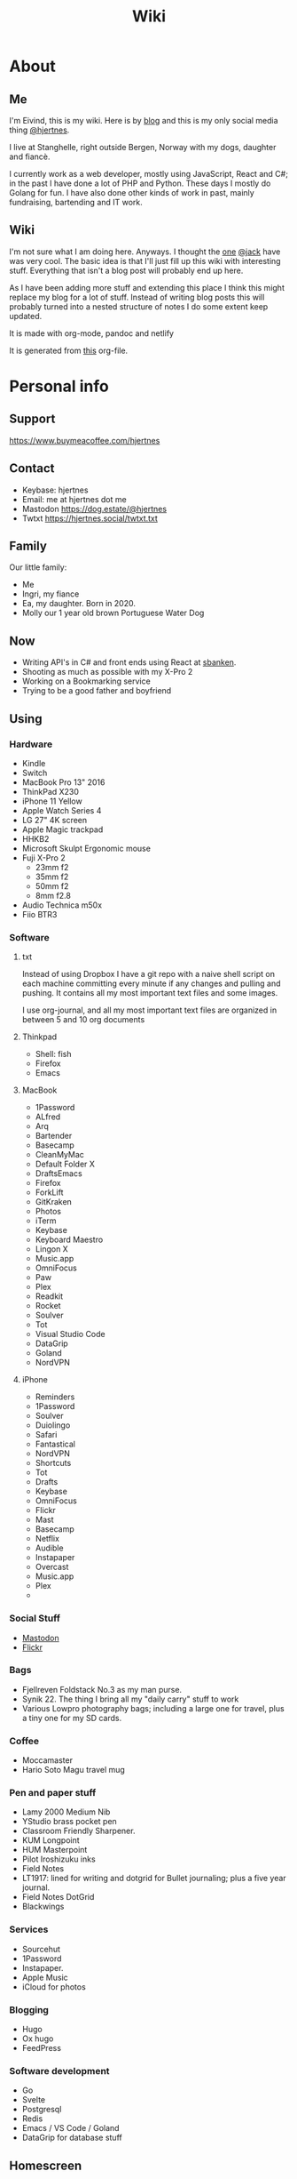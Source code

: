 #+title: Wiki
#+hugo_base_dir: ~/Code/wiki/
#+hugo_section: .
* About
:PROPERTIES:
:EXPORT_HUGO_SECTION: about
:EXPORT_FILE_NAME: _index
:END:
** Me
:PROPERTIES:
:EXPORT_FILE_NAME: me
:END:
I'm Eivind, this is my wiki. Here is by [[https://hjertnes.blog][blog]] and this is my only social media thing [[https://dog.estate/@hjertnes][@hjertnes]]. 

I live at Stanghelle, right outside Bergen, Norway with my dogs, daughter and fiancè.

I currently work as a web developer, mostly using JavaScript, React and C#; in the past I have done a lot of PHP and Python. These days I mostly do Golang for fun. I have also done other kinds of work in  past, mainly fundraising, bartending and IT work.

** Wiki
:PROPERTIES:
:EXPORT_FILE_NAME: about
:END:
I'm not sure what I am doing here. Anyways. I thought the [[https://rudimentarylathe.org/][one]] [[https://micro.blog/jack][@jack]] have was very cool. The basic idea is that I'll just fill up this wiki with interesting stuff. Everything that isn't a blog post will probably end up here. 

As I have been adding more stuff and extending this place I think this might replace my blog for a lot of stuff. Instead of writing blog posts this will probably turned into a nested structure of notes I do some extent keep updated. 

It is made with org-mode, pandoc and netlify

It is generated from [[https://git.sr.ht/~hjertnes/wiki/tree/master/static/wiki.org][this]] org-file.

* Personal info
:PROPERTIES:
:EXPORT_HUGO_SECTION: personalinfo
:EXPORT_FILE_NAME: _index
:END:
** Support
:PROPERTIES:
:EXPORT_FILE_NAME: support
:END:
[[https://www.buymeacoffee.com/hjertnes]]
** Contact
:PROPERTIES:
:EXPORT_FILE_NAME: contact
:END:
- Keybase: hjertnes
- Email: me at hjertnes dot me
- Mastodon [[https://dog.estate/@hjertnes]]
- Twtxt [[https://hjertnes.social/twtxt.txt]]

** Family
:PROPERTIES:
:EXPORT_FILE_NAME: family
:END:
Our little family:

- Me
- Ingri, my fiance
- Ea, my daughter. Born in 2020.
- Molly our 1 year old brown Portuguese Water Dog
** Now
:PROPERTIES:
:EXPORT_FILE_NAME: now
:END:
- Writing API's in C# and front ends using React at [[https://sbanken.no][sbanken]].
- Shooting as much as possible with my X-Pro 2
- Working on a Bookmarking service
- Trying to be a good father and boyfriend

** Using
:PROPERTIES:
:EXPORT_FILE_NAME: using
:END:
*** Hardware
- Kindle
- Switch
- MacBook Pro 13" 2016
- ThinkPad X230
- iPhone 11 Yellow
- Apple Watch Series 4
- LG 27" 4K screen
- Apple Magic trackpad
- HHKB2
- Microsoft Skulpt Ergonomic mouse
- Fuji X-Pro 2
  - 23mm f2
  - 35mm f2
  - 50mm f2
  - 8mm f2.8
- Audio Technica m50x
- Fiio BTR3
*** Software
**** txt
Instead of using Dropbox I have a git repo with a naive shell script on each machine committing every minute if any changes and pulling and pushing. It contains all my most important text files and some images. 

I use org-journal, and all my most important text files are organized in between 5 and 10 org documents 
**** Thinkpad
- Shell: fish
- Firefox
- Emacs

**** MacBook
- 1Password
- ALfred
- Arq
- Bartender
- Basecamp
- CleanMyMac
- Default Folder X
- DraftsEmacs
- Firefox
- ForkLift
- GitKraken
- Photos
- iTerm
- Keybase
- Keyboard Maestro
- Lingon X
- Music.app
- OmniFocus
- Paw
- Plex
- Readkit
- Rocket
- Soulver
- Tot
- Visual Studio Code
- DataGrip
- Goland
- NordVPN

**** iPhone
- Reminders
- 1Password
- Soulver
- Duiolingo
- Safari
- Fantastical
- NordVPN
- Shortcuts
- Tot
- Drafts
- Keybase
- OmniFocus
- Flickr
- Mast
- Basecamp
- Netflix
- Audible
- Instapaper
- Overcast
- Music.app
- Plex
- 
*** Social Stuff
- [[https://dogs,estate/@hjertnes][Mastodon]]
- [[https://flickr.com/hjertnes][Flickr]]

*** Bags
- Fjellreven Foldstack No.3 as my man purse.
- Synik 22. The thing I bring all my "daily carry" stuff to work
- Various Lowpro photography bags; including a large one for travel, plus a tiny one for my SD cards.

*** Coffee
- Moccamaster
- Hario Soto Magu travel mug

*** Pen and paper stuff
- Lamy 2000 Medium Nib
- YStudio brass pocket pen
- Classroom Friendly Sharpener.
- KUM Longpoint
- HUM Masterpoint
- Pilot Iroshizuku inks
- Field Notes
- LT1917: lined for writing and dotgrid for Bullet journaling; plus a five year journal.
- Field Notes DotGrid
- Blackwings

*** Services
- Sourcehut
- 1Password
- Instapaper.
- Apple Music
- iCloud for photos


*** Blogging
- Hugo
- Ox hugo
- FeedPress

*** Software development
- Go
- Svelte
- Postgresql
- Redis
- Emacs / VS Code / Goland
- DataGrip for database stuff

** Homescreen
:PROPERTIES:
:EXPORT_FILE_NAME: homescreen
:END:
This is the homescreen of my iPhone 11. I have the Yellow. As of January 2020.

[[file:./homescreen.png]]
** Top of my laptop
:PROPERTIES:
:EXPORT_FILE_NAME: laptop
:END:
The top of my MacBook Escape as of January 2020. The photo is horrible, I'll probably re-shoot it soon. Just need daylight and a proper non iPhone camera.
[[file:./macbook.png]]

* Code
:PROPERTIES:
:EXPORT_HUGO_SECTION: code
:EXPORT_FILE_NAME: _index
:END:
This section will have a categorized set of links to open source stuff I have done / are doing.

** Configuration
:PROPERTIES:
:EXPORT_FILE_NAME: config
:END:
- [[https://git.sr.ht/~hjertnes/emacs.d][Emacs.d]] - my emacs config
- [[https://git.sr.ht/~hjertnes/dotfiles][DotFiles]] - my "other" config
- [[https://git.sr.ht/~hjertnes/usefulshit][UsefulShit]] - various code realted useful config files and snippets

* Lists
:PROPERTIES:
:EXPORT_HUGO_SECTION: lists
:EXPORT_FILE_NAME: _index
:END:
** Wikis
:PROPERTIES:
:EXPORT_FILE_NAME: wiki
:END:
- [[https://rudimentarylathe.org][Jack Baty]]
- [[https://m.b.wiki.eli.li/][Micro.blog]]
- [[https://wiki.eli.li][Eli]]

** Sites
:PROPERTIES:
:EXPORT_FILE_NAME: sites
:END:
- [[https://hjertnes.blog][Blog]]. My main blog
- [[https://wiki.hjertnes.blog][Wiki]].
- [[https://git.sr.ht/~hjertnes][Github]]

** Pen and paper stuff
:PROPERTIES:
:EXPORT_FILE_NAME: stationary
:END:
Just a small list of all the pen and paper stuff I currently use

- Classroom Firendly Sharpener
- Blackwings, the regular softest
- Lamy 2000
- Pilot Vanishing Point
- YStudio Portable Fountain Pen
- Nock.co Pencil Pouch
- Nock.co Burton
- LT1917 A5 w/dot grid
- LT1917 A5 w/lines for long form writing
- LT1917 A5 Five Year Journal
- LT1917 A5 sketch book for sketchnoting
- Field Notes w/ dot grid
- Bellroy Field Notes Case
- Rhodia A5 dot pads

** Watches
:PROPERTIES:
:EXPORT_FILE_NAME: watches
:END:
- Apple Watch Series 1 Space Gray with Black sportsband, red sportsband, and a Natoband
- Apple Watch Series 3 Space Gray with Black sportsloop.
- Seiko Quartz Watch (like [[https://www.amazon.com/Seiko-Titanium-Sapphire-SGG733P1-SGG733P/dp/B003UFT8XC/ref=sxbs_sxwds-stvp?fst=as%3Aoff&pd_rd_i=B003UFT8XC&pd_rd_r=5080ca36-4d23-4b7a-ae0c-beb30408b876&pd_rd_w=OJbGM&pd_rd_wg=xvOsF&pf_rd_p=a6d018ad-f20b-46c9-8920-433972c7d9b7&pf_rd_r=4GF56ZA0ZXV3ES0KGFZV&qid=1560074456&refinements=p_n_feature_three_browse-bin%3A2205662011%2Cp_89%3ASEIKO%2Cp_n_size_four_browse-vebin%3A6896053011%2Cp_n_material_browse%3A379295011&rnid=2205643011&s=apparel][this]] except with silver instead of gold). It's small, light and can take more or less anything.

Currently using the Apple Watch Series 3, but I have gone back and forth between it and the Seiko for for the last six to seven months as of Januar 2020
** Text Editors
:PROPERTIES:
:EXPORT_FILE_NAME: texteditors
:END:
- Emacs: I use emacs for everything, and I love writing in it more than anyhting; it is freaking awesome on Mac OS and Linux; worse on Windows, but still great.
- Rider: Some .NET development is more convenient in a IDE, for that I use rider.
- Drafts: I use it a lot for capture notes and stuff I need to act on
- iOS: because there are no real emacs for iOS is use a combination of Working Copy (a git client) and beorg on my iPhone.

** Comics
:PROPERTIES:
:EXPORT_FILE_NAME: comics
:END:
This is a list of my comics. 

*** Lunch
A Norwegian comic
- Book 1
- Book 2
- Book 3
- Book 4
- Book 5
- Book 6
- Book 7
- Book 8

*** Zelda
A Swedish comic
- Book 1
- Book 2
- Book 3
- Book 4
- Book 5
- Book 6
- Ryslige førskolan
*** Watchmen
*** Sex Criminals
- Big Hard Sex Criminals
- Volume 1
- Volume 2
- Volume 3
- Volume 4
- Volume 5
*** Umbrella Acadamy
- Volume 1
- Volume 2
- Volume 3
*** Atomic Blonde
- The Coldest City
- The Coldest Winter
*** Spider Gwen
- Edge of the Spiderverse
- Spider Gwen Most wanted
- Spider Gwen 1
- Spider Women
- Spider Gwen 2
- Spider Gwen 3
- Spiderman / Spider Gwen
- Spider Gwen 4
- Spider Gwen 5
- Spider Gwen 6
- Sider Gwen: Gwen Stacy
- Spider Gwen Ghost Spider 1
- Spider Gwen Ghost Spider 2
*** Harley Quinn
- Volume 1
- Volume 2
*** Dunce
A Norwegian and English comic I love and have supported on Patreon for a long time. Some of this is in Norwegian and some is in English.
- Zine 1
- Zine 2
- Zine 4
- Zine 5
- Dunce Førstebossen
- Dunce lut og kaldt vatn
*** Other stuff by JensK
JensK is the creator of Dunce. I have some of his other zies as well
- Last Breath
- Cabin Fever
- Dobbeldog
*** Kollektivet
A Norwegian comic I've been reading since forver
- Julen 2018
*** Calvin and Hobbes
I have the hilariously expensive and heavy hardcover edition of all the strips. 
*** Bestris
A Norwegian comic
- En venn i nøden
*** Intet nytt fra hjemmefronten
- Intet nytt fra hjemmefronten
*** Snotgirl
- Vol 1
- Vol 2
- Vol 3
** Switch games
:PROPERTIES:
:EXPORT_FILE_NAME: switchgames
:END:
List of all the games I have on my Switch and a few words about them. 

*** Inside
A great game that I first played on my iPhone, good looking and a interesting game play. But it is really hard, and becomes a little bit weird at the end. But still worht it. 
*** Don't Starve
I played this for a couple of days, it is great, but not really my kind of thing. The basic idea is that you need to collect items to stay alive and you unlock things as you go. 
*** Mario's Odessy
This is probably the best first game for the Switch, not very hard but a lot of fun. My only issue with it is that it doesn't take that long to complete it. If you liked Mario 64 you'd love it. 
*** Celeste
A fantastic game, but I haven't gotten that far in it because it becomes really difficult. 
*** Rayman's Legends
I haven't played this a lot, but I mostly got it because I loved the original. 
*** Sonic Mania
I haven't played this
*** Sonic Forces
I haven't played this
*** Sonic Sega Ages
I haven't played this.
*** Let's Go Pikachu
I loved this a lot, but it is just a modern version of the original Pokemon. Awesome, but I can't wait for the next real Pokemon. It might work as a good middle ground between Pokemon Go and the real games. 
*** Mariokart 8
I got this to have something to play with Ingri. Not really my thing. 
*** Splatoon 2
This is an awesome game. The game was a lot of fun to play, and the multiplayer is awesome if that's your thing. 
*** Civ 6
One of those games I got, but haven't played a lot. 
*** Hallow Knight
This one looks fantastic, but it becomes very hard very fast. 
*** Crash
I have played through the first and a lot of the second game. I used to really love the first one on PS1, and it is a great game if you want a lot of entertainment for your money. 
*** Donkey Kong
A great game, but it is very hard or too easy. It would be much better with another level in between. 
*** Octopath Traveler
I like this game a lot, haven't played it a lot. But if you like Pokemon it is the perfect game for you. 
*** Stardew Valley
This is the perfect game for just killing time. I have no idea how much commute time I have killed by playing this game. 
*** Baba is you
I haven't played this a lot yet, but it seems like a cool puzzle game.
*** Zelda
This is the best game on the Switch. It is so open, but it can be very frustrating. Also a fantastic game. 
*** Mario+Rabids
This is a very veird and very different Mario game. It is part puzzle, part shooting game. But it is one of the best games I have played in a long time. 
*** Mario Bros Delux
This is my favourite Mario game on the Switch. Probably because it is closest to the original Mario games. 
*** Pode
A really beautiful indie puzzle game. 
*** Firewatch
I have just played it a little, and it looks great, but it feels like the kind of thing that works better on a PC. 
*** FF12
Haven't played it yet
*** Blades of Time
I haven't played it a lot, but it isn't really my kind of thing. But still a great thing to play just to waste time. 
** Card games
:PROPERTIES:
:EXPORT_FILE_NAME: cardgames
:END:
I'm not that into most card games, because they are too serious. But there are two games I think are really awesome, because you can basically just play them laugh and people can walk in and out of them without issues, while finding a new drink or making food. 

- Cards against humanity
- Joking Hazard

CAH are the better of the two, because JH is a little bit more difficult for the jokes to make sense. But both of them are a lot of fun, and a great way to make holidays like christmas survivable 

** Podcasts
:PROPERTIES:
:EXPORT_FILE_NAME: podcasts
:END:

I don't do much "tech" podcasts anymore. Used to listen to a million of them. Got sick of the echo chamber made by a bunch of rich white dudes. 

Here is what I listen to: 

- Two Headed Girl
- Top Four
- Pragmatic
- Go Time
- Emacs Cast
- Hardcore History
- Hardcore History Addendum
- Common Sense
- Causality
- Analytical
- Revolutions
- Reconcilable Differences
- Literature and history
- The History of Rome
- The History of Ancient Greece
* Development
:PROPERTIES:
:EXPORT_HUGO_SECTION: development
:EXPORT_FILE_NAME: _index
:END:
** Golang inheritance trick
:PROPERTIES:
:EXPORT_FILE_NAME: golang-inher-trick
:END:

Golang isn't OOP, but one type can inherit from another, for example to extend it properties. It is for example used to have your own custom context in the router I use called Echo. 

The way you usually set properties on types when you do this when TypeB inherit from TypeA is something like &TypeB{typeAValue}. But sometimes you need to specify the properties. Then you need to do it like this &TypeB{TypeA: typeAValue}. 

Took me way too long to figure this out, 
** Enviornment variables
:PROPERTIES:
:EXPORT_FILE_NAME: env-vars
:END:

A enviornment variable is a variable managed my the OS. It is my favourite way to configure stuff like docker containers etc. The reason it is awesome is that it is way easier to manage than files for stuff that vary in environments. Config files are fine for stuff that are always the fine, but I kind of think it is better to just hardcode it unless you'll actually change it. ]

And the best thing about them is that they work on all languages etc. 
** Literate programming using Org-mode and Emacs-lisp
:PROPERTIES:
:EXPORT_FILE_NAME: litprog-example
:END:

I decided to get more into literate programming using org-mode. What I will be doing here is to take the first table, run it through the code in the middle to show fail and pass based on if the mark is 50 or higher. Because the way org exporting works, you have to look in the org file this have been generated [[https://git.sr.ht/~hjertnes/wiki/tree/master/wiki.org][from]] to see everything. 

The way this works is that we give the input data the name "students", then this is passed into our emacs lisp code as a list of lists. One list for the row, and it contains a list of the columns. Then the data that function returns show up as a table below. 

You can use a bunch of other languages than emacs-lisp like ruby, python, bash or javascript

*** Links
- [[https://orgmode.org/worg/org-contrib/babel/intro.html#source-code-blocks]]
- [[https://orgmode.org/manual/Extracting-Source-Code.html#Header-arguments]]
- [[https://orgmode.org/manual/Noweb-Reference-Syntax.html#Noweb-Reference-Syntax]]
- [[http://cachestocaches.com/2018/6/org-literate-programming/]]
- [[https://orgmode.org/worg/org-contrib/babel/how-to-use-Org-Babel-for-R.html]]
- [[https://www.offerzen.com/blog/literate-programming-empower-your-writing-with-emacs-org-mode]]
- [[https://caiorss.github.io/Emacs-Elisp-Programming/Org-mode-recipes.html]]
*** Example


#+name: students
| Name   | Mark |
|--------+------|
| Alice  |   79 |
| Bob    |   19 |
| Claire |   50 |
| Dave   |   49 |
| Eve    |   87 |
| Frank  |   73 |


#+begin_src emacs-lisp :var students=students :exports both
  (mapcar 
   (lambda(x) 
     (list 
      (car x) 
      (if (>= (car (cdr x)) 50)
        "Pass"
        "Fail"))) students)
#+end_src

#+results: 
| Alice  | Pass |
| Bob    | Fail |
| Claire | Pass |
| Dave   | Fail |
| Eve    | Pass |
| Frank  | Pass |

** Golang development tools
:PROPERTIES:
:EXPORT_FILE_NAME: golang-dev-tools
:END:

Some notes on the tools I use to do golang dev. 

*** Goland
With the 2020.1 release, Goland feels like the better option for Go development. It feels more or less the same level of quality as IntelliJ or Rider.
*** Emacs
It works great most of the time, sometimes the autocomplete dies, but that is almost alwasys solved by restarting LSP. And sometimes the source is too screwed up for it to make sense of it. 
*** VS Code
Is mostly the same as Emacs. Makes sense since they use the same stuff behind the scenes. 
** Notes on ClojureScript Development
:PROPERTIES:
:EXPORT_FILE_NAME: cljs-notes
:END:

Just some notes for myself after spending a great deal of time testing out various things over a few days to see if I can find something in the same ball park as Create React App with Redux. 

- Figwheel Main is awesome. But the default settings are weird
- Rum and Reagent are interesting. But I have a hard time finding anything else than re-frame that seems like a complete solution
- Reframe is a lot of stuff"" to understand, but it just works, and like you expect. But I'm not a fan of it because it feels very much like a framework.

TODO:
This is what I should do in order to make ClojureScript work for me
- Build something that kind of work like React+Redux based on Clojure atoms
- Build some wrapper arround the router thing to make it less verbose.
- And it hsould all be based on Reagent, Figwheel-main etc.
- And this [[https://github.com/Lokeh/reagent-context]]
- And this https://github.com/ghedamat/reagent-react-router
** Redux like pattern with ClojureScript and Reagent
:PROPERTIES:
:EXPORT_FILE_NAME: redux-like-cljs
:END:

Below is a super minimal version of a redux like pattern (if you use combine reducers in redux). If you want a full example of how it works you can see it in use in this [[https://github.com/hjertnes/bank2][repo]] that I originally wrote it for. 

The way it works is that you define a hashmap of reducers, each reducer take state and a action as input, then it either returns the previous state (if the actions isn't something it can do anything about) or a new version of it state. It will always run an action through all of the reducers. 

It is written in a way where you decide all the logic yourself. The way I do it is that if you pass it nil default state is returned. First you create the store, then you create the dispatch method; the dispatch is used to send action to the store. The store is a single atom. I'm not sure how well this scales, but my approach is as always to start simple and see where it explodes. 


#+begin_export HTML
<script src="https://gist.github.com/hjertnes/d1014636cbf508d75846d90b01d4e027.js"></script>
#+end_export
** How I Code
:PROPERTIES:
:EXPORT_FILE_NAME: how-i-code
:END:

This are the tools I use when I code in various languages

- C#: mostly Emacs, but I do also use Rider when I need a IDE; this usually means that I write in Emacs and run tests and debug in Rider.
- Node: Emacs, and a little VS Code.
- Clojure: Emacs, and a tiny bit IntellJ + Cursive.
** Learning C#
:PROPERTIES:
:EXPORT_FILE_NAME: learning-csharp
:END:

Some C# and .NET resources that I think are great. 

- [[https://docs.microsoft.com/en-us/dotnet/core/][Microsoft Docs]]. I recommend starting here, there are a lot of great guides and information there
- [[https://www.amazon.com/Pro-NET-Core-Andrew-Troelsen/dp/1484230175][Pro C#]]. A great book for learning more C#. It is a little bit dated, because of the focus on .NET Framework but all the stuff about the C# language is still relevant
- [[https://www.amazon.com/Adaptive-Code-principles-Developer-Practices-ebook/dp/B071YC5ML9][This Microsoft book]] about Design Patterns are great, and I recommend all C# developers to read it, and re-reading at least once a year. I learn something new every time I read it.

** Bye Clojure
:PROPERTIES:
:EXPORT_FILE_NAME: bye-clojure
:END:

Over the last 2-3 years I have tried really hard to make Clojure work for me. I love the languages and the ideas. But it does not work for me. 

There is always something that makes it really hard. The tooling is good, but not all the way there. It always requires a lot of work to get it to function. 

And the ClojureScript setup is a nightmare. 

I might come back, but this is it for me for now. 

** Hello Golang
:PROPERTIES:
:EXPORT_FILE_NAME: hello-golang
:END:

After I decided to drop Clojure I made a short list of languages to evaluate. 

Ruby was the first thing I looked at. But it isn't what I want. 

Then I took a look at Golang. And I have decided to continue down this road.

This is what I like about it
- Good enough tooling
- A  general attitude in the community towards weirdness and getting shit done.
- The language is like C but modern and async.

I also love how small and simple the language is.
** EF Core Performance
:PROPERTIES:
:EXPORT_FILE_NAME: ef-perf
:END:

Entity Core is a ORM for .NET Core made by Microsoft. In constrast to previous versions of it, the Core version of EF is really great. Yeah, I mean it. 

There is two things you need to keep in mind while working with EF

- One query going on per "request" at a time; in other words, if you loop over some rest and then need to do some queries inside that loop, you need to do a .ToList() or similar before starting the loop.
- If you a .ToList, ToArray, First or anything like that it will query the database, and if you run SaveChanges or SaveChanges async it will write data to the database. You want to make sure you only query the database as late as possible and that you save the context as infrequent as possible. I usually do it once per API request.
** C# nullability
:PROPERTIES:
:EXPORT_FILE_NAME: csharp-nullability
:END:

In C# until version 8 reference types could always be null while value types had to be declared as nullable, sometimes. 

All of this have been cleaned up in C# with a optional feature called nullable reference types. 

It means that any time a value could be null you need to declare it as nullable. And you'll get compiler warnings if you don't deal with the null stuff properly. 

I think it is awesome, and it a great way to make null easier to work with.

** Open API Secifictation
:PROPERTIES:
:EXPORT_FILE_NAME: openapispecification
:END:

Swagger or OpenAPISpecification is the way to specs or documentation for Restful web services. 

You can write the spec first, and then generate interfaces and models from it or you can generate the spec from your code. Both ways are fine. 

I think all web services should use Open API Sepcs. Becase you can auto generate client code and all kinds of cool stuff. 

Let's say you write an API, and then you're going to write a web app, an iOS app and maybe some android thing later. 

With an OpenAPI spec you could autogenerate the clients for all of them, and move on to focusing on making the apps instead of writing HttpClient code.

** Don't null
:PROPERTIES:
:EXPORT_FILE_NAME: dont-null
:END:

Don't return null and infer behaviour from that. Like if this returns null then it did not exist or the auth failed etc. 

You should either throw exceptions for this or return null values (if you use something where that is the native thing, like in Go).

These kinds of stuff should be explicit because it leads to better code that are easier to change and extend. 

Don't return null (or just null in golangs case) and don't ever pass it to a function. 
** Golang complaints
:PROPERTIES:
:EXPORT_FILE_NAME: golang-complaints
:END:

I have written a bunch of go code at this point. And there is obviously some stuff I'm not happy with.

First of all, I miss methods like .map, .filter, .reduce and the rest from JavaScript (or similar in C#). 

The other thing I miss is better code coverage reports. The HTML is fine, but I miss better stuff. 

Golang is awesome though.  These things are really minor. 
** Makefiles and similar
:PROPERTIES:
:EXPORT_FILE_NAME: make-files
:END:

Both makefils and npm to a lesser degree let you declare tasks that are commonly done to a software project. Like "run", "clean", "build" or "lint". 

I think they are awesome, because "npm run lint" or "make lint" is possible to remember after seeing it once, while npx eslint --fix "some blob of patterns of files to include" is not. 

I personally prefer make files to the package.json format for a number of reasons. For one it is a old and well known standard way of doing things, it is a lot more flexible in terms of writing the tasks. And it works on more or less anything.

** A retrospective after my Clojure experiment
:PROPERTIES:
:EXPORT_FILE_NAME: clojure-retro
:END:

I think Clojure is a great langauge, but too much of it is a mess. 

For example. There is not a good system for if a package is regular clojure only or clojurescript only or works with both. And a lot of the time you end up with packages that are a wrapper around for example the native dattime library of either, and not a common sensible abstraction that works on both systems. 

Another major problem is how much work it is to figure out how to start a project, install some packages, make something and then build it for production. 

Some templates are out dated others are not. Some works others not. And it is far from as easy as with other systems to just make it and use it. 

If you compare it to Go, .Net Core or React the three things I have spent the most time on outside Clojure over the last 5 years or so. I have built complex stuff in less time than I managed to do a proper production build of a POC frontend in Clojurescript or a POC rest API with Clojure. 

Again. I love the language, and I think it has some great ideas. But for me at this point, it isn't a good fit. Because I'd rather make stuff than to fight tooling and bullshit that should be solved out of te box. 

** Svelte
:PROPERTIES:
:EXPORT_FILE_NAME: svelte
:END:

- Will spell it as svetle until end of time
- Sapper is awesome
- I like how lightweight it is
- Miss a when props change lifecycle method
* Emacs
:PROPERTIES:
:EXPORT_HUGO_SECTION: emacs
:EXPORT_FILE_NAME: _index
:END:
** Org-mode visibility
:PROPERTIES:
:EXPORT_FILE_NAME: org-vilibility
:END:

#+begin_src emacs-lisp
  ,#+STARTUP: overview
  ,#+STARTUP: content
  ,#+STARTUP: showall
  ,#+STARTUP: showeverything
#+end_src
** Coming to Emacs 27
:PROPERTIES:
:EXPORT_FILE_NAME: emacs27
:END:

Did a "live blog" as I was reading the [[https://github.com/emacs-mirror/emacs/blob/master/etc/NEWS.27][news file]] yesterday. In my [[https://hjertnes.social/twtxt.txt][twtxt]].

Here is a more blog posty version, and a little bit longer version of that. Aka a summary of some of the stuff I saw in Emacs 27 that I really look forward to.

*** make-empty-file
There is a new elisp-function called make-empty-file that makes it really easy to make a empty file. This will be really useful for a lot of people for a bunch of stuff. For me it will make my emacs config more resillient. There are two files in my emacs config that isn't a part of the git repo (because they are local to that system, and should not be shared) that I today need to manually create for it to work. (personal.el for overriding config on that machine, and custom.el)
*** jsx support
This will make react development and web dev that use a similar HTML and JavaScript at the same time syntax much better in Emacs. 

*** Tabs!

There is two kinds, one for having multiple window setups, and one more like regular tabs where it is a bunch of buffers in a tab-bar. 

*** ISO 8601 date parsing
There is a new package making is much easier to parse ISO 8601 stuff. 

** Helm and ivy
:PROPERTIES:
:EXPORT_FILE_NAME: helm-and-ivy
:END:

Helm and ivy are two very popular emacs packages, that for the most part does the same thing. They provide partical completion / search stuff. Like for example when you tyype M-x. Helm is bigger, heavier and slower. But it works out of the box, and the initial setup is much easier. Ivy on the other hand feels much faster, but requires more config. Most people probably start with Helm. I used it for a long time, but once I got into it and figured out the config I greatly prefer Ivy because of how snappy it is
** Why not deft?
:PROPERTIES:
:EXPORT_FILE_NAME: why-no-deft
:END:

Okay. So most of my shit is oriented through different git repositories. And the most important part of that workflow is projectile M-p p to switch project or M-p SPC to search for a file. 

Because of this, it is much more natural for me to use projectile than something like deft. And I prefer having a few larger org documents instead of the a million different files concept that deft, roam and more use. It was popularized by notational velocity.
** When Emacs gets confused about packages
:PROPERTIES:
:EXPORT_FILE_NAME: emacs-package-confusion
:END:

So, you have your typical emacs installation with a few or a lot of packages installed. It all works fine, then you add another one and you get a shit load of errors, about some package version not exisitng or something. 

The simple solution to this problem is to delete the elpa folder in your .emacs.d and restart emacs. This will force emacs to (if everything is set up correctly) to refresh the package lists (when you run the package-refresh-contents command it stores a local copy of the list of packages on each package mirror you have in your config), then it will install everything you have told it to install. 

If you don't want to do that, or you manually install packages instead of doing it in your config (bad idea), then doing the steps as described [[file:/emacs/packages][here]] should fix it.

I usually just nuke elpa and restart because it is faster. 

** Updating Packages
:PROPERTIES:
:EXPORT_FILE_NAME: update-packages
:END:

How to upgrade emacs packages
1. M-x package-refresh-contents
2. M-x list-packages
3. Type U to mark all available upgrades for installation. Then type X to install them.
** Lisp: let and let*
:PROPERTIES:
:EXPORT_FILE_NAME: lets
:END:

Let is probably the feature of lisp that I miss the most in other languages. A let is how you define local variables in a lisp. It is a function that takes two arguments, the first is a list of two element lists and the second is the code where the variables are available. And the first is a list of lists, where the inner list has two elements the variable name and then the expression or value to assign to the value. 

They are weird in the start, but you learn to love them when you start to write a lot of lisps. 

Now, if you are used to Clojure, then a assignment in a let expression can reference variables defined earlier in the same let expression. This is not possible in let in emacs, but it is in let*. 
** Emacsclient
:PROPERTIES:
:EXPORT_FILE_NAME: emacsclient
:END:

I have used vim or editors like BBEdit, TextMate or SublimeText (and
recently vscode) for most of my carrer. All of them either is a text
based editor (vim) or has a command that you can use to open stuff in a
GUI edtior.

The advantage to this is that it is fast to open. This is really useful,
if you like me do as much as possible on the command line.

Emacsclient is a command that lets you send a file to a running instance
of Emacs. This is really useful because most realy world configurations
of Emacs takes some time to start. The only thing you need is to run M-x
start-server or enable server-mode, and you can run "emacsclient"
instead of emacs.

In my configs I have aliased emacs and a bunch of other editor command
to it. I think it works great.

** Emacs
:PROPERTIES:
:EXPORT_FILE_NAME: emacs
:END:

Emacs is my go to editor these days, and have been for a couple of years at this point. I don't really imagine going to back to anything else at this point. I started out using Spacemacs with evil, before I finally moved over to Doom and then after a while ended up rolling my own configuration. And then finally I ditched evil and started learning proper emacs keybinding one year into it. My personal configuration is on [[https://git.sr.ht/~hjertnes/emacs.d][Github]]. It contains some basic information, and I change it a lot. If I see something cool I add it, and if I don't use it I just remove it. 

I have added some pages with information about emacs packages, but my goal is that I add a page about all the packages I use in time. If you want a place to start look at my list of starter [[file:/emacs/starters][projects]]. All the emacs related pages on this wiki start with Emacs:. And all of them should also be tagged with Emacs and be in this [[file:/tags/emacs][list]] or if you just want the [[file:/tags/emacspackage][packages]]

** Starters
:PROPERTIES:
:EXPORT_FILE_NAME: starters
:END:

- I have made one based on my own setup [[https://git.sr.ht/~hjertnes/emacs-starter]]
- [[http://spacemacs.org/]]
- [[https://github.com/hlissner/doom-emacs]]
- [[https://github.com/purcell/emacs.d]]
- [[https://github.com/bbatsov/prelude]]

I use once of them (the first), I have previously used spacemacs and doom for a significant amount of time. I recommend picking one of the last four if you're just starting out, use doom or spacemacs if you want vim like keybindings or prelude or purcell's emacs.d if you want default ones. Other than that the four are similar. I think my personal setup is a great place to start if you want to build something from scratch. 
** Cheatsheet
:PROPERTIES:
:EXPORT_FILE_NAME: cheatsheet
:END:

This is mostly for me, but this is a growing list of keyboard shortcusts for Emacs. Some because I never recommend them others because others might find them useful. 

M=meta/alt, C=control, S=super/windows/cmd, SPC=space.

- C-x C-s: save
- C-x s: save as
- C-x C-f: open file
- C-x h: mark entire buffer
- C-x C-b: list buffers
- C-x b: select buffer
- Note: I have both(C-x b and C-x C-b) bound to ivy-switch-buffer on my system.
- C-g: cancel what ever you're doing
- M-x: run interactive command
- M-m: first non whitespace character on a line
- C-x [: page up
- C-x ]: page down
** Installing packages when use-package won't work
:PROPERTIES:
:EXPORT_FILE_NAME: when-usepackage-wont-work
:END:

When you use something like (use-package foobar :ensure t) it only works if the package you want to load and the name of it on the melpa or what ever is the same. And while that is the case most of the time, it isn't always. Or somethimes you just want to install something before everything else. 

I have three packages in my emacs configuration that is installed outside use-package for various reasons. There are some ways to get around it, either by nesting things. All of them are messy, and all of them sucks. 

You can see both ways in my personal emacs [[https://git.sr.ht/~hjertnes/emacs.d][config]]. Sometimes I install them in my package manager module using the built in package-install command. And other times I first run a (use-package) to install the package and then I require what I want or need to load inside its :config. I don't have a lot of packages like this but there is a small handful. 

I do the nesting with smartparens, while I install org-plus-contrib, request and use-package in my package-manager module. The reason I do that is for different reasons. Use-package because it have to be there before I use it, request because it makes things simpler and org-plus-contrib because it is the only good way to do it. I could nest it, but I hate it as much. 
** Escape rope
:PROPERTIES:
:EXPORT_FILE_NAME: escape-rope
:END:

So you have gotten yourself into a weird command and you have no idea how and what will blow up if you continue. I get into it all the time. 

In emacs you can git C-g anywhere to cancel what ever you're in the middle of. I use it hundred times a day.

** Getting started
:PROPERTIES:
:EXPORT_FILE_NAME: getting-started
:END:

A super short getting started with emacs guide.

If you're just starting out, I strongly recommend to pick a [[file:/emacs/starters][starter]]. Unless you have a good reason for doing so, I recommend using the emacs keybindings. I didn't start there, but I think it is the only way to really get emacs. 

Then I recommend not doing a lot yet, just get to know how to move around and get some work done. After you're more comfortable I recommend learning how to configure emacs, not from scratch but learn how to install packages and configure them from your starter. 

If you are using emacs keybindings I also recommend you to install no-easy-keys. It is the easiest way to get used to emacs keybindings as fast as possible. 

At some point you probably get the urge to roll your own config. I have a really good super minimal starter for that. It is what I have based my config on. Or it was a result of my config. If you look at spacemacs or prelude or any other fancy emacs configuration system it is just packages that are set up in a particular way plus a system to handle their weird config stuff. That's it

You just need to figure out how to include the right packages to get the same s. 
** Built-in modes I use
:PROPERTIES:
:EXPORT_FILE_NAME: built-in-modes
:END:

I'm not going to sum it all up here, but look [[https://github.com/hjertnes/emacs.d/blob/master/lisp/pre-modes.el][here]] for all the modes that come with emacs I have enabled, with some short comments.
** Themes
:PROPERTIES:
:EXPORT_FILE_NAME: themes
:END:

A list of the emacs themes I have in my config, and could uncommend and use. 
- nimbus-theme
- afternoon-theme
- solarized-theme
- dracula-theme

My current theme of choice is solarized-dark.
** Shells
:PROPERTIES:
:EXPORT_FILE_NAME: shells
:END:

Shells in Emacs is a little bit weird for a number of reasons, most of them has to do with that when you're in a shell that shell might capture a some keyboard input you expected emacs to do and the other way arround. The way it usually works is that it is just passed on to emacs if the shell doesn't do something with it. 

If you want to use a regular shell, like zsh or fish, use M-x ansi-term. I don't recommend this. But if you want to this is the best option. 

What I use most of the time, except for with stuff I know doesn't work or work that great there is to use eshell. It is not a shell like zsh or fish, but rather a shell implemented in eshell. It is well integrated into emacs and most stuff works like you exepect them to.

This is how I shell in emacs:

- I don't use it as my shell; but rather when I just need to run a few commands.
- Most of the time i use eshell, I also have a command defined from [[https://www.emacswiki.org/emacs/EshellMultipleEshellBuffers][here]] called eshell-new to make it easy to create new eshells, because eshell just send you to the first one if it exist.
** Learning emacs
:PROPERTIES:
:EXPORT_FILE_NAME: learning
:END:

Learning emacs will be a life long project, or at least for as long as you continue to use it. Before we continue, if you want to do anything with emacs other than how it comes out of the box will require you to write some Emacs lisp. And while emacs is great out of the box, the true power comes from making it the best possible for you and your needs. 

- Read [[https://www.gnu.org/software/emacs/tour/][this]]. It is a gentle introduction.
- After that I recommend reading the [[https://www.gnu.org/software/emacs/manual/html_node/eintr/index.html][introduction to emacs lisp]].
- When you have all of that I recommend that you find a good emacs cheet sheet like [[https://www.gnu.org/software/emacs/refcards/index.html][this]], and start using it. Google is your friend. Install a million packages and learn why it's not a great idea.

When you are more familiar with emacs I strongly recommend that you read [[https://www.masteringemacs.org/][Mastering emacs]], I have read it many times and it is awesome for learning emacs but also understanding it. I first read it in the hostpital after removing my appendix. 

And every serious emacs user or addict or whatever we are calling ourselves will read the [[https://www.gnu.org/software/emacs/manual/html_node/emacs/index.html][Manual]] at some point. You can also get a meat space [[https://shop.fsf.org/books/gnu-emacs-manual-18th-edition-v-261][version]]. 

I'm going to get one of them, but there are a few books from there I want to get (the emacs manual, the elisp manual and Stallman's books) but when I go there to check at least one of them have been out of stock. 

And I'm always happy to answer questions about emacs at [[https://micro.blog/hjertnes][Micro.blog]].

** Modes
:PROPERTIES:
:EXPORT_FILE_NAME: modes
:END:

Emacs has two kinds of modes major and minor. 

A major mode is like c-mode, org-mode or text-mode. It can probably me something other than text editing. But in general a major mode is what you use to edit a a file of a given format. For example python-mode is a mode you can use to edit python files, and it has functionality that makes that easier and better. You can only have one major mode active at a time. 

A minor mode on the other hand add some kind of functionality. Company is a minor mode, yasnippet is a minormode, projectile is a minor mode. You can have as many minor modes active as you want. 
** Manuals and modern book formats
:PROPERTIES:
:EXPORT_FILE_NAME: manual-and-modern-formats
:END:

I do not understand why, but for some weird reason none of the GNU manuals that I have been reading are available in ePub or anything like it. They're available as HTML in various forms and PDF. But some times you want to read it on your iPhone, iPad or a ebook reader like a Kindle. 

This have been something of a pain point for me for a long time. So I have tried countless different ways to deal with it. The only way I know about that works to do this on all of them, because of their size is the following:

- Download the PDF's
- Install Calibre
- Add the PDF's
- Convert them ot your device
- Send them to the device either over USB or for iOS devices you could add it from a Mac and sync it over iCloud.
** Interactive functions
:PROPERTIES:
:EXPORT_FILE_NAME: interactive-functions
:END:

In emacs you have two kinds of functions, you have a function, it can be called from other functions and you have a interactive function. A interactive functions can be called from other functions and from M-x. A regular function looks something like this (defun hello-world() "Hello World" (message "Hello World!)) where the form is the name followed by a list of arguments (in this case a empty list) a documentation string and the body of the function. 

A interactive function looks almost the same. (defun hello-world() "Hello World" (interactive)(message "Hello World!)). The only difference is the call to interactive between the doc string and the body. 

On the surface interactive enables you to call functions from M-x. But that is kind of just the surface of what it can do. You can also give it a string argument with all kinds of [[https://www.gnu.org/software/emacs/manual/html_node/elisp/Interactive-Codes.html#Interactive-Codes][codes]] ([https://www.gnu.org/software/emacs/manual/html_node/elisp/Interactive-Examples.html#Interactive-Examples][examples]), that examples you do also capture input before invoking the function. 
** Emacs for everything
:PROPERTIES:
:EXPORT_FILE_NAME: everything
:END:

A lot of emacs users have an urge to use emacs for almost anything. And I'm one of them. If I'm going to type more than a little, I want it to be inside Emacs because I'm really good at manage it and everything inside it. It have slowly been adjusted to work as close to how I want it to be as possible. 

This is my strategy for making it possible:

- Almost everything in my life is folders and files, most of them managed by Git repos.
- If I'm going to type I do it in emacs
- If something like running unit tests or debugging or showing code coverage is easier or better in a IDE I write the code in Emacs and do the other stuff in the IDE
- When I see something, and I know it isn't compatible with emacs I always think long and hard about if it is worth it (both sides of it), and usually end up using a less fancy version that works with emacs.

To do everyhting in Emacs is in a lot of cases worse, but it makes my life a lot saner to do it this way. 
** The packages metnioned here
:PROPERTIES:
:EXPORT_FILE_NAME: packages-mentioned
:END:

I have written about a lot emacs packages on this wiki. They are not the packages I myself currently use. My setup change almost daily, as I try to adjust things and remove stuff I don't use, re-add it, replacing it with something else etc. But all of the stuff I have mentioned here have at some point been in my config. And they are here as a reference for me and others. As a explaination of what they do etc. 
** Understanding it
:PROPERTIES:
:EXPORT_FILE_NAME: understanding
:END:

This is intended as a short introduction into some of the core concepts of emacs. If you want a deeper dive I recommend [[https://www.masteringemacs.org/][Mastering Emacs]], it's a great book I've read many times. 

A lot of terminology in emacs is a little bit weird, and crash with what the rest of the world calls it. The reason for this is that Emacs started in the 70s before this terminology existed. 

- Frame: what everyone else calls a window
- Window: a frame is divded into one or more windows.
- Buffer: everything that is visible in emacs is a buffer, it can be a file or something interactive like a Git app or just some text that isn't saved yet.

The emacs window layout is very confusing in the beginning, this is because lisp functions you call may change it. In most other editors it is something a little bit more fixed. This is very powerful because a command can set up the layout to be taylored to something you're going to do and then close it when you're done. This is for it is when you open magit, commit some stuff and then you quit it. 

Another thing you should understand about emacs is that buffers and windows are not one to one. Let's say you are working on a big C# class. For example with some properties on the top, a bunch of contructors in the middle and some private validation methods on the bottom. This is by the way not how I would write it. I would make the properties as a class, then a builder class instead of the constructors and then a seperate validation class. What you could do in emacs, and I do it a lot, is to show the same buffer in multiple windows. To avoid having to jump up and down all the time. 
** OSX
:PROPERTIES:
:EXPORT_FILE_NAME: osx
:END:

Just a super short list of things I have done to make using Emacs under OSX better

- [[https://github.com/purcell/exec-path-from-shell][exec-path-from-shell]] makes sure emacs inherits path from your shell.
- (when (eq system-type 'darwin) (setq mac-right-option-modifier 'none mac-right-command-modifier 'none)) this makes sure that the right option and command keys on your keyboard isn't handled by Emacs. This enables you to access certain symbols that are under cmd and cmd+option combos on OSX
- I use [[https://github.com/d12frosted/homebrew-emacs-plus][emacs-plus]] with all the options enabled, becuase i prefer that, the regular emacs cask is the recommended method. I don't do that because I prefer having mailtuils being a part of emacs because of mu4e.

** Emacs Config as a org document.
:PROPERTIES:
:EXPORT_FILE_NAME: org-config
:END:

Emacs configurations can be really strange, and unlike a lot of other config files they can contain hundreds if not thousands of lines of comments and code. 

Org have something called org-babel that let you extract code from org documents. This enable you to write your config as a org document. 

The reason you might want to do this is because it enables you to focus more on commenting and writing how and why for everything in your configuration. 

I did it a while back (and have a starter repo for you here) and I think my config is a hell of a lot better for it. 
** M-x: the true power of Emacs.
:PROPERTIES:
:EXPORT_FILE_NAME: mx
:END:

Anyone who has used emacs seriously must aknowledge its imense power. The place most users see this is in the M-x command. Everything you do in emacs is a lisp function, and some of these functions are so called "interactive" functions. This means that they can be invoked from M-x. 

If something is a keyboard shortcut, it will amost always also be available from M-x. When I don't remember how to do something or don't know how to do something I start searching M-x. 

This is where you see the immense power of Emacs. And when you understand that you could in a few seconds write a lisp function, and evaulate it and have it avilable in M-x you see the insane flexibility of it. 

** Elfeed
:PROPERTIES:
:EXPORT_FILE_NAME: elfeed
:END:

I started to use elfeed as an experiment, because I was very much not sure about it. But I'm going to continue with it because I really like how easy it is to manage everything. And it have gotten me out of the "can't miss a post" phase. me a double. And I usually give 5 or 6 pages to the daily log collection at a time. 


This system is a lot more work than something like OmniFocus would be. But the work gives me a lot of natural opertunities to review things and it is easy to experiment and figure out what stuff works and does not. And my favourite thing about it is that it works for me.

And I get to use a lot of notebooks and pens all the time. 

** Why Emacs is a great file manager
:PROPERTIES:
:EXPORT_FILE_NAME: file-manager
:END:

Emacs has a built in file manager called Dired. It is awesome, and can be extended like everything else in Emacs. And it has Tramp. 

Tramp is a system where you can work with file systems for example as root, over ssh or inside docker containers. 

For how I work with files Tramp is the ideal. 

** Emacs memory usage
:PROPERTIES:
:EXPORT_FILE_NAME: memory-usage
:END:

Emacs has a garbadge collector. The way it works is that every time some threshold is crossed it tries to free up memory. The higher this number is the less often it runs, and the more stuff it has to check per time. 

Over the time I have used emacs I have tried both default, low, high and very high. And I currently keep mine at 25% of my total system memory. And when I see it reching that point I restart it. 

My recommendation however is not a direct reflection of my own setup. I would start with the default settings. This results in slower startup and that things take more time when you install a lot of packages etc. But my experience is that the GC process will bother you less. 

But if you see that you hit the threshold much faster than you'd like to restart emacs. I'd increase it. 

For me it is not a problem to give emacs 2GB and just restart when I reach that once a week or so. 

** How does one even start with Emacs?
:PROPERTIES:
:EXPORT_FILE_NAME: start
:END:

This is a question I have wondered a lot about recently. 

One way is to start with Spacemacs or Prelude or some of the other starter packs or systems. The other is to just start with a more or less empty init.el and build from there. 

There are good things about either strategy. If you go with the former you probably have everything you need working within an hour. The bad thing about it is that everything looks more complicated than it is and you learn way less. 

I started with Spacemacs and slowly ended up with my custom init.el file that I am way happier with than I ever were with Spacemacs, Doom or any other system.

I recommend just starting with a init.el file where the basic package management and use package have been set up and start from there. If yo have the time. But if this seems like a stopper and something that will keep you from going for it I recommend going for a starter project. 

** Emacs packages
:PROPERTIES:
:EXPORT_HUGO_SECTION: emacs/packages
:EXPORT_FILE_NAME: _index
:END:
*** Ace-window
:PROPERTIES:
:EXPORT_FILE_NAME: ace-window
:END:

Ace-window is a emacs package that makes it easy to jump between "windows" in Emacs, just like ace-jump is a emacs package that makes it easy to jump in a document. 

These are all the default commands and keybindings, the way it works is that you press M-o, then a number will be shown in each "window", if you press it focus will be moved to it. And if you for example press x before the number it will instead delete that window. 

- x - delete window
- m - swap windows
- M - move window
- c - copy window
- j - select buffer
- n - select the previous window
- u - select buffer in the other window
- c - split window fairly, either vertically or horizontally
- v - split window vertically
- b - split window horizontally
- o - maximize current window
- ? - show these command bindings
*** projectile
:PROPERTIES:
:EXPORT_FILE_NAME: projectile
:END:

Projectile is a emacs package for juggling multiple projects in emacs. Think of a project as a git repository. You configure it to search for new project in a path; on my systems it is in ~/Code, and then you give it a shortcut; mine i M-p. Then you can for example git M-p p to switch project or M-p SPC to search for a file in the current project. Projectile can do a lot of other stuff as well, and there are many different other stuff that integrate into it.

*** ivy
:PROPERTIES:
:EXPORT_FILE_NAME: ivy
:END:

If you know what Helm is, you also know what Ivy is: it is more or less the same thing. Except that helm is much more complete, while ivy is smaller and faster. Ivy is a incremental completion library. If you type C-x C-f to open a file or M-x to run a command in stock emacs you get some tab completion but that's it, or if you type C-x C-b you just get a list of buffers and that's it. 

When you set up something like Ivy you can get a much nicer version of them. When I type C-x C-f I get a list of all the files and folders in the current directory and a box to type it in. If I type M-x I first get a list of the most recent commands I have used, and auto completion as I type stuff. And if I type C-x C-b I can search in all the open and recent buffers. 

Note, the part of Ivy I'm talking about here is actually called Counsel. 
*** counsel-projectile
:PROPERTIES:
:EXPORT_FILE_NAME: counsel-projectile
:END:

If you're a projectile user and a ivy / counsel user. You probably also want to use counsel for projectile stuff. This package enable just that; if you type M-p p with it on you get a ivy version of. 
*** deft
:PROPERTIES:
:EXPORT_FILE_NAME: deft
:END:

I'm not using this at the moment, but I have used it a lot in the past. Deft is a emacs package that adds functionality that is more or less like nvAlt. For those who don't know what that is:

- An app that use a folder of text files as their database
- One note per file
- You have a search field, list of notes and a content area
- As you type into the search area the list of notes are filtered
- When you hit enter you either open the selected note or create a new one with the current search as filename if none matches exist.

Most of my notes these days are larger org files instead of a lot of tiny text files. But if this is your thing I recommend checking it out. But you should also look at the [[https://jblevins.org/projects/deft/][website]] because there are a lot of information about how to configure it there. 

*** treemacs
:PROPERTIES:
:EXPORT_FILE_NAME: treemacs
:END:

Treemacs is a emacs package that adds this interesting file browser view on the left of your emacs frame. Kind of like how you get with neotree or what you have in Visual Studio Code or Sublime Text or most other editors. 

I was never a fan of Neotree for a number of reasons. Mainly because when I use emacs I jump between MANY different projects all the time because emacs is made for managing a ton of different shit without having to create new instance. Unlike most other editors. Especially if you use projectile. And Neotree never had any way of keeping up to date with what ever project was active in the active buffer. And the only way I found to solve it was to kill and start it again. That got old fast when you switch projects hundreds of times a day. 

The way treemacs works on the other hand is that you have a similar project explorer on the left. But instead of just being one folder you can add projects to it, so if you can you manage it how ever you like it. It works great, if this is your kind of thing. 

I usually don't use it. But sometimes I do. And when I do I love it. Because it is just this thing on the left that keeps up with what ever project the currently active file is a part of.  The one thing I don't like about it is that the default configuration is rather big. 
*** smartparens
:PROPERTIES:
:EXPORT_FILE_NAME: smartparens
:END:

Smartparens is this crazy emacs package that helps you deal with parens pairs. In programming you have various "stuff" you put arround expressions, in lisps they are mostly (), but also "", '' etc. And in other languages you also have {}, [] etc. Smartparens adds these intelligent commands to work with them. You can move, wrap, unwrap, delete etc. It even has a strict mode that tries to keep you from ending up with code that is unbalanced (more closing or opening than the other)

I can't really git it justice here, check out the [[https://github.com/Fuco1/smartparens][website]]. 

This isn't that straightforward to install with use-package, so check out my emacs [[https://git.sr.ht/~hjertnes/emacs.d][config]] for details. The TLDR is that I install it outside use-package together with use-package and request and then I load it with use-package later. 
*** neotree
:PROPERTIES:
:EXPORT_FILE_NAME: neotree
:END:

Neotree a emacs package I'm not a huge fan of. It is fine, but I never liked it a lot. It is basically a port of a vim plugin called Nerdtree. If you're looking for a simple show a directly structure file explorer I guess it is fine. But I would recommend looking into [[file:/emacs/treemacs][treemacs]]instead, because it is a LOT better. 

*** golden-ratio
:PROPERTIES:
:EXPORT_FILE_NAME: golden-ratio
:END:

Another package I don't use at the moment because it doesn't work that great together with treemacs, but it is really interesting. The basic idea is that it will automaticly resize according to the golden ratio to make the active one as readable as possible. 
*** ace-jump
:PROPERTIES:
:EXPORT_FILE_NAME: ace-jump
:END:

Ace jump mode is this weird mode everyone should learn. Mine is set up to trigger on C-c SPC. So the basic idea is that you hit the keyboard command and a character. Then each place that character is you see a character starting from a. Then you hit the character representing where you want to go and wolla. You're there. 

It is very simple, and awesome. Also: it seems like most people have it installed. 

*** yasnippet
:PROPERTIES:
:EXPORT_FILE_NAME: yasnippet
:END:

I used to have my own snippet system implemented as a series of emacs interactive functions. And then I thought about it and started to replace it with something a little bit less hacky. I ended up with yasnippet. It is great, but it has some things I don't like about it. 

One of them is that there is no way for me to define a snippet that will be available anywhere. Anyways. 

You install the yasnippet package, configure where it should look for snippets and you should also set up some keybindings. There are many different kinds of way to expand them, I use two either I use yas-insert-snippet that give me a dropdown to select from or I use the yas-expand that expands what you just wrote. I have also mapped the yas-next/prev-field commands to be able to use the $1 $2 $3 etc variables. You can basically define places you want input. 

The snippets work like this: you make a folder inside the locaiton for your snip for each mode, and then you add a file for each snippet inside them. There is a lot of information about all of this on the yasnippet website. But you can kind of fix this by adding a .yas-parents file; read more about it [[http://joaotavora.github.io/yasnippet/snippet-organization.html#org7468fa9][here]].

*** no-easy-keys
:PROPERTIES:
:EXPORT_FILE_NAME: no-easy-keys
:END:

So, I love this package: no-easy-keys. It is the package that really got me into learning the emacs way of life. The short version is that there are keybindings in emacs that make it work as much as you expect it would from other programs like arrow keys etc. And then you have the emacs way of life. Like like C-b for moving backwards or C-f for forward. 

It sounds weird, but it is a lot better once you get used to it. 

So there is this package called no-easy-keys that just disable them. It was really useful for me to get all the emacs stuff into my fingers when I started out learning emacs keybindings. 

I strongly recommend it if you're starting out learning. 
*** smex
:PROPERTIES:
:EXPORT_FILE_NAME: smex
:END:

Smex is this little package that gives you one killer feature in the ivy/counsel M-x command: above everything else you see the commands you used last. 

*** rainbow
:PROPERTIES:
:EXPORT_FILE_NAME: rainbow
:END:

I use two different emacs packages called rainbow-identifiers and rainbow-delimiters to colorize two different things in Emacs to make code more readable.

- identifiers gives different identifiers like variables, functions or operators different colors so you can easier to distinguish between them and see where something is used.
- delimiters on the other hands makes sure that deliminers like (), [], {} have different colors. This can be very useful in a number of sitations, especially in lips where you often see a lot of them. And it makes it possible with a glance to identify where an expression starts and ends.
*** ident-guide
:PROPERTIES:
:EXPORT_FILE_NAME: ident-guide
:END:

This is another package that makes the act of writing code a *lot* better for me. What ident-guide does is to place visual marker for each ident level when you are coding. It isn't super important, but it is one of those things that make it easier to orient yourself.
*** company-mode
:PROPERTIES:
:EXPORT_FILE_NAME: company-mode
:END:

There are many different completion modes for emacs, but I think company mode is one of the major ones. It did at least seem like the standard when I started out. I still use it today, because I can't see that any of the others are any better. 

Company is a mode that give you dropdowns that complete works or code as you write. It is very configurable, and can be extended. It has a backend arcitecture that makes it easy to add support for more or less anything. It comes with a few out of the box and other emacs packages or lisp files are free to provider their own. 

I have packages installed that does this for Javascript/node, C# and Clojure to mention a few. 

*** flycheck
:PROPERTIES:
:EXPORT_FILE_NAME: flycheck
:END:

Flycheck is a generic mode for validating the buffer your're working on. It comes with a lot of stuff built in, and you can also install additional ones if you need to. What you use flycheck for is to run some kind of "check" or validation or linter on a buffer to show errors. 

It is a great way to show errors as you work, to catch them early instead of ending up like in some projects I have seen out in the wild with 100 000+ warnings that nobody tries to fix. 

Note: it can be slow as fuck on windows, especially together with javascript and eslint. 

*** exec-path-from-shell
:PROPERTIES:
:EXPORT_FILE_NAME: exec-path-from-shell
:END:

There is this awesome emacs package called exec-path-from-shell, it solves some issues you see a lot of on OS X, but I have also seen some of them on Linux in some situations. What it does is that it tries to extract enviornment variables from your default shell and use them in Emacs. 

This matters because let's say some emacs mode expect the command foobar to be available, but you have installed in a weird location, and added it to your path in your shell of choice. This packages solves that. 
*** magit
:PROPERTIES:
:EXPORT_FILE_NAME: magit
:END:

Magit is a git client for emacs. It is really great. It is one of a few git apps I think is good. It just let you do your job, and everything you expect to be there is available without any issues. You should check it out, even if you are one of us git on the command line die hards. 
*** ox-hugo
:PROPERTIES:
:EXPORT_FILE_NAME: ox-hugo
:END:

OX-hugo is a emacs package that lets you write your website as this large org file or multiple large org files and it exports it all to markdown files that hugo understands how to work with(or you can wrangle it to work with more or less anything that use markdwn frontmatter files like jekyll etc). 

All of my sites are powered by it, and I think it is awesome. 

The reason I love it is that it takes care of one thing I always thought was a realy pain in the ass with all the static site systems, and that was to name the file in the right way. With ox-hugo I just define it as a property that mostly gets autofilled by yasnippet. I just expand, write and export followed by a git commit and push. 
*** hl-todo
:PROPERTIES:
:EXPORT_FILE_NAME: hl-todo
:END:

This is another really dumb one that I love a lot. It does something really simple, it highlight TODO commends in code. I think it is really useful because then I fix them as I see them when it is possible to do. 
*** dired
:PROPERTIES:
:EXPORT_FILE_NAME: dired
:END:

Emacs has a bunch of shit in it that is freaking awesome, and how awesome it is only comes to light as you start see how they work together. Dired is a file manager in emacs. You can start it with C-x d. I use it all the time to do stuff I previously used to do with terminal. Like moving and deleting files. 

*** tramp
:PROPERTIES:
:EXPORT_FILE_NAME: tramp
:END:

Tramp enables you to do some awesome stuff in emacs. It is a way that enables any part of emacs to do "stuff" through protocols like SSH, or files you don't have access to through su or sudo and even inside docker containers with some third party packages. 

I use it all the time together with dired. 

More [[https://www.emacswiki.org/emacs/TrampMode][info]]
*** helm
:PROPERTIES:
:EXPORT_FILE_NAME: helm
:END:

Helm is very similar to Ivy. The big difference is that Helm came first, and that Helm is more like you install it and activate a global mode and that's more or less it. It is really great. But I prefer Ivy because its faster and can be customized more.  
*** undo-tree
:PROPERTIES:
:EXPORT_FILE_NAME: undo-tree
:END:

Undo in emacs are just this ring or long list of changes per buffer. It can be a little bit confusing to understand because a lot of really minor details. The short version is that every time you remove something it is added to the kill ring, and that data can at any point within its configurable limits be brought back.

While I understand how it works, I have never gotten used to it. So I use undo-tree instead. Instead of it just being this list or ringe of changes it breaks it down into a tree. And it even have this visualization thing you run go into, where you can move along the changes and see the buffer update in real time. And let's say you have a buffer with 10 changes, and you go back two changes, and then start to change that, it will branch out from the main one. 

You may be fine with the regular kill ring implementation, but undo-tree works a hell of a lot better for me.

*** multicursor
:PROPERTIES:
:EXPORT_FILE_NAME: multi-cursor
:END:

Multiple cursors is a emacs package that gives you the option to use the feature popularized by Sublime Text. It is to instead of using search and replace to search for something and just place a cursor at each place and edit it directly. 
*** restart-emacs
:PROPERTIES:
:EXPORT_FILE_NAME: restart-emacs
:END:

This is a emacs package I can't live without when I'm changing a lot in my config, because then I restart a lot to make sure it works. It just add a interactive function that restarts emacs. 

*** aggressive-indent
:PROPERTIES:
:EXPORT_FILE_NAME: agg-ident
:END:

Makes emacs ident work more like you expect

*** git-gutter
:PROPERTIES:
:EXPORT_FILE_NAME: git-gutter
:END:

Shows git status inline

* Photography
:PROPERTIES:
:EXPORT_HUGO_SECTION: photography
:EXPORT_FILE_NAME: _index
:END:
** Photograhy
:PROPERTIES:
:EXPORT_FILE_NAME: photography
:END:


This is the gear I own, and below a short description of what I use at the moment:

- Fuji X-Pro2
- 8mm f2.8
- 23mm f2
- 35mm f2
- 50mm f2
- Nikon FM
- 50mm f1.8
- 24mm f2.8
- Fuji X100T

These days I mostly shoot using my X-Pro2 and the 23mm, if I think I want more than one focal length I usually also bring the 50mm. I don't do anyhting with my RAW files at the moment I just shoot jpeg + raw using Acros film simulation, throw it into Apple Photos, but I keep the raw files for "just in case I change my mind".

Not doing a lot of analog at the moment. That might change. 

** Gear
:PROPERTIES:
:EXPORT_FILE_NAME: gear
:END:
- Fuji X-Pro 2 body
- 12x 16GB memory cards
- 3x batteries; two originals and one third party; the originals are better but not by much.
- 23mm f2
- 35mm f2
- 50mm f2
- 8mm f2.8 fisheye (third party)
- Nikon FM analog
- E series 50mm f1.8
- 24mm f/2.8
- Usually HP5+ 400 pushed to 1600.

** Analog photography tricks for everyone
:PROPERTIES:
:EXPORT_FILE_NAME: analogtrciks
:END:
Getting a manual 35mm film camera have been the thing I have learnt the most about photography from. 

Having to adjust all the parameters manually have thought me how to work efficiently with them on all cameras. 

You need to adjust shutter speed, f-stop and focus; and pick a ISO speed and stick to it for the entire film. Sometimes you use a film that is unusable for the situation and you need to change it. And that means wasting money. 

What I do a lot of the time shooting analog  is that I set the shutter speed to 1/50th of a second, the slowest I can shoot handheld without having to think aobut it and then I just adjust f-spot. To make zooming easy I also a lot of them time always go for the biggest f-stop possible, unless I'm for some reason really want a shallow depth of field. 
Back in my street shooting days I used to just pre-set everything and wait until some subject walked into the distanced I had zoomed for. 

Oh yeah, and if you can shoot in f8 almost everything is in focus. 

I placed a Contigo mug with the Autoseal system, because it was really hard to clean and the system broke down after about a year. 

** Photography workflow
:PROPERTIES:
:EXPORT_FILE_NAME: workflow
:END:
- I Shoot in burst
- When I have a few SD cards filled up I import them.

- I make a folder with todays date
- I rename the folder to DCIM1, DCIM2 etc before I copy it to the folder I created in step 1.
- When I have copied all of them to my Mac, I run a script that moves all te jpg files to a JPEG folder and all the raw files to a RAW folder.
- Then I copy it to my archive drive
- After that I import the JPEG's into Photos.
- Then I process them, usually delete 90% of the photos.
- Export the once I kept to a folder called "Exported on DATE"
- The Flickr uploadr will pick it up and upload it to Flickr
- When all of that is done I delete te folder from my Mac and review the stuff uploaded to Flickr. Then I make all the stuff I want to be public public. The rest are left private for now.

Most of the time I have the 23mm on my X-Pro, if I'm going somewhere with it I usually also bring the 50mm; sometimes I bring the two other lenses but usually not. I usually bring all my batteries, and I have this SD card case that makes it easy to bring all my SD cards.

After years of being unhappy with the time I took and what I got out of it I have stopped my Lightroom based workflow I started shooting JPEG + RAW, add the jpegs to Apple Photos and process them, and I just stick the RAW's on an external drive. I shoot with the Acros preset on my camera. 

I'm usually more happy with those results than I ever was with Lightroom. 

** Camera lens focal lengths
:PROPERTIES:
:EXPORT_FILE_NAME: focallengths
:END:
These are some notes about my views on lens focal lengths. They are in 35mm, if you have a crop sensor like a Fuji or Nikon or Sony you need to divide it by 1.6 or multiply it to go the other way; or 1.5 for Canon. For example a 35mm on 35mm film is 23mm on a Fuji. 

- Fisheye: a fisheye should have 180 degrees of view, it is the widest you can go and keep a square image. I have one true 180 degrees one that is a 12mm.
- 35mm: I think this focal length is the perfect when you just want to walk around shooting snapshots
- 50mm: Great if you want a little bit more control of what's in the image than a 35; also great if you want soemthing that's good for both portraits and snapshots.
- 70-90mm: The perfect for portraits.

I prefer primes, because they are much easier to shoot with one handed; and I prefer the smallest lens possible over the lowest f-number possible

** X-Pro 2
:PROPERTIES:
:EXPORT_FILE_NAME: xpro2
:END:
I have been using my X-Pro 2 for close to three years now. The 3 have have some cool features that I'd like, but I'm not getting it before this one breaks.

I love it as a camera, and I am never going back to a SLR style camera if I have a choice. 

I enjoy shooting with it, and I love the photos I get out of it without any editing. The one thing I miss is better battery life. Not a huge issue, and it can be solved by carry and a few of them. 

* Bags
:PROPERTIES:
:EXPORT_HUGO_SECTION: bags
:EXPORT_FILE_NAME: _index
:END:
** What's in my small bag
:PROPERTIES:
:EXPORT_FILE_NAME: smallbag
:END:

What I typically bring when I hike is:

- My X-Pro 2 w/ the 23mm lens
- Extra batteries
- My Phone
- Extra memory cards
- My water bottle.
- Bellroy Field Notes Case, plus a pencil and my Ystudio fountain pen

Or when we go somewhere:

- My X-Pro 2 w/ the 23mm lens
- The 50mm lens
- Extra batteries
- Extra memory cards
- Phone, wallet, keys, cleaning cloth for my glasses
- My kindle.
- A small powerbank.
- Bellroy Field Notes Case, plus a pencil and my Ystudio fountain pen

The thing I love about this bag is that you can bring a bunch of stuff
with you, but not a lot.

** In my pockets / on my person
:PROPERTIES:
:EXPORT_FILE_NAME: inmypockets
:END:

- Glasses. Cheap Specsavers storebrand. They basically look like
  something Elvis Costello would have worn.
- Apple Watch: Series 4: space gray with a sports loop.
- Trove Wallet. Red and blue.
- iPhone 8 Plus, space gray with a popsocket.
- Keys: just a plain key bring with one of Luna's old dog tags on it.
- A piece of cloth to clean my glasses.
- Bellroy Field Notes case, with Field Notes
- A YStudio Fountain pen is always in my pocket.

** In my Bag.
:PROPERTIES:
:EXPORT_FILE_NAME: inmybag
:END:

- Misc cables: USB-C to USB-C, USB-A to micro-USB, Lightning USB-C,
  USB-A Apple Watch charger.
- Mophie XXL powerbank.
- Nintendo Switch
- Kindle Paperwhite 2008.
- Nock.co Burton with my bullet journal and 5 year journal + Lamy 2000 and Pilot Vanishing POint
- Audio-technica ATH-M50x headphones
- A few Lightning to jack dongles.
- LT A few lines a day 5 year journal.
- My work ID/key card, paracetanol, fishermans friends.
- My 24H Water bottle. Keeps my icewater cold for at least 24 hours.
- Contigo coffee mug. I'm going to replace this with a more durable one
  in not too long.

** Bag reviews for bags I use
:PROPERTIES:
:EXPORT_FILE_NAME: inuse
:END:

*** Tom Bihn Pilot

It used to be my main bag for a long time. From I got my 2016 MacBook Escape until early 2019. 

It is a great bag, that worked really well for the kind of stuff I wanted to carry. I can stuff more into that bag because of the great design than I can get into much larger bags. It is just very dense.

The Synik 22 are much larger, but I can almost fix the same amount of stuff into the Pilot.

*** Tom Bihn Synik 22

This is my current bag. But it is in for repairs at the moment. 

But it has room for more stuff than the Pilot. I can stuff way more stuff than I should drag back and forth to work into it. 

It is a clamshell  bag so it is really easy to deal with. 
*** Fjellreven Foldstack no 3

I got this bag because I sometimes want to bring some stuff, but not that much. Like my Kindle, a notebook and a camera. Or something similar. It is awesome for that, because it is not that big that you end up bringing a lot of crap. 
*** Photobag Lowpro Nova 170AW 2

It is a small bag, I can fit my X-Pro 2, three lenses plus some batteries and SD cards. 

This is the bag I bring when I just bring my camera and a few extra things. It is awesome for that. 

*** Big camera backpack: Lowpro BP 250AW 2

This is a big backpack with room for some photo gear on the back of the bag, making it really hard to steam if off your back.

I like it a lot. But I alost never need it. Usually when I travel I'll not bring all of the other stuff with me so I bring the Nova and some other bag instead. 

But when I need to bring a bunch of stuff and camera gear on a trip it is great. 

** Bag reviews for bags that did not work out
:PROPERTIES:
:EXPORT_FILE_NAME: didntwork
:END:

*** Snout bag (did not work out)

I got a snout bag when I got my first DSLR. It was kind of like a big lens cap. It works okay with small and medium size lenses. But beyond a certain size it simply put won't fit. 

I used it for a while, but I never liked it and it never felt useful. 

*** My second photo bag (did not work out)

The next bag I got was  from Lowpro. Yo have probably seen it, it kind of looks like a tall box. I hated it. I think it was similar to the HP 150

Because it was too big for most cases, but too small to fit a lot of stuff. And it was too tall, so most of the time only the bottom half of the bag was in use.

*** Fjellreven Foldstack no 2

I got a large Fjellreven Foldstack messenger bag a while back. I did not work out.

I replaced it with a Tom Bihn Synik within a year. 

It was okay bag, but it didn't work out for me becase the whole layout of the bag isn't that great for the kind of stuff I carry. 

Seriously. My Tom Bihn Pilot, who can fit inside the Foldstack with some room to spare can fit more of the stuff I want to carry on day to day than te Foldstack. 

This is all because of much better layout, a lot of smaller but not too small compartments instead of a few large.

* Stationary
:PROPERTIES:
:EXPORT_HUGO_SECTION: stationary
:EXPORT_FILE_NAME: _index
:END:
** Notebooks
:PROPERTIES:
:EXPORT_FILE_NAME: notebooks
:END:

These are the notebooks I currently use. 

- Leuchtturm1917 A5 Hardcover DotGrid Bullet Journal: use it for my bullet journal; it is my current GTD like system.
- Leuchtturm1917 A5 Hardcover Lined: when I feel like writing blog posts, wiki pages etc on paper I do it here.
- Leuchtturm1917 A5 Five Year Journal: I write a few lines in this one every day.
- Leuchtturm1917 A5 Sketchbook for sketchnoting
- Field Notes DotGrid: I use it for temporary notes. It is either stuff I capture or a temp list while going to the store etc. Everything I keep it in will either be checked off or moved somewhere else within a couple of days.
- Rhodia A5 Dotpad: I use it at work. just somewhere to write notes while I work.

** Pens
:PROPERTIES:
:EXPORT_FILE_NAME: pens
:END:

- Pilot Vanishing Point Borad nib
- Ystudio Portable fountain pens Medium nib
- Lamy 2000 Medium nib

All pens except the Pilots are inked up with the Pen Addict ink, and the Pilots are inked with the black Iroshizuku 

** Pencils
:PROPERTIES:
:EXPORT_FILE_NAME: pencils
:END:

Currently back to Blackwings. Using the Bauhaus Volume edition at the moment.

** Other pen stuff
:PROPERTIES:
:EXPORT_FILE_NAME: other
:END:

- Classroom Friendly Sharpener
- KUM Longpoint
- KUM Masterpiece
- Nock.co Pencil pouch
- Nock.co Burton
- [[https://www.gouletpens.com/products/goulet-bulb-syringe?variant=11884649873451][Bulb Syringe]]. Awsome for pusing a lot of water through a pen fast, to clean it
- [[https://www.gouletpens.com/products/goulet-5ml-ink-syringes?variant=11884650168363][Syringe]]. I use these syringes to fill my converters because it enables me to fill them all the way to the top.

** Inks I have used
:PROPERTIES:
:EXPORT_FILE_NAME: inks
:END:

- Pilot caridges
- Lamy cartidges
- Lamy black
- Noodlers ben black
- Iroshizuku
  - Tsuki yo
  - Murasak-shibu
  - Shin ryou
  - Fuyo gaki
  - Shin Kai
** Pens no longer use
:PROPERTIES:
:EXPORT_FILE_NAME: no-longer-use
:END:

- Retro 51
- Pilot G2
- Pilot Metro
- TWSBI Eco
- TWSBI 580AL
- Pilot Metal Falcon
- Pilot Vanishing Point
** Bad Paper
:PROPERTIES:
:EXPORT_FILE_NAME: bad-paper
:END:

The common thing about al bad paper is that it kind of soaks up the ink instead of drying on top of it. A lot of people hate how it looks, and this is called feathering. 

Bad paper can either be think causing things like fountain pens to bleed through multiple pages or have thicker paper where that usually don't happen. 

I used to use bad thicker paper for a long time as my go to. The reason was that it was easy to buy locally and it dired way faster than better paper. 
** Paper
:PROPERTIES:
:EXPORT_FILE_NAME: paper
:END:

Good paper let the ink dry on top of the pages, while bad paper soaks it up.

Good paper has the advantage that it can be really think and not bleed through the page. While bad paper usually dries way faster. 

That is the compromise. Most paper are somewhere between. LT1917 and Rhodia are two brands that do this very well, and manages to be very good and have very short dry time. They are kind of my go to paper. 

In the past my go to have been "bad" paper with thick pages because of how fast it dries. Moleskine is a typical example of really bad paper. And Tomoe River is on the complete other side of the scale. The latter is great, but takes forever to dry and is because of that useless to me. 
** Bullet Journaling
:PROPERTIES:
:EXPORT_FILE_NAME: bullet-journaling
:END:

I use Bullet Journal as a Getting Things Done like system. Beacuse of details that does not matter a paper system like Bullet Journaling will never be fully compatible with GTD for many details that does not matter. 

*** Notation
I use the Dashplus notation from Patrick Rhone instead of the offical one, because I like it better and I have used it since way before Bullet Journal was a thing.
*** Paper and stuff
I use a LT1917 A5 Hardcover Dotgrid notebook, in a Seed cover from Nock.co. And I use various fountain pens usually a Lamy 2000 or a Pilot Vanishing Point.

The notebooks I use have two markers, and I use them to mark the first page I still have open items and the last page I have written something. One of the things I do a lot of is to transition items or move them to a new page. This is because I think it becomes harder to manage it I get beyond 30 pages of things. 

** I Love Lists
:PROPERTIES:
:EXPORT_FILE_NAME: love-lists
:END:

I love making a list, then crossing things off, extending it etc. 

People make fun of me for having all kinds of dumb lists. But they keep me organized and keep me going. And keep me sane. 

** How I Bullet Journal
:PROPERTIES:
:EXPORT_FILE_NAME: how-i-bullet-journal
:END:

I use a modified version of the bullet journal system. Instead of the default notation I use the one of Dasplus because I had used it for a long time when Bullet Journal came along. 

My goto notebook is a LT1917 A5 dotgrid.

I keep a daily log which is a list of the stuff I intend to do in a given day. And I see on wether they are crossed off or out if I did them or not. I keep a future log for stuff I'll do at some point and a inbox. And I keep a bunch of project collections. 

I try to keep the number of pages I have in use limited. Usually less than 30. So I tranisiton stuff quite often. I usually do it when I see I have more than 5 pages that are all filled with completed stuff. 

Usually once a week or so. 
** Nock.co Burton
:PROPERTIES:
:EXPORT_FILE_NAME: burton
:END:

I recieved my Nock.co burton from the 2019 Penaddict kickstarter a while ago.

It is awesome. Since I got it, I have ditched the A5 Seed I used to have, and fit both of the notebooks I carry every day in a single case. And it also has room for the pens I use and it also has room for my Field Notes when I don't want to have it in my pocket. 
** Back to the Blackwing
:PROPERTIES:
:EXPORT_FILE_NAME: blackwing
:END:

I have not used a lot of Blackwing in last year or so. Because I thought they were overpriced. And that is still true. 

I got two packs of them. One of the new natural version and a pack of the Bauhaus Volume edition. 

They are great. Not a lot better than the Golden Bears I have been using. But they are very nice. 

I might be using them for a while. 

* Setup
:PROPERTIES:
:EXPORT_HUGO_SECTION: setup
:EXPORT_FILE_NAME: _index
:END:
** About
:PROPERTIES:
:EXPORT_FILE_NAME: about
:END:

About how some of my stuff are configured.

** Browser
:PROPERTIES:
:EXPORT_FILE_NAME: browser
:END:

My current browser setup is Firefox everywhere, except my iPhone where I'm on Safari. 

This is my setup.

Extentions:

- 1Password X. I use it instead of the regular because it works everywhere including Linux
- HTTPS Everywhere: Use SSL when available
- Instapaper.
- React Developer Tools
- Redux DevTools
- uBlock Origin

Various other settings:

- Syncing settings and extentions
- Delete cookies on restart
- Strict tracker settings

Themes:
- I use a custom one that I change way too often

** How I website
:PROPERTIES:
:EXPORT_FILE_NAME: website
:END:

I have used many different content management systems in the past, Wordpress on and off since 2003, Squarspace, Jekyll, Hugo and many more. This is what I currently use:

- All my sites are hugo sites.
- And I use ox hugo to generate frontmatter markdown from a org file.

** My link sharing workflow
:PROPERTIES:
:EXPORT_FILE_NAME: linksharingwf
:END:

All links I see online I want to read or check out are sent to Instapaper. Then at some later point I read it, and mark it with a "like" if this is something I want to share and add it to drafts(and later OmniFocus) if I want to do something with it like buy it or learn it etc. I share up to 50 likes every friday, so I have this constant flow of stuff. 

This is how I do it, and it is not a pretty workflow because I have no access to the Instapaper API

My likes that have not been shared yet are stored in a list of links in a file named likes.org, when there are less than 50 lines in it I do the following
- I download a CSV export from Instapaper
- I run [[https://git.sr.ht/~hjertnes/instapaper2org][this]] go program and paste the output into my org document
- I run a M-x command to sort the lines and remove duplicates
- Then I go into the instapaper website, click likes and run the javascript snippet below until all likes are removed
#+begin_src javascript
  Object.values($(".action_link.star_toggle.starred")).map(x => $.get(x.href).then(y => {}))
#+end_src

** Text Editor Fonts
:PROPERTIES:
:EXPORT_FILE_NAME: fonts
:END:

These are my goto text editor fonts, that I actually stick with in the long term.
*** JetBrains Mono
*** Source Code Pro

Source Code Pro was my go to, with a few others in between since I started to use a non default font in 2017. And I have now used the JetBrains font since it came out.
** Text Editor Themes
:PROPERTIES:
:EXPORT_FILE_NAME: themes
:END:

*** Dracula
*** Solarized Dark
*** Afternoon (current)
** Window Management on OSX
:PROPERTIES:
:EXPORT_FILE_NAME: windowmanagement-osx
:END:

I think Window Management on OS X are very much optimized for how most people use a computer, either full screen or piled on top of each other. The default window sized are mostly good for people who don't care that much. And if you take into consideration that most people have a 13" MacBook of some sort and the kind of resoution it has from factory I think it is fine. 

But that is not me. Or that is how I do it when I use the built in screen. 

I use moom, I have tried counless alternatives but moom works the best for me. You can do a lot with Moom. My use of it is very simple, I use the five default size optionsm, and I have added four more (resizing it to 1/4 of the screen).

If I use my MacBook as a laptop I either use the entire screen of a space or I run it in fullscreen mode. And if I'm using my 27" 4K screen I resize most apps most of the time to use 1/4 of the screen. sometimes I use Goland in fullscreen, but that is rare. 

Moom makes this resize process really fast, I just hover click click on each window and the whole process is over in seconds per space.
** Tmux
:PROPERTIES:
:EXPORT_FILE_NAME: tmux
:END:

This is something I should have gotten into YEARS ago. And I have tried before. 

Config: [[https://git.sr.ht/~hjertnes/DotFiles/tree/master/tmux.conf]]

Prefix key: C-b
*** Window
- Next / Prev Window:  /
- Next: C-b n
- Prev: C-b p

*** Pane
- Change pane: arrows
- Split vertically: C-b %
- Split horizontally: C-b "

*** Copy mode
- Enter: C-b [
- Exit: Esc
- Copy: C-w
- Copy: C-b [

** Firefox
:PROPERTIES:
:EXPORT_FILE_NAME: firefox
:END:

I use Firefox because I believe in a free internet. 
*** Setup:
- I use the built in settings sync stuff
- Restore Previous Session
- Homepage: https://home.hjertnes.blog/
- Use the Chrome style layout (one input field)
- DuckDuckGo instead of Google
- Strict Privacy Settings

*** Extentions
- 1Password X
- Copy as markdown
- Firefox Color
- HTTP Everywhere
- Instapaper
- React DevTools
- Redux DevTools
- uBlock Origin

* CLI
:PROPERTIES:
:EXPORT_HUGO_SECTION: cli
:EXPORT_FILE_NAME: _index
:END:
** Bulk converting images with ImageMagick.
:PROPERTIES:
:EXPORT_FILE_NAME: bulkimagemagic
:END:
This works with most images, but it will not work with raw files because they are not really images, but rather something you can create a image with 

for f in $(find . -iname '*.HEIC'); do convert $f $(sed "s/HEIC/JPG/g" <<< "$f"); done

Just rename HEIC to what ever you are converting from and JPG to what ever you are converting to. The only thing you need to have installed is image magick. 

** OSX and scheduling
:PROPERTIES:
:EXPORT_FILE_NAME: osxscheduling
:END:
Some stuff have gotten harder and harder to do on OSX in more recent versions of OS X. One of them is using cron to schedule tasks. For those who don't know, cron is a standard way on all UNIX systems to run a command at a given interval defined my a standard way. 

There are different versions, and the differences between doesn't matter a lot. But what makes cron great is that if you go to a unix system you could rely on it being there and you could just copy over your scripts and config and call it a day. It is for example the heart of my git based dropbox replacement. 

Today I gave up on using cron on OS X. Instead I found a great app for defining launchd daemons(because Apple's formats are no near as elegant as a crontab is) called [[https://www.peterborgapps.com/lingon/][Lingon]]. It was 15 bucks, but it took me less than a minute to get what I wanted. 

* Journals
:PROPERTIES:
:EXPORT_HUGO_SECTION: journals
:EXPORT_FILE_NAME: _index
:END:

The idea is that this will be kind of like a limited in scope or time blog without a RSS feed where I write notes about things as things progress. 
** Wiki
:PROPERTIES:
:EXPORT_FILE_NAME: wiki
:END:

This is a journal of the various ideas I get about how to deal with this wiki and what the result was. 

*** Some time in 2019
Started a wiki that was generated from a org file through ox-hugo and then generated by gatsby

*** Later in 2019
I moved it over to being a Hugo sites

*** In Early 2020
[[https://wiki.eli.li][Eli]] started to generate his wiki from a org file through pandoc to a single HTML file. And I love that so much that I copied the idea

*** 2020-03-05
I gave TiddlyWiki a serious look. But it honestly isn't for me. Not bad, just not for me. I prefer the outline like way this wiki is. 

*** 2020-03-06
Not sure what I'm going to do when this thing does not scale anymore. One option might be to use something that turns org into json and build something from that. 

*** 2020-08-09
Changed back to ox-hugo

** Workout Routine
:PROPERTIES:
:EXPORT_FILE_NAME: workout
:END:

*** From Mid March until current
- Only hour and a half of dog walking each day. Because CONVID-19
- I'll get back to the former routine once gyms open again.
*** From Early 2020 until Mid March
- Walk the dogs for 1 hour each day
- 20 minute walk with steep incline at treatmill targeting fatburn heartrate twice a week
- Yoga twice a week; usually 10 minutes, the goal is 20minutes. Twice a week
** Emacs configuration changes
:PROPERTIES:
:EXPORT_FILE_NAME: configchanges
:END:

*** 2020-04-09
- Re-added projectile and removed the go-to-code function I created to "replace" it.
- Re-added restart-emacs
- Fixed some syntax errors after yesterday
- Disabled package verification again
*** 2020-04-08
I started to do a full review of a lot of stuff yesterday, including a full rewrite of my fish config. I removed over 400 lines of stuff I didn't consider "essential" or no longer needed. A summary under.

- Re-enabled package verification
- Removed font ligatures
- Removed a lot of commented out code
- Fixed a bunch of "mistakes" in the org document
- Removed quelpa
- Removed support for windows
- Removed post to Micro.blog
- Updated font section
- Removed all my theme stuff and changed to afternoon theme
- Removed nyan cat
- Removed projectile
- Removed docker and k8 stuff
- Removed restclient
- Removed C# support
- Removed everything I don't use from my org config
- Removed wiki-nav
- Removed package-lint
- Added Svelte mode
- Removed elfeed
- Removed eshell-z
- Removed Deft and org-roam
- Removed mastodon (because its broken)
- Removed Restart-emacs
- Added function for going to my "code root directory"
- Removed git gutter
- Removed counsel tramp
- Removed functions and interactive functions no longer in use
- Removed sp keybindings I don't use
- Removed re-build and tramp ssh settings I don't need
*** 2020-07-24
- Fixed Golang support. Not sure how long it have been broken
- Changed to using a version of Dracula Pro.
- Support for Caddyfiles
- Emoji support
** iOS Homescreen layout
:PROPERTIES:
:EXPORT_FILE_NAME: homescreen
:END:

*** 2020-04-22
Moved all the except the first one, into folders, all kept on page two. While the first continues to serve as a place for all the stuff I use a lot. 
*** Early April
Changed from a couple of folders on one screen to many different pages and no folders
* Tricks
:PROPERTIES:
:EXPORT_HUGO_SECTION: tricks
:EXPORT_FILE_NAME: _index
:END:
** OSX
:PROPERTIES:
:EXPORT_FILE_NAME: osx
:END:

*** Hide Dock
#+begin_src bash
  defaults write com.apple.dock tilesize -integer 1 && killall Dock
#+end_src

*** Disable OSX icons
#+begin_src bash
  defaults write com.apple.finder CreateDesktop -bool false && killall Dock
#+end_src

*** If Emacs can't read some of your folder

If you run OS X, and you for some reason struggle with opening files in some of the folders in your home folder, it is because of some dumb ass OS X security crap. The short reason is that Ruby is involved somehwere in launching Emacs.app, so you need to whitelist /usr/bin/ruby in Full Disk Access. Makes a lot of sense? Not for me either, but it works. 

If you don't figure out how to do this:

- Open a terminal
- cd /usr/bin
- open .
- Drag ruby to the full disk access list
* Entertainment notes
:PROPERTIES:
:EXPORT_HUGO_SECTION: entertainmentnotes
:EXPORT_FILE_NAME: _index
:END:
This section contains the raw un edited notes from watching movies, when I do that

** The Excorist
:PROPERTIES:
:EXPORT_FILE_NAME: excorist
:END:
- What? Anything happened before in that house witth the girl in the priest?
- This got to have been low budget
- The camera work is cheesy
- The cuts are too obvious
- The script is worse than 90s pornos
- Love the gritty pre-80s look though
- Awesome how all the doctors are smoking
- I remember the girl as being much younger
- I must have seen this on some horrible VHS copy

* Food
:PROPERTIES:
:EXPORT_HUGO_SECTION: food
:EXPORT_FILE_NAME: _index
:END:
** Hotdog toppings
:PROPERTIES:
:EXPORT_FILE_NAME: hotdogtoppings
:END:
- French Dijon Mustard. The hotter the better
- Crispy onion
- Mayo
- Sriracha
* Music
:PROPERTIES:
:EXPORT_HUGO_SECTION: music
:EXPORT_FILE_NAME: _index
:END:
** Nirvana
:PROPERTIES:
:EXPORT_FILE_NAME: nirvana
:END:
Will always be special to me. The scream of Kurt Cobain will always cancel out what ever going on in my head and have a meditative effect on my mind

* Personal
:PROPERTIES:
:EXPORT_HUGO_SECTION: personal
:EXPORT_FILE_NAME: _index
:END:
** Luna
:PROPERTIES:
:EXPORT_FILE_NAME: luna
:END:

18th of May 2016 - 16th of July 2020; we first met her 16th of July 2016.


We drove all the way from the west coast of Norway to eastern Sweden to pick her up. And on the way back the clutch died like an hour after leaving. So Ingri, I, Luna and another puppy we were bringing back spent 12 hours ouside a un-manned gas station. After a bunch of stuff we were home Monday morning instead of Sunday afternoon. 

Luna had a great life, except for the issues that lead to us having to make the hardest choice possible. 

We haven't done almost anything over the last four years where we couldn't bring her, and if we didn't we always made sure to not stay too long because she was at home. 

In retrospect I realize that she always have had some issues, and things may have turned out differently if we had dealth with them earlier. That is so easy to say now. 

She was always really uncomfortable with me not being around, that slowly turned into her panicing when I left or was somewhere else in the house. And what started out as being a little bit scared slowly turned into agression at the end. After using countless hours on trying to solve it by training a lot(and getting help from dog trainers). Things were getting better for a while, and then it didn't anymore. We decided the best thing for everyone was to put her down. 

We tried everything we could, until I was so tired I couldn't take it anymore. It broke me and my heart. I had to let my best friend die. 

I am writing this the day after, and things is better. I'm less stressed. And our other dog seems to be more calm and relaxed. 

We decided to give Luna the best day possible. I made some waffels for her the day before. And we went on a long walk in the morning, before we went up to Ingri's parents where she got to run out in their yard with Molly and their dog. Before we went down to the area with the vet and walked with her and gave her way too much waffles, before our apointment at the vet. 

We went in, and petted her while crying as she got the first shot. And continued doing that until she fell asleep. Then Ingri left me as they gave Luna the final shot while I continued to pet her way past where she had left us. 

It is really hard, but I know it is for the better. Everything reminds me of her. I guess I would have felt like this no matter when; but the thing I think is the sadest is that I could not make it work until she was of a age where I feel less terrible about it. 

I lost my best friend, I'm completly crushed, and really sad. But everything feels easier now, and I have more time and energy to spend on our other dog and our daughter. 

** On getting rid of podcasts
:PROPERTIES:
:EXPORT_FILE_NAME: nomorepodcasts
:END:

Two months ago I got rid of all my podcasts, this was a result of a year and a half long process of removing more and more podcasts; and a few fallbacks. 

It feels great to be without podcasts. They had their role at some point. But now it just feels like busy work, and it feels better to focus on audiobooks and music as entertainment. 

** Why I get up early on weekends
:PROPERTIES:
:EXPORT_FILE_NAME: upearly
:END:

I get to bed early because I get up really early (04:15 on weekdays, because I take the 05:40 train to the city and have to walk the dogs etc), and because I hate being tired. 

So instead of breaking the rythm each weekend I don't push it too far and usually are up between 6 and 7 most weekends. 

The dogs want to get up by that point anyways. 

This change makes each monday much easier. And I get much more done every weekend. 

** Do it right
:PROPERTIES:
:EXPORT_FILE_NAME: doitright
:END:

When you write code (probably applies to a lot of other stuff) you can make something that just works or something good. 

It is about doing it right. 

It is about making it work well, being fast, fails gracefully, having tests. The code is clean. 

Yout know, right.

At work, and other places I see too much of work that is just about getting something good enough that it is passable for something that can run in production. 

It is crap, and it never pays off. Because someone always have to either stich it together over and over or do the work to fix it. 

We need to stop this shit and do better work no matter how much pressure we have on ourself.

We should never do anything less than "right". 

** What if I start to listen to podcasts again
:PROPERTIES:
:EXPORT_FILE_NAME: podcastsagain
:END:

I did not do so when I wrote donw the idea for this blog post, but I did a while after. 
I re-installed Overcast. Deleted everything in there. And then I subscribed to everything Dan Carlin. But that is just like 3-4 podcasts per year. 

And then I re-subscribed to Two Headed Girl.

That was about it. For a really long time. But when I got into learning myself Go I also subscribed to GoTime a weekly podcast about Go. And a while later Emacs cast. 

At this point only one of them publish weekly or in any way regular. So I kind of just open Overcast once a month and listen if there are anything new.  

I'm not at all back into podcasting. And I have zero interest in re-subscribing to any of the stuff I used to listen to. 

Most of the Apple Tech stuff bore me to death. 

** I work for money
:PROPERTIES:
:EXPORT_FILE_NAME: workformoney
:END:

I try to keep my work home life balanace as plain as possible. The reason I work is because of money. If I did not have to do that I would work on very different projects. 

The way I look at it work pays for a certain amount of time per year. And I try to keep it as close to that amount as possible. But giving them moe than they pay for, for good will. But not a lot. 

Unlike most people, I usually don't go to most work parties. I usually go to team parties, but I skip the whole company parties. 

It would probably be different if I worked in a smaller company. 

** Why I ended the inksmudge
:PROPERTIES:
:EXPORT_FILE_NAME: inksmudge
:END:

I have had some kind of a website online since 98 or 99. 

At some point in 2010 or 2011 I decided that I would like to become a better writer, and I just started to write a lot. 

Then I started to blog. 

After trying to write about Apple and Tech for a really long time, I decided to try something different in 2015. So I started the InkSmudge. And after a tweet to Brad Dowdy of the Pen Addict 100 or 1000 times more traffic and subscribes than I ever had on any of my previous attempts. 

Then I freaked out and used years to get comfortable with it. 

For a really long time it made sense to have seperate web sites. But at this point it is just a bunch of extra work for me. And I have just continued writing a bunch of stuff for like a year even though I would have made more sense to combine the sites. 

This means that I am going to write less about stationary stuff. But I'm still going to write some about it. And my overall goal is to continue writing 3 posts a week as I did when I had two different sites. 
This section is like a blog, just without a rss feed. There are things like this in other parts. But these are stuff that formerly was under Personal. And they may move, but corrently don't have a better room
** Digital hoarding
:PROPERTIES:
:EXPORT_FILE_NAME: digitalhoarding
:END:

I hate having stuff, just for having them. So in order to make the footprint of my "stuff" as small as possible, I try to review it often. On a regular basis I look over my apps, my files etc and I get rid of everything I don't use or need. 

Old stuff fill up your disks, make your backups larger and may also expose you to security problems. 

Just because you don't use something does not mean it may not expose you. 

** Ordering with intention
:PROPERTIES:
:EXPORT_FILE_NAME: orderwithintent
:END:

There are a lot of stuff around no matter what your hobby is that you could buy. I usually don't buy that many things that end up not working out for me. 

The reason is that I have a really slow process that keeps me from buying most stuff. When I see something interesting I add it to a list I keep of all the shit I want to get. Then later I look over all of it and remove the stuff I didn't find interesting, and the rest are moved to another list. That one I also look at sometimes, and before I buy something (the exception here is entertainment) I need to find a place for it. If I can't find something I want to use it for, and a reason for not using something I already own (if anything is usable for it) I don't get it. 

Like I said it is really slow, and most stuff are just ignored. 

But it keeps me from wasting money on stuff.

** Minimalism
:PROPERTIES:
:EXPORT_FILE_NAME: minimalism
:END:

Minimalism is something I think most people don't understand. 

A lot of people think of it as having nothing. But that is not true. Minimalism is about having as little as possible. To get rid of everything that isn't essential. 

The way I go about it is to try to get rid of everything that doesn't improve my life. 

We all have a lot of stuff, that is just stuff. Doesn't improve our lives at all. That is the stuff to get rid of. 

For me, minimalism is more about the practise of questioning everything rather than the act of having little stuff. ``

** Coffee stuff
:PROPERTIES:
:EXPORT_FILE_NAME: coffeestuff
:END:

I've been into coffee stuff for a long time. Almost ten years at this point. I don't do that much fancy stuff at the moment. Mostly just making the best possible coffee with good but inexpensive coffee from the store. Usually with a Moccamaster. 

When I did more fancy stuff I used to do a lot of V60 at the end, before that I often did a lot of Aeropress or Moccapot. 

The most important thing when it comes to coffee however is not the gear, but the coffee itself. Figure out what style you prefer and get gear that makes the best of that coffee. I'd get a good grinder, but my experience is that grinders usually either make good medium or good fine grained. The other gear are usually very inexpensive. 
** Starting a company
:PROPERTIES:
:EXPORT_FILE_NAME: startingcompany
:END:


I've been wanting to start a indie software company since 2010 or something. I have started to actually looking into this. The idea is to start by turning some of if not most of my hobby projects into web products. The idea is to start off at $10 a year, and see where that takes me. My main goal for this is for it to not loose money. 

Thoughts from the process of looking into it:
- I should wait as long as possible, because every single month it is running costs money
- It is amazing how something simple like a GitHub subscription affects the number of sales I need to not loose money
* Entertainment
:PROPERTIES:
:EXPORT_HUGO_SECTION: entertainment
:EXPORT_FILE_NAME: _index
:END:
** The new Watchmen
:PROPERTIES:
:EXPORT_FILE_NAME: watchmen
:END:

In contrast to the movie almost everyone hates, the new series was great. The pace was not too fast, not too slow, it was good. 
It was based on the comic books placed a generation after the original storyline. I hope they do someting similar for the preqal storyline and maybe at some later time the original comic book. 
* Books
:PROPERTIES:
:EXPORT_HUGO_SECTION: books
:EXPORT_FILE_NAME: _index
:END:
** Rober Carro's working
:PROPERTIES:
:EXPORT_FILE_NAME: working
:END:
Robert Carro is probably my favourite biopgrahers. But his work is more about power than being about the person. 

The big problem with all of his books until recently was that they would be a huge undertaking, and most people would never get into it. It for instance took me years to start listening to his books on Robert Moses even though it was downloaded on my phone. 

So, he recently published a Audible book thing called On Power, that I think is a really good place to start, and now he has published a book about how he works called Working, that is a really good next step. 

Before you start on the huge books on Robert Moses and LBJ. 
** Ayn Rand
:PROPERTIES:
:EXPORT_FILE_NAME: rand
:END:
I have read her books once, and now I'm re-reading them. 

I enjoy the story as fiction. As a philosophy major I can say that there is no good philosophy in there. 

But I enjoy it, without seeing anything "great" in there. 
** Malcom Gladwell
:PROPERTIES:
:EXPORT_FILE_NAME: gladwell
:END:
I recently got a Malcom Gladwell Audio Book called "Talking to strangers". And I really loved it. 

I know he isn't that great, or original. But I really enjoy just getting one of his books and wasting a few hours. 

And I always end up with some interesting idea or five out of his books. 

Some people get too hung up in the deatils. Like the 10 000 hours thing. What I took from it was that "most stuff requires a lot of hard work".
* Daily Carry
:PROPERTIES:
:EXPORT_HUGO_SECTION: ecd
:EXPORT_FILE_NAME: _index
:END:
** 24H Bottle sports lid.
:PROPERTIES:
:EXPORT_FILE_NAME: 24bottlesportslid
:END:
24 Bottle came out with a sportslid not too long ago. And I finally got around to ordering one. 

It is plastic, but the quality is great and it works fantastic. With two minor comments there someimes are some condensation on it after a while and sometimes you need to bump it to get the water flowing out. Probably because of vaccum or something. 

The regular lid is way better, but the sports lid is way more useful. 

And I kind of broke mine after a couple of months by dropping it in the street outside my house. 
** 24h Bottle Caps
:PROPERTIES:
:EXPORT_FILE_NAME: 24bottlecaps
:END:
I'm a huge fan of 24H, we have two their bottles. And I'm probably buy one of their coffee cups soon.

They are awesome, my bottle have been dropped in the street outside my house three times, each of them would have broken the previous bottles I have used. 

There are two caps available for the 24H. A regular all metal twist cap. It is awesome. No leaking, ever. No condensation. Built like a tank and it does not look like anything could break it. 

And then they have a sports lid. It is made out of plastic. Instead of having to untwist it, you can flip up a straw and drink from it. 

I have used both. One of the time I dropped my bottle, it was with the sportslid and it split in two. But up until that it was great. 

It is way moe convenient, but it isn't as good as the regular one. There is some condensation on it, and it broke. 

** Trove Wallet
:PROPERTIES:
:EXPORT_FILE_NAME: trove
:END:
I ordered a Trove Wallet in 2016. I think I got it right before easter. And I just love it. It is a really simple wallet or card holder with three compartments. A large in the middle and two smaller on each side. 

What makes it great however is that it is made out of an elastic material. This means that if you downscale the cards don't just fall out. 

The one I have is still awesome, and I have no plans of getting rid of it. But it is showing some signs of wear. 

They have made a newer model since I got mine, and I'll maybe look into that when I the one I have fall apart. ime it made sense to have seperate web sites. But at this point it is just a bunch of extra work for me. And I have just continued writing a bunch of stuff for like a year even though I would have made more sense to combine the sites. 

This means that I am going to write less about stationary stuff. But I'm still going to write some about it. And my overall goal is to continue writing 3 posts a week as I did when I had two different sites. 
** Water Bottle
:PROPERTIES:
:EXPORT_FILE_NAME: waterbottle
:END:
I have owne a number of plastic water bottles over the years, including multiple from contigo. 

And while I was happy with them, they were in no way perfect. So in the end of 2018 I decided to order a tripple walled bottle from 24 Bottles. 

I got the "climate" bottle, it has two layers of insulation keep cold water cold for 24 hours and hot stuff hot for 12. 

I went with a black one with the largest capacity available. My only regret is that I did not get one without paint on it. Becase it isn't the kind of finish that look cool as it's worn down. 

I love this bottle, I can fill it with ice after dinner and still have some left when I get home from work. 

This is the kind of bottle I don't see myself having to replace in a very long time. You could probably drive a car over it and still use it after. 

The default lid is very old school and sturdy, but you have to screw and unscrew it. It is what I have used since I got mine close to a year ago. But I have ordered one of the new sport lids that is more like regular water bottles where you don't have to unscrew it. 

I strongly recommend getting one from 24 Bottles. 

What I like about it is that unlike the plastic bottles the water never gets hot. This was a huge issue when I used a plastic bottle in the office. 
** Coffee mug
:PROPERTIES:
:EXPORT_FILE_NAME: coffeemug
:END:
My current coffee mug is Hario Soto Magu mug. 

- The coffee remains hot for a really long time- Easy to clean
- I can't see any part of it will break or wear down fast.

* Technology
:PROPERTIES:
:EXPORT_HUGO_SECTION: technology
:EXPORT_FILE_NAME: _index
:END:
** Git apps
:PROPERTIES:
:EXPORT_FILE_NAME: gitapps
:END:
List of git apps I like

- [[https://magit.vc/manual/magit/][Magit]]: a git app for emacs that is really great.
- [[https://www.gitkraken.com/][Gitkraken]]: works on Windows, Mac and Linux. It is awesome, makes almost everything I do with git easier. Like it's conflict resolution UI is AWESOME.

** Fiio BTR3
:PROPERTIES:
:EXPORT_FILE_NAME: btr3
:END:
I have used a bluetooth DAC from AFiio called Btr3 for over six months now. The reason I got it was because the experience of using a lightning to jack dongle while having my iPhone in a pocket was a miserable nightmare of disconnections all the time. 

And I did not want a pair with bluetooth built in because the options are limited and expensive. Also because if the bluetooth break, you have to replace the whole thing. 

The total price is about the same as the flagship headphones from Sony or Bose. But I think you can get much better headphones. And you can replace the bluetooth unit or the headphone unit independently. 

The experience is a little bit worse. But I think the whole package is better.
** Flickr
:PROPERTIES:
:EXPORT_FILE_NAME: flickr
:END:
I recently got back into Flickr, or Jack tempted me. 

Instead of sharing photos on Micro.blog I upload them to flickr. For a while I shared them as album on my blog. But now I don't do that anymore. I treat Flickr more as a isolated "network". Those who want to see them follow me on Flickr the rest won't see it. 

My workflow is simple, when I have processed them in Photos I export them to a new folder named like "Exported on 2020-01-01", and the flickr uploader picks it up and  uploads it all to a Album with the name of the folder. With the status of Private. Then later I look over it and make it public or some other sharing setting I seem appropriate.

I like it a lot. It feels a little bit like Instagram in a good way, but still works like a grown up photo sharing service. 
** Kindle
:PROPERTIES:
:EXPORT_FILE_NAME: kindle
:END:
I have used a Kindle for a year now, and I really like it. And I have read way more books in the last year in a long time. 

What I love about my kindle is that it is a thing that does one thing. Let me read books.

No other distractions. 

And also the battery life is awesome. 

Note to self: buy another the moment this one breaks
** iPhone 11 first impressions
:PROPERTIES:
:EXPORT_FILE_NAME: iphone11impressions
:END:

- The FaceID is more or less perfect, it works all the time, when it is resonable to expect it to
- The UI changes of the monobrow phones are fine, still getting used to them. But they are not horrible
- I do miss having battery life percentage always visible on the screen
- And I prefer the old Apple Pay.
** ATH-M50x one year later.
:PROPERTIES:
:EXPORT_FILE_NAME: m50x
:END:

I got a pair of Audio-technica m50x about a year ago. And they are awesome. Very comfortable. But I get a little bit sweaty when I use them for hours after hours after hours. But that isn't really somethin that could be solved without getting open backed ones. 

I have that on my wish list, but not really sure when I'm going to pull the trigger on that. 

But I really like them, and the only way I'd get much better comfort and quality would be if I went for some expensive headphones and amplifier togeter with a TIDAL or something. 
If the dogs ate them today, I'd order another pair. 
** Synology
:PROPERTIES:
:EXPORT_FILE_NAME: synology
:END:

I'm finally doing it. 

I have this pile of external drive. But since the USB-C MacBook Pro it haven't worked that well. And since I got into Plex I have more and more felt that I would like for Plex and my data to be on this server thingy disconnected from my laptop. 

It is way more expensive, at least in the beginning. But I hope that it will be worth it. 
** No more RSS on my phone
:PROPERTIES:
:EXPORT_FILE_NAME: nomorerss
:END:

A while back I replaced my feedbin plus various RSS apps with elfeed in emacs. This means that I no longer read rss on multiple computers. Just on my thinkpad, all in Emacs. 

What I love about it is that I no longer focus on seeing everything. And that I do much less constant refreshing of various apps. 
** Properly cleaning up my RSS subscriptions
:PROPERTIES:
:EXPORT_FILE_NAME: 
:END:

When I moved from Feedbin to elfeed I also started to keep all my feeds in a org document. This have some advantages, one of them is that it is really easy to re-organize and delete stuff. 

One of the first things I realized was that this list of subscriptions have been a add-only list since I first got into RSS back in 2005 or something. There as a ton of duplicates and dead sites and stuff I no longer cared about. 

So I sat down, removed all the dupliates and sites I didn't care about anymore. The process of doing this in a text file was fast, and much more convenient than it would have been in some RSS syndication service. 
** This is how I do email on my phone
:PROPERTIES:
:EXPORT_FILE_NAME: emailphone
:END:

So I don't like to use a lot of time refreshing inboxes and shit on my phone. That is why  stopped listening to podcasts and it is the reason I don't have RSS on my phone. 

So, I use Mail.app for email on my phone. But I don't leave the accounts active. So when I need to do something with eiter my work or my private account. I go into settings enable it an then I do what ever I had to and then I disable it again. 

It isn't very annoying. But just enough for me to never sit there and refresh my inboxes. 
** Why I stopped listening to podcasts.
:PROPERTIES:
:EXPORT_FILE_NAME: stoppedpodcasts
:END:

When I first got into podcasts for the second time I loved it. They were all fresh it felt like this counter culture revolution of radio. And I loved it for a long time. I from 2010 or 2011 until 2018 it was a majority of what I listened to, everything in periods. 

But at some point, it got boring. It just felt like the same shit over and over. Too mnay podcasts talking about the same shit. Or entire series of podcasts just talking about the same thing from different angles. 

So I started to get rid of podcasts. And some I added back and then I removed them again. 

From easter 2018 until August of 2019 I removed stuff, and when I had 2 or 3 left I decided to just get rid of them entirely. 

I might get back into it at some point. But as I am writing this in the end of October 2019 I don't think it will happen in a while. 

And I love using the time I previously used on podcasts to listen to audioboks and Music. 

I have started to really expolore genres I previously didn't have much exposure to (by choice). I don't really expose myself to TV, radio or anything the rest of the world are following. 
** Rant about iOS keyboards
:PROPERTIES:
:EXPORT_FILE_NAME: ioskeyboards
:END:

Ever since Apple added the predictive keyboards to iOS all the new features have been limited to them. Like for example te 1Password integration or the swipe typing stuff. 

All of that is great, but there are currently two "classes" of language support in iOS, those who have support for predictive typing and those who don't have. 

After all of this time I think it is 100% bullshit. I think stuff like this is fine for up to three years. After that Apple should be ashamed of themselves. 
** Micro.blog: my thoughts
:PROPERTIES:
:EXPORT_FILE_NAME: microblogquit
:END:

This is not something I want to write, but I feel like I have to. And I'm pretty sure a lot of people will either complain or try to drag me into discussions I'm not that interested in having. The reason I do not actually want this is that I know how hard it is to develop products with limited resources. 

This is just a collection of my feelings of Micro.blog after using it for multiple years. 

*** The people / the community

Most of the time most of the people I interact with are really nice, and those I don't enjoy I try to not interact with. But one thing that I don't like about the culture is that sometimes people reply to me complaining about my sarcasm, snark etc. I get that all of us should be nice most of the time. There are still a place for snark and other more "rude" or what ever you want to call them forms of communication. And some of us including myself, use this all the time. 

*** The native apps

The apps are mostly the same as when I joined. It is as far as I can see mostly a web app wrapepd in some native UI. That was fine in the start. But at this point I expect more. 

*** The web interface / service

The web interface is not great, and I think it is really weird. You have some parts that are the Micro.blog service and some of it is the hosted Micro.blog service. 

Neither is great. The CMS admin functionality looks like an after thought. And a lot of the web interface is similar to the "apps", but they don't work the same way. Like in the apps you can post to micropub sites but not on the web site. 

*** The API

The API is to a large extent based on Indieweb standards. And that is awesome. But as far as I can see the API does not have a lot of great documentation. I have tried to push Manton towards Open API Specifications once. Which I think would be a step in the right direction. But I also think that one should be able to do an app with the same features as the official one (including push notificaitons) with the official API. And it is really ridicolus that a CORS issue with the API have  been open for like forever. This issue makes it impossible to make a web app that interacts with the API's without wrapping the API's in your own service. 

*** Open Issues

In addition to the CORS issue, I have had this 24 hour clock issue with Micro.blog that I sent Manton within the first hour I used Micro.blog. Still not solved, and I suspect there are a lot more of them. 

*** Summary

I think Micro.blog have become a good service, even though this post is really negative. But I think it is time to stop adding new stuff. And make what is good. And solve existing issues. 
** On browsers
:PROPERTIES:
:EXPORT_FILE_NAME: browsers
:END:

I use Firefox Developer Edition on my "real" computers and Safari on my iPhone. 

Back when I used a Mac at work, my setup was usually Safari for browsing and Chrome for edevelopment and sometimes just Chrome or just Firefox. 

These days I want all of my desktop browsing setup to be in one browsers, with support for syncing and all of that. I don't want to deal with keeping multiple setups kind of similar. 

So I just use one browser. 

Safari is a good browser, but isn't cross platform and their plugin development community isn't good enough.

Chrome isn't something I can support because I think Google and Facebook are evil

Brave is obviously out because it was funded by the father of Javascript who was fired from Mozilla because he was a homophobic asshole. 

At this point I won't use anything that use Chromium as its base. 

Mozilla is usually a company that line up with my concerns and opinions and the browser may not be as good as Chrome in some areas it is as good in like 95% of the time.

This is probably a loosing battle. But it feels good to take a stand.
** How I use drafts
:PROPERTIES:
:EXPORT_FILE_NAME: usedrafts
:END:

I use drafts when taking notes on paper is not working for me. And then I use it as a Inbox. And then at some later point and process it and either move it into my org-file system or to my bullet journal. 

I also use it as a Inbox for my journal. And once in a while I move stuff from there into my real journal (also in org). 

My current setup is really simple, I don't actually use any actions or anything. I just have two workspaces. One for the journal and one for the rest and a Shurtcut to add stuff to the journal section (I use a journal tag for it). 
** I tried to fix a problem with my fish config
:PROPERTIES:
:EXPORT_FILE_NAME: fishconfigfix
:END:

I had a problem with my fish config, that finally had gotten to the point where I had to fix it. I know when it was introduced (now), but didn't then. The result was that I in the process did something I have had on my to do list for a really long time. 

I deleted everything. And re-wrote it. I also in the process got rid of everything I didn't really need that was in there because I thought it was "neat" when I first set up fish. 

The problem was that it took several seconds to start a shell. And the reason this was happening was that in one of my path's I did something dumb that was a really heavy command inside it. 
** VPN's
:PROPERTIES:
:EXPORT_FILE_NAME: vpns
:END:

I use a VPN service on my iPhone and my MacBook. Mostly because I think it is a good idea, when I'm not on my home network. As a added bonus it also let me access my Mastodon instance on my personal devices at work. For some dumb ass reason they block it.

This is what I think about VPN services

- Free: this is a really bad idea and stay away. It is like if you installed a tracker from Facebook on all your devices.
- Paid: mostly the same, some feature varies but they are mostly the same. I used to use Encrypt.me but changed to Nord because they let me pick country I want to VPN through. There are some that are much more secure than the others, but that's not something I care that much about.
** xxiivv
:PROPERTIES:
:EXPORT_FILE_NAME: xxiivv
:END:

There is this guy on [[file:technology/mastodon.org][https://merveilles.town/@neauoire]], and [[https://wiki.xxiivv.com/site/home.html]] that really annoy me. At first glance he is a interesting guy who does his website in C to save energy (makes sense?) and lives off the grid on a boat. 

But I think he is just a poor mans RMS. His off the grid life is not that off the grid when you take into consideration that he makes a living from Patreon supporters. And the energy he saves from writing his website in C instead of something else staticly generated pales when you take into consideration that he use a Mastodon instance

If you just ignore all his personal flaws and look at RMS's no compromise on privacy and open source it's amazing the lengths he have been willing to go in order to live a Open Source existance without giving up his privacy. 

This guy is just a pale imitation. And most of his views on stuff like eating meat and a like is just plain eco facism that makes the progress to carbon neutral or negative or what ever we need to go much harder. 

I just think people like these are privileged assholes who live off their followers.
** Mastodon
:PROPERTIES:
:EXPORT_FILE_NAME: mastodon
:END:
I played around on Mastodon.Social for a few hours after leaving Micro.blog, and I decided to give it a go so I got a domain and made my own instance on [[https://dog.estate]]. Curretly just me. But reach out if you want an account. 

Here are some of my thoughts after being for a long time on Micro.blog

- I hate re-tweets, boosts or what ever. Most of the time.
- It is silly how they have cooked up their own terms for everything twitter
- If you get a handle from someone like @JoeDouche@Bros.social and you want to check them out on their instance because that will have all of their posts something your instance probably won't. You first need to re-write it to bros.social/@JoeDouch and then back again if you wish to follow him or her. This process should be a lot better.
- It feels a lot more like twitter. But not as horrible. More like twitter 10 years ago, than twitter 5 years ago.
- I feel much more welcome here than Micro.blog

My handle is: @hjertnes@dog.estate.
** Why I hate Open Source participation
:PROPERTIES:
:EXPORT_FILE_NAME: oss-hate
:END:

[[https://github.com/magnars/multiple-cursors.el#maintenance-warning]]
#+begin_quote
I use this package every day, and have been doing so for years. It just works. At least, it works for all my use cases. And if it breaks somehow, I fix it.

However, it has become painfully clear to me that I don't have time to fix problems I don't have. It's been years since I could keep pace with the issues and pull requests. Whenever I try, I keep getting feedback that my fix isn't good enough by some standard I don't particularly care about.

So, I have closed the issue tracker and the pull requests. I hope you can happily use this package, just like I do. If it doesn't work for you, then I'm sorry. Thankfully Emacs is infinitely malleable, you can probably fix it yourself.

TLDR: I am still maintaining this package, but I am no longer crowdsourcing a list of issues.
#+end_quote
* Like Archive
:PROPERTIES:
:EXPORT_HUGO_SECTION: likes
:EXPORT_FILE_NAME: _index
:END:
This is a archive of all the "likes" I have posted on my blog. I mark stuff I think is worth reading in Instapaper, and share a bunch each week

** 2019-01-10
I have been thinking a lot about how to share links over the last couple
of months. My old style was to add a post for each link. The reason I
used to do that was because it started as a Micropub like, and I just
kept doing it after I moved away from using Micropub. I have decided
that I as a reader would prefer that someone collected them and posted
it in one larger post instead of many smaller ones.

The way I consume content online these days is that anything that looks
even a little bit interesting are sent to Instapaper, and the stuff I
think was interesting or cool are marked as a favourite there. So what I
am going to do is that once a week I'll empty out my likes from
Instapaper and share them here.

- [[http://blog.bellebcooper.com/introducing-existapi.html][Introducing
  ExistAPI: An open-source Swift framework]]
- [[https://brew.sh/2019/01/09/homebrew-1.9.0/][1.9.0 --- Homebrew]]
- [[https://overreacted.io/things-i-dont-know-as-of-2018/][Things I
  Don't Know as of 2018 - Overreacted]]
- [[https://www.hntrends.com/2018/dec-react-closes-out-dominant-2018.html][React
  closes out dominant 2018 - Hacker News Hiring Trends (December 2018)]]
- [[https://hello.heroku.com/webmail/36622/823728182/b64fe6fd8b910f435f89b181f584c255334d9e7915d25c3846d148b6a0a87d48][Heroku
  in 2018: Advancing Developer Experience, Trust & Compliance, and
  Data]]
- [[https://levelup.gitconnected.com/lessons-learned-from-a-year-of-fighting-with-webpack-and-babel-ce3b4b634c46][Lessons
  Learned From a Year of Fighting With Webpack and Babel]]
- [[https://github.com/linux-noah/noah][linux-noah/noah: Bash on Ubuntu
  on macOS]]
- [[https://github.com/divan/txqr][divan/txqr: Transfer data via
  animated QR codes]]
- [[https://bundler.io/blog/2019/01/03/announcing-bundler-2.html][Bundler:
  Announcing Bundler 2.0]]
- [[https://blog.github.com/2019-01-07-new-year-new-github/][New year,
  new GitHub: Announcing unlimited free private repos and unified
  Enterprise offering | The GitHub Blog]]
- [[https://increment.com/development/the-melting-pot-of-javascript/][The
  melting pot of JavaScript -- Increment: Development]]
- [[https://www.bloomberg.com/opinion/articles/2019-01-08/wework-gets-a-visit-from-financial-reality][WeWork's
  SoftBank News Is a Visit From Financial Reality - Bloomberg]]
- [[https://presumably.de/monorepos-and-the-fallacy-of-scale.html][Monorepos
  and the Fallacy of Scale]]
- [[https://medium.com/@mattklein123/monorepos-please-dont-e9a279be011b][Monorepos:
  Please don't! -- Matt Klein -- Medium]]
- [[http://lists.gnu.org/archive/html/bug-bash/2019-01/msg00063.html][Bash-5.0
  release available]]
- [[https://jack.baty.net/2019/the-notebook-situation-so-far-in-2019/][The
  notebook situation so far in 2019 -- Jack Baty]]
- [[https://www.sciencealert.com/bill-gates-says-us-leaders-should-embrace-nuclear-energy][Bill
  Gates Just Published a Letter Urging US Leaders to Embrace Nuclear
  Energy]]
- [[https://thesweetsetup.com/rose-orchards-mac-setup/][Rose Orchard's
  Mac Setup -- The Sweet Setup]]
- [[https://blog.bitsrc.io/improve-react-performance-using-lazy-loading-and-suspense-933903171954][Improve
  React Performance using Lazy Loading💤 and Suspense]]
- [[https://github.com/jorgebucaran/fisher][jorgebucaran/fisher: A
  package manager for the fish shell]]
- [[http://fishshell.com/docs/current/tutorial.html][fish: Tutorial]]
- [[https://broadly.vice.com/en_us/article/zmmwj3/sex-ed-is-a-basic-human-right-we-deny-to-teens-every-day][Sex
  Ed Is a Basic Human Right We Deny to Teens Every Day - Broadly]]
- [[https://daringfireball.net/2019/01/steve_jobs_and_apples_last_previous_earnings_warning][Daring
  Fireball: Steve Jobs and Apple's Last Previous Earnings Warning]]
- [[https://daringfireball.net/2019/01/apples_terrible_no_good_very_bad_earnings_warning][Daring
  Fireball: Apple's Terrible No Good Very Bad Earnings Warning]]
- [[http://blog.bellebcooper.com/2018-review.html][2018 review]]
- [[https://github.com/latacora/caro][latacora/caro: If jq and xargs had
  a baby]]
- [[https://blog.taylorwood.io/2017/10/15/fspec.html][clojure.spec for
  functions by example]]
- [[https://dev.to/adasomg/10-life-changing-minutes-with-clojure-windows-3ofl][10
  life-changing minutes with Clojure (Windows) - DEV Community 👩‍💻👨‍💻]]
- [[https://robots.thoughtbot.com/a-tmux-crash-course][A tmux Crash
  Course]]
- [[https://github.com/mogenslund/liquid/blob/master/README.md][liquid/README.md
  at master · mogenslund/liquid]]
- [[https://hackertarget.com/ssh-examples-tunnels/][22 SSH Examples,
  Practical Tips & Tunnels | HackerTarget.com]]
- [[https://metaredux.com/posts/2018/11/11/ciders-orchard-the-periphery.html][CIDER's
  Orchard: The Periphery | Meta Redux]]
- [[https://metaredux.com/posts/2018/11/09/ciders-orchard-the-heart.html][CIDER's
  Orchard: The Heart | Meta Redux]]
** 2019-01-17
It's a little bit weird, but I always think I don't read much in
Instapaper, but when I empty out my likes it always turns out to be a
lot more than I thought.

- [[https://arunmichaeldsouza.com/blog/aliasing-module-paths-in-node-js][Aliasing
  module paths in Node JS | Arun Michael Dsouza]]
- [[https://www.independent.co.uk/arts-entertainment/books/features/david-bowie-influencers-books-literature-the-book-list-orwell-music-creative-a8252801.html][The
  Book List: David Bowie's top 100 reads -- from Lady Chatterley's
  Lover to 1984 | The Independent]]
- [[https://metaredux.com/posts/2019/01/12/nrepl-beyond-clojure.html][nREPL:
  Beyond Clojure | Meta Redux]]
- [[https://blog.tombihn.com/2018-recap][2018 Recap - TOM BIHN Bags
  Blog]]
- [[https://medium.com/degree9/boot-future-boot-e1948562d8d3][Boot --- (future
  (boot)) -- degree9 -- Medium]]
- [[https://daringfireball.net/2019/01/on_getting_started_with_regular_expressions][Daring
  Fireball: On Getting Started With Regular Expressions]]
- [[http://insideclojure.org/2019/01/11/journal/][Journal 2019.2 -
  survey, spec -- Inside Clojure]]
- [[http://clojurescriptmadeeasy.com/blog/real-world-core-async.html][Real
  World core.async]]
- [[https://blog.mariusschulz.com/2019/01/09/typescript-2-8-conditional-types][TypeScript
  2.8: Conditional Types --- Marius Schulz]]
- [[https://www.javascriptjanuary.com/blog/defensive-javascript][Defensive
  JavaScript --- JavaScript January]]
- [[https://github.com/vygr/ChrysaLisp/blob/master/README.md][ChrysaLisp/README.md
  at master · vygr/ChrysaLisp]]
- [[https://twitter.com/mikeyil/status/1070157946611482631][Pinoy Noir
  on Twitter: "UX designer and software engineer at morning
  standup..."]]
- [[http://codewinds.com/blog/2015-04-02-emacs-flycheck-eslint-jsx.html][Configuring
  emacs to use eslint and babel with flycheck for javascript and
  React.js JSX | CodeWinds]]
- [[https://blog.npmjs.org/post/181872197694/npm-inc-has-a-new-ceo-bryan-bogensberger][The
  npm Blog --- npm, Inc. has a new CEO, Bryan Bogensberger]]
- [[https://words.steveklabnik.com/thank-u-next][thank u, next]]
- [[https://triplebyte.com/blog/how-to-choose-a-startup-to-work-for][How
  to Choose a Startup to Work For by Thinking Like An Investor -
  Triplebyte Blog]]
- [[https://github.com/KidkArolis/jetpack][KidkArolis/jetpack: 🚀 Jetpack
  -- webpack made more convenient.]]
- [[https://andy-bell.design/wrote/css-doesnt-suck/][CSS doesn't suck -
  Andy Bell]]
- [[https://cathydutton.co.uk/posts/why-i-stopped-using-sass/][Stepping
  away from Sass]]
- [[https://hackernoon.com/diy-redux-with-rxjs-part-2-f9d4c53fa230][DIY
  Redux with RxJS: Part 2 -- Hacker Noon]]
- [[https://www.joshjahans.com/clean-concise-components/?utm_campaign=featured&utm_medium=email&utm_source=reactdigest]]
- [[https://medium.com/node-security/the-most-common-xss-vulnerability-in-react-js-applications-2bdffbcc1fa0][The
  Most Common XSS Vulnerability in React.js Applications]]
- [[https://dzone.com/articles/why-i-picked-clojure][Why I Picked
  Clojure - DZone Java]]
- [[https://towardsdatascience.com/neural-networks-and-philosophy-of-language-31c34c0796da][Neural
  Networks and Philosophy of Language -- Towards Data Science]]
- [[https://emacsredux.com/blog/2019/01/10/the-emacs-year-in-review/][The
  Emacs Year in Review · Emacs Redux]]
- [[https://mailchi.mp/muledesign/a-message-to-you-from-mule?e=7fffe7a1ae][A
  message to you from Mule]]
- [[https://daringfireball.net/2019/01/codeas_ios_menu_bar][Daring
  Fireball: Codea's iOS Menu Bar]]
- [[https://css-tricks.com/new-es2018-features-every-javascript-developer-should-know/][New
  ES2018 Features Every JavaScript Developer Should Know | CSS-Tricks]]
- [[https://opencarnage.net/index.php?/topic/4156-scripting-guide/][Scripting
  Guide - Halo CE: Modding Tutorials - Open Carnage]]
- [[https://github.com/leoliu/easy-kill][leoliu/easy-kill: Kill & Mark
  Things Easily in Emacs]]
- [[https://purelyfunctional.tv/guide/re-frame-building-blocks/][Re-frame:
  The Guide to Building Blocks]]
- [[https://metaredux.com/posts/2019/01/15/cider-oslo.html][CIDER 0.20
  (Oslo) | Meta Redux]]
- [[https://metaredux.com/posts/2019/01/15/clojure-style-guide-redux.html][The
  Clojure Style Guide Redux | Meta Redux]]
- [[https://code-maze.com/liskov-substitution-principle/][SOLID
  Principles in C# - Liskov Substitution Principle - Code Maze]]
- [[https://mailchi.mp/shinyfrog/bear-sneak-peek-2019?e=bdf44259d0][🐻📝 A
  sneak peek at what's coming for Bear]]
- [[https://stuartsierra.com/tag/dos-and-donts][do's and don'ts --
  Digital Digressions by Stuart Sierra]]
** 2019-02-02

- [[https://ppolyzos.com/2017/08/08/always-run-visual-studio-as-administrator/][Always
  run Visual Studio as Administrator -- Paris Polyzos' blog]]
- [[https://xuanji.appspot.com/isicp/][Interactive SICP]]
- [[https://css-tricks.com/the-secret-weapon-to-learning-css/][The
  Secret Weapon to Learning CSS | CSS-Tricks]]
- [[https://www.cheribaker.com/distraction-free-writing-with-the-alphasmart-neo/][Distraction-free
  writing with the Alphasmart NEO2 -- Cheri Baker]]
- [[https://fusionauth.io/blog/2019/01/31/revoking-jwts][Revoking JWTs -
  FusionAuth]]
- [Simon Pieters on Twitter: "https://t.co/FHI3Dy79Kx in which Mozilla
  developer @ecbos_ reports and fixes a bug in Chromium because "I don't
  really want to deal with compat issues due to this." 👏 @ecbos_ but
  also, it's sad that it's cheaper to fix bugs in the competition than
  to deal with compat
  fallout."](https://twitter.com/zcorpan/status/1090719253379104779)
- [[https://blog.bitsrc.io/understanding-fragments-in-react-a1b6e534b01a][Understanding
  Fragments in React -- Bits and Pieces]]
- [[https://overreacted.io/the-bug-o-notation/][The "Bug-O" Notation ---
  Overreacted]]
- [[https://overreacted.io/why-isnt-x-a-hook/][Why Isn't X a Hook? ---
  Overreacted]]
- [[https://lemire.me/blog/2019/01/31/my-blog-cant-keep-up-500-errors-all-over/][My
  blog can't keep up: 500 errors all over -- Daniel Lemire's blog]]
- [[http://bactra.org/notebooks/godels-theorem.html][Gödel's Theorem]]
- [[https://www.baty.blog/2019/apple-facebook][Facebook Versus Apple -
  Ben Thompson - Jack Baty's Weblog]]
- [[http://www.4clojure.com/problems][4clojure - Problem Listing]]
- [[https://hackernoon.com/a-better-way-to-develop-node-js-with-docker-cd29d3a0093][A
  Better Way to Develop Node.js with Docker -- Hacker Noon]]
- [[https://twitter.com/leeunkrich/status/1086675568894996480][Lee
  Unkrich on Twitter: "Letter sent to my Pixar family. ❤️..."]]
- [[http://inessential.com/2019/01/24/passwords_and_muscle_memory][inessential:
  Passwords and Muscle Memory]]
- [[https://eli.li/2019/01/24/basic-blot-blogging-from-the-command-line][Oatmeal -
  Basic blot blogging from the command-line -]]
- [[https://css-tricks.com/the-great-divide/][The Great Divide |
  CSS-Tricks]]
- [[https://www.baty.blog/2019/wttr-in-my-journal][A new way of
  including the weather in my Org Journal - Jack Baty's Weblog]]
- [[http://www.thefinerpoint.net/blog//mid-week-mini-blackwing-10001-review][Mid-Week
  Mini: Blackwing 10,001 Review. --- The Finer Point]]
- [[https://www.baty.blog/2019/mgsiegler-mentions-microblog][M.G.
  Siegler micro.blog mention - Jack Baty's Weblog]]
- [[https://fossil-scm.org/fossil/doc/trunk/www/fossil-v-git.wiki][Fossil:
  Fossil Versus Git]]
- [[https://www.nytimes.com/2019/01/26/business/against-hustle-culture-rise-and-grind-tgim.html][Why
  Are Young People Pretending to Love Work? - The New York Times]]
- [[https://lukekanies.com/my-losing-battle-with-enterprise-sales/][My
  Losing Battle with Enterprise Sales -- Writing by Luke Kanies]]
- [[https://www.baty.blog/2019/buy-into-emacs][Why you should buy into
  the emacs platform - Two Wrongs - Jack Baty's Weblog]]
- [[https://dev.to/areknawo/top-10-js-compilables-jp4][Top 10: JS
  Compilables - DEV Community 👩‍💻👨‍💻]]
- [[https://www.vulture.com/2018/11/jerry-saltz-how-to-be-an-artist.html][Jerry
  Saltz: How to Be an Artist]]
- [[https://www.postgresql.org/developer/backend/][PostgreSQL: Backend
  Flowchart]]
- [[https://www.zoesmith.io/2019-01-27/matias-ergo-pro/][Matias Ergo Pro
  keyboard: long term review - Zoë Smith]]
- [[http://scripting.com/2019/01/27/182812.html][Scripting News: Dave's
  howto for MySQL on Mac]]
- [[http://www.niemanlab.org/2018/12/the-subscription-pocalypse-is-about-to-hit/][The
  subscription-pocalypse is about to hit » Nieman Journalism Lab]]
- [[https://mattisms.blog/2019/01/28/benefits-of-the.html][Matthew Lang
  · Benefits of the daily diary]]
- [[https://www.mskog.com/posts/42-performance-tips-for-ruby-on-rails/][42
  performance tips for Ruby on Rails • Magnus Skog]]
- [[http://insideclojure.org/2019/01/28/journal/][Journal 2019.4 - spec,
  surveys -- Inside Clojure]]
- [[https://irreal.org/blog/?p=7794][The Emacs C API | Irreal]]
- [[https://marco.org/2019/01/28/overcast-instant-search][Overcast 5.1
  with Instant Search -- Marco.org]]
- [[https://www.exoscale.com/syslog/self-hosted-serverless/][Deploy your
  own Serverless service on your own infrastructure]]
- [[https://eli.li/2019/01/28/a-love-letter-to-blot-one-week-in][Oatmeal -
  A love letter to Blot, one week in -]]
- [[https://two-wrongs.com/why-you-should-buy-into-the-emacs-platform][Why
  You Should Buy Into the Emacs Platform]]
- [[https://www.penaddict.com/blog/2019/1/29/tuesday-toolset-scratch-notebook-edition][Tuesday
  Toolset, Scratch Notebook Edition --- The Pen Addict]]
- [[https://www.theverge.com/2019/1/30/18203551/apple-facebook-blocked-internal-ios-apps][Apple
  blocks Facebook from running its internal iOS apps - The Verge]]
- [[https://www.baty.blog/2019/what-i-use-emacs-for][What I'm using
  Emacs for - Jack Baty's Weblog]]
- [[https://social.cheribaker.com/2019/01/29/my-alphasmart-neo.html][Cheri
  Baker -]]
- [[https://dev.to/jacobherrington/awesome-list-of-developer-podcasts-22io][Awesome
  List of Developer Podcasts - DEV Community 👩‍💻👨‍💻]]
- [[https://nullprogram.com/blog/2017/01/30/][How to Write Fast(er)
  Emacs Lisp « null program]]
- [[https://github.com/hlissner/doom-emacs/wiki/FAQ#how-is-dooms-startup-so-fast][FAQ
  · hlissner/doom-emacs Wiki · GitHub]]
- [[https://quanttype.net/posts/2019-01-29-revisiting-clojure-testing.html][Revisiting
  Clojure testing - quanttype]]
- [[https://www.nytimes.com/2019/01/29/books/review/roger-mcnamee-zucked.html][An
  Anti-Facebook Manifesto, by an Early Facebook Investor - The New York
  Times]]
- [[https://www.matthewgerstman.com/functional-programming-fundamentals/][Functional
  Programming Fundamentals]]
** 2019-02-08

It is amazing how many links I actually read each week, and consider
interesting.

- [[https://write.as/text/wasted-creativity-in-the-gnu-linux-distribution-diversity][Wasted
  Creativity in the GNU/Linux Distribution Diversity --- text]]
- [[http://brettterpstra.com/2019/02/05/the-addictive-hobby-of-customizing-mechanical-keyboards/][The
  addictive hobby of customizing mechanical keyboards -
  BrettTerpstra.com]]
- [[https://http3-explained.haxx.se/en/][Introduction · HTTP/3
  explained]]
- [[https://www.pixelstech.net/article/1549115148-git-reset-vs-git-revert][git
  reset vs git revert | Pixelstech.net]]
- [[https://hacker-tools.github.io/][Hacker Tools · hacker tools]]
- [[https://thesweetsetup.com/articles/a-review-of-the-iphone-xs-max-battery-case/][A
  Review of the iPhone XS Max Smart Battery Case -- The Sweet Setup]]
- [[https://www.fujirumors.com/the-magic-of-the-fujinon-xf-35mm-f-1-4-explained-and-why-fujifilm-should-not-make-an-xf-35mm-f-1-4-mk-ii/][The
  Magic of the Fujinon XF 35mm f/1.4 Explained and Why Fujifilm Should
  NOT Make an XF 35mm f/1.4 MK II - Fuji Rumors]]
- [[https://github.com/skywind3000/z.lua][GitHub - skywind3000/z.lua: A
  new cd command that helps you navigate faster by learning your
  habits]]
- [[https://broadly.vice.com/en_us/article/mbzvaa/porn-performer-reality-myth-job][Common
  Myths About Porn, Debunked by a Porn Performer - Broadly]]
- [[https://defn.io/2019/02/04/bye-bye-google/][Bye, Bye, Google ·
  Bogdan Popa]]
- [[https://gist.github.com/pvik/8eb5755cc34da0226e3fc23a320a3c95][A
  Cheatsheet for Emacs Smarparens example configuration · GitHub]]
- [[https://gist.github.com/jashkenas/cbd2b088e20279ae2c8e][Why Semantic
  Versioning Isn't · GitHub]]
- [[https://www.smashingmagazine.com/2018/05/guide-css-layout/][Getting
  Started With CSS Layout --- Smashing Magazine]]
- [[https://developer.mozilla.org/en-US/docs/Learn/CSS/CSS_layout][CSS
  layout - Learn web development | MDN]]
- [[https://github.com/tylerbuchea/graphqless][GitHub -
  tylerbuchea/graphqless: REST and GraphQL really aren't that
  different.]]
- [[http://thecodebarbarian.com/][The Code Barbarian |
  www.thecodebarbarian.com]]
- [[https://micro.baty.net/2019/02/03/i-try-to.html][Jack Baty - the
  Microblog -]]
- [[https://cssreference.io/][CSS Reference - A free visual guide to
  CSS]]
- [[https://andyjohns.co/a-post-mortem-on-growth-hacking/][A Post Mortem
  on Growth Hacking - Andy Johns]]
- [[http://www.grayareas.xyz/2019/02/03/172940.html][Gray Areas]]
- [[https://overreacted.io/react-as-a-ui-runtime/][React as a UI Runtime
  --- Overreacted]]
- [[https://github.com/PiotrGrochowski/Consolas][GitHub -
  PiotrGrochowski/Consolas: The Consolas font since I became a designer
  of it starting at version 8.0. It's of course open source.]]
- [[https://brew.sh/2019/02/02/homebrew-2.0.0/][2.0.0 --- Homebrew]]
- [[https://ebzzry.io/en/emacs-pairs/][Emacs and Pairs]]
- [[https://www.forbes.com/sites/danwoods/2019/01/31/oracles-newest-audit-tactic-focusing-on-java/#fc0556854960][Oracle's
  Newest Audit Tactic: Focusing on Java]]
- [[https://bostonreview.net/class-inequality/robert-homan-think-different][Think
  Different | Boston Review]]
- [[https://dev.to/aspittel/css-from-zero-to-hero-3o16][CSS: From Zero
  to Hero - DEV Community 👩‍💻👨‍💻]]
- [[http://scripting.com/2019/02/01/131223.html][Scripting News: I wrote
  this for a friend]]
- [[https://adam-marsden.co.uk/css-cheat-sheet][CSS Cheat Sheet]]
- [[https://www.smashingmagazine.com/2019/01/how-to-learn-css/][How To
  Learn CSS --- Smashing Magazine]]
- [[https://github.com/yarnpkg/yarn/issues/6953][Yarn's Future - v2 and
  beyond · Issue #6953 · yarnpkg/yarn · GitHub]]
- [[https://hackernoon.com/enforcing-code-quality-for-node-js-c3b837d7ae17][Enforcing
  Code Quality for Node.js -- Hacker Noon]]
- [[https://www.mikeperham.com/2019/01/16/using-faktory-with-javascript/][Using
  Faktory with JavaScript]]
- [[https://blog.npmjs.org/post/182400846205/continuous-security][The
  npm Blog --- Continuous Security]]
- [[https://github.com/lukeed/httpie][GitHub - lukeed/httpie: A Node.js
  HTTP client as easy as pie! 🥧]]
- [[http://2ality.com/2019/01/future-js.html][Future JavaScript: what is
  still missing?]]
- [[https://jestjs.io/blog/2019/01/25/jest-24-refreshing-polished-typescript-friendly][Jest
  24: 💅 Refreshing, Polished, TypeScript-friendly · Jest]]
- [[https://medium.com/dailyjs/how-to-remove-array-duplicates-in-es6-5daa8789641c][How
  to Remove Array Duplicates in ES6 -- DailyJS -- Medium]]
- [[https://bitsofco.de/what-is-tree-shaking/][What is tree shaking and
  how does it work?]]
- [[https://owlypixel.com/learning-react-main-concepts/][Learning React:
  The Main Concepts - OwlyPixel Blog]]
- [[https://itnext.io/styled-components-the-styling-library-for-your-react-apps-you-dont-want-to-be-without-169305ccb9e7][Styled
  components, the styling library for your React apps you don't want to
  be without]]
** 2019-02-16

- [[https://kentcdodds.com/blog/should-i-usestate-or-usereducer][Should
  I useState or useReducer?]]
- [[https://medium.com/@dan_abramov/this-benchmark-is-indeed-flawed-c3d6b5b6f97f][This
  benchmark is indeed flawed. -- Dan Abramov -- Medium]]
- [[https://medium.freecodecamp.org/10-node-js-frameworks-worth-checking-out-express-loopback-hapi-and-beyond-7b537b590f89][10
  Node.js Frameworks Worth Checking Out: Express, Loopback, Hapi, and
  Beyond]]
- [[https://www.baty.blog/2019/for-coding-i-was-an-emacs-user-for-30-ish-years-but-i-recently-gave-up-the-fight-and-switched-to][For
  coding, I was an Emacs user for 30-ish years, but I recently gave up
  the fight and switched to Visual Studio Code, which actually gives me
  everything Emacs did and more. - Jack Baty's Weblog]]
- [[https://github.com/sveinbjornt/Sloth][GitHub - sveinbjornt/Sloth:
  Mac app that shows all open files and sockets in use by all running
  processes. Nice GUI for lsof.]]
- [[https://broadly.vice.com/en_us/article/evep9j/should-you-have-breakup-sex-with-ex][Having
  Breakup Sex with My Ex Was the Worst Idea Ever - Broadly]]
- [[https://inequality.org/great-divide/billionaire-ceo-taxing-rich-is-joke/][For
  Dell's Billionaire CEO, Taxing the Ultra-Rich is a Joke -
  Inequality.org]]
- [[https://www.cbc.ca/news/canada/saskatchewan/dave-assman-sgi-vanity-licence-plate-1.5017377][Assman,
  denied licence plate, displays name across truck's tailgate | CBC
  News]]
- [[https://youtrack.jetbrains.com/issue/JRE-526][IDE is unusably slow
  when using a 4K display on OS X : JRE-526]]
- [[https://www.aboveavalon.com/notes/2019/2/11/airpods-have-gone-viral][Above
  Avalon: AirPods Have Gone Viral]]
- [[http://www.grayareas.xyz/2019/02/12/rare-black-panther.html][Gray
  Areas]]
- [[http://www.craigkerstiens.com/2019/02/12/sql-most-valuable-skill/][SQL:
  One of the most valuable skills - Craig Kerstiens]]
- [[https://github.com/ieure/hyperspace-el/blob/4457c359713480aaf06eccbcd4d5b5bd07fd4e81/README.org][hyperspace-el/README.org
  at 4457c359713480aaf06eccbcd4d5b5bd07fd4e81 · ieure/hyperspace-el ·
  GitHub]]
- [[https://hackernoon.com/dear-javascript-e52ab6b89dbb][Dear
  Javascript, -- Hacker Noon]]
- [[https://blog.jessfraz.com/post/for-the-love-of-pipes/][Jessie
  Frazelle's Blog: For the Love of Pipes]]
- [[https://www.zdnet.com/article/microsoft-security-chief-ie-is-not-a-browser-so-stop-using-it-as-your-default/][Microsoft
  security chief: IE is not a browser, so stop using it as your default
  | ZDNet]] |
- [[https://www.manton.org/2019/02/11/new-photos-api.html][Manton
  Reece - New photos API]]
- [[https://codeboje.de/developers-problem-not-monoliths/][Developers
  Are The Problem, Not Monoliths - codeboje]]
- [[http://toolsandtoys.net/peak-design-tech-pouch/][Peak Design Tech
  Pouch --- Tools and Toys]]
- [[https://www.yegor256.com/2019/01/15/what-if-architect-is-wrong.html][What
  if the Architect is Wrong?]]
- [[https://github.com/magit/forge/][GitHub - magit/forge: Work with Git
  forges from the comfort of Magit]]
- [[http://corfield.org/blog/2019/02/11/clojurians-slack-alternatives/][Clojurians
  Slack Alternatives - An Architect's View]]
- [[https://sixcolors.com/link/2019/02/panic-to-rename-coda/][Panic to
  rename Coda - Six Colors]]
- [[http://brettterpstra.com/2019/02/13/on-blogging-ethics-and-thin-skin/][On
  blogging, ethics, and thin skin - BrettTerpstra.com]]
- [[https://www.macstories.net/reviews/tabs-to-links-a-mac-utility-for-creating-link-lists/][Tabs
  to Links: A Mac Utility for Creating Link Lists -- MacStories]]
- [[https://clojure.org/guides/threading_macros][Clojure - Threading
  Macros Guide]]
- [[https://medium.com/@sgrif/no-the-problem-isnt-bad-coders-ed4347810270][No,
  the problem isn't "bad coders" -- Sean Griffin -- Medium]]
- [[https://www.cnbc.com/2019/02/11/reddit-users-are-the-least-valuable-of-any-social-network.html][Reddit
  users are the least valuable of any social network]]
- [[https://512pixels.net/2019/02/2018-macbook-air-review/][2018 MacBook
  Air Review: Getting the Band Back Together -- 512 Pixels]]
- [[https://www.baty.blog/2019/scaling-back-so-i-can-think][Scaling back
  so I can think - Jack Baty's Weblog]]
- [[https://nextjs.org/blog/next-8][Blog - Next.js 8 | Next.js]]
- [[https://www.entrepreneur.com/article/326343][Why Deliberate Practice
  Matters for Entrepreneurs]]
- [[https://daringfireball.net/2019/02/on_covering_webcams][Daring
  Fireball: On Covering Webcams]]
- [[https://www.macsparky.com/blog/2019/2/cameras-and-microphones][Cameras
  and Microphones --- MacSparky]]
- [[https://www.thejournal.ie/millennials-music-knowledge-1960s-4481978-Feb2019/][Millennials
  still recognise songs from music's 1960s-90s golden age, study finds]]
- [[https://github.com/kleampa/not-paid/blob/master/not-paid.js][not-paid/not-paid.js
  at master · kleampa/not-paid · GitHub]]
- [[https://www.nytimes.com/2019/02/10/opinion/dan-savage-jeff-bezos-national-enquirer.html][Opinion
  | Jeff Bezos, Please Release Your Dirty Selfies - The New York Times]] |
- [[https://hookproductivity.com/][Hook -- One app, infinite
  applications]]
- [[https://jvns.ca/blog/2019/02/10/a-few-networking-tool-comics/][Networking
  tool comics! - Julia Evans]]
- [[https://hashnode.com/post/write-your-first-react-hook-cjrt8lfci00aw18s1z8v9s06n][Write
  your first React Hook! - Hashnode]]
- [[http://inessential.com/2019/02/08/cheri_baker_writes_about_spotify_in_soci][inessential:
  08 Feb 2019 10:39:12 -0800]]
- [[https://www.zeroequalsfalse.press/2019/02/08/developer-business-startup/index.html][Why
  starting a Business as a Software Developer is a Good Idea]]
- [[http://www.bbc.com/travel/story/20190207-asias-dead-lake-where-boats-cant-float][BBC -
  Travel - Asia's 'dead' lake where boats can't float]]
- [[https://blog.gingerlime.com/2019/why-i-stopped-using-intercom/][why
  I stopped using Intercom -- Gingerlime]]
- [[https://guce.oath.com/collectConsent?brandType=nonEu&.done=https%3A%2F%2Ftechcrunch.com%2F2019%2F02%2F08%2Fspotify-will-now-suspend-or-terminate-accounts-it-finds-are-using-ad-blockers%2F%3Fguccounter%3D1&sessionId=3_cc-session_73ce42a1-820c-454c-bf7b-d1a35264c0a0&lang=&inline=false][TechCrunch
  er nå en del av Oath]]
- [[https://github.com/trimstray/nginx-quick-reference][GitHub -
  trimstray/nginx-quick-reference: This notes describes how to improve
  Nginx performance, security and other important things; ssllabs A+
  100%.]]
- [[https://www.theguardian.com/technology/2016/jun/01/jeff-bezos-on-peter-thiel-seek-revenge-and-you-should-dig-two-graves][Jeff
  Bezos on Peter Thiel: 'Seek revenge and you should dig two graves' |
  Technology | The Guardian]]
- [[https://modernweb.com/what-every-javascript-developer-should-know-about-floating-points/][What
  Every JavaScript Developer Should Know About Floating Points - Modern
  Web]]
- [[https://blog.usejournal.com/react-hooks-the-rebirth-of-state-management-and-beyond-7d84f6026d87][React
  Hooks, the rebirth of State Management and beyond.]]
- [Pika | Introducing:
  @pika/pack](https://www.pikapkg.com/blog/introducing-pika-pack/)
- [[https://www.smashingmagazine.com/2019/02/regexp-features-regular-expressions/][New
  JavaScript Features That Will Change How You Write Regex --- Smashing
  Magazine]]
- [[https://github.com/reduxjs/react-redux/issues/1177?utm_source=reactdigest&utm_medium=email&utm_campaign=featured][React-Redux
  Roadmap: v6, Context, Subscriptions, and Hooks · Issue #1177 ·
  reduxjs/react-redux · GitHub]]
- [[https://levelup.gitconnected.com/performing-async-actions-using-hooks-e4da47293d8e][Performing
  Async Actions using Hooks -- gitconnected.com | Level Up Your Coding]]
- [[https://kirit.com/Build%20me%20a%20LISP][Build me a LISP ---
  kirit.com]]
- [[https://xkcd.com/2109/][xkcd: Invisible Formatting]]
- [[https://creativemornings.com/talks/mike-monteiro--2/1][Mike Monteiro
  | F*ck You, Pay Me | CreativeMornings/SF]] |
- [[https://leancrew.com/all-this/2019/02/apple-svps/][Apple SVPs - All
  this]]
** 2019-02-22

- [[https://blog.klipse.tech//clojure/2019/02/17/reframe-tutorial.html][re-frame
  interactive demo]]
- [[https://github.com/reducecombine/rehardened][reducecombine/rehardened:
  Tips and snippets for a robust Reloaded workflow]]
- [[https://lostfocus.de/2019/02/i-want-the-blogs-back/][I want the
  blogs back | LostFocus]]
- [[https://www.washingtonpost.com/gdpr-consent/?destination=%2foutlook%2fwhy-im-obsessed-with-reading-books-about-writing-in-notebooks%2f2019%2f02%2f07%2f349ea4e0-1e8a-11e9-8e21-59a09ff1e2a1_story.html%3f&utm_term=.03985830d2d4][-
  The Washington Post]]
- [[https://github.com/lambdaisland/kaocha][lambdaisland/kaocha: Full
  featured next gen Clojure test runner]]
- [[https://github.com/jimpil/fudje/blob/master/README.md][fudje/README.md
  at master · jimpil/fudje]]
- [[https://github.com/marick/Midje][marick/Midje: Midje provides a
  migration path from clojure.test to a more flexible, readable,
  abstract, and gracious style of testing]]
- [[https://www.esquire.com/uk/latest-news/a25651175/the-other-side-of-paradise-how-i-left-a-buddhist-retreat-in-handcuffs/][The
  Other Side Of Paradise]]
- [[https://www.thecramped.com/why-im-obsessed-with-reading-books-about-writing-in-notebooks-the-washington-post/][Why
  I'm Obsessed with Reading Books about Writing in Notebooks | The
  Washington Post -- The Cramped]]
- [[https://www.baty.blog/2019/oh-ffs-i-just-used-bbedit-for-a-thing-that-i-always-use-bbedit-for-and-now-vs-code-feels-janky-as][Oh
  FFS I just used BBEdit for a thing that I always use BBEdit for and
  now VS Code feels janky as hell in comparison. - Jack Baty's Weblog]]
- [[http://www.pencilrevolution.com/2019/02/blackwing-natural-extra-firm-and-kinda-naked/][Blackwing
  Natural: Extra Firm and Kinda Naked. -- Pencil Revolution]]
- [[http://toolsandtoys.net/guides/some-of-our-favorite-typefaces/][Some
  of Our Favorite Typefaces --- Tools and Toys]]
- [CSS Houdini: JS-in-CSS -
  @iamvdo](https://css-houdini.rocks/js-in-css/)
- [[https://blog.logrocket.com/the-new-react-lifecycle-methods-in-plain-approachable-language-61a2105859f3][The
  (new) React lifecycle methods in plain, approachable language]]
- [[https://matthamlin.me/blog/2019/february/why-you-should-useReducer/][useReducer,
  don't useState]]
- [[https://dori.micro.blog/2019/02/14/why-im-still.html][Dori Smith -
  Why I'm still (primarily) on Facebook]]
- [[https://www.baty.blog/2019/blackwing-natural-pencil][Blackwing
  Natural pencil - Jack Baty's Weblog]]
- [[https://alexatnet.com/cs8-switch-statement/][C# 8: switch
  statement]]
- [[https://github.com/lauryndbrown/Cisp][lauryndbrown/Cisp: A Common
  Lisp Interpreter Built in COBOL]]
- [[https://blog.ionicframework.com/announcing-the-ionic-react-beta/][Announcing
  the Ionic React Beta | The Ionic Blog]]
- [[https://brettterpstra.com/2019/02/21/your-security-and-privacy/][Your
  security and privacy - BrettTerpstra.com]]
- [[https://chartable.com/blog/golden-age-of-podcasts][Here's why we're
  entering the Golden Age of Podcasts (in - Chartable]]
- [[https://guce.oath.com/collectConsent?brandType=nonEu&.done=https%3A%2F%2Ftechcrunch.com%2F2019%2F02%2F21%2Fapple-could-be-working-with-goldman-sachs-on-a-credit-card%2F%3Fguccounter%3D1&sessionId=3_cc-session_abc890e0-0fe2-4de8-ba34-126a438f72d5&lang=&inline=false][TechCrunch
  er nå en del av Oath]]
- [[https://mailchi.mp/3a005b77f4fc/harrhg7s3s][The REPL]]
- [[https://www.securityevaluators.com/casestudies/password-manager-hacking/][Password
  Managers: Under the Hood of Secrets Management - Independent Security
  Evaluators]]
- [[https://www.git-tower.com/learn/git/first-aid-kit][First Aid Kit for
  Git]]
- [[https://frontarm.com/james-k-nelson/navi-react-router-hooks-suspense/][A
  React Router with Hooks and Suspense]]
- [[https://welcometosherwood.wordpress.com/2019/02/18/macjournal-still-the-best-notebook-for-macos/][MacJournal:
  Still the best notebook for MacOS | Welcome to Sherwood]]
- [[https://daringfireball.net/2019/02/samsung_unpacked_thoughts_and_observations][Daring
  Fireball: Brief Thoughts and Observations on Samsung's Unpacked
  Event]]
- [[https://www.cbc.ca/news/trending/pee-chlorine-red-eyes-swimming-pools-cdc-1.3127865][Pee,
  not chlorine, causes red eyes from swimming pools: CDC | CBC News]]
- [[https://git.news/][GitNews | Trending repositories from GitHub,
  HackerNews & Reddit]]
- [[https://github.blog/2019-02-14-introducing-draft-pull-requests/][Introducing
  draft pull requests - The GitHub Blog]]
- [[https://css-tricks.com/the-smart-ways-to-correct-mistakes-in-git/][The
  Smart Ways to Correct Mistakes in Git | CSS-Tricks]]
- [[https://blog.digitalocean.com/announcing-managed-databases-for-postgresql/][Our
  Valentine's Gift to You: Managed Databases for PostgreSQL]]
- [[https://whatisjasongoldstein.com/writing/help-none-of-my-projects-want-to-be-spas/][Help!
  None of my projects want to be SPAs | Jason Goldstein]]
- [[https://sid.studio/post/rethinking-component-model/][28. Rethinking
  the component model with Hooks]]
- [[https://sid.studio/post/just-use-children/][27. Just use children]]
- [[https://vijayt.com/post/react-nugget-2-why-do-i-love-react-hooks/][React
  Nugget #2: Why do I love React Hooks? - Vijay Thirugnanam]]
- [[https://alex.blog/2019/02/18/leukemia-has-won/][Leukemia Has Won |
  Alex's Blog]]
- [[http://www.smashcompany.com/technology/why-i-prefer-dynamic-typing-over-static-typing-the-speed-of-adapting-to-change][Why
  I prefer dynamic-typing over static-typing: the speed of adapting to
  change | Smash Company]]
- [[https://medium.com/@patrickporto/4-branching-workflows-for-git-30d0aaee7bf][4
  branching workflows for Git -- Patrick Porto -- Medium]]
- [[http://www.pencilrevolution.com/2019/02/long-hovel-point/][Long
  Hovel Point. -- Pencil Revolution]]
- [[https://habr.com/en/post/440736/][I ruin developers' lives with my
  code reviews and I'm sorry / Habr]]
- [[https://medium.com/javascript-scene/the-typescript-tax-132ff4cb175b][The
  TypeScript Tax -- JavaScript Scene -- Medium]]
- [[https://mxstbr.com/thoughts/css-in-js/][Why I Write CSS in
  JavaScript]]
- [[https://www.baty.blog/2019/since-it-cant-be-a-darkroom-yet-i-made-enough-room-to-turn-it-into-a-dedicated-scanning-station][Since
  it can't be a darkroom yet, I made enough room to turn it into a
  dedicated scanning station. - Jack Baty's Weblog]]
- [[https://keyholesoftware.com/2019/01/30/running-your-life-with-emacs/][Running
  Your Life With Emacs | Keyhole Software]]
- [[https://www.eduardobautista.com/senior-software-developers/][Is
  "Senior Software Developer" a Meaningless Title? - Eduardo Bautista]]
- [[https://leerob.io/blog/technical-recruiting-is-broken][Technical
  Recruiting Is Broken - Lee Robinson]]
- [[https://nullprogram.com/blog/2018/09/20/][From Vimperator to
  Tridactyl « null program]]
- [[https://nextjs.org/blog/next-8/][Blog - Next.js 8 | Next.js]]
- [[https://circleci.com/blog/what-we-ve-learned-about-hiring-engineering-managers/][What
  we've learned about hiring engineering managers - CircleCI]]
- [[http://2ality.com/2018/02/ecmascript-2019.html][ECMAScript 2019: the
  final feature set]]
- [[https://eslint.org/blog/2019/02/funding-eslint-future][Funding
  ESLint's Future - ESLint - Pluggable JavaScript linter]]
- [[https://www.voorhoede.nl/nl/][Wij zijn De Voorhoede, front-end
  developers]]
- [[https://frontendmasters.com/courses/design-for-developers/][Learn
  Design for Developers from Sarah Drasner]]
- [[http://insideclojure.org/2019/02/16/journal/][Journal 2019.7 - jdk
  regression, spec, sets, tools.deps -- Inside Clojure]]
- [[https://github.com/imthenachoman/How-To-Secure-A-Linux-Server][imthenachoman/How-To-Secure-A-Linux-Server:
  An evolving how-to guide for securing a Linux server.]]
- [[https://daringfireball.net/2019/02/my_2018_apple_report_card][Daring
  Fireball: My 2018 Apple Report Card]]
** 2019-03-01

- [[https://www.reddit.com/r/ProgrammerHumor/comments/atak5w/new_meme_format/][New
  Meme Format? : ProgrammerHumor]]
- [[http://insideclojure.org/2019/02/22/journal/][Journal 2019.8 - jdk
  regression, clojure.main -- Inside Clojure]]
- [[https://mattisms.blog/2019/02/22/ill-keep-building.html][Matthew
  Lang · I'll keep building for the web]]
- [[https://github.com/marick/Midje/wiki][Home · marick/Midje Wiki]]
- [[https://github.com/marick/Midje/wiki/A-tutorial-introduction][A
  tutorial introduction · marick/Midje Wiki]]
- [[https://www.rachsharp.co.uk/dockerizing-feedbin/][Dockerizing
  Feedbin]]
- [[https://itvision.altervista.org/why.linux.is.not.ready.for.the.desktop.current.html][Main
  Linux problems on the desktop, 2018 edition or why Linux sucks]]
- [[https://github.com/pugwonk/gif2xlsx/blob/master/README.md][gif2xlsx/README.md
  at master · pugwonk/gif2xlsx]]
- [[https://www.gatsbyjs.org/][GatsbyJS]]
- [[https://github.com/gatsbyjs/gatsby-starter-default][gatsbyjs/gatsby-starter-default:
  The default Gatsby starter]]
- [[https://www.youtube.com/watch?v=hGY3uBHVVr4][Lets LISP like it's
  1959 - YouTube]]
- [[https://stackoverflow.com/questions/34855352/how-in-general-does-node-js-handle-10-000-concurrent-requests][How,
  in general, does Node.js handle 10,000 concurrent requests? - Stack
  Overflow]]
- [[https://github.com/sindresorhus/wait-for-localhost][sindresorhus/wait-for-localhost:
  Wait for localhost to be ready]]
- [[https://blog.bitsrc.io/server-side-caching-in-expressjs-24038daec102][Server-Side
  Caching in Expressjs -- Bits and Pieces]]
- [[https://thriveglobal.com/stories/reasons-why-men-should-carry-a-purse/][Reasons
  Why Men Should Carry a Purse]]
- [[https://www.bloombergquint.com/technology/america-s-cities-are-running-on-software-from-the-80s][America's
  Cities Are Running on Software From the '80s]]
- [[https://lucasfcosta.com/2019/02/10/terminal-guide-2019.html][How I'm
  still not using GUIs in 2019: A guide to the terminal]]
- [[https://github.com/jamiebuilds/the-super-tiny-compiler/blob/master/the-super-tiny-compiler.js][the-super-tiny-compiler/the-super-tiny-compiler.js
  at master · jamiebuilds/the-super-tiny-compiler]]
- [[https://reading.supply/@alexatnear/what-you-need-to-know-before-you-join-a-start-up-MVjDHG][What
  you need to know before you join a startup]]
- [[https://brooksreview.net/2019/02/changing-my-coffee-routine-setup/][Changing
  my Coffee Routine & Setup -- The Brooks Review]]
- [[https://softwareengineeringdaily.com/2019/02/24/what-is-new-about-newsql/][What
  Is New About NewSQL? - Software Engineering Daily]]
- [[http://exple.tive.org/blarg/2016/09/22/falsehoods-programmers-believe-about-economics/][Falsehoods
  Programmers Believe About Economics « blarg?]]
- [[https://bofh.org.uk/2019/02/25/baking-with-emacs/][Running a bakery
  on Emacs and PostgreSQL -- Just a Summary]]
- [[https://rsms.me/raster/][Raster---CSS Grid System]]
- [[https://medium.com/@dan_abramov/why-my-new-blog-isnt-on-medium-3b280282fbae][Why
  My New Blog Isn't on Medium -- Dan Abramov -- Medium]]
- [[http://www.openculture.com/2019/02/18-classic-myths-explained-with-animation-pandoras-box-sisyphus-more.html][18
  Classic Myths Explained with Animation: Pandora's Box, Sisyphus & More
  | Open Culture]] |
- [[https://www.macstories.net/reviews/soor-a-third-party-apple-music-client-for-iphone/][Soor:
  A Third-Party Apple Music Client for iPhone -- MacStories]]
- [[https://developer.atlassian.com/blog/2015/11/scripting-with-node/][Building
  command line tools with Node.js - Atlassian Developers]]
- [[https://www.macstories.net/stories/why-the-siri-face-is-all-i-need-from-my-apple-watch/][Why
  the Siri Face Is All I Need from My Apple Watch -- MacStories]]
- [[https://om.co/2019/02/26/nibs-ink-and-paper/][Nibs, Ink and Paper --
  On my Om]]
- [[https://deepsource.io/blog/git-best-practices/][5 best practices for
  using Git - DeepSource]]
- [[https://www.macstories.net/reviews/big-grocery-update-adds-recipe-and-meal-planning-support-along-with-other-refinements/][Big
  Grocery Update Adds Recipe and Meal Planning Support Along with Other
  Refinements -- MacStories]]
- [[https://redalemeden.com/blog/2019/we-need-chrome-no-more][Reda
  Lemeden | We Need Chrome No More]]
- [[https://swordshield.pokemon.com/en-us/][Pokémon Sword and Pokémon
  Shield]]
- [[https://nordic.businessinsider.com/oracle-google-supreme-court-java-android-2019-2/][The
  tech industry is begging the Supreme Court to overturn Oracle's
  lawsuit against Google - Business Insider Nordic]]
- [[https://mdhughes.tech/2019/02/25/how-to-configure-vim/][How to
  Configure Vim - Mark writes]]
- [[https://sites.google.com/a/athaydes.com/renato-athaydes/posts/fearlessconcurrencyhowclojurerustponyerlanganddartletyouachievethat][Fearless
  concurrency: how Clojure, Rust, Pony, Erlang and Dart let you achieve
  that. - Renato Athaydes]]
- [[https://blog.usejournal.com/why-80s-basic-still-matters-1c17de5768fa][Why
  80s BASIC still matters! -- Noteworthy - The Journal Blog]]
- [[https://blog.bloomca.me/2019/02/23/alternatives-to-jsx.html][Seva
  Zaikov - Alternatives to JSX]]
- [[https://mailchi.mp/penaddict/refill-issue-1764141?e=091a34474e][Refill,
  Issue #163]]
- [[https://github.com/appliedsciencestudio/js-interop][appliedsciencestudio/js-interop:
  A JavaScript-interop library for ClojureScript.]]
- [[https://addyosmani.com/blog/disallow-imports/][AddyOsmani.com -
  Disallow large imports from JavaScript projects]]
- [[http://thecodebarbarian.com/][The Code Barbarian |
  www.thecodebarbarian.com]]
- [[https://shift.infinite.red/avoid-nightmares-nsfw-js-ab7b176978b1][Avoid
  Nightmares --- NSFW JS -- Red Shift]]
- [[https://addyosmani.com/blog/script-priorities/][AddyOsmani.com -
  JavaScript Loading Priorities in Chrome]]
- [[https://medium.com/palantir/tslint-in-2019-1a144c2317a9][TSLint in
  2019 -- Palantir Blog -- Medium]]
** 2019-03-08

- [[https://blogs.windows.com/buildingapps/2019/03/06/announcing-the-open-sourcing-of-windows-calculator/][Announcing
  the Open Sourcing of Windows Calculator - Windows Developer Blog]]
- [[https://www.facebook.com/notes/mark-zuckerberg/a-privacy-focused-vision-for-social-networking/10156700570096634/][A
  Privacy-Focused Vision for Social Networking | Facebook]]
- [[https://mdhughes.tech/2019/03/06/what-im-not-watching-umbrella-academy/][What
  I'm Not Watching: Umbrella Academy - Mark writes]]
- [[https://blog.schuth.xyz/2019/03/06/there-are-only.html][William
  Schuth -]]
- [[http://toolsandtoys.net/technivorm-moccamaster-kb-drip-coffee-maker/][Technivorm
  Moccamaster KB Drip Coffee Maker --- Tools and Toys]]
- [[http://inessential.com/2019/03/06/text_editing_key_bindings_and_the_mac][inessential:
  Text-Editing Key Bindings and the Mac]]
- [[https://mjtsai.com/blog/2019/03/06/macstories-shortcuts-archive/][Michael
  Tsai - Blog - MacStories Shortcuts Archive]]
- [[http://toolsandtoys.net/twelve-south-hirise-pro-stand/][Twelve
  South's HiRise Pro Stand for iMac and External Displays --- Tools and
  Toys]]
- [[https://github.com/mawww/kakoune][mawww/kakoune: mawww's experiment
  for a better code editor]]
- [[https://github.com/google/lisp-koans][google/lisp-koans: Common Lisp
  Koans is a language learning exercise in the same vein as the ruby
  koans, python koans and others. It is a port of the prior koans with
  some modifications to highlight lisp-specific features. Structured as
  ordered groups of broken unit tests, the project guides the learner
  progressively through many Common Lisp language features.]]
- [[https://medium.com/storybookjs/storybook-5-0-db1d0f9c83b8][Storybook
  5.0 -- Storybook -- Medium]]
- [[https://pedestrianobservations.com/2019/03/03/why-american-costs-are-so-high-work-in-progress/][Why
  American Costs Are So High (Work-in-Progress) | Pedestrian
  Observations]]
- [[https://koekeishiya.github.io/chunkwm/][$ chunkwm - tiling wm]]
- [[https://throwboy.com/collections/shop][Shop --- Throwboy]]
- [[https://gravitational.com/blog/microservices-containers-kubernetes/][Microservices,
  Containers and Kubernetes in 10 minutes]]
- [[https://github.com/pingcap/community/blob/master/code-comment-style.md][community/code-comment-style.md
  at master · pingcap/community]]
- [[https://www.washingtonpost.com/gdpr-consent/?destination=%2fhealth%2f2019%2f02%2f28%2fweekend-catch-up-sleep-is-lie%2f%3f&utm_term=.e2073ceb959c][-
  The Washington Post]]
- [[https://lists.debian.org/debian-devel/2019/03/msg00017.html][Debian
  Buster will only be 54% reproducible (while we could be at >90%)]]
- [[https://shawnblanc.net/2019/03/everything-requires-maintenance-2/][Everything
  Requires Maintenance -- Shawn Blanc]]
- [[https://mattisms.blog/2019/03/05/i-can-think.html][Matthew Lang · A
  book of bookmarks]]
- [[https://www.nytimes.com/2019/03/03/technology/uber-ipo-legal-issues.html][As
  Uber Prepares to Go Public, This Man Is Racing to Clean It Up - The
  New York Times]]
- [[https://lkml.org/lkml/2019/2/25/1092][LKML: Linus Torvalds: Re:
  [PATCH] tmpfs: fix uninitialized return value in shmem_link]]
- [[https://lore.kernel.org/lkml/CAHk-=wjuG6HiGbD7DCGfvDvhr_1WZUR-eYF2qWGbYyn9k6unvg@mail.gmail.com/T/][Linux
  5.0]]
- [[https://www.npmjs.com/package/yarn-upgrade-all][yarn-upgrade-all -
  npm]]
- [[https://overreacted.io/how-are-function-components-different-from-classes/][How
  Are Function Components Different from Classes? --- Overreacted]]
- [[https://www.stevejgordon.co.uk/an-introduction-to-optimising-code-using-span-t][An
  Introduction to Optimising Code Using Span - Steve Gordon]]
- [[https://mariusmasalar.me/letting-go-of-facebook][Letting Go of
  Facebook - Marius Masalar]]
- [[https://mattwarren.org/2019/03/01/Is-CSharp-a-low-level-language/][Is
  C# a low-level language? · Performance is a Feature!]]
- [[https://mariusmasalar.me/letting-go-of-facebook][Letting Go of
  Facebook - Marius Masalar]]
- [[https://www.stevejgordon.co.uk/an-introduction-to-optimising-code-using-span-t][An
  Introduction to Optimising Code Using Span - Steve Gordon]]
- [[https://overreacted.io/how-are-function-components-different-from-classes/][How
  Are Function Components Different from Classes? --- Overreacted]]
- [[https://www.theschooloflife.com/shop/eu/book-of-bookmarks/][Book of
  Bookmarks | The School of Life]]
- [[https://neowaylabs.github.io/programming/unix-shell-for-data-scientists/][7
  Unix Commands Every Data Scientist Should Know | NeowayLabs]]
- [[https://tech.okcupid.com/getting-hooked-on-react-hooks/][Getting
  Hooked on React Hooks]]
- [[https://www.baty.blog/2019/the-way-emacs-handles-window-placement-and-behavior-is-a-complete-mystery-to-me][The
  way Emacs handles window placement and behavior is a complete mystery
  to me. - Jack Baty's Weblog]]
- [[https://matthiasnehlsen.com/blog/2019/02/28/meins-intro/][Building
  an intelligent journal in Clojure, Part 1]]
- [[https://facebook.github.io/react-native/blog/2019/03/01/react-native-open-source-update][React
  Native Open Source Update March 2019 · React Native]]
- [[https://habr.com/en/post/436596/][Full-stack developers are in fact
  stuck at mid-level. Spare yourself from suffering -- don't go down
  that path / Habr]]
- [[https://brettterpstra.com/2019/03/01/your-security-and-privacy-next-steps/][Your
  security and privacy: next steps - BrettTerpstra.com]]
- [[https://www.technologyreview.com/lists/technologies/2019/][10
  Breakthrough Technologies 2019, curated by Bill Gates - MIT Technology
  Review]]
- [[https://blog.bloomca.me/2019/02/23/alternatives-to-jsx.html][Seva
  Zaikov - Alternatives to JSX]]
- [[https://hackernoon.com/async-testing-koa-with-jest-1b6e84521b71][Async
  testing Koa with Jest -- Hacker Noon]]
- [[http://wiki.c2.com/?HistoryOfIterative=][History Of Iterative]]
- [[https://www.sweetjs.org/doc/tutorial][Sweet.js - Hygienic Macros for
  JavaScript]]
- [[http://www.oldlinux.org/download/ECLK-5.0-WithCover.pdf][ECLK-5.0-WithCover.pdf]]
- [[https://github.com/zeit/ms][zeit/ms: Tiny milisecond conversion
  utility]]
- [[https://guce.oath.com/collectConsent?brandType=nonEu&.done=https%3A%2F%2Ftechcrunch.com%2F2019%2F03%2F01%2Frevolut-cfo-peter-ohiggins-resigns%2F%3Fguccounter%3D1&sessionId=3_cc-session_4b035e74-9f4e-4cc6-8c68-340a1689feef&lang=&inline=false][TechCrunch
  er nå en del av Oath]]
- [[https://philippspiess.com/scheduling-in-react/?utm_campaign=React%2BNewsletter&utm_medium=email&utm_source=React_Newsletter_152][Scheduling
  in React | Philipp Spiess]]
- [[https://thisdavej.com/add-emoji-to-your-node-projects-with-node-emoji/][Add
  Emoji to your Node Projects with node-emoji ✨ | thisDaveJ]]
- [[https://www.codemate.com/en/awesome-things-to-do-with-puppeteer/][Awesome
  Things to Do with Puppeteer - Codemate]]
- [[https://www.codemate.com/en/awesome-things-to-do-with-puppeteer/][Awesome
  Things to Do with Puppeteer - Codemate]]
- [[https://blog.npmjs.org/post/183073931165/why-we-created-npm-enterprise][The
  npm Blog --- Why we created npm Enterprise]]
- [[https://www.ybrikman.com/writing/2014/04/09/six-programming-paradigms-that-will/][Six
  programming paradigms that will change how you think about coding]]
- [[https://www.kqed.org/news/11730890/san-francisco-bay-is-filled-with-boats-but-what-do-they-do][San
  Francisco Bay Is Filled With Boats, But What Do They Do? | Bay Curious
  | KQED News]] |
- [[https://magit.vc/manual/forge/][Forge User and Developer Manual:
  Top]]
- [[https://www.baty.blog/2019/leica-announces-the-q2][Leica announces
  the Q2 - Jack Baty's Weblog]]
- [[https://mattisms.blog/2019/03/07/web-design.html][Matthew Lang · Web
  Design 3.0]]
** 2019-03-15

- [[https://www.nerdlife.me/csharp-tips-that-you-may-not-know/][5 CSharp
  Tips That you may already know - Ranjeet's Blog]]
- [[http://changelog.complete.org/archives/9971-a-partial-defense-of-debian][A
  (Partial) Defense of Debian | The Changelog]]
- [[https://medium.com/the-liberators/a-code-of-ethics-for-agile-software-developers-430b9a879be6][A
  Code of Ethics for (Agile) Software Developers? -- The Liberators --
  Medium]]
- [[https://overreacted.io/a-complete-guide-to-useeffect/][A Complete
  Guide to useEffect --- Overreacted]]
- [[https://medium.com/superhighfives/an-almost-static-stack-6df0a2791319][An
  Almost Static Stack -- superhighfives -- Medium]]
- [[https://blog.klipse.tech//clojure/2019/01/08/quines-in-clojure.html][An
  interactive Quine in Clojure]]
- [[https://nordic.businessinsider.com/apple-ceo-tim-cook-why-college-degree-isnt-necessary-2019-3/][Apple
  CEO Tim Cook explains why you don't need a college degree to be
  successful - Business Insider Nordic]]
- [[https://deviq.com/boy-scout-rule/][Boy Scout Rule | DevIQ]]
- [[http://www.devsanon.com/c/c-8-is-introducing-records/][C# 8.x is
  introducing Records -- Developers Anonymous]]
- [[https://markheath.net/post/async-antipatterns][C# Async
  Antipatterns]]
- [[https://social.cheribaker.com/2019/03/13/my-new-internet.html][Cheri's
  Blog - My New Internet Habits]]
- [[https://www.acm.org/code-of-ethics][Code of Ethics]]
- [[https://dev.solita.fi/2019/03/11/code-quality-inspection-for-clojure-with-sonarqube.html][Code
  quality inspection for Clojure using SonarQube - /dev/solita]]
- [[https://dev.solita.fi/2019/03/11/code-quality-inspection-for-clojure-with-sonarqube.html][Code
  quality inspection for Clojure using SonarQube - /dev/solita]]
- [[https://www.thecut.com/2019/03/college-cheating-scandal-an-admissions-officer-speaks-out.html][College
  Cheating Scandal: An Admissions Officer Speaks Out]]
- [[http://notes.eatonphil.com/compiler-basics-llvm.html][Compiler
  basics (3): LLVM | notes.eatonphil.com]]
- [[https://docs.microsoft.com/en-us/aspnet/core/fundamentals/dependency-injection?view=aspnetcore-2.2][Dependency
  injection in ASP.NET Core | Microsoft Docs]]
- [[https://www.nytimes.com/2019/03/12/world/africa/boeing-ethiopian-airlines-plane-crash.html][E.U.
  Suspends Boeing 737 Max 8 Operations, but F.A.A. Stands Firm - The New
  York Times]]
- [[https://www.nytimes.com/2019/03/08/us/politics/elizabeth-warren-amazon.html][Elizabeth
  Warren Proposes Breaking Up Tech Giants Like Amazon and Facebook - The
  New York Times]]
- [[https://www.planetmainframe.com/2015/12/every-it-professional-should-work-in-a-mainframe-environment-at-some-point/][Every
  IT Professional Should Work in a Mainframe Environment (...at some
  point) - Planet Mainframe]]
- [[https://www.coreycleary.me/executing-arrays-of-async-await-javascript-functions-in-series-vs-concurrently/][Executing
  arrays of async/await JavaScript functions in series vs. concurrently
  -- Corey Cleary]]
- [[http://www.craigkerstiens.com/2019/03/13/give-me-back-my-monolith/][Give
  me back my monolith - Craig Kerstiens]]
- [[http://www.thefinerpoint.net/blog//hobonichi-weeks-review][Hobonichi
  Weeks Review. --- The Finer Point]]
- [[https://dev.to/deciduously/how-i-emacs-and-so-can-you-packages-m9p][How
  I Emacs And So Can You: Packages - DEV Community 👩‍💻👨‍💻]]
- [[https://kellblog.com/2006/04/08/ingres-can-you-ever-go-back/][Ingres:
  Can You Ever Go Back? | Kellblog]]
- [[https://www.instapaper.com/liked][Instapaper]]
- [[https://www.theguardian.com/lifeandstyle/2019/mar/11/young-men-porn-induced-erectile-dysfunction][Is
  porn making young men impotent? | Life and style | The Guardian]]
- [[https://oremacs.com/swiper/][Ivy User Manual]]
- [[https://writequit.org/denver-emacs/presentations/2017-04-11-ivy.html][Ivy,
  Counsel and Swiper]]
- [[https://micro.baty.net/2019/03/11/power-macintosh-workgroup.html][Jack
  Baty - the Microblog -]]
- [[https://medium.com/intrinsic/javascript-symbols-but-why-6b02768f4a5c][JavaScript
  Symbols: But Why? -- intrinsic -- Medium]]
- [[https://felix-kling.de/js-loose-comparison/][JavaScript loose
  comparison (==) step by step]]
- [[https://micro.welltempered.net/2019/03/08/for-international-womens.html][Jean
  MacDonald]]
- [[https://github.com/JohnSully/KeyDB][JohnSully/KeyDB: A Multithreaded
  Fork of Redis]]
- [[https://lwn.net/SubscriberLink/782786/1b0334c3a2a9d8b1/][Leaderless
  Debian [LWN.net]]]
- [[https://www.manton.org/2019/03/11/exporting-a-blog.html][Manton
  Reece - Exporting a blog archive]]
- [[https://www.manton.org/2019/03/12/the-web-at.html][Manton Reece -
  The web at 30]]
- [[https://www.sfgate.com/technology/businessinsider/article/Mark-Zuckerberg-is-rumored-to-have-a-secret-13671712.php][Mark
  Zuckerberg is rumored to have a secret escape passageway beneath his
  conference room for emergencies (FB) - SFGate]]
- [[https://mattisms.blog/2019/03/12/what-next-for.html][Matthew Lang ·
  What next for the web?]]
- [[https://rosemaryorchard.com/blog/my-wishes-for-ios-13][My Wishes for
  iOS 13 | Rosemary Orchard]]
- [[https://www.nginx.com/blog/nginx-joins-f5/][NGINX to Join F5: Proud
  to Finish One Chapter and Excited to Start the Next - NGINX]]
- [[https://www.fastcompany.com/90314699/nike-cofounder-why-i-approved-the-controversial-colin-kaepernick-ad][Nike
  cofounder: Why I approved the Colin Kaepernick ad]]
- [[https://eli.li/2019/03/12/this-is-the-webs-apotheosis][Oatmeal]]
- [[https://mxb.dev/blog/on-simplicity/][On Simplicity | Max Böck -
  Frontend Web Developer]]
- [[https://www.nytimes.com/2019/03/07/opinion/zuckerberg-privacy-facebook.html][Opinion
  | Zuckerberg's So-Called Shift Toward Privacy - The New York Times]] |
- [[https://medium.com/@Charles_Stover/optimal-file-structure-for-react-applications-f3e35ad0a145][Optimal
  file structure for React applications -- Charles Stover -- Medium]]
- [[https://medium.com/@monteiro/politics-is-the-design-problem-of-our-times-baab979e1a8d][Politics
  is the design problem of our times. -- Mike Monteiro -- Medium]]
- [[https://en.wikipedia.org/wiki/Programming_ethics][Programming
  ethics - Wikipedia]]
- [[http://scripting.com/2019/03/12/200920.html][Scripting News: The NYT
  is steering us toward disaster]]
- [[https://www.vice.com/en_us/article/7xnmme/sf-bay-area-scene-intimacy-party][Silicon
  Valley's Latest Bizarre Craze Is 'Organized Intimacy' - VICE]]
- [[https://blog.digitalocean.com/some-postgres-best-practices/][Some
  Postgres Best Practices]]
- [[https://www.baty.blog/2019/text-file-fatigue][Text File Fatigue -
  Jack Baty's Weblog]]
- [[https://www.jetpens.com/blog/the-best-notebooks-for-fountain-pens/pt/32][The
  Best Notebooks for Fountain Pens, 2019 Review | JetPens]]
- [[https://aweary.dev/fault-tolerance-react/][The Fault in Our
  Tolerance: Accounting for Failures in React | aweary.dev]]
- [[https://brettterpstra.com/2019/03/07/the-ultimate-guide-to-duckduckgo/][The
  ultimate guide to DuckDuckGo - BrettTerpstra.com]]
- [[https://twitter.com/thomasfuchs/status/1103700462107164672][Thomas
  Fuchs 🕹📺 on Twitter: "Legendary Apollo project programmer Margaret
  Hamilton, next to a printout of the node_modules directory listing for
  her first Hello World react app... https://t.co/JJ7szcsufo"]]
- [[https://www.timetoplayfair.com/timeline/][Timeline - Time to Play
  Fair]]
- [[https://www.troyhunt.com/these-cookie-warning-shenanigans-have-got-to-stop/][Troy
  Hunt: These Cookie Warning Shenanigans Have Got to Stop]]
- [[https://developercommunity.visualstudio.com/content/problem/475341/vs-installer-welcome-image-contains-offensive-elem.html][VS
  Installer welcome image contains offensive element for Chinese -
  Developer Community]]
- [[https://www.baty.blog/2019/what-if-i-dont-build-a-darkroom][What if
  I don't build a darkroom? - Jack Baty's Weblog]]
- [[https://www.matthewgerstman.com/what-the-functor/][What the
  Functor?]]
- [[https://stratechery.com/2019/where-warrens-wrong/][Where Warren's
  Wrong -- Stratechery by Ben Thompson]]
- [[https://slatestarcodex.com/2017/06/28/why-are-transgender-people-immune-to-optical-illusions/][Why
  Are Transgender People Immune To Optical Illusions? | Slate Star
  Codex]]
- [[https://medium.freecodecamp.org/why-clojurescript-works-so-well-with-npm-128221d302ba][Why
  ClojureScript works so well with NPM -- freeCodeCamp.org]]
- [[https://michael.stapelberg.ch/posts/2019-03-10-debian-winding-down/][Winding
  down my Debian involvement]]
- [[http://www.johnborwick.com/2019/02/24/emacs-writing.html][Writing in
  Emacs | John's Blog]]
- [[https://github.com/ekaschalk/notate][ekaschalk/notate: Program with
  Personalized Notation]]
- [[http://inessential.com/2019/03/11/feed_discovery_with_feed_compass][inessential:
  Feed Discovery with Feed Compass]]
- [[https://hackaday.com/2019/03/05/good-code-documents-itself-and-other-hilarious-jokes-you-shouldnt-tell-yourself/]["Good
  Code Documents Itself" And Other Hilarious Jokes You Shouldn't Tell
  Yourself | Hackaday]]
** 2019-04-12
A while since last time, I wanted to automate this process a little bit.
Then I didn't hear back from Instapaper about a API token and I went for
a less ideal solution. It is a lot better though. Long story short, I
wrote a node script that parses a exported csv files. I'll probably get
it up on Github soon, I just need to clean it up. And I'll probably get
back to doing this weekly now that it takes much closer to a few
minutes, than 15.

- [[https://www.baty.blog/2019/should-i-keep-a-separate-blog-for-microblog-posts][Should
  I keep a separate blog for microblog posts? - Jack Baty's Weblog]]
- [[https://brettterpstra.com/2019/04/10/codename-nvultra/][Codename:
  nvUltra - BrettTerpstra.com]]
- [[https://www.newstatesman.com/blogs/media/2012/09/legal-mythology-extradition-julian-assange][The
  legal mythology of the extradition of Julian Assange]]
- [[https://www.baty.blog/2019/it-looks-like-the-next-iteration-of-nvalt-or-something-like-it-may-actually-be-happening][It
  looks like the next iteration of nvAlt (or something like it) may
  actually be happening. - Jack Baty's Weblog]]
- [[https://www.redhat.com/en/blog/announcing-evolution-red-hat-certified-engineer-program][Announcing
  the evolution of the Red Hat Certified Engineer program]]
- [[https://www.engadget.com/2019/04/10/ford-ceo-says-the-company-overestimated-self-driving-cars/][Ford
  CEO says the company 'overestimated' self-driving cars]]
- [[https://literaryreview.co.uk/thinkers-drinkers][Clare Bucknell -
  Thinkers & Drinkers]]
- [[https://www.cybertec-postgresql.com/en/count-made-fast/][count(*)
  performance improvements in PostgreSQL- Cybertec]]
- [[https://why-vi.rocks/][Why vi Rocks - Why vi rocks]]
- [[https://staleclosures.dev/from-redux-to-hooks-case-study/][From
  Redux to Hooks: A Case Study]]
- [[https://github.com/reduxjs/react-redux/releases/tag/v7.0.1][reduxjs/react-redux]]
- [[https://sid.studio/post/preparatory-refactor/][35. Shotgun surgery
  and React components]]
- [[https://github.com/wsmd/use-clipboard-copy][use-clipboard-copy]]
- [[https://www.microsoft.com/en-us/research/publication/a-fork-in-the-road/][A
  fork() in the road - Microsoft Research]]
- [[https://stratechery.com/2019/a-regulatory-framework-for-the-internet/][A
  Regulatory Framework for the Internet]]
- [[https://blog.jcoglan.com/2019/04/08/announcing-building-git/][Announcing
  /Building Git/ -- The If Works]]
- [[https://www.cbc.ca/archives/the-generic-beer-that-was-too-cheap-for-saskatchewan-1.5064323][The
  generic beer that was too cheap for Saskatchewan | CBC Archives]]
- [[https://www.propublica.org/article/congress-is-about-to-ban-the-government-from-offering-free-online-tax-filing-thank-turbotax][Congress
  Is About to Ban the Government From Offering Free Online Tax Filing.
  Thank TurboTax. --- ProPublica]]
- [[https://www.reuters.com/article/us-china-cryptocurrency-idUSKCN1RL0C4][China
  says it wants to eliminate bitcoin mining]]
- [[https://github.com/tonerdo/coverlet][coverlet]]
- [[https://github.com/spboyer/coverlet-test][coverlet-test]]
- [[https://two-wrongs.com/emacs-magic-simple-pastebin.html][Emacs
  Magic: Simple Pastebin]]
- [[https://www.macsparky.com/blog/2019/4/checking-in-with-apple-music][Checking
  in with Apple Music]]
- [[http://www.bbc.com/future/story/20190221-what-if-california-seceded-from-the-us][What
  if California seceded from the US?]]
- [[https://medium.com/@iamzackwebb/losing-my-perfect-job-d9b618e934b4][Losing
  My Perfect Job]]
- [[https://www.bloomberg.com/news/articles/2019-04-08/norway-is-walking-away-from-billions-of-barrels-of-oil-and-gas][Norway
  Is Walking Away From Billions of Barrels of Oil and Gas]]
- [[http://www.overcomingbias.com/2019/03/explaining-sex-rate-changes.html][Overcoming
  Bias : Explaining Sex Rate Changes]]
- [[https://torrentfreak.com/reddits-r-piracy-deleting-almost-10-years-of-history-to-avoid-ban-190407/][Reddit's
  /r/Piracy is Deleting Almost 10 Years of History to Avoid Ban -
  TorrentFreak]]
- [[https://spacevim.org/SpaceVim-release-v1.1.0/][SpaceVim release
  v1.1.0]]
- [[https://www.rousette.org.uk/archives/rethinking-my-dotfiles-setup/][Rethinking
  my dotfiles setup · but she's a girl...]]
- [[https://dev.to/zaiste/15-git-commands-you-may-not-know-4a8j][15 Git
  Commands You May Not Know]]
- [[https://cstack.github.io/db_tutorial/][How Does a Database Work?]]
- [[https://upmostly.com/tutorials/how-to-use-the-usecontext-hook-in-react/][How
  to Use the useContext Hook in React - Upmostly]]
- [[https://www.blogreader.com.au/blog/named-routes-with-react-router.html?utm_campaign=featured&utm_medium=email&utm_source=reactdigest][Blog
  Reader Blog - Named Routes with React Router]]
- [[https://www.thewrap.com/im-24-and-just-watched-heathers-for-the-first-time-yikes/][I'm
  24 and Just Watched 'Heathers' For the First Time - Yikes]]
- [[https://www.pikapkg.com/blog/pika-web-a-future-without-webpack/][A
  Future Without Webpack]]
- [[https://github.com/Alexander-Miller/treemacs/blob/master/README.org#quick-feature-overview][Treemacs -
  a tree layout file explorer for Emacs]]
- [[https://www.baty.blog/2019/essays-of-e-b-white][Essays of E.B.
  White - Jack Baty's Weblog]]
- [[https://css-tricks.com/understanding-event-emitters/][Understanding
  Event Emitters | CSS-Tricks]]
- [[https://medium.com/javascript-scene/what-is-this-the-inner-workings-of-javascript-objects-d397bfa0708a][What
  is =this=? The Inner Workings of JavaScript Objects]]
- [[https://blog.bitsrc.io/why-i-publish-and-manage-shared-javascript-code-with-bit-90a6a91879ac][Why
  I Publish and Manage Shared JavaScript Code with Bit]]
- [[https://css-tricks.com/make-it-hard-to-screw-up-driven-development/][Make
  it hard to screw up driven development | CSS-Tricks]]
- [[https://devblogs.microsoft.com/typescript/announcing-typescript-3-4/][Announcing
  TypeScript 3.4 | TypeScript]]
- [[https://github.com/nefe/You-Dont-Need-jQuery#readme][Code]]
- [[https://areknawo.com/getting-creative-with-the-console-api/][Getting
  creative with the Console API!]]
- [[https://github.com/sindresorhus/is-online][is-online]]
- [[https://brooksreview.net/2019/04/tom-bihn-synapse-25/][Tom Bihn
  Synapse 25]]
- [[http://www.plausiblydeniable.com/opinion/gsf.html][Five Geek Social
  Fallacies]]
- [[https://blog.couchbase.com/unreasonable-effectiveness-of-sql/][Unreasonable
  Effectiveness of SQL | The Couchbase Blog]]
- [[https://eli.li/2019/04/3/is-pagination-broken-on-my-website][Oatmeal -
  Is pagination broken on my website?]]
- [[http://toolsandtoys.net/ryan-holiday-summum-bonum-medallion/]["Ryan
  Holiday's""Summum Bonum"" Medallion --- Tools and Toys"]]
- [[https://blog.heroku.com/docker-images-with-buildpacks][Turn Your
  Code into Docker Images with Cloud Native Buildpacks]]
- [[http://lighttable.com/2019/03/31/New-year-old-plans/][Light Table
  Blog]]
- [[https://blog.seantheprogrammer.com/moving-on-from-rails-and-whats-next][Moving
  on from Rails and what's next • Sean Griffin]]
- [[https://www.forbes.com/sites/alexkonrad/2019/04/02/andreessen-horowitz-is-blowing-up-the-venture-capital-model-again/#43f880e17d9f][Andreessen
  Horowitz Is Blowing Up The Venture Capital Model (Again)]]
- [[http://metaredux.com/posts/2019/04/02/ruby-s-creed.html][Ruby's
  Creed]]
- [[https://blog.wolfram.com/2019/04/02/why-wolfram-tech-isnt-open-source-a-dozen-reasons/][Why
  Wolfram Tech Isn't Open Source---A Dozen Reasons---Wolfram Blog]]
- [[https://github.com/kevinwolfcr/formal][Code]]
- [[https://kentcdodds.com//blog/the-state-reducer-pattern-with-react-hooks][The
  State Reducer Pattern with React Hooks]]
- [[https://frieze.com/article/beckett-and-gucci-bag][Beckett and the
  Gucci Bag]]
- [[https://en.wikipedia.org/wiki/God_object][God object - Wikipedia]]
- [[https://m.signalvnoise.com/the-macbook-keyboard-fiasco-is-surely-worse-than-apple-thinks/][The
  MacBook keyboard fiasco is surely worse than Apple thinks]]
- [[https://www.docz.site/][Docz]]
- [[https://github.com/jhnns/rewire/blob/master/README.md][rewire]]
- [[https://om.co/2019/03/31/om-malik-leica-sl-review/][Leica SL: A Love
  Story]]
- [[https://broadly.vice.com/en_us/article/j577kp/dusty-springfield-lgbtq-lesbian-biography][Dusty
  Springfield Is Queer History's Forgotten Icon]]
- [[https://medium.com/swlh/business-insider-ranked-the-top-50-banks-in-europe-here-are-their-apis-1514ef4f7c18][Business
  Insider ranked the Top 50 banks in Europe. Here are their APIs.]]
- [[https://www.fireeye.com/blog/threat-research/2019/03/commando-vm-windows-offensive-distribution.html][Commando
  VM: The First of Its Kind Windows Offensive Distribution « Commando
  VM: The First of Its Kind Windows Offensive Distribution]]
- [[https://blog.jessfraz.com/post/defining-a-distinguished-engineer/][Defining
  a Distinguished Engineer]]
- [[https://labs.spotify.com/2019/03/25/building-spotifys-new-web-player/][Building
  Spotify's New Web Player]]
- [[https://runbsd.info/][People who run BSD - Run BSD]]
- [[https://github.com/sindresorhus/eslint-plugin-unicorn][eslint-plugin-unicorn]]
- [[https://thomlom.dev/what-you-should-know-about-js-arrays/][What you
  should know about JavaScript arrays]]
- [[https://alistapart.com/article/responsible-javascript-part-1][Responsible
  JavaScript: Part I]]
- [[http://metaredux.com/posts/2019/03/29/nrepl-0-6.html][nREPL 0.6]]
- [[https://eli.li/2019/03/29/2019-03-29-08-40][Oatmeal]]
- [[https://lists.freebsd.org/pipermail/freebsd-current/2010-August/019310.html][why
  GNU grep is fast]]
- [[https://tylermcginnis.com/javascript-inheritance-vs-composition/][JavaScript
  Inheritance vs Composition]]
- [[https://chanind.github.io/rails/2019/03/28/why-i-miss-rails.html][Why
  I miss Rails]]
- [[https://github.com/Raathigesh/majestic/][Code]]
- [[https://snyk.io/blog/introducing-experimental-integrity-policies-to-node-js/][Introducing
  experimental integrity policies to Node.js | Snyk]]
- [[https://medium.com/dailyjs/the-pitfalls-of-async-await-in-array-loops-cf9cf713bfeb][The
  Pitfalls of Async/Await in Array Loops]]
- [[https://github.com/reduxjs/react-redux/releases/tag/v7.0.0-beta.0][reduxjs/react-redux]]
- [[https://parastudios.de/modern-and-clean-routing-with-hooks/][Modern
  and clean routing with hooks]]
- [[https://mattisms.blog/2019/03/28/back-to-vim.html][Matthew Lang ·
  Back to Vim]]
- [[https://www.macstories.net/stories/new-airpods-first-impressions-wireless-magic/][New
  AirPods First Impressions: Wireless Magic]]
- [[https://codeblog.jonskeet.uk/2019/03/27/storing-utc-is-not-a-silver-bullet/][Storing
  UTC is not a silver bullet]]
- [[https://lithub.com/why-calvin-and-hobbes-is-great-literature/][Why
  Calvin and Hobbes is Great Literature]]
- [[http://ncase.me/loopy/][LOOPY!]]
- [[https://www.macstories.net/reviews/drafts-5-mac/][Drafts for Mac:
  The MacStories Review]]
- [[https://www.bbc.com/news/world-europe-47704345][Euro MPs vote to end
  summer time clock changes]]
- [[http://r6.ca/blog/20120708T122219Z.html][Confession of a Haskell
  Hacker]]
- [[https://broadly.vice.com/en_us/article/vbwk5b/boston-marathon-first-woman-runner-kathrine-switzer][The
  Runner Who Hid Her Gender to Be the First Woman in the Boston
  Marathon]]
- [[https://www.macstories.net/news/apple-card-the-macstories-overview/][Apple
  Card: The MacStories Overview]]
- [[https://www.macstories.net/news/apple-arcade-our-overview-of-apples-new-gaming-subscription-service/][Apple
  Arcade: Our Overview of Apple's New Gaming Subscription Service]]
- [[https://www.macstories.net/news/apple-announces-apple-news-service-for-magazines-our-overview-and-first-impressions/][Apple
  Announces Apple News+ Service for Magazines: Our Overview and First
  Impressions]]
- [[https://podnews.net/article/bbc-blocks-google][The end of open: BBC
  blocks its podcasts on Google]]
- [[http://toolsandtoys.net/pre-order-pokemon-sword-shield-nintendo-switch/][Pre-order
  'Pokémon Sword' and 'Pokémon Shield' for Nintendo Switch --- Tools and
  Toys]]
- [[http://cdevroe.com/2019/03/25/open-source-money/][The money problem
  with open source -- Colin Devroe]]
- [[https://www.robinwieruch.de/react-hooks-fetch-data/][How to fetch
  data with React Hooks? - RWieruch]]
- [[https://phys.org/news/2019-03-einstein.html][A new Einstein cross is
  discovered]]
- [[https://drewdevault.com/2019/03/25/Rust-is-not-a-good-C-replacement.html][Rust
  is not a good C replacement]]
- [[https://www.nytimes.com/2019/03/25/smarter-living/why-you-procrastinate-it-has-nothing-to-do-with-self-control.html][Why
  You Procrastinate. (It Has Nothing to do With Self-Control.)]]
- [[https://www.patrickrhone.net/5598-2/][Rhoneisms]]
- [[https://www.patrickrhone.net/5592-2/][Rhoneisms]]
- [[https://fromthepencup.wordpress.com/2019/03/24/mans-best-friend/][Man's
  best friend?]]
- [[https://lispcast.com/what-are-first-class-functions/][What are
  first-class functions? - LispCast]]
- [[https://www.manton.org/2019/03/24/like-a-landlord.html][Manton
  Reece - Like a landlord]]
- [[https://www.patrickrhone.net/broken-as-a-feature/][Broken As A
  Feature -- Rhoneisms]]
- [[https://github.com/felixse/FluentTerminal][Fluent Terminal]]
- [[https://www.axios.com/2020-democrats-trump-fears-most-062a879d-a3e8-4ee6-ac0c-9da69f0a8684.html][The
  2020 Democrats Trumpworld fears most]]
- [[https://chrisstclair.co.uk/demystifying-async-await/][Demystifying
  Async/Await - Blog]]
- [[https://snede.net/immutable-records-will-be-added-in-csharp-8/][Immutable
  Records could be added in C# 8.x » André Snede Kock]]
- [[https://medium.com/labcodes/functional-components-with-recompose-1ae127b91b18][Functional
  Components with Recompose]]
- [[http://cpratt.co/async-tips-tricks/][C# Async Tips & Tricks]]
- [[https://www.baty.blog/2019/fiio-m9-portable-high-resolution-audio-player][FiiO
  M9 Portable High-Resolution Audio Player - Jack Baty's Weblog]]
- [[https://blogs.scientificamerican.com/cross-check/was-thomas-kuhn-evil/][Was
  Thomas Kuhn Evil?]]
- [[https://github.com/pirate/ArchiveBox][Code]]
- [[https://www.no.lol/2019-03-16-medium-to-gatsby/][Migrating from
  Medium to Gatsby]]
- [[https://plus.maths.org/content/pure-maths-crisis][Pure maths in
  crisis?]]
- [[http://replete-repl.org/][Replete ClojureScript REPL]]
- [[http://toolsandtoys.net/bored-and-brilliant-by-manoush-zomorodi/]['Bored
  and Brilliant' by Manoush Zomorodi --- Tools and Toys]]
- [[https://www.manton.org/2019/03/23/checking-backups.html][Manton
  Reece - Checking backups]]
- [[https://wowana.me/blog/why-i-no-longer-use-github.html][opal hart /
  wowaname]]
- [[https://www.journaldev.com/1769/visitor-design-pattern-java][Visitor
  Design Pattern in Java - JournalDev]]
- [[https://sixcolors.com/post/2019/03/find-video-files-that-wont-survive-the-32-bit-mac-apocalypse/][Find
  video files that won't survive the 32-bit Mac apocalypse]]
- [[https://community.shopify.com/c/Shopify-Apps/Here-s-why-Mailchimp-is-no-longer-in-the-Shopify-App-Store/m-p/493593#M14942][Here's
  why Mailchimp is no longer in the Shopify App Store]]
- [[https://www.floridatoday.com/story/news/2017/08/24/one-n-c-woman-still-receiving-civil-war-pension/594982001/][Nation's
  only Civil War pensioner collects $73 a month from VA]]
- [[https://spectrum.ieee.org/view-from-the-valley/at-work/tech-careers/oracle-swings-the-layoff-axe-and-clearcuts-teams-of-engineers][Oracle
  Swings the Layoff Axe and Clear-cuts Teams of Engineers]]
- [[https://www.macsparky.com/blog/2019/3/my-setup][My Setup]]
- [[https://www.macsparky.com/gear][My Setup --- MacSparky]]
- [[https://medium.com/jettech/microservices-to-workflows-expressing-business-flows-using-an-f-dsl-d2e74e6d6d5e][Microservices
  to Workflows: Expressing Business Flows using an F# DSL]]
- [[https://gizmodo.com/leaked-memo-shows-kickstarter-senior-staffers-are-pushi-1833470597][Kickstarter
  Union Opposed by Senior Staffers: Leaked Memo]]
- [[http://lwn.net/2000/0914/a/lt-debugger.php3][a/lt-debugger]]
- [[https://blog.atomist.com/in-defense-of-yaml/][In Defense of YAML]]
- [[https://www.manton.org/2019/03/22/new-zealand-and.html][Manton
  Reece - New Zealand and social media]]
- [JavaScript's new #private class fields --
  @thejameskyle](https://jamie.build/javascripts-new-private-class-fields.html)
- [[https://dev.to/creeland/intro-to-rxjs-concepts-with-vanilla-javascript-4aji][Intro
  to RxJS Concepts with Vanilla JavaScript]]
- [[https://medium.freecodecamp.org/es5-to-esnext-heres-every-feature-added-to-javascript-since-2015-d0c255e13c6e][ES5
  to ESNext --- here's every feature added to JavaScript since 2015]]
- [[https://davidwalsh.name/i-dont-hate-arrow-functions][I Don't Hate
  Arrow Functions]]
- [[https://www.reuters.com/article/us-media-new-york-times-idUSKCN1R22MZ][New
  York Times CEO warns publishers ahead of Apple news launch]]
- [[https://www.theverge.com/2019/3/22/18276923/microsoft-clippy-microsoft-teams-stickers-removal][Microsoft
  resurrects Clippy and then brutally kills him off again]]
- [[https://jefferysaddoris.com/product/photography-by-the-letter-paperback/][Photography
  by the Letter (Paperback) - Jeffery Saddoris]]
- [[https://dev.to/gypsydave5/learn-a-statically-typed-language-42n5][Learn...
  a statically typed language]]
- [[https://brooksreview.net/2019/03/bag-guide-2019/][Bag Guide 2019]]
- [[https://alligator.io/nodejs/intro-to-hapi/][An introduction to the
  hapi Node.js Framework]]
- [[https://medium.com/@kammysliwiec/announcing-nestjs-6-whats-new-38959d94221f][Announcing
  NestJS 6: What's New? 🍷]]
- [[https://blog.logrocket.com/a-complete-guide-to-threads-in-node-js-4fa3898fe74f][A
  complete guide to threads in Node.js]]
- [[https://www.beatworm.co.uk/blog/lisp/thoughts-about-hylang][Some
  thoughts on hylang]]
- [[https://www.percona.com/blog/2019/03/18/postgresql-upgrade-using-pg_dumpall/][PostgreSQL
  Upgrade Using pg_dumpall]]
- [[https://github.com/jfcoz/postgresqltuner][postgresqltuner.pl]]
- [[https://github.com/Swizec/useDimensions][useDimensions - a React
  Hook to measure DOM nodes]]
- [[https://blog.nrwl.io/building-angular-and-react-applications-together-with-nx-78b5578de598][Building
  Angular and React Applications Together With Nx]]
- [[https://www.iamtimsmith.com/blog/how-to-use-styles-in-a-react-js-application/][How
  to Use Sass and Styled Components in a React JS Application]]
- [[https://medium.freecodecamp.org/how-to-understand-a-components-lifecycle-methods-in-reactjs-e1a609840630][How
  to understand a component's lifecycle methods in ReactJS]]
- [[https://dev.to/selbekk/refactoring-a-small-next-app-to-use-hooks-2agj][Refactoring
  a small Next app to use Hooks]]
- [[https://github.com/pbeshai/use-query-params][Code]]
- [[https://medium.com/@carlosbaraza/is-windows-an-option-for-developers-in-2019-6fafaee8ea03][Is
  Windows an option for developers in 2019?]]
- [[http://cuberule.com/][The Cube Rule]]
- [[http://jeremymikkola.com/posts/2019_03_19_rules_for_autocomplete.html][Jeremy
  Mikkola - Rules for Autocomplete]]
- [[https://sixcolors.com/post/2019/03/the-imac-and-spinning-disc-disappointment/][The
  iMac and spinning-disk disappointment]]
- [[http://inessential.com/2019/03/19/on_twitter_p_draig_asks_a_great_question][inessential:
  19 Mar 2019 14:14:57 -0700]]
- [[http://t3x.org/klisp/index.html][Kilo LISP - T3X.ORG]]
- [[https://hacks.mozilla.org/2019/03/a-homepage-for-the-javascript-specification][A
  Homepage for the JavaScript Specification -- Mozilla Hacks - the Web
  developer blog]]
- [[https://devbrett.com/2019/03/why-i-believe-rails-is-still-relevant-in-2019.html][Why
  I Believe Rails is Still Relevant in 2019 | DevBrett]]
- [[https://daringfireball.net/2019/03/new_ipad_air_and_mini][Apple
  Releases New A12-Based iPad Air and iPad Mini]]
- [[https://brettterpstra.com/2019/03/18/the-dwindling-number-of-ios-text-editors/][The
  dwindling number of iOS text editors - BrettTerpstra.com]]
- [[https://x775.net/2019/03/18/Introduction-to-Datalog.html][x775 -
  Introduction to Datalog]]
- [[https://lispcast.com/do-locks-slow-down-your-code/][Do locks slow
  down your code? - LispCast]]
- [[https://eli.li/2019/03/17/what-is-weekend][Oatmeal - What is
  weekend?]]
- [[http://www.purl.org/stefan_ram/pub/doc_kay_oop_en]["Dr. Alan Kay on
  the Meaning of""Object-Oriented Programming"""]]
- [[https://sanctum.geek.nz/arabesque/vim-anti-patterns/][Vim
  anti-patterns | Arabesque]]
- [[https://overreacted.io/writing-resilient-components/][Writing
  Resilient Components]]
- [[https://itnext.io/redux-ruins-you-react-app-performance-you-are-doing-something-wrong-82e28ec96cf5][Redux
  ruins your React app performance? You are doing something wrong]]
- [[http://www.devsanon.com/c/understanding-c-7-valuetuples/][Understanding
  C# 7 ValueTuples -- Developers Anonymous]]
- [[https://www.rousette.org.uk/archives/back-to-doom-emacs/][Back to
  Doom Emacs · but she's a girl...]]
- [[https://chargen.one/high5/moving-back-to-lighttpd][Moving back to
  Lighttpd]]
- [[https://geoff.greer.fm/2019/03/04/thinkpad-x210/][Thinkpad X210]]
- [[https://github.com/blend/promise-utils][promise-utils]]
- [[https://inventi.studio/en/blog/why-you-shouldnt-use-moment-js][why-you-shouldnt-use-moment-js]]
- [[https://blog.bitsrc.io/6-tricks-with-resting-and-spreading-javascript-objects-68d585bdc83][6
  Tricks with Resting and Spreading JavaScript Objects]]
- [[https://github.com/tc39/proposal-javascript-standard-library][Standard
  Library Proposal]]
- [[https://developers.google.com/web/updates/2019/03/kv-storage][KV
  Storage: the Web's First Built-in Module | Web | Google Developers]]
- [[https://micro.baty.net/2019/03/16/the-hhkb-remains.html][Jack Baty -
  the Microblog -]]
- [[https://medium.com/@elizarov/types-are-moving-to-the-right-22c0ef31dd4a][Types
  are moving to the right]]
- [[http://neopythonic.blogspot.com/2019/03/why-operators-are-useful.html][Why
  operators are useful]]
- [[https://blog.malwarebytes.com/security-world/2019/03/googles-nest-fiasco-harms-user-trust-and-invades-their-privacy/][Google's
  Nest fiasco harms user trust and invades their privacy - Malwarebytes
  Labs]]
- [[https://onezero.medium.com/ctrl-alt-delete-the-planned-obsolescence-of-old-coders-9c5f440ee68][Ctrl-Alt-Delete:
  The Planned Obsolescence of Old Coders]]
- [[https://daringfireball.net/2019/03/spotify_app_store][On Spotify's
  Complaints About the App Store]]
- [[https://www.patrickrhone.net/5557-2/][Rhoneisms]]
- [[https://mattisms.blog/2019/03/15/should-we-be.html][Matthew Lang ·
  Should we be surprised?]]
- [[https://www.apple.com/newsroom/2019/03/addressing-spotifys-claims/][Addressing
  Spotify's Claims]]
- [[https://georgestocker.com/2019/03/14/my-salary-progression-in-tech/][My
  Salary Progression in Tech]]
- [[https://www.joyfulbikeshedding.com/blog/2019-03-14-what-causes-ruby-memory-bloat.html][What
  causes Ruby memory bloat?]]
- [[https://philippspiess.com/scheduling-in-react/][Scheduling in
  React]]
- [[https://github.com/ehmicky/unix-permissions][Examples (JavaScript)]]
- [[https://datree.io/blog/git-workflow-automation-github-actions-node-js/][A
  guide to GitHub Actions using Node.js for git workflow automation -
  datree]]
- [[https://learnscraping.com/nodejs-web-scraping-with-puppeteer/][The
  Definitive Guide to Web Scraping with NodeJs & Puppeteer]]
- [[https://github.com/vadimdemedes/ink][]]
- [[http://nodesource.com/blog/experimental-features-in-node.js/][Update
  on Experimental Features in Node.js]]
- [[https://upmostly.com/tutorials/form-validation-using-custom-react-hooks/][Form
  Validation Using Custom React Hooks - Upmostly]]
- [[https://daveceddia.com/redux-tutorial/][A Complete React Redux
  Tutorial for 2019]]
- [[https://tylermcginnis.com/react-router-server-rendering/][Server
  Rendering with React and React Router]]
- [[https://github.com/codercom/code-server][code-server]]
- [[https://cloud.google.com/blog/products/compute/calculating-31-4-trillion-digits-of-archimedes-constant-on-google-cloud/][Pi
  in the sky: Calculating a record-breaking 31.4 trillion digits of
  Archimedes' constant on Google Cloud | Google Cloud Blog]]
- [[https://99designs.no/blog/design-history-movements/know-your-design-history-the-bauhaus-movement/][Know
  your design history: The Bauhaus Movement - Designer Blog]]
- [[https://99designs.no/blog/design-history-movements/famous-logos-bauhaus-style/][100
  years of Bauhaus: what famous logos would look like in Bauhaus style]]
- [[https://wyag.thb.lt/][Write yourself a Git!]]
- [[https://www.gnu.org/gnu/rms-lisp.html][My Lisp Experiences and the
  Development of GNU Emacs - GNU Project - Free Software Foundation]]
** 2019-04-28

First new post using Gatsby, I'll post more about why soon. Anyways.
Here is like since last week.

- [[http://insideclojure.org/2019/04/23/contrib/][The Completely
  Ordinary Case of Clojure Contrib -- Inside Clojure]]
- [[https://nordic.businessinsider.com/tim-cook-apple-donates-0-to-political-candidates-2019-4/][Tim
  Cook says that Apple donates $0 to political candidates and that he
  refuses to have a PAC because they 'shouldn't exist']]
- [[https://tirania.org/blog/archive/2019/Apr-22.html][- Miguel de
  Icaza]]
- [[https://www.citylab.com/perspective/2019/04/convert-garage-apartments-affordable-housing-crisis-adu/587434/][It's
  Time to Turn Garages Into Housing]]
- [[https://daringfireball.net/2019/04/know_when_to_fold_em][Know When
  to Fold 'Em]]
- [[http://metaredux.com/posts/2019/04/23/the-curious-case-of-clojure-contrib.html][The
  Curious Case of Clojure Contrib]]
- [[https://thesweetsetup.com/a-roundup-of-apps-for-a-fitter-you/][A
  Roundup of Apps for a Fitter You -- The Sweet Setup]]
- [[https://brettterpstra.com/2019/04/23/make-your-favorite-keyboard-a-bluetooth-keyboard/][Make
  your favorite keyboard a Bluetooth keyboard - BrettTerpstra.com]]
- [[https://mdhughes.tech/2019/04/23/how-fast-is-my-scheme/][How Fast is
  My Scheme - Mark writes]]
- [[https://www.quora.com/Why-did-Clojure-gain-so-much-popularity][Ag
  Ibragimov's answer to Why did Clojure gain so much popularity? -
  Quora]]
- [[https://www.theregister.co.uk/2019/04/22/npm_fired_staff_union_complaints/][NPM
  is Not Particularly Magnanimous? Staff fired after trying to unionize
  -- complaints]]
- [[https://github.com/facebook/create-react-app/releases/tag/v3.0.0][facebook/create-react-app]]
- [[https://mdhughes.tech/2019/04/22/scheme-record-to-recordtype/][Scheme
  Record to RecordType - Mark writes]]
- [[https://www.rousette.org.uk/archives/all-change-on-the-fonts-front/][All
  change on the fonts front · but she's a girl...]]
- [[https://medium.com/s/meghan-daum/male-and-female-brains-are-different-should-it-matter-6db82ead5e20][Male
  and Female Brains Are Different. Should It Matter?]]
- [[http://corfield.org/blog/2019/04/21/next-jdbc][Next.JDBC - An
  Architect's View]]
- [[https://marcotrombetti.com/motivation][Motivation - Why and How to
  Startup]]
- [[http://www.cs.otago.ac.nz/staffpriv/ok/Joe-Hates-OO.htm][Why OO
  Sucks]]
- [[https://factordaily.com/richard-stallman-india/][Why free software
  evangelist Richard Stallman is haunted by Stalin's dream |
  FactorDaily]]
- [[https://juxt.pro/crux/index.html][Crux --- Open Time Store]]
- [[https://eddiehinkle.com/2019/04/22/1/article/][Ranking the Marvel
  Cinematic Universe Movies]]
- [[https://juliasilge.com/blog/datacamp-misconduct/][Julia Silge -
  Writing a letter to DataCamp]]
- [[https://blog.ploeh.dk/2014/06/02/captive-dependency/?utm_campaign=featured&utm_medium=email&utm_source=csharpdigest][Captive
  Dependency]]
- [[https://fuglede.dk/en/blog/when-redundant-type-casts-matter/?utm_campaign=featured&utm_medium=email&utm_source=csharpdigest][fuglede.dk
  | Blog]] |
- [[https://michaelscodingspot.com/ways-to-cause-memory-leaks-in-dotnet/][8
  Ways You can Cause Memory Leaks in .NET - Michael's Coding Spot]]
- [[https://www.johndcook.com/blog/2019/02/18/command-line-wizard/][The
  hard part in becoming a command line wizard]]
- [[https://www.codacy.com/blog/blog/why-coding-standards-matter][Why
  coding standards matter]]
- [[http://www.pencilrevolution.com/2019/04/best-outdoor-sharpener/][Best
  Outdoor Sharpener?]]
- [[https://www.nytimes.com/interactive/2019/04/18/arts/design/bauhaus-100-architecture.html][Bauhaus
  at 100]]
- [[https://www.latimes.com/books/la-ca-jc-jon-savage-joy-division-henry-rollins-20190420-story.html][Why
  Joy Division? Henry Rollins examines Jon Savage's oral history of the
  post-punk band]]
- [[https://github.com/RomuloOliveira/commit-messages-guide][Commit
  messages guide]]
- [[https://www.nytimes.com/2019/04/19/opinion/mueller-report-trump-counterintelligence.html][Opinion
  | Mueller Hints at a National-Security Nightmare]] |
- [[https://www.yogabycandace.com/blog/2019/4/12/how-my-reactions-to-stressful-situations-have-changed][How
  My Reactions to Stressful Situations Have Changed]]
- [[https://www.militarytimes.com/news/pentagon-congress/2019/04/18/us-halts-recent-practice-of-disclosing-nuclear-weapon-total/][US
  halts recent practice of disclosing nuclear weapon total]]
- [[https://mathiasbynens.be/notes/globalthis][A horrifying globalThis
  polyfill in universal JavaScript · Mathias Bynens]]
- [[https://kentcdodds.com//blog/how-to-know-what-to-test][How to know
  what to test]]
- [[https://areknawo.com/exploring-the-hidden-potential-of-javascript-arrays/][Exploring
  the hidden potential of JavaScript arrays!]]
- [[https://github.com/lancedikson/bowser][Contents]]
- [[http://toolsandtoys.net/nock-co-seed-notebook-cases/]["Nock
  Co.'s""Seed"" Notebook Cases --- Tools and Toys"]]
** 2019-05-03

- [[https://charity.wtf/2019/05/01/friday-deploy-freezes-are-exactly-like-murdering-puppies/][Friday
  Deploy Freezes Are Exactly Like Murdering Puppies]]
- [[https://www.cheribaker.com/into-the-light/][Into the Light -- Cheri
  Baker]]
- [[https://github.com/i0natan/nodebestpractices/blob/master/sections/security/dependencysecurity.md][Constantly
  and automatically inspect for vulnerable dependencies]]
- [[https://github.com/i0natan/nodebestpractices/blob/master/sections/security/non-root-user.md][Run
  Node.js as Non-Root User]]
- [[https://github.com/i0natan/nodebestpractices/blob/master/sections/production/frontendout.md][Get
  your frontend assets out of Node]]
- [[https://github.com/i0natan/nodebestpractices/blob/master/sections/production/detectvulnerabilities.md][Use
  tools that automatically detect vulnerable dependencies]]
- [[https://github.com/i0natan/nodebestpractices/blob/master/sections/production/assigntransactionid.md][Assign
  'TransactionId' to each log statement]]
- [[https://github.com/i0natan/nodebestpractices/blob/master/sections/security/requestpayloadsizelimit.md][Limit
  payload size using a reverse-proxy or a middleware]]
- [[https://github.com/i0natan/nodebestpractices/blob/master/sections/security/lintrules.md][Embrace
  linter security rules]]
- [[https://github.com/i0natan/nodebestpractices/blob/master/sections/security/validation.md][Validate
  the incoming JSON schemas]]
- [[https://github.com/i0natan/nodebestpractices/blob/master/sections/security/escape-output.md][Escape
  Output]]
- [[https://github.com/i0natan/nodebestpractices/blob/master/sections/security/limitrequests.md][Limit
  concurrent requests using a balancer or a middleware]]
- [[https://github.com/i0natan/nodebestpractices/blob/master/sections/security/expirejwt.md][Support
  blacklisting JWTs]]
- [[https://github.com/i0natan/nodebestpractices/blob/master/sections/security/avoideval.md][Avoid
  JS eval statements]]
- [[https://github.com/i0natan/nodebestpractices/blob/master/sections/security/secretmanagement.md][Extract
  secrets from config files or use npm package that encrypts them]]
- [[https://github.com/i0natan/nodebestpractices/blob/master/sections/security/regex.md][Prevent
  malicious RegEx from overloading your single thread execution]]
- [[https://github.com/i0natan/nodebestpractices/blob/master/sections/security/ormodmusage.md][Preventing
  database injection vulnerabilities by using ORM/ODM libraries or other
  DAL packages]]
- [[https://medium.com/javascript-scene/familiarity-bias-is-holding-you-back-its-time-to-embrace-arrow-functions-3d37e1a9bb75][Familiarity
  Bias is Holding You Back: It's Time to Embrace Arrow Functions]]
- [[https://github.com/i0natan/nodebestpractices/blob/master/sections/testingandquality/refactoring.md][Refactoring]]
- [[https://stackoverflow.com/questions/3641519/why-do-results-vary-based-on-curly-brace-placement][Why
  do results vary based on curly brace placement?]]
- [[https://github.com/i0natan/nodebestpractices/blob/master/sections/codestylepractices/eslint_prettier.md][Using
  ESLint and Prettier]]
- [[https://github.com/i0natan/nodebestpractices/blob/master/sections/errorhandling/catchunhandledpromiserejection.md][Catch
  unhandled promise rejections]]
- [[https://github.com/i0natan/nodebestpractices/blob/master/sections/errorhandling/testingerrorflows.md][Test
  error flows using your favorite test framework]]
- [[https://github.com/i0natan/nodebestpractices/blob/master/sections/errorhandling/shuttingtheprocess.md][Exit
  the process gracefully when a stranger comes to town]]
- [[https://github.com/i0natan/nodebestpractices/blob/master/sections/errorhandling/documentingusingswagger.md][Document
  API errors using Swagger or GraphQL]]
- [[https://github.com/i0natan/nodebestpractices/blob/master/sections/errorhandling/operationalvsprogrammererror.md][Distinguish
  operational vs programmer errors]]
- [[https://github.com/i0natan/nodebestpractices/blob/master/sections/errorhandling/useonlythebuiltinerror.md][Use
  only the built-in Error object]]
- [[https://github.com/i0natan/nodebestpractices/blob/master/sections/errorhandling/asyncerrorhandling.md][Use
  Async-Await or promises for async error handling]]
- [[https://github.com/i0natan/nodebestpractices/blob/master/sections/projectstructre/separateexpress.md][Separate
  Express 'app' and 'server']]
- [[https://github.com/i0natan/nodebestpractices/blob/master/sections/projectstructre/wraputilities.md][Wrap
  common utilities as npm packages]]
- [[https://github.com/i0natan/nodebestpractices/blob/master/sections/projectstructre/breakintcomponents.md][Structure
  your solution by components]]
- [[https://www.macsparky.com/blog/2019/5/missing-chewbacca][Thanks
  Peter]]
- [[https://about.gitlab.com/2019/05/02/gitlab-journey-from-azure-to-gcp/][GitLab's
  journey from Azure to GCP]]
- [[https://github.com/i0natan/nodebestpractices#readme][Node.js Best
  Practices]]
- [[https://blog.npmjs.org/post/184553141742/easy-automatic-npm-publishes][Easy
  Automatic npm Publishes]]
- [[https://www.robinwieruch.de/react-usereducer-vs-usestate/][useReducer
  vs useState in React - RWieruch]]
- [[https://github.com/sindresorhus/on-change][on-change]]
- [[https://www.wellappointeddesk.com/2019/05/ink-review-diamine-purple-rain/][Ink
  Review: Diamine Purple Rain]]
- [[https://www.macsparky.com/blog/2019/5/getting-more-from-duckduckgo][Getting
  More from DuckDuckGo]]
- [[https://blog.klipse.tech//clojure/2019/05/01/seqs-and-the-city.html][Seqs
  and the City]]
- [[https://changelog.com/posts/8-great-reads-for-aspiring-javascript-devs][8
  great reads for aspiring JavaScript devs 📚]]
- [[https://m.stopa.io/risp-lisp-in-rust-90a0dad5b116][Risp (Lisp (in
  (Rust)))]]
- [[https://www.theinquirer.net/inquirer/news/3074896/apple-is-lobbying-californian-lawmakers-against-the-right-to-repair][Apple
  is lobbying Californian lawmakers against 'Right to Repair' bill |
  TheINQUIRER]]
- [[https://www.nytimes.com/2019/05/02/world/europe/julian-assange-us-extradition.html][Julian
  Assange Appears in Court for U.S. Extradition Hearing]]
- [[https://www.forbes.com/sites/mikemyatt/2012/11/05/span-of-control-5-things-every-leader-should-know/#10db98b628c8][Span
  Of Control - 5 Things Every Leader Should Know]]
- [[https://shawnblanc.net/2019/05/noise-cancelling-headphone-review-sony-xm3-bo-beoplay-h9i/][Noise
  Cancelling Headphone Review Showdown: Sony XM3 vs B&O H9i]]
- [[https://news.ycombinator.com/item?id=19805727][Ask HN: Can we build
  Ironman's Jarvis with 2019 tech? | Hacker News]]
- [[https://www.sublimetext.com/blog/articles/use-mmap-with-care][Use
  mmap With Care - News - Sublime HQ]]
- [[https://practicaltypography.com/ligatures-in-programming-fonts-hell-no.html][Ligatures
  in programming fonts | Butterick's Practical Typography]]
- [[https://www.citylab.com/perspective/2018/11/housing-cant-both-be-a-good-investment-and-be-affordable/574813/][Housing
  Can't Be Both Affordable and a Good Investment]]
- [[https://www.saturdayeveningpost.com/2014/01/ford-doubles-minimum-wage/][Why
  Did Henry Ford Double His Minimum Wage? | The Saturday Evening Post]]
- [[https://om.co/2019/05/01/what-did-tesla-do-now/][What Did Tesla Do
  Now?]]
- [[https://practicaltypography.com/typography-2020.html][Typography
  2020 | Butterick's Practical Typography]]
- [[https://css-tricks.com/using-parcel-as-a-bundler-for-react-applications/][Using
  Parcel as a Bundler for React Applications | CSS-Tricks]]
- [[https://kentcdodds.com//blog/how-to-use-react-context-effectively][How
  to use React Context effectively]]
- [A thread written by
  @dan_abramov](https://threader.app/thread/1120971795425832961)
- [[https://www.robinwieruch.de/react-usereducer-hook/][How to
  useReducer in React? - RWieruch]]
- [[https://ma.ttias.be/i-forgot-how-to-manage-a-server/][I forgot how
  to manage a server]]
- [[https://eli.li/2019/05/1/2019-05-01-07-29][Oatmeal]]
- [[https://pspdfkit.com/blog/2019/benefits-of-a-monorepo/][The Many
  Benefits of Using a Monorepo | Inside PSPDFKit]]
- [[https://medium.com/@maoberlehner/monorepos-in-the-wild-33c6eb246cb9][Monorepos
  in the Wild]]
- [[https://eclecticlight.co/2019/05/01/textedit-goes-out-of-its-way-to-destroy-data/][TextEdit
  goes out of its way to destroy data]]
- [[https://dn.ht/intermediate-vim/][Intermediate Vim]]
- [[https://abc.xyz/][Alphabet Investor Relations]]
- [[https://kishuagarwal.github.io/life-of-a-binary.html][Life of a
  binary | Thoughts of a programmer]]
- [[https://dzone.com/articles/building-a-small-bank-with-clojure?utm_campaign=Feed%3A+dzone%2Fjava&utm_medium=feed&utm_source=feedpress.me][Building
  a Small Bank With Clojure - DZone Java]]
- [[https://www.bbc.com/news/world-asia-48020703][Japan emperor set for
  abdication ceremony]]
- [[https://github.com/robb0wen/synthwave-vscode][SynthWave '84 - VS
  Code theme]]
- [[https://dimes.github.io/blog/compile-time-di-vs-run-time-di.html][Dimes'
  Blog]]
- [[https://www.nytimes.com/2019/04/30/opinion/contributors/learning-french-in-middle-age.html][Opinion
  | Why It's So Hard to Learn French in Middle Age]] |
- [[https://www.theverge.com/2019/4/29/18522637/burger-king-impossible-whopper-nationwide-rollout-meatless-vegetarian][Burger
  King is rolling out meatless Impossible Whoppers nationwide]]
- [[https://github.com/taylorconor/quinesnake][quinesnake]]
- [[https://www.theverge.com/2019/4/29/18522546/microsoft-minecraft-anniversary-event-notch-creator-comments-opinions][Microsoft
  excludes Minecraft's creator from anniversary event over his 'comments
  and opinions']]
- [[http://way-cooler.org/blog/2019/04/29/rewriting-way-cooler-in-c.html][Giving
  up on wlroots-rs]]
- [[https://philderksen.com/why-i-merged/][Why I Merged My Profitable
  One Person Software Company with a Bigger Player - Phil Derksen]]
- [[https://news.ycombinator.com/item?id=19777976][Ask HN: How do you
  stay disciplined in the long run? | Hacker News]]
- [[https://medium.com/@akshayjpatil11/implementing-redux-architecture-using-react-hooks-39b47762a2fb][Implementing
  Redux Architecture using React-Hooks]]
- [[https://lispcast.com/why-do-programmers-put-up-with-so-much-pain/][Why
  do programmers put up with so much pain? - LispCast]]
- [[https://www.bloomberg.com/news/articles/2019-04-28/starbucks-sbux-dunkin-dnkn-brace-for-coffee-cup-bans-fees][First
  They Came for Plastic Bags. Coffee Cups Are Next]]
- [[https://www.cjr.org/united_states_project/printing-press-joel-birket-tennessean-nytimes.php][His
  father installed printing presses. He dismantles them.]]
- [[https://www.pcmag.com/news/367881/cloudflares-cto-wants-to-shake-up-how-we-think-about-vpns][Cloudflare's
  CTO Wants to Shake Up How We Think About VPNs]]
- [[http://toolsandtoys.net/bose-soundlink-revolve-plus-bluetooth-speaker/][Bose
  SoundLink Revolve+ Bluetooth Speaker --- Tools and Toys]]
- [[https://engineering.mixpanel.com/2011/08/05/how-and-why-we-switched-from-erlang-to-python/][How
  and Why We Switched from Erlang to Python -- Mixpanel Engineering]]
- [[https://daniel.haxx.se/blog/2019/04/24/why-they-use-curl/][Why they
  use curl | daniel.haxx.se]]
- [[https://BestofTimes.micro.blog/2019/04/28/i-enjoy-using.html][Steve
  Hodgson]]
- [[https://longreads.com/2019/04/26/we-all-work-for-facebook/][We All
  Work for Facebook]]
- [[https://pgdash.io/blog/postgres-features.html][PostgreSQL Features
  You May Not Have Tried But Should - pgDash]]
- [[https://marco.org/2019/04/27/overcast-clip-sharing][Clip sharing
  with Overcast -- Marco.org]]
- [[https://www.baty.blog/2019/old-photos-are-not-worth-anything-missy-mwac][Old
  Photos Are Not Worth Anything - Missy Mwac - Jack Baty's Weblog]]
- [[https://www.nytimes.com/2019/04/26/opinion/facebook-fine-ftc.html][Opinion
  | How Do You Stop Facebook When $5 Billion Is Chump Change?]] |
- [[https://v8.dev/blog/intl][Faster and more feature-rich
  internationalization APIs · V8]]
- [[https://leanpub.com/javascriptallongesix][JavaScript... by Reg
  "raganwald" Braithwaite [PDF/iPad/Kindle]]]
- [[https://davidwalsh.name/javascript-tricks][7 Useful JavaScript
  Tricks]]
- [[https://github.com/sindresorhus/negative-array][negative-array]]
- [[https://wallabyjs.com/][Wallaby - Integrated Continuous Test Runner
  for JavaScript]]
- [[https://remysharp.com/2019/04/04/how-i-failed-the-a][How I failed
  the ]]
- [[http://designpatternsgame.com/][Design Patterns - JavaScript]]
- [[https://github.com/wsmd/reattempt][]]
- [[https://www.sqlite.org/assert.html][The Use Of assert() In SQLite]]
- [[https://ifixit.org/blog/16189/about-our-galaxy-fold-teardown/][About
  Our Galaxy Fold Teardown]]
- [[https://nypost.com/2018/03/15/inside-the-shady-private-equity-firm-run-by-kerry-and-bidens-kids/][Inside
  the shady private equity firm run by Kerry and Biden's kids]]
- [[https://web.archive.org/web/20190426163107/https://www.trustpilot.com/reviews/5cc32fe1a8436908c40f60eb][AladinBS
  gave Freelancer 1 star. Check out the full review...]]
- [[https://motherboard.vice.com/en_us/article/pajbj8/slack-warns-investors-its-a-target-for-nation-state-hacking][Slack
  Warns Investors It's a Target for Nation-State Hacking]]
- [[https://www.bt.no/article/bt-g7dnAL.html][Det nyttar å varsle]]
- [[https://www.macsparky.com/blog/2019/4/home-screens-hugo-castellanos][Home
  Screens --- Hugo Castellanos]]
- [[https://daringfireball.net/2019/04/not_all_shows_are_podcasts][All
  Podcasts Are Shows; Not All Shows Are Podcasts]]
- [[https://www.nytimes.com/2019/04/25/opinion/marcus-hutchins-wannacry.html][Opinion
  | Marcus Hutchins Stopped a Global Cyberattack. Now He Deserves a |
  Pardon.]]
- [[http://metamodular.com/Common-Lisp/lispos.html][Lisp Operating
  System]]
- [[https://www.vox.com/future-perfect/2019/3/26/18281325/ecuador-legalize-gangs][Ecuador
  legalized gangs. Murder rates plummeted.]]
- [[http://toolsandtoys.net/guides/our-gear-guide-for-better-sleep/][Our
  Gear Guide for Better Sleep --- Tools and Toys]]
- [[http://toolsandtoys.net/reeder-4-for-mac-and-ios/][Silvio Rizzi
  Releases Reeder 4 for Mac and iOS --- Tools and Toys]]
- [[https://www.macstories.net/reviews/marvis-review-the-ultra-customizable-apple-music-client/][Marvis
  Review: The Ultra-Customizable Apple Music Client]]
- [[https://open-registry.dev/][Open-Registry]]
- [[https://medium.freecodecamp.org/you-should-never-ever-run-directly-against-node-js-in-production-maybe-7fdfaed51ec6][You
  should never ever run directly against Node.js in production. Maybe.]]
- [[https://medium.com/@nodejs/announcing-a-new-experimental-modules-1be8d2d6c2ff][Announcing
  a new --- experimental-modules]]
- [[https://medium.com/@nodejs/introducing-node-js-12-76c41a1b3f3f][Introducing
  Node.js 12]]
- [[https://medium.com/@_m1010j_/how-to-avoid-this-react-hooks-performance-pitfall-28770ad9abe0][How
  to avoid this React Hooks performance pitfall]]
- [[https://github.com/mikeal/bent][bent]]
- [[https://github.com/sindresorhus/np][np]]
- [[https://dev.to/bnb/using-npms-ls-command-for-fun-and-insight-5he7][Using
  npm's =ls= command for Fun and Insight]]
- [[https://www.twilio.com/blog/how-to-build-a-cli-with-node-js][How to
  build a CLI with Node.js]]
- [[http://nautil.us/issue/71/flow/why-the-flow-of-time-is-an-illusion][Why
  the Flow of Time Is an Illusion - Issue 71: Flow - Nautilus]]
- [[https://www.siliconrepublic.com/companies/revolut-kremlin-lithuania-banking-license][Revolut
  is at risk of losing its European banking licenses]]
- [[https://medium.freecodecamp.org/a-linguistic-introduction-to-d3-js-7a40a980bf97][A
  linguistic introduction to d3.js]]
- [[https://leancrew.com/all-this/2019/04/security/][Security - All
  this]]
- [[https://www.manton.org/2019/04/24/smaller-companies-and.html][Manton
  Reece - Smaller companies and regulation]]
- [[https://forrestbrazeal.com][Cloud Irregular: IAM Is The Real Cloud
  Lock-In | Forrest Brazeal]]
- [[https://css-tricks.com/the-circle-of-a-react-lifecycle/][The Circle
  of a React Lifecycle | CSS-Tricks]]
- [[https://testdriven.io/blog/react-hooks-advanced/][React Hooks - A
  deeper dive featuring useContext and useReducer]]
- [[https://www.polygon.com/2019/4/23/18507750/fortnite-work-crunch-epic-games][How
  Fortnite's success led to months of intense crunch at Epic Games]]
- [[https://www.codacy.com/blog/blog/why-coding-standards-matter][Why
  coding standards matter]]
** 2019-05-11

- [[https://mattisms.blog/2019/05/10/keeping-it-simple.html][Mattisms · Keeping it simple]]
- [[https://blog.iconfactory.com/2019/05/what-to-expect-from-marzipan/][What to Expect From Marzipan • The Breakroom]]
- [[https://www.cnet.com/news/tenants-win-rights-to-physical-keys-over-smart-locks-from-landlords/][Tenants find a win after settlement orders landlords give physical keys over smart locks]]
- [[https://www.macsparky.com/blog/2019/5/a-private-independent-social-network-in-the-works][Bokeh - a Private Social Network Attempt]]
- [[https://www.macstories.net/linked/nike-introducing-ar-shoe-sizing-feature-this-summer/][Nike Introducing AR Shoe Sizing Feature This Summer]]
- [[https://eli.li/2019/05/9/2019-05-09-10-27-48][Oatmeal]]
- [[https://www.nytimes.com/2019/05/09/opinion/uber-ipo.html][Opinion | Why You Should Root for the Uber I.P.O. to Fail]]
- [[https://www.nytimes.com/2019/05/09/opinion/sunday/chris-hughes-facebook-zuckerberg.html][Opinion | It’s Time to Break Up Facebook]]
- [[https://www.twilio.com/blog/guide-node-js-logging][A Guide to Node.js Logging]]
- [[https://aws.amazon.com/blogs/developer/node-js-6-is-approaching-end-of-life-upgrade-your-aws-lambda-functions-to-the-node-js-10-lts/][Node.js 6 is approaching End-of-Life – upgrade your AWS Lambda functions to the Node.js 10 LTS | Amazon Web Services]]
- [[https://www.npmjs.com/package/thatgreat][thatgreat]]
- [[https://github.com/minamarkham/formation?files=1][Code]]
- [[https://medium.freecodecamp.org/what-i-wish-i-knew-when-i-started-to-work-with-react-js-3ba36107fd13][What I wish I knew when I started to work with React.js]]
- [[https://www.artima.com/weblogs/viewpost.jsp?thread=23476][Debuggers are a wasteful Timesink]]
- [[http://nvie.com/posts/git-power-tools/][Git power tools for daily use]]
- [[http://metaredux.com/posts/2019/05/09/always-be-closing.html][Always be Closing]]
- [[http://inessential.com/2019/05/08/craig_hockenberrys_what_to_expect_from_m][inessential: 08 May 2019 11:20:58 -0700]]
- [[http://social.techcrunch.com/2019/05/08/steve-singh-stepping-down-as-docker-ceo/][Steve Singh stepping down as Docker CEO – TechCrunch]]
- [[https://digest.bps.org.uk/2017/01/19/a-little-discussed-effect-of-therapy-it-changes-your-personality/][A little discussed effect of therapy: it changes your personality]]
- [[https://hswolff.com/blog/why-i-love-usereducer/][Why I Love useReducer]]
- [[https://kentcdodds.com//blog/always-use-memo-your-context-value][Always useMemo your context value]]
- [[https://blog.logrocket.com/5-things-you-didnt-know-about-react-devtools-2c6e0ef22529][5 things you didn’t know about React DevTools]]
- [[https://dev.to/pythonmeister/how-to-identify-slow-queries-in-postgresql-4igk][How to identify slow queries in PostgreSQL]]
- [[https://www.vice.com/en_us/article/neaz3d/airpods-are-a-tragedy][AirPods Are a Tragedy]]
- [[https://www.penaddict.com/blog/2019/5/8/kamio-japan-paco-tray-case-review][Kamio Japan Paco-Tray Case Review]]
- [[https://www.theatlantic.com/ideas/archive/2019/05/coming-generation-war/588670/][The Coming Generation War]]
- [[https://www.nytimes.com/2019/05/05/opinion/trump-congress-subpoenas.html][Opinion | Trump’s Other Impeachable Offense]]
- [[https://beorg.app/orgmode/letsgetgoing/][Let's Get Going With Org mode - beorg]]
- [[https://www.wellappointeddesk.com/2019/05/chicago-pen-show-2019-recap/][Chicago Pen Show 2019 Recap]]
- [[https://www.vice.com/en_us/article/neazxq/the-disturbing-thing-i-learned-studying-white-privilege-and-liberals][The Disturbing Thing I Learned Studying White Privilege and Liberals]]
- [[https://micro.baty.net/2019/05/07/if-i-write.html][Jack Baty - the Microblog -]]
- [[https://eli.thegreenplace.net/2019/to-orm-or-not-to-orm/][To ORM or not to ORM - Eli Bendersky's website]]
- [[https://social.dancohen.org/2019/05/06/over-years-ago.html][Dan Cohen]]
- [[https://www.manrepeller.com/2019/04/art-of-not-having-opinions.html][How Not Having an Opinion Has Improved My Quality of Life]]
- [[https://hub.packtpub.com/mozilla-and-google-chrome-refuse-to-support-gabs-dissenter-extension-for-violating-acceptable-use-policy/][Mozilla and Google Chrome refuse to support Gab’s Dissenter extension for violating acceptable use policy | Packt Hub]]
- [[http://toolsandtoys.net/tom-bihn-luminary-12-and-luminary-15-backpacks/]["Tom Bihn ""Luminary 12"" and ""Luminary 15"" Backpacks — Tools and Toys"]]
- [[https://www.bloomberg.com/opinion/articles/2019-05-06/trump-could-cost-future-retirees-billions][Trump Could Cost Future Retirees Billions]]
- [[https://devblogs.microsoft.com/commandline/announcing-wsl-2/][Announcing WSL 2 | Windows Command Line Tools For Developers]]
- [[https://github.com/Microsoft/Terminal][Terminal & Console Overview]]
- [[https://usesthis.com/interviews/joe.armstrong/][Uses This: Joe Armstrong]]
- [[https://dpiponi.github.io/cont.html][How to slice your code into continuations]]
- [[https://devblogs.microsoft.com/dotnet/introducing-net-5/][Introducing .NET 5 | .NET Blog]]
- [[https://fullcalendar.io/blog/2019/05/fullcalendar-turns-10][From Dead Code to Company: The FullCalendar JS Lib Turns 10 | FullCalendar Blog]]
- [[https://aws.amazon.com/blogs/apn/automated-refactoring-of-a-u-s-department-of-defense-mainframe-to-aws/][Automated Refactoring of a U.S. Department of Defense Mainframe to AWS | Amazon Web Services]]
- [[https://www.macstories.net/reviews/kernel-review-modern-movie-tracking/][Kernel Review: Modern Movie Tracking]]
- [[https://boats.gitlab.io/blog/post/await-decision/][A final proposal for await syntax]]
- [[https://www.harpersbazaar.com/culture/features/a27259689/toxic-masculinity-male-friendships-emotional-labor-men-rely-on-women/][Men Have No Friends and Women Bear the Burden]]
- [[https://www.revyuh.com/2019/05/guido-blames-social-media-in-part-for-his-decision-to-abandon-the-supervision-of-python/][Guido blames social media in part for his decision to abandon the supervision of Python]]
- [[http://www.theguardian.com/commentisfree/2019/may/06/universal-basic-income-public-realm-poverty-inequality][Universal basic income doesn’t work. Let’s boost the pubic realm instead | Anna Coote]]
- [[https://reactjs.org/docs/hooks-effect.html][Using the Effect Hook – React]]
- [[https://reactjs.org/docs/hooks-custom.html][Building Your Own Hooks – React]]
- [[https://reactjs.org/docs/hooks-reference.html][Hooks API Reference – React]]
- [[https://rehooks.com/][Rehooks · React Hooks for Everything]]
- [[http://toolsandtoys.net/mininch-spinner-drive-screwdriver-kickstarter/][Mininch Spinner Drive Screwdriver — Tools and Toys]]
- [[https://www.smashingmagazine.com/2019/05/svg-design-tools-practical-guide/][A Practical Guide To SVG And Design Tools — Smashing Magazine]]
- [[https://www.nytimes.com/2019/04/26/upshot/women-long-hours-greedy-professions.html][Women Did Everything Right. Then Work Got ‘Greedy.’]]
- [[https://blog.ably.io/technical-debt-leverage-or-liquidate-7f6959ec7078][Technical debt — leverage or liquidate?]]
- [[https://www.yegor256.com/2019/04/23/elegant-readme.html][Elegant READMEs]]
- [[https://dotnetcoretutorials.com/2019/04/30/the-mediator-pattern-in-net-core-part-1-whats-a-mediator/][The Mediator Pattern In .NET Core - Part 1 - What's A Mediator? - .NET Core Tutorials]]
- [[https://www.meziantou.net/2019/03/04/some-performance-tricks-with-net-strings][Some performance tricks with .NET strings - Meziantou's blog]]
- [[https://parastudios.de/updates-about-react-hook-router/][🚀Updates about React hook router🚀]]
- [[https://medium.com/@amsterdamjs/kyle-simpson-ive-forgotten-more-javascript-than-most-people-ever-learn-3bddc6c13e93][Kyle Simpson: I’ve Forgotten More JavaScript Than Most People Ever Learn]]
- [[https://www.theverge.com/2019/5/4/18529381/google-youtube-internet-explorer-6-kill-plot-engineer][Former Google engineer reveals the secret YouTube plot to kill Internet Explorer 6]]
- [[https://www.patrickrhone.net/my-library-of-unread-books/][My Library of Unread Books – Rhoneisms]]
- [[https://medium.com/@elizarov/functional-programing-is-on-the-rise-ebd5c705eaef][Functional Programming is on the rise]]
- [[https://lemire.me/blog/2016/06/21/i-do-not-use-a-debugger/][I do not use a debugger]]
- [[https://wiki.mozilla.org/Firefox/Normandy/PreferenceRollout][Firefox/Normandy/PreferenceRollout - MozillaWiki]]
- [[https://www.nytimes.com/2019/05/04/smarter-living/500-days-of-duolingo-what-you-can-and-cant-learn-from-a-language-app.html][500 Days of Duolingo: What You Can (and Can’t) Learn From a Language App]]
- [[https://mjtsai.com/blog/2019/05/03/mongodb-acquires-realm/][Michael Tsai - Blog - MongoDB Acquires Realm]]
- [[https://www.manton.org/2019/05/03/more-pushback-on.html][Manton Reece - More pushback on Netflix for podcasts]]
- [[https://www.thesun.co.uk/sun-men/8995544/bloke-poos-out-apple-airpod-after-accidentally-swallowing-it-and-it-still-works/][Bloke poos out Apple Airpod after accidentally swallowing it - and it still works]]
- [[https://www.alfredapp.com/blog/announcements/alfred-4-is-coming-in-june/][Alfred 4 is Coming in June! - Alfred Blog]]
- [[https://sebastiandedeyne.com/why-i-prefer-react-over-vue][Why I prefer React over Vue]]
- [[https://dev.to/uilicious/javascript-array-push-is-945x-faster-than-array-concat-1oki][Javascript Array.push is 945x faster than Array.concat 🤯🤔]]
- [[https://blog.bitsrc.io/understanding-javascript-async-and-await-with-examples-a010b03926ea][Deeply Understanding JavaScript Async and Await with Examples]]
- [[https://javascriptplayground.com/the-perfect-javascript-unit-test/][The perfect unit test]]
- [[https://css-tricks.com/in-defense-of-the-ternary-statement/][In Defense of the Ternary Statement | CSS-Tricks]]
- [[https://www.businessinsider.com/pornhub-wants-to-buy-tumblr-after-it-was-put-up-for-sale-by-verizon-2019-5][PornHub says it wants to buy Tumblr and restore its adult content]]
- [[https://www.robinwieruch.de/react-usereducer-hook/][How to useReducer in React? - RWieruch]]
- [[https://www.robinwieruch.de/react-hooks-fetch-data/][How to fetch data with React Hooks? - RWieruch]]
** 2019-05-17

I'm thinking about doing some basic categories for these links, I might start doing it next week, but first I got to make up my mind about how I'm going to do it. 

- [[https://eev.ee/blog/2012/04/09/php-a-fractal-of-bad-design/][PHP: a fractal of bad design / fuzzy notepad]]
- [[https://github.com/dwmkerr/hacker-laws/blob/master/README.md][💻📖 hacker-laws]]
- [[https://www.hanselman.com/blog/SystemsThinkingAsImportantAsEverForNewCoders.aspx][Systems Thinking as important as ever for new coders - Scott Hanselman]]
- [[https://www.nintendo.com/games/detail/blades-of-time-switch/][Blades of Time for Nintendo Switch - Nintendo Game Details]]
- [[https://vanemden.wordpress.com/2010/08/21/who-killed-prolog/][Who Killed Prolog?]]
- [[https://inessential.com/2019/05/15/scriptweb_for_ios_found_its_automation_o][inessential: 15 May 2019 12:59:19 -0700]]
- [[https://rosemaryorchard.com/blog/pushcut-smart-notifications-kick-off-your-shortcuts/][Pushcut: Smart Notifications Kick Off Your Shortcuts]]
- [[https://mjtsai.com/blog/2019/05/15/amazon-s3-path-deprecation-plan/][Michael Tsai - Blog - Amazon S3 Path Deprecation Plan]]
- [[https://www.manton.org/2019/05/15/saying-goodbye-to.html][Manton Reece - Saying goodbye to Tweet Marker]]
- [[https://en.wikipedia.org/wiki/Flow-based_programming][Flow-based programming - Wikipedia]]
- [[https://www.macstories.net/reviews/perfect-tempo-brings-tempo-control-to-apple-music-tracks/][Perfect Tempo Brings Tempo Control to Apple Music Tracks]]
- [[https://blog.significa.pt/advanced-blog-system-in-gatsby-16e0cd6b85ad][Advanced blog system in Gatsby]]
- [[https://www.postgresql.org/docs/devel/release-12.html][PostgreSQL: Documentation: devel: E.1. Release 12]]
- [[https://upmostly.com/tutorials/build-a-react-timer-component-using-hooks/][Build a React Timer Component Using Hooks - Upmostly]]
- [[https://www.florin-pop.com/blog/2019/05/countdown-built-with-react/][Florin Pop - How to create a Countdown Component with React]]
- [[https://www.robinwieruch.de/react-scroll-to-item/][How to Scroll to Item in React? - RWieruch]]
- [[http://metaredux.com/posts/2019/05/15/hard-cider-repl-shortcuts.html][Hard CIDER: REPL Shortcuts]]
- [[https://stitcher.io/blog/php-in-2019][PHP in 2019 - stitcher.io]]
- [[https://www.baty.blog/2019/im-upset-eating-healthy-is-too-much-work-the-outline][I’m Upset: “Eating Healthy” is too much work (The Outline) - Jack Baty's Weblog]]
- [[https://www.nytimes.com/2019/05/14/opinion/facebook-chris-hughes.html][Opinion | Can Facebook Be Fixed? Should It Be?]]
- [[http://www.thecramped.com/triangle-notebook-by-tan-mavitan/][Triangle Notebook by Tan Mavitan]]
- [[https://github.com/victorvoid/dinoql][dinoql]]
- [[https://www.baty.blog/2019/deleting-apps][Deleting apps - Jack Baty's Weblog]]
- [[https://furstenberg.co/2019/05/14/scott-hanselman-writes.html][Michael Fürstenberg]]
- [[https://mjtsai.com/blog/2019/05/13/net-5-net-core-vnext/][Michael Tsai - Blog - .NET 5 = .NET Core vNext]]
- [[http://toolsandtoys.net/out-now-the-art-of-noticing-by-rob-walker/][Out Now: 'The Art of Noticing' by Rob Walker — Tools and Toys]]
- [[https://www.penaddict.com/blog/2019/5/13/pilot-iroshizuku-100th-anniversary-daikokuten-ink-review][Pilot Iroshizuku 100th Anniversary Daikokuten Ink Review]]
- [[https://www.spiked-online.com/2019/05/09/the-fight-to-publish-allen-ginsbergs-howl/][The fight to publish Allen Ginsberg’s ‘Howl’]]
- [[https://areknawo.com/why-i-dont-use-react/][Why I don't use React?]]
- [[https://crawshaw.io/blog/fast-compilers][crawshaw - 2019-04-14]]
- [[https://www.baty.blog/2019/reunited-with-the-ipad-mini][Reunited with the iPad Mini - Jack Baty's Weblog]]
- [[https://upmostly.com/tutorials/modal-components-react-custom-hooks/][Modal Components in React Using Custom Hooks - Upmostly]]
- [[https://www.codemag.com/article/1905041?utm_source=csharpdigest&utm_medium=email&utm_campaign=featured][Immutability in C#]]
- [[https://msdn.microsoft.com/en-us/magazine/mt833440.aspx][C# 8.0 - Pattern Matching in C# 8.0]]
- [[https://github.com/dgryski/go-perfbook][go-perfbook]]
- [[https://github.com/liamg/tml][tml - Terminal Markup Language]]
- [[https://www.linode.com/docs/web-servers/nginx/how-to-configure-nginx/][How to Configure NGINX]]
- [[https://www.pcworld.com/article/3394680/how-windows-and-chrome-quietly-made-2019-the-year-of-linux-on-the-desktop.html][How Windows and Chrome quietly made 2019 the year of Linux on the desktop]]
- [[https://medium.com/@alicjaes/saying-goodbye-to-microsoft-bb5db8662656][Saying goodbye to Microsoft]]
- [[https://brettterpstra.com/2019/05/10/did-your-hyper-key-break/][Did your Hyper key break? - BrettTerpstra.com]]
- [[https://www.baty.blog/2019/microsoft-and-linux-and-a-shift-away-from-apple][Microsoft and Linux and a shift away from Apple - Jack Baty's Weblog]]
- [[https://www.nytimes.com/2019/05/09/opinion/trump-rural-america.html][Opinion | Trump Is Terrible for Rural America]]
- [[https://synthese.wordpress.com/2010/08/21/prologs-death/][Prolog’s Death]]
- [[https://www.macrumors.com/2019/05/10/apple-ceo-tim-cook-says-no-degree-needed-to-code/][Apple CEO Tim Cook: 'I Don't Think a Four-Year Degree is Necessary to Be Proficient at Coding']]
- [[https://git-rebase.io/][Learn to change history with git rebase!]]
- [[https://www.nytimes.com/2019/05/09/business/dealbook/harrys-edgewell-acquisition.html][Shaving Start-Up Harry’s Will Be Sold to Owner of Schick for $1.37 Billion]]
- [[https://mathiasbynens.be/notes/globalthis][A horrifying globalThis polyfill in universal JavaScript · Mathias Bynens]]
- [[https://reakit.io][Reakit]]
** 2019-05-25

I knew I kind of promised to start doing some basic categories, but I do not have the time for it, but I'll try to do it next week. 

- [[https://www.hanselman.com/blog/VisualStudioCodeRemoteDevelopmentMayChangeEverything.aspx][Visual Studio Code Remote Development may change everything - Scott Hanselman]]
- [[https://mattisms.blog/2019/05/23/service-outages-can.html][Mattisms · Service outages can be a good thing]]
- [[https://blog.mainframe.dev/2019/05/buying-ibm-mainframe.html][Buying an IBM Mainframe]]
- [[https://www.bloomberg.com/opinion/articles/2019-05-22/japan-begins-experiment-of-opening-to-immigration][Japan Begins Experiment of Opening to Immigration]]
- [[https://www.macstories.net/news/panic-reveals-plans-to-sell-a-handheld-gaming-system-called-the-playdate-in-2020/][Panic Reveals Plans to Sell a Handheld Gaming System Called the Playdate in 2020]]
- [[https://inessential.com/2019/05/22/still_fearing_the_reaper][inessential: Still Fearing the Reaper]]
- [[https://www.hillelwayne.com/post/alan-kay/][Alan Kay Did Not Invent Objects • Hillel Wayne]]
- [[https://news.efinancialcareers.com/uk-en/3001136/python-for-banking-jobs][Python is now a prerequisite for all these banking jobs]]
- [[https://appcamp4girls.com/blog/2019/5/16/update-on-2019-camps][Update on 2019 Camps]]
- [[https://www.nytimes.com/2019/05/22/business/deutsche-bank-money-laundering.html][Deutsche Bank Says Software to Detect Money Laundering Had a Bug]]
- [[https://om.co/2019/05/22/whats-wrong-apple-microsoft/][What’s Wrong Apple & Microsoft]]
- [[https://insomnia.rest/][Insomnia]]
- [[http://ep.yimg.com/ty/cdn/paulgraham/bbnexcerpts.txt][bbexcerpts]]
- [[https://ovid.github.io/articles/alan-kay-and-missing-messages-a-follow-up.html][Alan Kay and Missing Messages]]
- [[https://utcc.utoronto.ca/~cks/space/blog/programming/GoIsGooglesLanguage][Chris's Wiki :: blog/programming/GoIsGooglesLanguage]]
- [[https://brettterpstra.com/projects/bunch/][Bunch - BrettTerpstra.com]]
- [[https://antergos.com/blog/antergos-linux-project-ends/][Antergos Linux Project Ends | Antergos Linux]]
- [[http://emacsredux.com/blog/2019/05/21/dealing-with-jekyll-post-urls/][Dealing with Jekyll Post URLs]]
- [[https://www.macstories.net/stories/beyond-the-tablet/][Beyond the Tablet: Seven Years of iPad as My Main Computer]]
- [[https://www.baty.blog/2019/fontifying-org-mode-done-items][Fontifying org-mode DONE items - Jack Baty's Weblog]]
- [[https://github.com/google/zetasql/blob/master/README.md][google/zetasql]]
- [[https://martinfowler.com/bliki/TechnicalDebt.html][bliki: TechnicalDebt]]
- [[https://buildazure.com/2019/05/15/top-3-features-c-8-will-change-way-write-code/][Top 3 Features in C# 8 that will change the way you write code - Build Azure]]
- [[https://www.nhregister.com/neighborhood/bayarea/news/article/When-Boris-Yeltsin-went-grocery-shopping-in-Clear-5759129.php][When Boris Yeltsin went grocery shopping in Clear Lake]]
- [[https://www.nytimes.com/interactive/2019/05/21/business/economy/migration-big-cities.html][Why Workers Without College Degrees Are Fleeing Big Cities]]
- [[https://www.theatlantic.com/ideas/archive/2019/05/middle-class-americans-are-sick-elite-privilege/589849/][It’s Time to Hold American Elites Accountable for Their Abuses]]
- [[https://blog.klipse.tech//clojure/2019/05/20/type-inference-in-clojurescript.html][The secrets of Type Inference in Clojurescript]]
- [[https://www.macstories.net/stories/timery-for-toggl-the-macstories-review/][Timery for Toggl: The MacStories Review]]
- [[https://www.vice.com/en_us/article/gy4jj9/henry-sias-first-trans-man-judge-us][Henry Sias Could be the First Trans Man to Serve as a U.S. Judge]]
- [[https://github.com/Peltoche/lsd][LSD (LSDeluxe)]]
- [[https://observer.com/2019/05/apple-ceo-tim-cook-tulane-2019-commencement-speech-climate-change/][Apple CEO Tim Cook’s Message to 2019 Graduates: ‘My Generation Has Failed You’]]
- [[https://blog.hollyhoneychurch.com/2019/05/20/dogs-are-really.html][Dogs Are Really Gross Sometimes]]
- [[https://eli.li/2019/05/20/and-just-like-that-im-back-to-being-all-in-on-org-mode][Oatmeal]]
- [[https://ungleich.ch/en-us/cms/blog/2019/05/20/linux-distros-without-systemd/][ungleich blog - Linux distros without systemd]]
- [[https://homepages.cwi.nl/~storm/teaching/reader/Dijkstra68.pdf][Diikstra68]]
- [[https://www.drmaciver.com/2019/05/how-to-do-hard-things/][How to do hard things | David R. MacIver]]
- [[https://social.dancohen.org/2019/05/19/in-a-parallel.html][Dan Cohen]]
- [[https://www.newyorker.com/magazine/2019/04/29/the-man-who-built-the-bauhaus][The Man Who Built the Bauhaus]]
- [[https://www.nytimes.com/2019/05/17/opinion/biden-2020-millennials.html][Opinion | Dear Millennials: The Feeling Is Mutual]]
- [[https://beautifulracket.com/appendix/why-racket-why-lisp.html][Beautiful Racket: Why Racket? Why Lisp?]]
- [[https://github.com/petyosi/react-virtuoso?utm_source=reactdigest&utm_medium=email&utm_campaign=featured][Code]]
- [[https://devblogs.microsoft.com/dotnet/performance-improvements-in-net-core-3-0/][Performance Improvements in .NET Core 3.0 | .NET Blog]]
- [[https://dev.to/aspittel/moving-past-tutorials-8-tips-for-problem-solving-3e0p][Moving Past Tutorials: 8 Tips for Problem Solving]]
- [[https://cvcompiler.com/blog/game-of-frameworks-javascript-trends-of-2019/][Game of Frameworks: JavaScript trends of 2019 - CV Compiler Blog]]
- [[https://nickdrozd.github.io/2019/05/17/knuth-check.html][I Got a Knuth Check for 0x$3.00]]
- [[https://brooksreview.net/2019/05/my-never-ending-internal-debate-dedicated-camera-or-iphone-only/][My Never Ending Internal Debate: Dedicated Camera or iPhone Only]]
- [[http://charlesleifer.com/blog/new-features-planned-for-python-4-0/][charles leifer | New features planned for Python 4.0]]
- [[https://www.theparisreview.org/blog/2019/05/15/the-hidden-harper-lee/][The Hidden Harper Lee]]
- [[https://blog.osteele.com/2008/05/my-git-workflow/][My Git Workflow]]
- [[https://lithub.com/some-writing-advice-dont-take-others-advice/][Some Writing Advice: Don’t Take Others’ Advice]]
- [[https://www.nytimes.com/2019/05/13/business/fusion-energy-climate-change.html][The Fusion Reactor Next Door]]
- [[https://blog.cloudflare.com/binary-ast/][Faster script loading with BinaryAST?]]
- [[https://blog.bitsrc.io/a-practical-guide-to-es6-proxy-229079c3c2f0][A practical guide to ES6 Proxy]]
- [[https://www.valentinog.com/blog/engines/][JavaScript Engines: How Do They Even Work? From Call Stack to Promise]]
- [[https://medium.com/@bluepnume/functional-ish-javascript-205c05d0ed08][Functional-ish JavaScript]]
- [[https://www.manton.org/2019/05/17/the-fastest-way.html][Manton Reece - The fastest way to blog]]
- [[https://zealdocs.org/][Zeal - Offline Documentation Browser]]
- [[https://www.macsparky.com/blog/2019/5/ten-years-of-mac-power-users][Ten Years of Mac Power Users]]
- [[https://mymodernmet.com/leonardo-da-vinci-to-do-list/][Leonardo Da Vinci’s To-Do List Proves He’s a True Renaissance Man]]
- [[https://github.com/reactiveops/polaris][reactiveops/polaris]]
- [[https://medium.com/@nickfredman/how-to-find-your-first-software-engineering-job-in-2019-the-ultimate-guide-to-learning-code-and-b12289658edd][The Ultimate Guide To Learning Code And Getting Paid: Find Your First Software Engineering Job…]]
- [[https://medium.freecodecamp.org/reintroducing-react-every-react-update-since-v16-demystified-60686ee292cc][Reintroducing React: every React update since v16 demystified.]]
- [[http://www.imaginarycloud.com/blog/graphql-vs-rest/][GraphQL vs REST: putting REST to rest]]
- [[https://github.com/sindresorhus/generator-nm][generator-nm]]
- [[https://electronjs.org/blog/12-week-cadence][New Electron Release Cadence | Electron Blog]]
- [[http://nodesource.com/blog/github-package-registry/][GitHub Package Registry: Pros and Cons for the Node.js Ecosystem]]
- [[http://www.thecodebarbarian.com/nodejs-12-private-class-fields][What's New in Node.js 12: Private Class Fields]]
- [[https://daringfireball.net/2019/05/bloomberg_shits_the_bed_again_on_cybersecurity][Bloomberg Shits the Bed Again on Cybersecurity]]
- [[https://www.cheribaker.com/projects-may-2019/][Let’s Talk Projects: May 2019]]
- [[https://cleverdevil.io/2019/ipad-pro-impressions][iPad Pro Impressions]]
- [[https://manton.org/2017/03/04/nopressure-blogging.html][Manton Reece - No-pressure blogging]]
- [[https://www.bloomberg.com/news/articles/2019-05-17/hp-enterprise-said-to-near-deal-to-buy-supercomputer-maker-cray-jvrfiu79][HP Enterprise Nears Deal to Buy Supercomputer Pioneer Cray]]
- [[https://news.mit.edu/2019/kilo-standard-change-0516][The kilo is dead. Long live the kilo!]]
- [[https://BestofTimes.micro.blog/2019/05/16/im-looking-forward.html][Steve Hodgson]]
- [[https://dev.to/ivarojha/is-it-boring-working-in-web-development-startups-1715][Is it boring working in Web Development startups?]]
- [[https://en.wikipedia.org/wiki/Turing_completeness][Turing completeness - Wikipedia]]
- [[https://devblogs.microsoft.com/dotnet/introducing-net-5/][Introducing .NET 5 | .NET Blog]]
- [[https://dev.to/uilicious/javascript-array-push-is-945x-faster-than-array-concat-1oki][Javascript Array.push is 945x faster than Array.concat 🤯🤔]]
- [[https://github.com/jlevy/the-art-of-command-line][The Art of Command Line]]
** 2019-05-31

I tried looking into doing some basic categories on the links, and I didn't end up with anything useful. It was either a bunch of very small categories or too generic to be of any use. These links are intended to be a low effort way for me to just dump out everything I've read in the last week that I consider worth sharing. 

- [[http://www.podegame.com/][Pode]]
- [[https://grpc.io/docs/tutorials/basic/csharp/][gRPC Basics - C# – gRPC]]
- [[https://vicki.substack.com/p/pythons-caduceus-syndrome][Python's Caduceus syndrome]]
- [[https://css-tricks.com/what-does-it-mean-to-be-full-stack/]["What Does it Mean to Be ""Full Stack""? | CSS-Tricks"]]
- [[https://furstenberg.co/2019/05/30/last-weekend-i.html][Michael Fürstenberg]]
- [[https://lispcast.com/what-makes-a-repl/][What makes a repl? - LispCast]]
- [[http://metaredux.com/posts/2019/05/29/cider-mx-reloaded.html][CIDER.mx: Reloaded]]
- [[https://www.alfredapp.com//whats-new/][What's New in Alfred 4]]
- [[https://ourway.keybase.pub/mathematics_cheat_sheet.pdf][]]
- [[https://www.ctrl.blog/entry/removing-webrequest-api.html][Chrome is right to remove the webRequest extension API]]
- [[https://www.reuters.com/article/us-usa-trade-china-rareearth-idUSKCN1SZ07V][China ready to hit back at U.S. with rare earths: newspapers]]
- [[https://www.gnu.org/software/hyperbole/][GNU Hyperbole - The Everyday Hypertextual Information Manager]]
- [[https://thesweetsetup.com/apps/best-rss-app-ipad/][The best RSS app for the iPad]]
- [[https://www.fujirumors.com/fujifilm-x-pro3-with-ibis-and-fujifilm-x-t4-clickbait/][Fujifilm X-Pro3 with IBIS and Fujifilm X-T4 Clickbait :) - Fuji Rumors]]
- [[https://thesweetsetup.com/1password-7-3-is-available-for-mac-and-brings-major-updates-to-1password-mini/][1Password 7.3 is Available for Mac and Brings Major Updates to 1Password Mini – The Sweet Setup]]
- [[https://blog.hollyhoneychurch.com/2019/05/27/heres-to-women.html][Here's To Women]]
- [[https://agilemanifesto.org/][Manifesto for Agile Software Development]]
- [[https://www.ifixit.com/Teardown/MacBook+Pro+15-Inch+Touch+Bar+2019+Teardown/123653]["MacBook Pro 15"" Touch Bar 2019 Teardown"]]
- [[https://bitsplitting.org/2019/05/24/the-mac-open-web/][The Mac Open Web]]
- [[https://grpc.io/docs/][Documentation – gRPC]]
- [[https://arp242.net/jquery.html][Why I'm still using jQuery in 2019]]
- [[https://jameshfisher.com/2014/05/11/your-syntax-highlighter-is-wrong/][Your syntax highlighter is wrong]]
- [[https://purelyfunctional.tv/issues/purelyfunctional-tv-newsletter-328-tip-don-t-use-def-inside-a-defn/][PurelyFunctional.tv Newsletter 328: Tip: don't use def inside a defn - PurelyFunctional.tv]]
- [[https://dependabot.com/blog/hello-github/][Dependabot]]
- [[https://devblogs.microsoft.com/appcenter/moving-from-node-js-to-net-core/][Moving from Node.js to .NET Core | App Center Blog]]
- [[https://devblogs.microsoft.com/visualstudio/updates-to-synchronous-autoload-of-extensions-in-visual-studio-2019/][Updates to synchronous autoload of extensions in Visual Studio 2019 | The Visual Studio Blog]]
- [[https://blogs.endjin.com/2019/05/design-patterns-in-c-factory-method-and-abstract-factory/][Design patterns in C# – Factory Method and Abstract Factory]]
- [[https://github.blog/2019-05-23-announcing-github-sponsors-a-new-way-to-contribute-to-open-source/][Announcing GitHub Sponsors: a new way to contribute to open source]]
- [[https://lispcast.com/how-is-haskell-faster-than-c/][How is Haskell faster than C? - LispCast]]
- [[https://www.forbes.com/sites/stephenmcbride1/2019/05/21/netflix-has-175-days-left-to-pull-off-a-miracle-or-its-all-over/#24ee020f75c4][Netflix Has 175 Days Left To Pull Off A Miracle... Or It's All Over]]
- [[https://hledger.org/][hledger: index]]
- [[https://inessential.com/2019/05/25/netnewswire_5_0d17_feature_complete][inessential: NetNewsWire 5.0d17: Feature Complete]]
- [[https://micro.baty.net/2019/05/25/when-the-dog.html][Jack Baty - the Microblog -]]
- [[https://discursive.adamprocter.co.uk/2019/05/25/oh-my-word.html][Adam Procter]]
- [[https://artur-martsinkovskyi.github.io//2019/i-dont-want-to-be-fullstack/][I don't want to be a full-fullstack developer | AMBlog]]
- [[https://devinduct.com/blogpost/22/javascript-clean-code-best-practices][JavaScript Clean Code - Best Practices]]
- [[https://www.ebayinc.com/stories/blogs/tech/webassembly-at-ebay-a-real-world-use-case/][WebAssembly at eBay: A Real-World Use Case]]
- [[https://nickstewart.ink/2019/05/21/jacques-herbin-1798-kyanite-du-nepal/][Jacques Herbin 1798 – Kyanite du Nepal]]
- [[https://leancrew.com/all-this/2019/05/drafts-and-dropbox-redux/][Drafts and Dropbox redux - All this]]
- [[https://micro.welltempered.net/2019/05/24/thinking-about-app.html][Jean MacDonald - Thinking About App Camp: Amazing Accomplishments That Are Hard to Scale]]
- [[https://512pixels.net/2019/05/ifixit-tears-down-2019-macbook-pro/][iFixit Tears Down 2019 MacBook Pro]]
- [[http://metaredux.com/posts/2019/05/24/eradicate-typos-in-source-code.html][Eradicate Typos in Source Code]]
- [[https://www.ardisson.org/afkar/2019/05/24/blog-a-little/][افكار و احلام » “Blog a little”]]
- [[http://devconnected.com/monitoring-linux-processes-using-prometheus-and-grafana/][Monitoring Linux Processes using Prometheus and Grafana – devconnected]]
- [[http://www.os2museum.com/wp/why-does-windows-really-use-backslash-as-path-separator/][Why Does Windows Really Use Backslash as Path Separator?]]
- [[https://www.joelonsoftware.com/2001/12/11/back-to-basics/][Back to Basics]]
- [[https://www.nytimes.com/2019/05/23/us/clotilda-slave-ship-alabama.html][Alabama Historians: The Last Known Slave Ship Has Been Found]]
- [[https://www.highcaffeinecontent.com/blog/20190522-(Dont-Fear)-The-Reaper][(Don't Fear) The Reaper]]
- [[https://docs.microsoft.com/en-us/aspnet/core/grpc/][Introduction to gRPC on ASP.NET Core]]
- [[http://toolsandtoys.net/guides/books-to-make-you-a-better-parent/][Books to Make You a Better Parent — Tools and Toys]]
- [[http://www.macdrifter.com/2019/05/slaughterhouse-at-50.html][Slaughterhouse at 50]]
- [[https://www.baty.blog/2019/when-read-only-friday-might-still-make-sense][When “Read-Only Friday” might still make sense - Jack Baty's Weblog]]
- [[http://www.zeldman.com/2019/05/22/you-got-this/][You got this. | Zeldman on Web & Interaction Design]]
- [[https://char.gd/blog/2019/github-is-building-the-developer-platform-we-always-needed][GitHub's new developer tools are about building better code together]]
- [[https://wingolog.org/archives/2019/05/23/bigint-shipping-in-firefox][bigint shipping in firefox! -- wingolog]]
- [[https://wiki.postgresql.org/wiki/Don't_Do_This][Don't Do This - PostgreSQL wiki]]
- [[https://github.com/codeshifu/sync-dotenv][Code]]
- [[https://www.twilio.com/blog/lockfiles-nodejs][When Not to Use Lock Files with Node.js]]
- [[https://www.citusdata.com/blog/2019/03/29/health-checks-for-your-postgres-database/][A health check playbook for your Postgres database]]
- [[https://kentcdodds.com//blog/authentication-in-react-applications][Authentication in React Applications]]
- [[https://dev.to/alexandereardon/what-does-react-beautiful-dnd-cost-to-maintain-52e8][What does react-beautiful-dnd cost to maintain?]]
- [[https://fluca1978.github.io/2019/05/21/pgcron.html][A glance at pg_cron to automatically schedule database tasks]]
- [[https://hswolff.com/blog/how-to-usecontext-with-usereducer/][How To useContext With useReducer]]
- [[https://www.seangroff.com/usereducer/][The Approachable Guide to useReducer by Sean Groff @_SeanGroff]]
- [[https://medium.com/@boyney123/my-experience-moving-from-enzyme-to-react-testing-library-5ac65d992ce][My experience moving from Enzyme to react-testing-library]]
- [[https://medium.com/pgmustard/multi-column-indexes-4d17bac764c5][Multi-column indexes]]
- [[https://pgdash.io/blog/postgres-indexes.html][Getting The Most Out Of Your PostgreSQL Indexes - pgDash]]
- [[https://medium.com/@bluepnume/functional-ish-javascript-205c05d0ed08][Functional-ish JavaScript]]
- [[https://reacttraining.com][The Future of React Router and @reach/router]]
** 2019-06-07

It never stops to impress me how many blog posts I read or skim each week.


- [[https://github.com/jsfiddle/jsfiddle-issues/issues/1417][Twitter blocks links from jsfiddle.net · Issue #1417 · jsfiddle/jsfiddle-issues]]
- [[https://canion.me/read-it-later-with][Read-it-Later with... - canion.me]]
- [[https://gravitational.com/blog/open-core-vs-saas-business-model/][SaaS vs Open Core Part 3: Which Business Model Is Best?]]
- [[https://engineering.fundingcircle.com/blog/2019/06/06/write-the-docs-portland-2019/][Conference Highlights: Write the Docs Portland 2019]]
- [[https://www.macstories.net/stories/hands-on-with-ipados-and-ios-13-changes-big-and-small/][Hands-On with iPadOS and iOS 13: Changes Big and Small]]
- [[https://www.manton.org/2019/06/06/sign-in-with.html][Manton Reece - Sign In with Apple]]
- [[https://www.macstories.net/news/craig-federighi-the-appstories-interview/][Craig Federighi: The AppStories Interview]]
- [[http://www.nature.com/articles/d41586-019-01730-5][Venus is Earth’s evil twin — and space agencies can no longer resist its pull]]
- [[https://github.com/mathieudutour/medium-to-own-blog][Medium to own blog]]
- [[https://www.digitalocean.com/community/tutorials/how-to-mock-services-using-mountebank-and-node-js][How To Mock Services Using Mountebank and Node.js | DigitalOcean]]
- [[https://github.com/ceejbot/economics-of-package-management/blob/master/essay.md][The economics of package management]]
- [[https://www.cdevn.com/why-medium-actually-sucks/][Why Medium Actually Sucks - cdevn]]
- [[https://www.theatlantic.com/technology/archive/2019/06/why-teens-try-airdrop-you-memes-concerts/591064/][When Grown-Ups Get Caught in Teens’ AirDrop Crossfire]]
- [[https://blog.inkdrop.info/introducing-inkdrop-4-9d0c63de16d2][Introducing Inkdrop 4]]
- [[https://github.com/github/semantic/blob/master/docs/why-haskell.md][Haskell]]
- [[https://lispcast.com/why-side-effecting-is-not-all-bad/][Why side-effecting is not all bad - LispCast]]
- [[http://explosm.net/comics/5264/][Cyanide & Happiness (Explosm.net)]]
- [[https://www.baty.blog/2019/dark-mode-isnt-easier-on-the-eyes-for-everybody-vice][Dark Mode Isn’t ‘Easier on the Eyes’ for Everybody (Vice) - Jack Baty's Weblog]]
- [[http://scripting.com/2019/06/05/142857.html][Scripting News: Why Elizabeth Warren should be on the open web]]
- [[https://john.philpin.com/2019/06/05/joe-biden-reaffirms.html][John Philpin : Lifestream]]
- [[http://charleshughsmith.blogspot.com/2019/06/is-tech-bubble-bursting.html][Is the Tech Bubble Bursting?]]
- [[http://social.techcrunch.com/2019/06/05/microsoft-and-oracle-link-up-their-clouds/][Microsoft and Oracle link up their clouds – TechCrunch]]
- [[https://monitor.firefox.com][Find out if you’ve been part of a data breach]]
- [[https://github.com/Hacker0x01/react-datepicker][React Date Picker]]
- [[https://alligator.io/react/craft-simple-animations-in-react/][How to Craft Animations in React with React Simple Animate]]
- [[https://kentcdodds.com//blog/usememo-and-usecallback][When to useMemo and useCallback]]
- [[https://furstenberg.co/2019/06/05/one-unexpected-trailer.html][Michael Fürstenberg]]
- [[https://mjtsai.com/blog/2019/06/04/macos-10-15-switches-from-bash-to-zsh/][Michael Tsai - Blog - macOS 10.15 Switches From bash to zsh]]
- [[https://mjtsai.com/blog/2019/06/04/scripting-languages-to-be-removed/][Michael Tsai - Blog - Scripting Languages to Be Removed]]
- [[https://www.macstories.net/news/macos-catalina-the-macstories-overview/][macOS Catalina: The MacStories Overview]]
- [[https://www.bloomberg.com/news/articles/2019-06-04/the-couple-who-feds-say-scammed-buffett-s-berkshire-hathaway][The Couple Who Feds Say Scammed Berkshire Hathaway for Millions]]
- [[https://mdhughes.tech/2019/06/04/catalina-scripting/][Catalina Scripting - Mark writes]]
- [[https://www.penaddict.com/blog/2019/6/4/leuchtturm1917-100-years-bauhaus-special-edition-a5-notebook-giveaway][Leuchtturm1917 100 Years Bauhaus Special Edition A5 Notebook Giveaway]]
- [[https://medium.com/styled-components/how-styled-components-works-618a69970421][How styled-components works: A deep dive under the hood]]
- [[https://github.com/shapr/markovkeyboard][markovkeyboard]]
- [[https://www.macstories.net/news/ios-13-the-macstories-overview/][iOS 13: The MacStories Overview]]
- [[https://www.macstories.net/news/watchos-6-the-macstories-overview/][watchOS 6: The MacStories Overview]]
- [[https://www.macstories.net/news/apple-shows-off-new-mac-pro-and-pro-display-xdr-coming-in-the-fall/][Apple Shows Off New Mac Pro and Pro Display XDR Coming in the Fall]]
- [[https://thesweetsetup.com/5-things-were-excited-about-from-apples-wwdc-2019-keynote/][5 Things We’re Excited About from Apple’s WWDC 2019 Keynote – The Sweet Setup]]
- [[https://www.macstories.net/news/ipados-the-macstories-overview/][iPadOS: The MacStories Overview]]
- [[https://micro.welltempered.net/2019/06/03/me-and-my.html][Jean MacDonald]]
- [[https://github.blog/2019-06-03-github-package-registry-will-support-swift-packages/][GitHub Package Registry will support Swift packages]]
- [[https://support.apple.com/en-ca/HT208050][Use zsh as the default shell on your Mac]]
- [[https://developer.apple.com/tutorials/swiftui/][Apple Developer Documentation]]
- [[https://onemanandhisblog.com/2019/06/define-creator-influencer/][How did creators become influencers?]]
- [[http://social.techcrunch.com/2019/06/03/apple-sign-in-privacy/][Apple introduces ‘Sign in with Apple’ to help protect your privacy – TechCrunch]]
- [[https://www.dylanpaulus.com/2019-03-31-functional-programming/][Intro to Functional Programming]]
- [[https://www.macsparky.com/blog/2019/6/attending-the-keynote][Attending the Keynote]]
- [[https://www.patrickrhone.net/6010-2/][Rhoneisms]]
- [[http://www.tboox.org/2019/05/29/xmake-vs-cmake/][xmake vs cmake]]
- [[https://erikbern.com/2018/08/30/i-dont-want-to-learn-your-garbage-query-language.html][I don’t want to learn your garbage query language]]
- [[https://thesweetsetup.com/whats-in-my-2019-wwdc-travel-bag/][What’s in my 2019 WWDC Travel Bag – The Sweet Setup]]
- [[https://www.hillelwayne.com/post/intermediate-vim/][At least one Vim trick you might not know • Hillel Wayne]]
- [[https://mattisms.blog/2019/06/02/respectful-communication.html][Mattisms · Respectful communication]]
- [[https://www.manton.org/2019/06/02/open-gardens.html][Manton Reece - Open gardens]]
- [[https://github.com/conao3/seml-mode.el][Description]]
- [[https://www.greenwichtime.com/business/article/A-new-credit-bubble-gets-ready-to-burst-13911193.php][A new credit bubble gets ready to burst]]
- [[https://vincode.io/blog/2019/06/02/minimalist-branching-strategy/][Vincode | Proposed NetNewsWire Branching Strategy]]
- [[https://michaelscodingspot.com/avoid-gc-pressure/][8 Techniques to Avoid GC Pressure and Improve Performance in C# .NET - Michael's Coding Spot]]
- [[http://iloapp.quelsolaar.com/blog/news?Home=&post=111][News]]
- [[https://www.bloomberg.com/news/articles/2019-05-27/vw-to-reshuffle-56-billion-battery-push-as-samsung-deal-at-risk][VW to Rework $56 Billion Battery Push on Samsung Deal Risk]]
- [[http://e24.no/a/24630052][Sparebanken ga grønt lys til bitcoinveksling: – Kryptovaluta er ikke et blaff]]
- [[https://jrsinclair.com/articles/2019/functional-js-do-more-with-reduce/][Functional JavaScript: How to use array reduce for more than just numbers]]
- [[https://anvilventures.com/blog/looking-inside-the-box.html][Looking inside the box]]
- [[https://www.forbes.com/sites/kateoflahertyuk/2019/05/30/google-just-gave-2-billion-chrome-users-a-reason-to-switch-to-firefox/#1b219e42751f][Google Just Gave 2 Billion Chrome Users A Reason To Switch To Firefox]]
- [[https://dataissexy.wordpress.com/2019/06/02/apache-storm-from-clojure-to-java-some-thoughts-clojure-java-storm/][Apache Storm: From Clojure to Java….. some thoughts. #clojure #java #storm]]
- [[https://itnext.io/four-patterns-for-global-state-with-react-hooks-context-or-redux-cbc2dc787380][Four patterns for global state with React hooks: Context or Redux]]
- [[http://www.nibandink.com/pens/2019/5/30/the-atlanta-pen-show-experience][The (Atlanta) Pen Show Experience]]
- [[http://toolsandtoys.net/pre-order-the-bose-noise-cancelling-headphones-700/][Pre-order the Bose Noise-Cancelling Headphones 700 — Tools and Toys]]
- [[https://micro.inessential.com/2019/05/31/my-bendii-syndrome.html][Brent Simmons -]]
- [[https://patents.google.com/patent/US6285999B1/en][US6285999B1 - Method for node ranking in a linked database - Google Patents]]
- [[https://slack.engineering/rewriting-the-slack-python-sdk-ea000f587de7][Rewriting the Slack Python SDK]]
- [[https://blog.logrocket.com/8-dom-features-you-didnt-know-existed-ec2a0a28fd89/][8 DOM features you didn’t know existed - LogRocket Blog]]
- [[https://github.com/alok/notational-fzf-vim][Notational FZF]]
- [[https://www.rollingstone.com/music/music-news/apple-is-finally-killing-itunes-842750/][Apple Is Finally Killing iTunes]]
- [[http://www.t3x.org/lsi/index.html][LISP System Implementation- T3X.ORG]]
- [[https://www.vox.com/policy-and-politics/2019/5/30/18642535/california-ab5-misclassify-employees-contractors][California is cracking down on the gig economy]]
- [[https://www.iafrikan.com/2019/05/31/an-influencer-with-2-million-followers-fails-to-sell-36-t-shirts/][Influencer bubble bursting]]
- [[http://www.privacyinternational.org/case-study/2997/betrayed-app-she-had-never-heard-how-truecaller-endangering-journalists]["""Betrayed by an app she had never heard of"" - How TrueCaller is endangering journalists"]]
- [[https://www.forbes.com/sites/kateoflahertyuk/2019/05/30/google-just-gave-2-billion-chrome-users-a-reason-to-switch-to-firefox/][Google Just Gave 2 Billion Chrome Users A Reason To Switch To Firefox]]
- [[https://sanctum.geek.nz/arabesque/better-bash-history/][Better Bash history | Arabesque]]
- [[https://www.laphamsquarterly.org/roundtable/vulgar-bodies-and-nasty-trades][Vulgar Bodies and Nasty Trades | Kevin Siena]]
- [[https://github.com/FunctionScript/FunctionScript][FunctionScript]]
- [[https://verdaccio.org//blog/2019/05/19/15-verdaccio-4-release][Verdaccio 4 released !!! · Verdaccio]]
** 2019-06-14

- [[https://www.vice.com/en_us/article/3k3jgj/joe-biden-wagged-finger-at-activist-in-viral-twitter-photo][Joe Biden Wagged His Finger At Me When I Asked Him About Abortion]]
- [[https://www.macstories.net/stories/initial-thoughts-on-ipados-a-new-path-forward/][Initial Thoughts on iPadOS: A New Path Forward]]
- [[http://www.linuxfromscratch.org/][Welcome to Linux From Scratch!]]
- [[http://the-easel.com/essays/bauhaus-a-failed-utopia/][The Easel | Art journalism]]
- [[http://scotch.io/tutorials/create-a-custom-usefetch-react-hook][Create a Custom useFetch() React Hook]]
- [[https://github.com/reduxjs/react-redux/releases/tag/v7.1.0][reduxjs/react-redux]]
- [[https://jamesdempsey.net/2019/06/12/swiftui-almost-too-much-fun/][SwiftUI: Almost Too Much Fun | James Dempsey]]
- [[https://www.cocoawithlove.com/blog/swiftui.html][Initial impressions of SwiftUI]]
- [[https://longreads.com/2019/06/11/william-s-burroughs-and-the-cult-of-rock-n-roll/][William S. Burroughs and the Cult of Rock ‘n’ Roll]]
- [[https://www.nytimes.com/2019/06/11/magazine/universal-fire-master-recordings.html][The Day the Music Burned]]
- [[https://www.devever.net/~hl/smartphones][Smartphones]]
- [[https://lwn.net/SubscriberLink/790298/500f204eb4631746/][Renaming openSUSE]]
- [[https://colinwalker.blog/back-with-some-caveats/][Back… With some caveats. – Colin Walker]]
- [[https://mjtsai.com/blog/2019/06/10/soulver-3-for-mac/][Michael Tsai - Blog - Soulver 3 for Mac]]
- [[http://metaredux.com/posts/2019/06/10/clojure-heroes.html][Clojure Heroes]]
- [[https://jw.micro.blog/2019/06/10/i-decided-to.html][jw]]
- [[https://hackaday.com/2019/06/10/windows-10-goes-to-shell/][Windows 10 Goes to Shell]]
- [[https://www.bloomberg.com/news/articles/2019-06-10/hbo-ending-its-nightly-newscast-produced-by-vice-media][HBO Ending Its Nightly Newscast Produced By Vice Media]]
- [[http://www.nhplace.com/kent/Papers/cl-untold-story.html][Common Lisp: The Untold Story]]
- [[https://www.nytimes.com/2019/06/08/style/rent-subscription-clothing-furniture.html][They See It. They Like It. They Want It. They Rent It.]]
- [[https://martinfowler.com/articles/micro-frontends.html][Micro Frontends]]
- [[https://www.fujirumors.com/fujifilm-announces-new-neopan-100-acros-ii-film-shipping-fall-2019/][Fujifilm Announces New Neopan ACROS 100 II Film - Shipping Fall 2019 - Fuji Rumors]]
- [[https://anders.unix.se/2015/10/28/screenshots-from-developers--unix-people-2002/][Screenshots from developers & Unix people (2002)]]
- [[https://www.i-programmer.info/news/86-browsers/12838-firefox-premium-coming-this-fall.html][Firefox Premium Coming This Fall]]
- [[https://inessential.com/2019/06/09/my_blogging_setup_these_days][inessential: My Blogging Setup These Days]]
- [[https://marco.org/2019/06/09/apple-is-listening][Apple is Listening – Marco.org]]
- [[https://www.nytimes.com/2019/06/08/opinion/sunday/college-anti-college-mainstream-universities.html][Opinion | The Anti-College Is on the Rise]]
- [[http://blog.cleancoder.com/uncle-bob/2019/06/08/TestsAndTypes.html][Clean Coder Blog]]
- [[https://github.com/joe-elliott/netcore-kubernetes-profiling?utm_source=csharpdigest&utm_medium=email&utm_campaign=featured][netcore-kubernetes-profiling]]
- [[https://www.c-sharpcorner.com/article/candidate-features-for-c-sharp-9/][Candidate Features For C# 9]]
- [[https://micro.baty.net/2019/06/09/word-from-the.html][Jack Baty - the Microblog -]]
- [[https://danielpunkass.micro.blog/2019/06/09/swifts-nullable-and.html][Daniel Jalkut]]
- [[https://www.random.org/history/][RANDOM.ORG - The History of RANDOM.ORG]]
- [[https://www.bbc.com/news/uk-scotland-47485321][Pictures show cracks in nuclear reactor]]
- [[https://thehustle.co/botto-bistro-1-star-yelp/][The restaurant owner who asked for 1-star Yelp reviews]]
- [[https://people.eecs.berkeley.edu/~rcs/research/interactive_latency.html][Numbers Every Programmer Should Know By Year]]
- [[https://david-codes.hatanian.com/2019/06/09/aws-costs-every-programmer-should-now.html][AWS costs every programmer should know]]
- [[https://github.com/devxoul/SwiftUITodo][SwiftUITodo]]
- [[https://zendev.com/2019/06/04/top-skills-to-learn-junior-javascript-developer.html][Top 5 skills to learn as a junior JavaScript developer]]
- [[https://changelog.com/posts/pro-tips-for-devs-working-at-home?utm_medium=email&utm_campaign=Weekly%20-%20Issue%20258&utm_content=Weekly%20-%20Issue%20258+CID_9fc66a20a79d5eebb44a8f93ab81a654&utm_source=changelog%20email&utm_term=Pro%20tips%20for%20devs%20working%20at%20home][PRO TIPS for devs working at home]]
- [[https://github.com/tc39/proposal-optional-chaining][Optional Chaining for JavaScript]]
- [[https://devinduct.com/blogpost/26/8-useful-javascript-tricks][8 Useful JavaScript Tricks]]
- [[https://devblogs.microsoft.com/python/python-in-the-windows-10-may-2019-update/][Who put Python in the Windows 10 May 2019 Update? | Python]]
- [[https://mattisms.blog/2019/06/05/parttime-career.html][Mattisms · Part-time career?]]
- [[https://github.com/mathieudutour/medium-to-own-blog][Medium to own blog]]
- [[https://buttercms.com/blog/best-practices-for-building-a-large-scale-react-application][Best practices for building a large scale react application]]
- [[https://arp242.net/jquery.html][Why I'm still using jQuery in 2019]]
- [[https://github.com/zeit/ms][ms]]
- [[https://two-wrongs.com/why-you-should-buy-into-the-emacs-platform][Why You Should Buy Into the Emacs Platform]]
** 2019-06-22

- [[https://variety.com/2019/tv/features/neil-gaiman-american-gods-good-omens-writers-office-interview-1203238915/][Inside Neil Gaiman’s Rural Writing Retreat]]
- [[https://www.wsj.com/articles/its-okay-to-feel-ambivalent-about-your-children-11561109407][It’s Okay to Feel Ambivalent About Your Children]]
- [[https://social.ayjay.org/2019/06/21/i-dont-know.html][Alan Jacobs]]
- [[https://github.com/Lovesan/bike/blob/master/README.md][Bike reinvents two wheels]]
- [[https://relocateme.eu/blog/30-questions-a-recruiter-needs-to-ask-before-hiring-a-tech-specialist/][30 Questions To Ask Before Hiring A Tech Specialist - #1 Relocation jobs provider]]
- [[http://timharford.com/2019/06/why-brilliant-people-lose-their-touch/][Why brilliant people lose their touch]]
- [[https://css-tricks.com/everything-you-need-to-know-about-date-in-javascript/][Everything You Need to Know About Date in JavaScript | CSS-Tricks]]
- [[https://blog.logrocket.com/5-es2019-features-you-can-use-today/][5 ES2019 features you can use today - LogRocket Blog]]
- [[https://blog.npmjs.org/post/185680936500/protecting-package-publishers-npm-token-security][Protecting Package Publishers: npm Token Security and Hygiene now Extend to GitHub]]
- [[https://v8.dev/blog/v8-release-76][V8 release v7.6 · V8]]
- [[https://medium.com/@toastui/release-news-toast-ui-grid-4-0-is-finally-here-585934ddf091][TOAST UI Grid 4.0 is Finally Here! - TOAST UI - Medium]]
- [[https://dev.to/remotesynth/confused-by-javascript-s-const-me-too-4dfo][Confused by JavaScript's const? Me too!]]
- [[https://www.caseyliss.com/2019/6/21/rxswift-vs-combine-wrap-up][RxSwift vs. Combine Wrap-Up]]
- [[http://metaredux.com/posts/2019/06/21/nrepl-0-7-introducing-a-native-edn-transport.html][nREPL 0.7: Introducing a Native EDN Transport]]
- [[https://www.manton.org/2019/06/21/sticking-to-the.html][Manton Reece - Sticking to the mission statement]]
- [[https://www.caseyliss.com/2019/6/20/under-pressure][Under Pressure]]
- [[https://www.linuxuprising.com/2019/06/wine-developers-concerned-with-ubuntu.html][Wine Developers Concerned With Ubuntu Dropping 32-bit Support With Ubuntu 19.10]]
- [[https://www.theverge.com/2019/6/21/18700394/google-tablets-android-chromeos-priorities-cancellation][Google was never really serious about tablets]]
- [[https://www.techrepublic.com/article/lenovo-shipping-ubuntu-linux-on-2019-thinkpad-p-series-models/][Lenovo shipping Ubuntu Linux on 2019 ThinkPad P-series models]]
- [[https://en.wikipedia.org/wiki/BonziBuddy][BonziBuddy - Wikipedia]]
- [[https://techbeacon.com/app-dev-testing/forget-monoliths-vs-microservices-cognitive-load-what-matters][Forget monoliths vs. microservices. Cognitive load is what matters. | TechBeacon]]
- [[http://fortune.com/2019/06/20/slack-stock-ipo-dpo-direct-listing/][Slack Is Going Public Without an IPO. Here's How a Direct Offering Works]]
- [[https://blog.kewah.com/2019/testing-react-using-testing-library/][Why I'm using react-testing-library instead of Enzyme]]
- [[https://glennstovall.com/react-hooks-before-and-after/][Redux Now Has Hooks. A Before and After Comparison]]
- [[https://github.com/facebook/react/pull/15927?utm_campaign=React%2BNewsletter&utm_medium=email&utm_source=React_Newsletter_166][Code]]
- [[https://hexo.io/index.html][Hexo]]
- [[https://benchmarksgame-team.pages.debian.net/benchmarksgame/fastest/node-python3.html][Node js vs Python 3 - Which programs are fastest? | Computer Language Benchmarks Game]]
- [[https://gist.github.com/aeschright/8ed09cbc2a4aee00fcb4ad35086d76a6][A note about npm cli work status]]
- [[https://dev.to/richharris/why-i-don-t-use-web-components-2cia][Why I don't use web components]]
- [[https://thesweetsetup.com/apps-and-gear-for-summer-2019/][Apps and Gear for Summer (2019 Edition) – The Sweet Setup]]
- [[https://www.caseyliss.com/2019/6/19/error-handling-approaches][Error Handling Approaches]]
- [[https://www.vice.com/en_us/article/ywyk3y/reparations-hearing-ta-nehisi-coates-danny-glover][9 Mic-Drop Moments from the Reparations Hearing]]
- [[https://github.com/react-tools/react-move][React-Move]]
- [[https://css-tricks.com/using-cypress-to-write-tests-for-a-react-application/][Using Cypress to Write Tests for a React Application | CSS-Tricks]]
- [[https://github.com/nomcopter/react-mosaic][react-mosaic]]
- [[https://fkhadra.github.io/react-toastify][Notify your user with ease using react-toastify]]
- [[https://www.patrickrhone.net/6081-2/][Rhoneisms]]
- [[https://github.com/sa7mon/venmo-data/blob/master/README.md][Venmo Transaction Dataset]]
- [[https://www.nytimes.com/2019/06/19/style/slack-replace-email-ipo-listing.html][Slack Wants to Replace Email. Is That What We Want?]]
- [[https://www.theatlantic.com/magazine/archive/2019/07/work-peak-professional-decline/590650/][Your Professional Decline Is Coming Sooner Than You Think]]
- [[http://www.macdrifter.com/2019/06/alfred-4-for-mac.html][Alfred 4 for Mac]]
- [[https://www.patrickrhone.net/ambient-intimacy/][Ambient Intimacy – Rhoneisms]]
- [[https://ascraeus.org/micro/konzentration/][A microentry]]
- [[https://www.gentlemanstationer.com/blog/2019/6/18/closing-the-circle-the-lamy-2000-rollerball-joins-the-family][Closing the Circle: The Lamy 2000 Rollerball Joins the Family]]
- [[https://www.caseyliss.com/2019/6/18/quick-notes-on-yesterdays-post][Quick Notes on Yesterday's Post]]
- [[https://www.manton.org/2019/06/18/failed-donut-shops.html][Manton Reece - Failed donut shops]]
- [[https://github.com/clojerl/clojerl][clojerl]]
- [[https://docs.keydb.dev/blog/2019/06/17/blog-post][How Fast can A Single Instance of Redis be? ·]]
- [[https://medium.com/@kentbeck_7670/writing-a-book-47688825695e][Writing a Book]]
- [[https://www.macstories.net/linked/apple-stores-showing-signs-of-change-under-deirdre-obriens-leadership/][Apple Stores Showing Signs of Change Under Deirdre O’Brien’s Leadership]]
- [[https://blog.agentrisk.com/how-having-a-non-typical-tech-stack-actually-helped-us-get-better-candidates-77d12a7796d4][How having a non-typical tech stack actually helped us get better candidates]]
- [[https://www.manton.org/2019/06/18/wwdc-wrapup.html][Manton Reece - WWDC 2019 wrap-up]]
- [[https://micro.welltempered.net/2019/06/18/where-discover-doesnt.html][Jean MacDonald - Where Discover Doesn't Help]]
- [[http://explosm.net/comics/5275/][Cyanide & Happiness (Explosm.net)]]
- [[https://snapz.mostrom.eu/2019/06/18/i-have-no.html][Snapz -]]
- [[https://mattisms.blog/2019/06/18/just-had-that.html][mattisms.blog ·]]
- [[https://blog.juliobiason.net/thoughts/things-i-learnt-the-hard-way/][Julio Biason .Net 4.0 - Things I Learnt The Hard Way (in 30 Years of Software Development)]]
- [[https://www.foxnews.com/politics/rep-will-hurd-disinvited-to-cybersecurity-conference-after-voting-record-on-womens-rights-sparks-outrage][Rep. Will Hurd disinvited to cybersecurity conference after voting record on women's issues sparks outrage]]
- [[https://www.baty.blog/2019/meta-no-longer-automatically-cross-posting][Meta: No longer automatically cross-posting - Jack Baty's Weblog]]
- [[https://www.caseyliss.com/2019/6/17/combine-wheres-the-beef][Combine: Where's the Beef?]]
- [[https://brettterpstra.com/2019/06/17/the-fickle-macos-accessibility-permissions/][The fickle macOS Accessibility Permissions - BrettTerpstra.com]]
- [[https://engineering.docker.com/2019/06/docker-hearts-wsl-2/][Docker ❤️ WSL 2 - The Future of Docker Desktop for Windows - Docker Engineering Blog]]
- [[https://www.caseyliss.com/2019/6/13/building-up-to-combine][Building Up to Combine]]
- [[https://micro.welltempered.net/2019/06/13/curating-the-microblog.html?utm_campaign=a121b95875-EMAIL_CAMPAIGN_2019_06_10_05_58_COPY_01&utm_medium=email&utm_source=Micro.blog+users&utm_term=0_c737d5c6f3-a121b95875-579987661][Jean MacDonald - Curating the Micro.blog Discover Timeline]]
- [[https://www.forbes.com/sites/michaelshellenberger/2019/06/11/top-ucla-doctor-denounces-depiction-of-radiation-in-hbos-chernobyl-as-wrong-and-dangerous/#2620a1bf1e07]["Top UCLA Doctor Denounces HBO's ""Chernobyl"" As Wrong And ""Dangerous"""]]
- [[https://om.co/2019/06/16/the-problem-with-content/][The Problem With “Content”]]
- [[https://brettterpstra.com/2019/06/19/the-top-20-apps-not-in-my-dock/][The Top 20 Apps not in my Dock - BrettTerpstra.com]]
- [[https://monicalent.com/blog/2019/06/03/absolute-truths-unlearned-as-junior-developer/][7 absolute truths I unlearned as junior developer]]
- [[https://www.nytimes.com/2019/06/16/opinion/marijuana-brain-effects.html][Opinion | Marijuana Damages Young Brains]]
- [[https://www.sustainablewebmanifesto.com/][Sustainable Web Manifesto]]
- [[https://medium.com/@dvirbenaroya/why-slack-will-never-replace-email-873a20856716][An open letter to Stewart Butterfield: Why Slack will never replace email.]]
- [[https://dev.to/swarnimarun/should-functional-be-the-way-to-go-55f8][Should functional be the way to go?]]
- [[https://every-layout.dev/][Relearn CSS layout: Every Layout]]
- [[https://www.latimes.com/health/la-he-penn-jillette-weight-loss-20190615-story.html][Why magician Penn Jillette fasts 23 hours a day to maintain his 100-pound weight loss]]
- [[https://buttercms.com/blog/learn-react-hooks-by-writing-your-first-hook][Learn React Hooks by writing your first Hook]]
- [[https://github.com/kefranabg/readme-md-generator][Welcome to readme-md-generator 👋]]
- [[https://codefund.io/blog/the-open-source-conundrum-how-do-we-keep-the-lights-on?utm_source=newsletter&utm_medium=email&utm_campaign=cp-jw&utm_term=2019-06-14][The Open Source Conundrum: How Do We Keep the Lights On?]]
- [[https://www.richsnapp.com/blog/2019/06-09-reduce-spread-anti-pattern][The reduce ({...spread}) anti-pattern - RichSnapp.com]]
- [[https://v8.dev/features/array-flat-flatmap][Array.prototype.flat and Array.prototype.flatMap · V8]]
- [[https://github.com/rricard/proposal-const-value-types][Constant Value Types]]
- [[https://v8.dev/features/promise-combinators][Promise combinators · V8]]
- [[https://github.com/lydiahallie/javascript-questions][List of (Advanced) JavaScript Questions]]
- [[http://www.nerdhold.com/coder/2019/06/07/new-linq-method-torandomcollectiontype/][New LINQ Method: ToRandomCollectionType() - Nerdhold Coder]]
- [[https://habr.com/en/post/455252/][.NET: Tools for working with multi-threading and asynchrony – Part 1]]
- [[https://www.infoq.com/news/2019/06/CSharp-8-More-Small/][C# 8 More Small Features]]
- [[https://www.nextbigfuture.com/2019/06/what-is-called-nuclear-waste-is-mostly-unused-fuel-for-molten-salt-and-fast-reactors.html][What is Called Nuclear Waste is Mostly Unused Fuel for Molten Salt and Fast Reactors – NextBigFuture.com]]
- [[https://www.newyorker.com/books/page-turner/what-kurt-vonneguts-slaughterhouse-five-tells-us-now][What Kurt Vonnegut’s “Slaughterhouse-Five” Tells Us Now]]
- [[https://drewdevault.com/2019/06/13/My-journey-from-MIT-to-GPL.html][My personal journey from MIT to GPL]]
- [[https://www.luna-lang.org/][Luna]]
- [[https://tylermcginnis.com/react-higher-order-components/][React Higher-Order Components]]
- [[https://www.macstories.net/reviews/soulver-3-for-mac-the-macstories-review/][Soulver 3 for Mac: The MacStories Review]]
- [[https://www.baty.blog/2019/the-dropbox-updates-are-fine][The Dropbox updates are fine - Jack Baty's Weblog]]
- [[https://tonsky.me/blog/pedestal/][Grumpy chronicles: Pedestal and routing]]
- [[https://changelog.com/posts/theres-only-one-way-to-validate-an-email-address][There's only ONE way to validate an email address]]
- [[https://www.macworld.com/article/3402057/swiftui-and-catalyst-apple-executes-its-invisible-transition-strategy.html][SwiftUI and Catalyst: Apple executes its invisible transition strategy]]
- [[https://edition.cnn.com/2019/06/13/uk/julian-assange-extradition-order-us-gbr-intl/index.html][UK signs Julian Assange's US extradition papers]]
- [[https://github.com/Microsoft/Terminal][Welcome!]]
- [[https://www.codacy.com/blog/blog/why-coding-standards-matter][Why coding standards matter]]
- [[https://github.com/sindresorhus/awesome-nodejs][Code]]
** 2019-06-29

- [[https://www.macstories.net/linked/the-end-of-the-genius-era/][The End of the Genius Era]]
- [[https://openid.net/2019/06/27/open-letter-from-the-openid-foundation-to-apple-regarding-sign-in-with-apple/][Open Letter from the OpenID Foundation to Apple Regarding Sign In with Apple | OpenID]]
- [[https://furstenberg.co/2019/06/29/love-the-gift.html][Michael Fürstenberg]]
- [[https://www.phoronix.com/scan.php?page=news_item&px=X.Org-Maintenance-Mode-Quickly]["Red Hat Expecting X.Org To ""Go Into Hard Maintenance Mode Fairly Quickly"" - Phoronix"]]
- [[https://www.vice.com/en_us/article/ywyjmw/history-will-not-be-kind-to-jony-ive][History Will Not Be Kind to Jony Ive]]
- [[https://www.macstories.net/news/jony-ive-to-leave-apple-to-form-new-design-firm-and-sabih-kahn-named-svp-of-operations/][Jony Ive to Leave Apple to Form New Design Firm and Sabih Kahn Named SVP of Operations]]
- [[https://www.cultofmac.com/634640/ios-13-shortcuts-replace-stock-apple-apps/][iOS 13 finally lets you (kinda) replace Apple's default apps | Cult of Mac]]
- [[https://daringfireball.net/2019/06/jony_ive_leaves_apple][Jony Ive Is Leaving Apple]]
- [[https://v8.dev/features/object-fromentries][Object.fromEntries · V8]]
- [[https://microsoft.github.io/just/][Just ____ · The task library that just works]]
- [[https://dev.to/selbekk/the-10-component-commandments-2a7f][The 10 Component Commandments]]
- [[https://sebastiandedeyne.com/forget-about-component-lifecycles-and-start-thinking-in-effects/?utm_campaign=React%2BNewsletter&utm_medium=email&utm_source=React_Newsletter_167][Forget about component lifecycles and start thinking in effects — Sebastian De Deyne's Blog]]
- [[https://thesweetsetup.com/capture-almost-anything-into-day-one/][How to Capture Almost Anything into a Day One Entry – The Sweet Setup]]
- [[https://mjtsai.com/blog/2019/06/26/catalyst-vs-swiftui-for-building-a-new-app/][Michael Tsai - Blog - Catalyst vs. SwiftUI for Building a New App]]
- [[https://inessential.com/2019/06/26/direct_and_indirect_interfaces][inessential: Direct and Indirect Interfaces]]
- [[https://brettterpstra.com/2019/06/26/on-scripting-runtimes-and-macos/][On scripting runtimes and macOS - BrettTerpstra.com]]
- [[https://thesweetsetup.com/day-one-3-7s-instagram-importer-automates-common-workflow/][Day One 3.7’s Instagram Importer Automates Common Workflow – The Sweet Setup]]
- [[https://www.macstories.net/news/apple-news-debuts-candidate-guide-for-2020-democratic-hopefuls/][Apple News Debuts Candidate Guide for 2020 Democratic Hopefuls]]
- [[https://inessential.com/2019/06/25/impostor_syndrome][inessential: Impostor Syndrome]]
- [[http://simplebits.com/2019/06/25/dribbble.html][What I Learned Co-Founding Dribbble – SimpleBits]]
- [[http://jsonresume.org/blog/5th-birthday-new-features][5th Birthday and New Features — JSON Resume]]
- [[https://www.datapacrat.com/Opinion/Reciprocality/r0/index.html][The Programmers Stone]]
- [[https://www.patrickrhone.net/6114-2/][Rhoneisms]]
- [[https://arstechnica.com/tech-policy/2019/06/fcc-lets-verizon-lock-cell-phones-to-network-for-60-days-after-activation/][FCC lets Verizon lock cell phones to network for 60 days after activation]]
- [[https://micro.inessential.com/2019/06/26/many-people-today.html][Brent Simmons -]]
- [[https://inessential.com/2019/06/26/_brett_terpstra_https_brettterpstra_com_][inessential: 26 Jun 2019 12:26:22 -0700]]
- [[https://www.manton.org/2019/06/26/referencing-photos-in.html][Manton Reece - Referencing photos in Hugo themes]]
- [[http://blogs.perl.org/users/damian_conway/2019/06/simplicity-made-easy.html][Simplicity made easy]]
- [[https://www.atlassian.com/git/tutorials/cherry-pick][Git Cherry Pick | Atlassian Git Tutorial]]
- [[http://www.enforcementtracker.com][GDPR Enforcement Tracker - list of GDPR fines]]
- [[https://www.newyorker.com/magazine/2019/07/01/the-perverse-logic-of-gofundme-health-care][The Perverse Logic of GoFundMe Health Care]]
- [[http://scotch.io/bar-talk/macos-catalina-will-replace-bash-with-zsh][macOS Catalina Will Replace Bash with zsh]]
- [[https://inessential.com/2019/06/24/on_public_betas][inessential: On Public Betas]]
- [[https://www.theverge.com/2019/6/24/18716204/google-employees-pride-protest-code-of-conduct-violation][Google warns its employees that Pride protests are against the company’s code of conduct]]
- [[https://www.bloomberg.com/news/articles/2019-06-24/china-s-biggest-startups-ditch-oracle-ibm-for-home-made-tech][China’s Biggest Startups Ditch Oracle and IBM for Home-Made Tech]]
- [[https://github.com/yegor256/takes][yegor256/takes]]
- [[https://shafyy.com/post/turkey/][We moved to Turkey from San Francisco to continue working on our startup - shafyy's blog]]
- [[https://newrepublic.com/article/154201/ive-climbed-everest-21-times-its-not-mountain-used-be][I’ve Climbed Everest 21 Times. It’s Not the Mountain It Used to Be.]]
- [[https://www.businessinsider.com/the-best-bosses-do-these-things-according-to-google-2019-6][Google spent 10 years researching what makes the 'perfect' manager — here at the top 10 traits they found]]
- [[https://www.wsj.com/articles/googles-enemies-gear-up-to-make-antitrust-case-11561368601][Google’s Enemies Gear Up to Make Antitrust Case]]
- [[https://purelyfunctional.tv/issues/purelyfunctional-tv-newsletter-332-tool-jenv/][PurelyFunctional.tv Newsletter 332: Tool: jEnv - PurelyFunctional.tv]]
- [[https://kudchikarsk.com/null-coalescing-operator-csharp/][(?? operator) Null Coalescing Operator C# › Shadman Kudchikar]]
- [[https://lists.nongnu.org/archive/html/chicken-users/2019-06/msg00038.html][CHICKEN 5.1.0 has been released]]
- [[https://dev.to/dtroode/why-you-need-to-give-firefox-a-chance-5g5a][Why you need to give Firefox a chance]]
- [[https://medium.com/young-coder/the-rise-and-fall-of-visual-basic-f422252349a6][The Rise and Fall of Visual Basic - Young Coder - Medium]]
- [[https://superuser.com/questions/693607/why-cant-computers-boot-instantly/693611][Why can't computers boot instantly?]]
- [[http://social.techcrunch.com/2019/06/22/bill-gates-on-making-one-of-the-greatest-mistakes-of-all-time/][Bill Gates on making “one of the greatest mistakes of all time” – TechCrunch]]
- [[https://www.vice.com/en_us/article/xwnkj3/prisons-are-banning-books-that-teach-prisoners-how-to-code][Prisons Are Banning Books That Teach Prisoners How to Code]]
- [[https://www.troyhunt.com/project-svalbard-the-future-of-have-i-been-pwned/][Project Svalbard: The Future of Have I Been Pwned]]
- [[https://programmerfriend.com/not-google/][You are not Google. You are not Netflix.]]
** 2019-07-04

- [[https://daringfireball.net/2019/07/on_the_post-ive_future_of_design_at_apple][On the Post-Ive Future of Design at Apple]]
- [[https://www.bloomberg.com/opinion/articles/2019-07-03/capitalism-in-trouble-when-companies-drain-value-from-economy][Too Many Companies Drain Value From the Economy]]
- [[https://www.latimes.com/opinion/op-ed/la-oe-broughel-hamilton-overregulation-housing-california-20190703-story.html][One reason for the high cost of housing in California may surprise you — overregulation]]
- [[https://sogubsys.com/openbsd-is-now-my-workstation-operating-system/][OpenBSD Is Now My Workstation | SogubSystems]]
- [[https://qz.com/india/1010262/international-yoga-day-indias-oldest-yogini-says-youre-doing-yoga-wrong-if-youre-working-up-a-sweat/][India’s oldest yogini says you’re doing yoga wrong if you’re working up a sweat]]
- [[https://www.macsparky.com/blog/2019/6/1password-73][1Password 7.3]]
- [[https://www.macstories.net/reviews/miximum-smart-apple-music-playlists-on-ios/][Miximum Review: Smart Apple Music Playlists on iOS]]
- [[https://www.caseyliss.com/2019/7/3/ripping-movies][How I Rip Movies]]
- [[https://about.gitlab.com/2019/06/27/removing-mysql-support/][Why we're ending support for MySQL in 12.1]]
- [[https://dev.to/mongopark/let-s-learn-react-hooks-and-context-api-by-building-a-recipe-search-app-39pc][Let's learn React Hooks and Context API by building a Recipe Search App]]
- [[https://medium.com/styled-components/how-to-build-a-great-component-library-a40d974a412d][How we built a component library that people actually enjoy using]]
- [[https://snook.ca/archives/javascript/difficulty-with-react][Why Did I Have Difficulty Learning React?]]
- [[https://inessential.com/2019/07/02/old_bloggers_and_new][inessential: Old Bloggers and New]]
- [[https://thesweetsetup.com/creating-a-custom-alfred-theme/][Creating a Custom Alfred Theme – The Sweet Setup]]
- [[https://thesweetsetup.com/articles/a-review-of-the-latest-brydge-keyboard-for-ipad-pro/][Review: Brydge Keyboard for iPad Pro – The Sweet Setup]]
- [[https://sulami.github.io/posts/my-thoughts-on-spec/index.html][sulami's blog - My Thoughts on spec]]
- [[https://micro.baty.net/post/2019/org-download-and-ox-hugo/][- Jack Baty - The Microblog]]
- [[https://dev.to/jesseskinner/svelte-is-the-most-beautiful-web-framework-i-ve-ever-seen-325f][Svelte is the most beautiful web framework I've ever seen]]
- [[https://github.com/Wilfred/deadgrep/blob/master/README.md][deadgrep: use ripgrep from Emacs]]
- [[https://www.ghacks.net/2019/06/29/microsoft-explains-the-lack-of-registry-backups-in-windows-10/][Microsoft explains the lack of Registry backups in Windows 10 - gHacks Tech News]]
- [[https://gist.github.com/halgari/f431b2d1094e4ec1e933969969489854][What I want from a Type System]]
- [[https://eli.li/2019/06/30/veggie-burgers][Oatmeal - Veggie Burgers]]
- [[https://www.baty.net/2019/bitcoin/][Bitcoin]]
- [[https://caseyaccidental.com/alternative-approach-re-orgs/][An Alternative Approach to Re-Orgs At Your Company]]
- [[https://queue.acm.org/detail.cfm?id=3185224][Containers Will Not Fix Your Broken Culture (and Other Hard Truths) - ACM Queue]]
- [[https://www.defmacro.org/2019/03/26/startup-checklist.html][Startup idea checklist]]
- [[https://medium.com/@justinamiller_1857/top-five-tips-for-handling-net-exceptions-afc989d862ed][Top five tips for handling .NET Exceptions - Justin Miller - Medium]]
- [[https://kentcdodds.com//blog/optimize-react-re-renders][One simple trick to optimize React re-renders]]
- [[https://buttercms.com/blog/building-reusable-components-using-react][Building reusable components using React]]
- [[https://blissfuljs.com/][Bliss.js — Heavenly JavaScript!]]
- [[https://www.yegor256.com/2015/04/02/class-casting-is-anti-pattern.html][Class Casting Is a Discriminating Anti-Pattern]]
- [[https://www.yegor256.com/2014/06/09/objects-should-be-immutable.html][Objects Should Be Immutable]]
- [[https://www.yegor256.com/2014/05/05/oop-alternative-to-utility-classes.html][OOP Alternative to Utility Classes]]
- [[https://www.yegor256.com/2014/05/13/why-null-is-bad.html][Why NULL is Bad?]]
- [[https://github.com/texmacs/texmacs/releases/tag/v1.99.10][texmacs/texmacs]]
- [[https://www.dreamsongs.com/Files/HOPL2-Uncut.pdf][History of LISP]]
- [[https://www.brisbanetimes.com.au/business/companies/boeing-s-737-max-software-outsourced-to-12-80-an-hour-engineers-20190629-p522h4.html][Boeing's 737 MAX software outsourced to $12.80-an-hour engineers]]
- [[https://www.vice.com/en_us/article/neayjz/pride-history-rainbow-capitalism-reclaim][Pride Has Betrayed Us]]
- [[https://www.linuxjournal.com/content/without-gui-how-live-entirely-terminal][Without a GUI--How to Live Entirely in a Terminal | Linux Journal]]
- [[https://oli.me.uk/2019-06-28-extending-neovim-with-any-language-mostly-clojure/][(ollie {:on :parens}): Extending Neovim with any language (mostly Clojure)]]
- [[https://jlongster.com/secret-of-good-electron-apps][The Secret of Good Electron Apps]]
- [[https://dev.to/selbekk/the-10-component-commandments-2a7f][The 10 Component Commandments]]
- [[https://burk.io/2019/brydge-keyboard-ipad-pro-12-9-2018][Brydge Keyboard - iPad Pro 12.9 (2018) - //Jason Burk]]
- [[https://www.vice.com/en_us/article/kzm59x/deepnude-app-creates-fake-nudes-of-any-woman][This Horrifying App Undresses a Photo of Any Woman With a Single Click]]
- [[http://www.tedinski.com/2018/12/11/fuzzing-and-property-testing.html][Fuzzing vs property testing]]
- [[https://www.scientificamerican.com/article/a-learning-secret-don-t-take-notes-with-a-laptop/][A Learning Secret: Don't Take Notes with a Laptop]]
- [[https://elixir-lang.org/blog/2019/06/24/elixir-v1-9-0-released/][Elixir v1.9 released]]
- [[https://onezero.medium.com/why-airpods-and-earbuds-like-them-are-especially-bad-for-your-hearing-20f32b6e02e2][Why AirPods—and Earbuds Like Them—Are Especially Bad for Your Hearing]]
- [[https://tech.allo-media.net/point/of/view/2018/03/22/from-python-to-go-to-rust.html][From python to Go to Rust: an opinionated journey]]
- [[https://www.independent.co.uk/arts-entertainment/music/features/joy-division-unknown-pleasures-40-anniversary-songs-ian-curtis-buzzcocks-peter-hook-a8957461.html][How did Joy Division’s debut album become one of the greatest records ever made?]]
** 2019-07-12

- [[https://tsh.io/blog/new-node-js-features/][New Node.js features will make it more versatile than ever | TSH.io]]
- [[https://grh.am/2019/preserving-laptop-stickers-on-macbooks/][Preserving Laptop Stickers on MacBooks - Graham Stevens – Grh.am]]
- [[https://github.com/luksamuk/powerlisp][Powerlisp]]
- [[https://en.wikipedia.org/wiki/German_submarine_U-1206][German submarine U-1206 - Wikipedia]]
- [[http://www.beyondveg.com/billings-t/cal-par/calorie-paradox1a.shtml][The Calorie Paradox of Raw Veganism]]
- [[https://micro.baty.net/post/2019/walking-to-the-next-pub/][- Jack Baty - The Microblog]]
- [[https://www.netlify.com/products/analytics/][Netlify Analytics | Netlify]]
- [[https://fosterelli.co/developers-dont-understand-cors][Developers don't understand CORS]]
- [[https://kentcdodds.com//blog/props-vs-state][React Fundamentals: Props vs State]]
- [[http://jasonformat.com/modern-script-loading/][Modern Script Loading]]
- [[http://metaredux.com/posts/2019/07/10/hard-cider-easy-downgrading.html][Hard CIDER: Easy Downgrading]]
- [[https://eddiehinkle.com/2019/07/10/3/article/][Thinking through Reactive Programming using RxJS]]
- [[https://an3223.github.io/Living-without-the-modern-browser/][Living without the modern browser]]
- [[http://smallcultfollowing.com/babysteps/blog/2019/07/08/async-await-status-report-2/][Async-await status report #2]]
- [[https://www.nytimes.com/2019/07/09/world/europe/france-telecom-trial.html][35 Employees Committed Suicide. Will Their Bosses Go to Jail?]]
- [[https://tinyletter.com/jamesbowman/letters/i-have-found-an-excellent-programmer-named-steve-wozniac][I have found an excellent programmer named Steve Wozniac]]
- [[https://docs.cider.mx/cider/index.html][Redirect Notice]]
- [[https://guide.clojure.style/][The Clojure Style Guide]]
- [[https://512pixels.net/2019/07/choose-between-2019-macbook-air-and-macbook-pro/][Choosing Between the 2019 MacBook Air and Entry-level MacBook Pro]]
- [[https://colinwalker.blog/moral-responsibility/][Moral responsibility – Colin Walker]]
- [[https://thesweetsetup.com/due-3-0-is-my-new-app-for-concurrent-timers/][Due 3.0 Is My New App for Concurrent Timers – The Sweet Setup]]
- [[https://porkostomus.gitlab.io/posts-output/2019-07-08-conway/][These are the Voyages of the Porkostomus: Conway's Game of Life]]
- [[https://dave.cheney.net/2019/07/09/clear-is-better-than-clever][Clear is better than clever | Dave Cheney]]
- [[https://copingmechanism.com/2019/keeping-a-digital-print-archive/][Keeping a Digital Print Archive]]
- [[https://www.baty.net/2019/wrangling-hugos-rss-templates/][Wrangling Hugo's RSS templates]]
- [[https://thewalrus.ca/why-being-bored-is-good/][Why Being Bored Is Good | The Walrus]]
- [[https://www.emacswiki.org/emacs/DiredSearchAndReplace][EmacsWiki: Dired Search And Replace]]
- [[https://masteringemacs.org/article/re-builder-interactive-regexp-builder][re-builder: the Interactive regexp builder - Mastering Emacs]]
- [[https://ldstephens.net/2019/07/07/safari-13-will-no-longer-work-for-customers-using-1password-6/][1Password 6 will stop working with Safari 13]]
- [[https://developers.redhat.com/blog/2019/07/08/10-tips-for-reviewing-code-you-dont-like/][10 tips for reviewing code you don't like - Red Hat Developer Blog]]
- [[https://ferd.ca/ten-years-of-erlang.html][Ten Years of Erlang]]
- [[https://www.linuxjournal.com/content/contributor-agreements-considered-harmful][Contributor Agreements Considered Harmful | Linux Journal]]
- [[https://blog.trailofbits.com/2019/07/08/fuck-rsa/][Fuck RSA]]
- [[https://nextjournal.com/kommen/react-server-side-rendering-with-graalvm-for-clojure][SSR ClojureScript]]
- [[https://www.reddit.com/r/javascript/comments/c8drjo/nobody_talks_about_the_real_reason_to_use_tabs/][r/javascript - Nobody talks about the real reason to use Tabs over Spaces]]
- [[https://sungo.wtf/2019/07/05/leaving-irc.perl.org.html][Leaving irc.perl.org]]
- [[https://utcc.utoronto.ca/~cks/space/blog/python/DjangoGoalsNotOurGoals][DjangoGoalsNotOurGoals]]
- [[https://www.history.com/news/anne-frank-family-immigration-america-holocaust][Anne Frank's Family Tried Repeatedly to Immigrate to the U.S.]]
- [[https://readable.sourceforge.io/][Readable Lisp S-expressions Project]]
- [[https://utcc.utoronto.ca/~cks/space/blog/unix/XDeathwatchStarts][XDeathwatchStarts]]
- [[https://nypost.com/2018/04/09/steve-wozniak-shuts-down-his-facebook-account-in-protest/][Steve Wozniak shuts down his Facebook account in protest]]
- [[https://www.bbc.com/news/business-48899588][Boeing loses big order for 737 Max aircraft]]
- [[https://kudchikarsk.com/repository-pattern-csharp/][Repository Pattern C# › Shadman Kudchikar]]
- [[https://cezarypiatek.github.io/post/exceptions-usages-analyzer/][Exception usage analyzer]]
- [[https://codeblog.jonskeet.uk/2019/06/30/versioning-limitations-in-net/][Versioning limitations in .NET]]
- [[https://arslan.io/2019/07/03/how-to-write-idempotent-bash-scripts/][How to write idempotent Bash scripts · Fatih Arslan]]
- [[https://locklessinc.com/articles/why_lisp_failed/][Why Lisp Failed.]]
- [[https://aearnus.github.io//2019/07/06/perl-6-is-cursed][“Perl 6 is Cursed! I hate it!”]]
- [[https://lists.debian.org/debian-hurd/2019/07/msg00001.html][Debian GNU/Hurd 2019 released!]]
- [[https://www.theregister.co.uk/2019/07/02/npm_abandons_settlement_talks/][NPM Inc settles union-busting complaints on third try – after CEO trolled for ordering internal mole hunt]]
- [[https://www.prodops.io/blog/vim-from-foe-to-friend-in-9-minutes][Vim: from foe to friend in 9 minutes | ProdOps]]
- [[https://dev.to/ananyaneogi/html-can-do-that-c0n][HTML can do that?]]
- [[http://metaredux.com/posts/2019/07/07/meta-reduce-2019-3-style-guide-docs-updates.html][Meta Reduce 2019.3: Style Guide & Docs Updates]]
- [[https://devblogs.microsoft.com/dotnet/the-evolving-infrastructure-of-net-core/][The Evolving Infrastructure of .NET Core | .NET Blog]]
- [[http://www.smashcompany.com/technology/docker-protects-a-programming-paradigm-that-we-should-get-rid-of][Docker protects a programming paradigm that we should get rid of | Smash Company]]
- [[https://www.cheribaker.com/my-problem-with-influencers/][My Problem with Influencers]]
- [[https://www.baty.blog/2019/see-also-baty-net][See also: baty.net - Jack Baty's Weblog]]
- [[https://vez.mrsk.me/freebsd-defaults.html][FreeBSD - a lesson in poor defaults]]
- [[https://babeljs.io/blog/2019/07/03/7.5.0][7.5.0 Released: dynamic import and F# pipelines · Babel]]
- [[http://nodesource.com/blog/improve-javascript-performance/][12 Tips for Improving JavaScript Performance]]
- [[https://v8.dev/features/stable-sort][Stable Array.prototype.sort · V8]]
- [[http://hypercritical.co/2019/07/04/jony-ive][Hypercritical: Jony Ive]]
- [[https://www.newyorker.com/magazine/2019/07/08/how-posters-became-art][How Posters Became Art]]
- [[http://corfield.org/blog/2019/07/04/next-jdbc][Next.JDBC to 1.0.0 and Beyond! - An Architect's View]]
- [[https://blog.logrocket.com/design-patterns-in-node-js/][Design patterns in Node.js: a practical guide - LogRocket Blog]]
- [[https://www.bloomberg.com/opinion/articles/2019-06-04/climate-emergency-germany-is-wrong-about-nuclear-power][Germany Is Wrong About Nuclear Power]]
- [[http://antirez.com/news/130][Client side caching in Redis 6 - <antirez>]]
- [[https://brettterpstra.com/2019/07/04/emoji-input-on-macos/][Emoji input on macOS - BrettTerpstra.com]]
- [[http://www.atlasobscura.com/articles/trans-history-wild-west][The Forgotten Trans History of the Wild West]]
- [[https://9to5mac.com/2019/07/04/kuo-new-keyboard-macbook-air-pro/][Kuo: Apple to include new scissor switch keyboard in 2019 MacBook Air and 2020 MacBook Pro - 9to5Mac]]
- [[https://www.cheribaker.com/writing-with-pen-and-paper/][Writing with Pen and Paper]]
- [[https://blog.isquaredsoftware.com/2018/11/react-redux-history-implementation/][Idiomatic Redux: The History and Implementation of React-Redux · Mark's Dev Blog]]
- *[[https://www.gnu.org/gnu/rms-lisp.html][My Lisp Experiences and the Development of GNU Emacs - GNU Project - Free Software Foundation]]
** 2019-07-19

- [[https://www.caseyliss.com/2019/6/14/rxswift-quick-overview][RxSwift Quick Overview]]
- [[https://www.caseyliss.com/2016/12/21/rxswift-primer-part-5][RxSwift Primer: Part 5]]
- [[https://www.caseyliss.com/2016/12/20/rxswift-primer-part-4][RxSwift Primer: Part 4]]
- [[https://www.caseyliss.com/2016/12/19/rxswift-primer-part-3][RxSwift Primer: Part 3]]
- [[https://www.caseyliss.com/2016/12/16/rxswift-primer-part-2][RxSwift Primer: Part 2]]
- [[https://www.caseyliss.com/2016/12/15/rxswift-primer-part-1][RxSwift Primer: Part 1]]
- [[https://networkingnerd.net/2019/07/18/i-was-a-10x-engineer-and-im-sorry/][I Was A 10x Engineer. And I’m Sorry.]]
- [[https://nullsweep.com/http-security-headers-a-complete-guide/][HTTP Security Headers - A Complete Guide]]
- [[https://ivan.bessarabov.com/blog/famous-programmers-work-time][At what time of day does famous programmers work?]]
- [[https://www.zdnet.com/article/microsoft-to-explore-using-rust/][Microsoft to explore using Rust | ZDNet]]
- [[https://www.caseyliss.com/2019/7/17/rxswift-and-combine-posts][RxSwift and Combine Posts]]
- [[https://www.macstories.net/linked/the-iconography-of-apple-maps/][The Iconography of Apple Maps]]
- [[https://eli.li/2019/07/17/make-a-git-whoops][Oatmeal]]
- [[https://blog.mainframe.dev/2019/07/powering-mainframe.html][Powering a mainframe]]
- [[https://blog.twitter.com/engineering/en_us/topics/infrastructure/2019/buildingfasterwithcomponents.html][How using component-based design helps us build faster]]
- [[https://brotandgames.com/ciao/][Brot & Games]]
- [[https://www.insidehighered.com/news/2019/07/17/steven-pinkers-aid-jeffrey-epsteins-legal-defense-renews-criticism-increasingly][Steven Pinker's aid in Jeffrey Epstein's legal defense renews criticism of the increasingly divisive public intellectual]]
- [[https://msrc-blog.microsoft.com/2019/07/16/a-proactive-approach-to-more-secure-code/][A proactive approach to more secure code – Microsoft Security Response Center]]
- [[https://ahotcupofjoe.net/2019/05/new-world-drugs-in-old-world-mummies/][New World Drugs in Old World Mummies? - Archaeology Review]]
- [[https://dev.to/jsmanifest/8-practices-in-react-that-will-crash-your-app-in-the-future-2le5][8 Practices In React That Will Crash Your App In The Future]]
- [[https://blogs.dropbox.com/tech/2019/07/redux-with-code-splitting-and-type-checking/][Redux with Code-Splitting and Type Checking]]
- [[https://beta.developer.mozilla.org/en-US/][MDN Web Docs]]
- [[https://blog.theodo.com/2019/07/how-i-ruined-my-application-performances-by-using-react-context-instead-of-redux/][How I ruined my application performances by using React context instead of Redux - Theodo]]
- [[https://code.visualstudio.com/docs/java/java-tutorial][Writing Java with Visual Studio Code]]
- [[https://devblogs.microsoft.com/dotnet/write-better-code-faster-with-roslyn-analyzers/][Write Better Code Faster with Roslyn Analyzers | .NET Blog]]
- [[https://msdn.microsoft.com/en-us/magazine/mt833477.aspx][C# - .NET Reunified: Microsoft’s Plans for .NET 5]]
- [[https://www.toptal.com/dot-net/dotnet-unit-testing-tutorial][DotNet Unit Testing Tutorial]]
- [[https://mjtsai.com/blog/2019/07/16/why-did-moving-the-mouse-cursor-cause-windows-95-to-run-more-quickly/][Michael Tsai - Blog - Why Did Moving the Mouse Cursor Cause Windows 95 to Run More Quickly?]]
- [[https://thesweetsetup.com/bose-noise-cancelling-headphones-700/][Bose Noise-Cancelling Headphones 700 – The Sweet Setup]]
- [[http://www.theguardian.com/commentisfree/2019/jul/07/too-much-screen-time-hurts-kids-where-is-evidence][We’re told that too much screen time hurts our kids. Where’s the evidence? | Andrew Przybylski and Amy Orben]]
- [[https://tim.blog/2019/07/11/why-im-stopping-the-fan-supported-podcast-experiment/][Why I’m Stopping the Fan-Supported Podcast Experiment]]
- [[https://meaww.com/chernobyl-liquidator-hbo-miniseries-tears-eyes-before-committing-suicide-neglect-government][Chernobyl liquidator kills himself days after watching HBO show because it reminded him of how he was neglected]]
- [[https://www.tpr.org/post/how-cobol-still-powers-global-economy-60-years-old][How COBOL Still Powers The Global Economy At 60 Years Old]]
- [[https://theswiftdev.com/2019/07/16/my-very-last-macbook-pro/][My very last Macbook Pro - The.Swift.Dev.]]
- [[http://cell-lang.net/comparison.html][The Cell Programming Language]]
- [[https://www.baty.net/2019/org-super-agenda/][Org Super Agenda]]
- [[https://opensource.com/article/19/7/what-posix-richard-stallman-explains][What is POSIX? Richard Stallman explains]]
- [[https://github.com/SavchenkoValeriy/jeison/blob/master/README.md][jeison]]
- [[https://daringfireball.net/2019/07/gates_biggest_mistake][On Bill Gates’s ‘Greatest Mistake Ever’]]
- [[https://www.latimes.com/business/la-fi-utah-coal-los-angeles-climate-20190711-story.html][Los Angeles is finally ditching coal — and replacing it with another polluting fuel]]
- [[https://thoughtbot.com/blog/profiling-vim][Profiling Vim]]
- [[http://www.theguardian.com/technology/gallery/2019/jun/28/jony-ive-8-hits-and-8-misses-from-20-years-at-apple][Jony Ive: 8 hits and 8 misses from 20 years at Apple]]
- [[http://jr0cket.co.uk/2019/07/CIDER-jack-in-to-Clojure-CLI-projects-from-Spacemacs.html][CIDER Jack-in to Clojure CLI Projects From Spacemacs]]
- [[http://jr0cket.co.uk/2019/07/getting-started-with-Clojure-CLI-tools.html][Getting Started With Clojure CLI Tools]]
- [[https://github.com/dangom/org-thesis][Org-thesis]]
- [[https://bigboy.us/other/aws/][HOWTO: block Amazon + any site using Amazon Web Services]]
- [[https://www.wsj.com/articles/apollo-11-had-a-hidden-hero-software-11563153001][Apollo 11 Had a Hidden Hero: Software]]
- [[https://www.businessinsider.com/microsoft-chairman-explains-how-satya-nadella-won-the-cloud-wars-2019-7][Microsoft chairman John Thompson explains why CEO Satya Nadella is poised to win the cloud wars]]
- [[https://www.bbc.com/news/business-48962557][New face of the £50 note is revealed]]
- [[http://elementsofprogramming.com/][Elements of Programming]]
- [[https://gbracha.blogspot.com/2009/05/original-sin.html][Original Sin]]
- [[http://toolsandtoys.net/oxo-good-grips-flip-and-fold-omelette-turner/][OXO Good Grips Flip & Fold Omelette Turner — Tools and Toys]]
- [[https://norvig.com/python-lisp.html][Python for Lisp Programmers]]
- [[https://steve-yegge.blogspot.com/2006/04/lisp-is-not-acceptable-lisp.html][Stevey's Blog Rants: Lisp is Not an Acceptable Lisp]]
- [[http://www.randomhacks.net/2005/12/03/why-ruby-is-an-acceptable-lisp/][Why Ruby is an acceptable LISP (2005) | Random Hacks]]
- [[https://itnext.io/reactjs-interview-questions-for-senior-developers-64618f6a0aca][ReactJS Interview Questions for Senior Developers - ITNEXT]]
- [[https://mariusgundersen.net/type-dictionary-trick/?utm_campaign=featured&utm_medium=email&utm_source=csharpdigest][Marius Gundersen]]
- [[https://michaelscodingspot.com/pipeline-pattern-implementations-csharp/][Pipeline Pattern Implementations in C# .NET - Part 1 - Michael's Coding Spot]]
- [[https://habr.com/ru/post/458300/][Evolution of every developer's most popular tool]]
- [[https://www.stevejgordon.co.uk/using-high-performance-dotnetcore-csharp-techniques-to-base64-encode-a-guid][Using High-Performance Techniques to Base64 Encode a GUID - Steve Gordon]]
- [[https://github.com/atsapura/CardManagement/blob/master/article/Fighting%20complexity%20in%20software%20development.md?utm_source=csharpdigest&utm_medium=email&utm_campaign=featured][Fighting complexity in software development]]
- [[https://medium.com/@robertwiblin/what-you-think-about-landfill-and-recycling-is-probably-totally-wrong-3a6cf57049ce][What you think about landfill and recycling is probably totally wrong]]
- [[https://hypothesis.works/][Most testing is ineffective - Hypothesis]]
- [[https://www.nicklevine.org/lisp-book/talks/eclm-2011-10-23/plan.txt][]]
- [[https://freshairarchive.org/][Fresh Air Archive: Interviews with Terry Gross]]
- [[https://www.gwern.net/Links][Links - Gwern.net]]
- [[https://clojure.org/about/state][Clojure - Values and Change: Clojure&#8217;s approach to Identity and State]]
- [[https://herbsutter.com/2019/07/13/draft-faq-why-does-the-c-standard-ship-every-three-years/][Draft FAQ: Why does the C++ standard ship every three years?]]
- [[https://www.motherjones.com/kevin-drum/2019/07/washington-cant-solve-a-housing-crisis-that-doesnt-exist/][Washington can't solve a housing crisis that doesn't exist]]
- [[https://blog.hollyhoneychurch.com/2019/07/13/this-is-an.html][Holly Honeychurch]]
- [[https://irreal.org/blog/?p=8166][The Cool Kids Don’t Use Emacs | Irreal]]
- [[https://blog.vivekhaldar.com/post/31970017734/new-frontiers-in-text-editing][New frontiers in text editing]]
- [[https://www.baty.net/2019/how-my-editor-looks-is-important-to-me/][How my editor looks is important to me]]
- [[https://www.fujirumors.com/top-3-loves-and-hates-of-shooting-fujifilm-x-t1-in-2019-compared-to-fujifilm-x-e3/][Top 3 Loves and Hates of Shooting Fujifilm X-T1 in 2019 compared to Fujifilm X-E3 - Fuji Rumors]]
- [[https://www.bbc.com/news/stories-48968502][Why this man became a hermit at 20]]
- [[https://www.manton.org/2019/07/12/simplifying-the-microblog.html][Manton Reece - Simplifying the Micro.blog subscriptions]]
- [[https://2ality.com/2019/07/global-scope.html][How do JavaScript’s global variables really work?]]
- [[https://www.baty.net/2019/sticking-with-dropbox/][Sticking with Dropbox]]
- [[http://www.petecorey.com/blog/2016/07/11/literate-commits/][Literate Commits]]
- [[https://dev.to/molly_struve/frontend-vs-backend-which-one-is-right-for-you-5gjg][Frontend vs Backend: Which One Is Right For You?]]
- [[https://www.patrickrhone.net/6172-2/][Rhoneisms]]
- [[https://dustycloud.org/blog/racket-is-an-acceptable-python/][Racket is an acceptable Python -- DustyCloud Brainstorms]]
- [[https://www.caseyliss.com/2019/6/20/under-pressure][Under Pressure]]
- [[https://www.caseyliss.com/2019/6/19/error-handling-approaches][Error Handling Approaches]]
- [[https://www.caseyliss.com/2019/6/18/quick-notes-on-yesterdays-post][Quick Notes on Yesterday's Post]]
- [[https://www.caseyliss.com/2019/6/17/combine-wheres-the-beef][Combine: Where's the Beef?]]
- [[https://www.caseyliss.com/2019/6/13/building-up-to-combine][Building Up to Combine]]
** 2019-07-26

I have been playing with the format a lot behind the scenes over the last week or so, one of the things I thought about was to have a section with the links I thought was the most important. But I ended up not going with any of it because I think it is better that you who reads this to figure that out yourself. 

- [[http://toolsandtoys.net/guides/our-favorite-water-bottles-for-staying-hydrated/][Our Favorite Water Bottles for Staying Hydrated ‚Äî Tools and Toys]]
- [[https://tedium.co/2019/07/23/mechanical-keyboard-grassroots-scene/][The Grassroots Growth of Mechanical Keyboard Culture]]
- [[https://open.buffer.com/active-listening/][A People Leader's Guide to Active Listening]]
- [[https://usehooks.com/][useHooks]]
- [[https://dmitripavlutin.com/use-react-memo-wisely/][Use React.memo() wisely]]
- [[https://kentcdodds.com//blog/when-to-break-up-a-component-into-multiple-components][When to break up a component into multiple components]]
- [[https://overreacted.io/algebraic-effects-for-the-rest-of-us/][Algebraic Effects for the Rest of Us]]
- [[https://jscomplete.com/learn/complete-intro-react][The Complete Introduction to React]]
- [[https://github.com/jchiatt/react-chaos][üî•üêíüí• React Chaos]]
- [[https://www.macstories.net/reviews/staygo-usb-c-hub-first-impressions/][StayGo USB-C Hub: First Impressions]]
- [[https://github.com/atsapura/CardManagement/blob/master/article/Fighting%20complexity%20in%20software%20development.md?utm_campaign=dotNET%20Weekly&utm_medium=email&utm_source=week-29_year-2019][Fighting complexity in software development]]
- [[https://css-tricks.com/micro-frontends/][Micro Frontends | CSS-Tricks]]
- [[https://msdn.microsoft.com/en-us/magazine/mt833481.aspx][Cutting Edge - ASP.NET Core gRPC Services]]
- [[https://useplaintext.email/][Use plaintext email]]
- [[https://blog.amitgawande.com/1563906967460][Files are fraught with peril | Excursions]]
- [[https://www.theverge.com/2019/7/23/20697751/piracy-plex-netflix-hulu-streaming-wars][Plex makes piracy just another streaming service]]
- [[https://www.nocsdegree.com/][No CS Degree]]
- [[https://slack.engineering/rebuilding-slack-on-the-desktop-308d6fe94ae4][When a rewrite isn‚Äôt: rebuilding Slack on the desktop]]
- [[https://www.fugue.co/blog/2018-08-09-two-years-with-emacs-as-a-cto.html][Two Years With Emacs as a CEO (and now CTO)]]
- [[http://khanlou.com/2019/07/continuous-integration/][Khanlou | Continuous Integration]]
- [[https://marco.org/2019/07/21/overcast-summer-update][Overcast summer update ‚Äì Marco.org]]
- [[https://medium.com/better-programming/object-oriented-programming-the-trillion-dollar-disaster-%EF%B8%8F-92a4b666c7c7][Object-Oriented Programming ‚Ää‚Äî‚Ää The Trillion Dollar Disaster ü§¶]]
- [[https://carter.sande.duodecima.technology/javascript-page-navigation/][Carter Sande]]
- [[http://www.thefinerpoint.net/blog/2019_Travelers_Notebook_Review_Part_1][2019 Travelers Notebook Review: Part 1.]]
- [[http://www.theguardian.com/us-news/2019/jul/21/mueller-report-trump-nadler-impeachment][Nadler: Mueller has evidence of Trump high crimes and misdemeanours]]
- [[https://justinmeiners.github.io/the-skills-programmers-lack/][The Skills Poor Programmers Lack]]
- [[http://rickcarlino.com/2019/07/20/what-were-cgi-scripts-html.html][What were CGI scripts?]]
- [[https://www.smashingmagazine.com/2019/07/margins-in-css/][Everything You Need To Know About CSS Margins ‚Äî Smashing Magazine]]
- [[https://1x.engineer/][1x Engineer]]
- [[https://jarredsumner.com/codeblog][Why isn't the internet more fun and weird? ‚Äì Webthing]]
- [[https://www.baty.net/2019/where-did-all-the-glitter-go/][Where did all the glitter go?]]
- [[https://www.vox.com/policy-and-politics/2019/4/22/18511860/elizabeth-warren-cnn-town-hall-tech][Elizabeth Warren‚Äôs really simple case for breaking up big tech]]
- [[http://blog.bonnieeisenman.com/blog/being-sick-at-work/][What I Know About: Being Sick at Work]]
- [[https://thenextweb.com/science/2019/07/19/google-expected-to-achieve-quantum-supremacy-in-2019-heres-what-that-means/][Google expected to achieve quantum supremacy in 2019: Here‚Äôs what that means]]
- [[https://medium.com/age-of-awareness/your-passion-is-self-centered-crap-8ef57cfd3054][‚ÄúYour Passion‚Äù is Self-centered Crap - Age of Awareness - Medium]]
- [[https://onlinelibrary.wiley.com/doi/abs/10.1111/phin.12186][Wittgenstein's Legacy: The Principles of the Private Language Arguments - Hacker - 2018 - Philosophical Investigations - Wiley Online Library]]
- [[http://www.mooreds.com/wordpress/archives/3232][What senior engineers do: fix knowledge holes | Dan Moore!]]
- [[https://www.latimes.com/nation/la-na-could-apollo-11-be-repeated-20190714-story.html][Could the Apollo 11 moon landing be duplicated today? ‚ÄòLots of luck with that‚Äô]]
- [[https://css-tricks.com/finally-a-post-on-finally-in-promises/][Finally... A Post on Finally in Promises | CSS-Tricks]]
- [[https://2ality.com/2019/07/private-class-fields.html][ES proposal: private class fields]]
- [[http://www.thecodebarbarian.com/async-await-error-handling-in-javascript][Async Await Error Handling in JavaScript]]
- [[https://dassur.ma/things/is-postmessage-slow/][Is postMessage slow? ‚Äî DasSur.ma]]
- [[https://smashtest.io/][Smashtest]]
- [[https://www.zdnet.com/article/a-rust-based-tls-library-outperformed-openssl-in-almost-every-category/][A Rust-based TLS library outperformed OpenSSL in almost every category | ZDNet]]
p- [[https://haydenjames.io/linux-performance-almost-always-add-swap-space/][Linux Performance: Why You Should Almost Always Add Swap Space]]
- [[https://keybase.io/blog/slack-incident][Slack Security Incident for Keybase CEO]]
- [[https://hackertarget.com/php-end-of-life/][PHP End of Life (a reminder)]]
- [[https://www.crockford.com/contextcoloring.html][Context Coloring]]
** 2019-08-02
Not a lot of links this week, I have mostly been reading a bunch of books from GNU I got in the mail on monday. Like the Emacs Manual. And I have decided to stop sharing medium links. 

- [[https://blog.npmjs.org/post/186494959890/monorepos-and-npm][Monorepos and npm]]
- [[https://purelyfunctional.tv/article/four-features-javascript-can-steal-from-clojure/][4 Features Javascript can steal from Clojure(Script) - PurelyFunctional.tv]]
- [[https://purelyfunctional.tv/article/conj-mental-bump/][Why does Clojure's conj add to the end of vectors but the beginning of lists? - PurelyFunctional.tv]]
- [[https://purelyfunctional.tv/mini-guide/clojure-set/][All about clojure.set - PurelyFunctional.tv]]
- [[https://purelyfunctional.tv/article/3-things-java-can-steal-from-clojure-2/][3 Things Java Programmers Can Steal from Clojure - PurelyFunctional.tv]]
- [[https://www.baty.net/2019/the-web-without-the-web/][The web without the web]]
- [[https://iterm2.com/downloads/stable/iTerm2-3_3_0.changelog][iTerm2-3_3_0.changelog]]
- [[https://www.phpied.com/3-ways-to-define-a-javascript-class/][3 ways to define a JavaScript class]]
- [[https://blog.axlight.com/posts/how-i-developed-a-concurrent-mode-friendly-library-for-react-redux/][How I developed a Concurrent Mode friendly library for React Redux]]
- [[https://labcodes.com.br/blog/en/decoupling-logic-from-react-components.html][Labcodes - Decoupling logic from react components]]
- [[https://blog.usejournal.com/getting-started-optimizing-a-react-native-app-1d7507c2d849][Getting Started Optimizing a React Native App]]
- [[https://github.com/facebook/react/pull/16254][Code]]
- [[https://www.telerik.com/blogs/performance-tune-a-javascript-website-with-chrome-devtools?utm_campaign=dotNET%20Weekly&utm_medium=email&utm_source=week-30_year-2019][Performance Tune a JavaScript Website with Chrome DevTools]]
- [[https://hacks.mozilla.org/2019/07/new-css-features-in-firefox-68][New CSS Features in Firefox 68 – Mozilla Hacks - the Web developer blog]]
- [[https://purelyfunctional.tv/mini-guide/core-async-code-style/][core.async Code Style - PurelyFunctional.tv]]
- [[https://www.logsense.com/blog/why-pattern-discovery-matters][Why Pattern Discovery Matters?]]
- [[https://purelyfunctional.tv/mini-guide/when-to-use-a-macro-in-clojure/][When To Use a Macro in Clojure - PurelyFunctional.tv]]
- [[https://mattisms.blog/2019/07/30/rebooting-my-reading.html][mattisms.blog · Rebooting my reading list with a trusted author]]
- [[https://blog.tildeloop.com/posts/javascript-what%E2%80%99s-new-in-es2019/][JavaScript: What’s new in ES2019 - Tilde Loop Blog]]
- [[https://micro.baty.net/2019/07/29/i-like-ordering.html][Jack Baty - the Microblog -]]
- [[https://www.nytimes.com/2019/07/29/technology/uber-job-cuts.html][Uber Lays Off 400 People From Its Global Marketing Team]]
- [[https://blackhole12.com/][RISC Is Fundamentally Unscalable]]
- [[https://purelyfunctional.tv/mini-guide/parens-vs-brackets-in-clojure/][Parens vs Brackets in Clojure - PurelyFunctional.tv]]
- [[https://mattisms.blog/2019/07/29/a-corrupt-bailout.html][mattisms.blog · A corrupt bailout?]]
- [[https://www.newyorker.com/cartoon/dc072619jpg][A Cartoon from The New Yorker]]
- [[https://www.linkedin.com/pulse/why-net-called-akash-limbani][Why was .NET called .NET?]]
- [[https://www.newscientist.com/article/mg23531420-600-how-crooks-stalled-the-rise-of-electric-cars-for-100-years/][How crooks stalled the rise of electric cars for 100 years]]
- [[https://www.eoshd.com/2019/07/adobe-shambles-why-subscription-software-should-be-illegal/][Adobe shambles - Why subscription software should be illegal - EOSHD]]
- [[https://github.com/DanielDe/org-web/blob/master/README.org][org-web - org mode on the web]]
- [[https://www.nytimes.com/2019/07/27/opinion/sunday/maureen-dowd-trump-impeachment.html][Opinion | Spare Me the Purity Racket]]
- [[https://webring.xxiivv.com/][Webring]]
- [[https://hackaday.com/2019/07/26/retrotechtacular-the-floppy-disk-orphaned-by-linux/][Retrotechtacular: The Floppy Disk Orphaned By Linux]]
- [[https://jxnblk.com/blog/why-you-should-learn-css-in-js/][Why you should definitely learn how to use CSS-in-JS]]
- [[https://whyisthisinteresting.substack.com/p/why-is-this-interesting-the-influencer][Why is this interesting? - The Influencer Edition]]
- [[https://gist.github.com/sleepyfox/a4d311ffcdc4fd908ec97d1c245e57dc]['Users hate change']]
- [[http://pyrasite.com/][pyrasite: Tools for injecting code into running Python processes]]
- [[https://BestofTimes.micro.blog/2019/07/26/i-was-delighted.html][Steve Hodgson]]
- [[https://venturebeat.com/2019/07/25/mozilla-debuts-webthings-gateway-open-source-router-firmware-for-turris-omnia/][Mozilla debuts implementation of WebThings Gateway open source router firmware]]
- [[https://itnext.io/going-multithread-with-node-js-492258ba32cf][Going Multithread with Node.js]]
- [[https://www.stefanjudis.com/today-i-learned/node-js-has-a-built-in-debug-method/][Stefan Judis Web Development]]
- [[https://github.com/outline/outline#readme][Code]]
- [[https://blog.logrocket.com/a-complete-guide-to-the-node-js-event-loop/][A complete guide to the Node.js event loop - LogRocket Blog]]
- [[https://github.com/nikersify/jay][Jay]]
- [[https://www.robertcooper.me/premature-optimize-the-heck-out-of-your-react-apps-using-memoization/?utm_campaign=React%2BNewsletter&utm_medium=email&utm_source=React_Newsletter_170][Premature Optimize the Heck Out of Your React Apps Using Memoization]]
- [[https://www.billboard.com/biz/articles/8523876/apple-musics-next-era-and-the-new-leader-spurring-global-growth][Apple Music's Next Era -- And the New Leader Spurring Global Growth]]
- [[https://www.ably.io/concepts/mqtt][MQTT: A Conceptual Deep-Dive | Ably Realtime]]
- [[https://elemental.medium.com/how-much-water-do-you-really-need-to-drink-7a6cf683b211][How Much Water Do You Really Need to Drink?]]
- [[https://home.cern/news/news/computing/migrating-open-source-technologies][Migrating to open-source technologies]]
- [[http://toolsandtoys.net/anker-powerline-ii-usb-c-to-lightning-cable/]["Anker ""Powerline II"" USB-C to Lightning Cable — Tools and Toys"]]
- [[https://dev.to/deciduously/how-to-make-a-makefile-1dep][How To Make A Makefile]]
- [[https://blog.mozilla.org/nnethercote/2019/07/25/the-rust-compiler-is-still-getting-faster/][The Rust compiler is still getting faster | Nicholas Nethercote]]
- [[https://github.com/schollz/rwtxt][Code]]
- [[https://notesonliberty.com/2019/04/16/mr-darcys-ten-thousand-a-year/][Mr. Darcy’s Ten Thousand a Year]]
- [[https://github.com/tc39/proposal-optional-chaining][Optional Chaining for JavaScript]]
** 2019-08-09

- [[https://reactjs.org/blog/2019/08/08/react-v16.9.0.html][React v16.9.0 and the Roadmap Update – React Blog]]
- [[https://itnext.io/how-existing-redux-patterns-compare-to-the-new-redux-hooks-b56134c650d2][How Redux Connect compares to the new Redux Hooks.]]
- [[https://claritydev.net/blog/making-tic-ta-toe-with-react-hooks-and-styled-comp][Build your own unbeatable Tic Tac Toe with React Hooks and Styled Components | Oleksandr Khomenko]]
- [[https://dev.to/jsmanifest/22-miraculous-tools-for-react-developers-in-2019-4i46][22 Miraculous Tools for React Developers in 2019]]
- [[https://kentcdodds.com//blog/react-hooks-pitfalls][5 Tips to Help You Avoid React Hooks Pitfalls]]
- [[https://dev.to/christopherkade/lesser-known-npm-cli-commands-46fe][Lesser known npm CLI commands]]
- [[https://werick.codes/articles/how-to-create-and-run-cron-jobs-in-node][How to create and run cron jobs in Node]]
- [[http://www.thecodebarbarian.com/async-generator-functions-in-javascript][Async Generator Functions in JavaScript]]
- [[https://brettterpstra.com/2019/08/07/your-august-nvultra-update/][Your August nvUltra update]]
- [[https://blog.chrishannah.me/focussing-on-the-wrong-things-when-starting-a-blog/][Focussing on the Wrong Things When Starting a Blog]]
- [[https://stratechery.com/2019/a-framework-for-moderation/][A Framework for Moderation]]
- [[https://www.baty.net/2019/leica-m4-is-out-of-storage/][Leica M4 is out of storage]]
- [[https://blog.tildeloop.com/posts/javascript-what%E2%80%99s-new-in-es2019][JavaScript: What’s new in ES2019 - Tilde Loop Blog]]
- [[https://www.red-gate.com/simple-talk/dotnet/net-development/asp-net-core-3-0-exception-handling/][ASP.NET Core 3.0 Exception Handling - Simple Talk]]
- [[https://insights.dice.com/2019/07/29/5-programming-languages-probably-doomed/][5 Programming Languages That Are Probably Doomed]]
- [[https://dev.to/magnusstrale/net-framework-to-net-core-to-docker-3m3b][.NET Framework to .NET Core to Docker]]
- [[https://nadiaeghbal.com/basic][Being basic as a virtue]]
- [[https://www.sweetjs.org/][Sweet.js - Hygienic Macros for JavaScript]]
- [[https://rosemaryorchard.com/blog/review-tom-bihn-synik/][Review: Tom Bihn Synik]]
- [[https://lispcast.com/automation/][The Surprising Benefits of Automation - LispCast]]
- [[http://jr0cket.co.uk/2019/08/community-tools-and-templates-for-Clojure-CLI-tools.html][Community Tools and Templates for Clojure CLI Tools]]
- [[https://www.buttsss.com/][Buttsss]]
- [[https://tamaspapp.eu/post/common-lisp-to-julia/][Switching from Common Lisp to Julia]]
- [[https://furstenberg.co/2019/08/05/everyone-has-javascript.html][Michael Fürstenberg]]
- [[https://www.birkey.co/2019-08-04-why-emacs.html][Why Emacs]]
- [[https://github.com/jonase/eastwood][jonase/eastwood: Clojure lint tool]]
- [[https://blog.cloudflare.com/terminating-service-for-8chan/][Terminating Service for 8Chan]]
- [[http://www.bbc.com/travel/story/20190804-why-the-french-love-to-say-no][Why the French love to say no]]
- [[http://jr0cket.co.uk/2019/08/development-workflow-with-clojure-cli-tools.html][Development Workflow With Clojure CLI Tools]]
- [[https://overreacted.io/how-does-the-development-mode-work/][How Does the Development Mode Work?]]
- [[https://github.com/dotnet/csharplang/blob/master/proposals/recordsv2.md?utm_source=csharpdigest&utm_medium=email&utm_campaign=featured][Records v2]]
- [[https://cezarypiatek.github.io/post/effective-mocking/][Effective mocking]]
- [[https://devblogs.microsoft.com/aspnet/httprepl-a-command-line-tool-for-interacting-with-restful-http-services/][ASP.NET Blog | HttpRepl: A command-line tool for interacting with RESTful HTTP services]]
- [[https://www.codeproject.com/Articles/5163223/Advanced-Test-Driven-Development-In-Csharp][Advanced Test-Driven Development In C#]]
- [[https://thoughtbot.com/blog/using-redux-with-react-hooks?utm_campaign=featured&utm_medium=email&utm_source=reactdigest][Using Redux with React Hooks - Should You Though?]]
- [[http://www.willdonnelly.net/blog/scheme-syntax-rules/][A Scheme Syntax-Rules Primer]]
- [[http://ismail.badawi.io/blog/2014/04/23/the-compositional-nature-of-vim/][The Compositional Nature of Vim - Ismail Badawi]]
- [[https://cypress.io/][JavaScript End to End Testing Framework]]
- [[https://www.smashingmagazine.com/2019/06/bringing-healthy-code-review-mindset/][Bringing A Healthy Code Review Mindset To Your Team — Smashing Magazine]]
- [[https://github.com/outline/outline][Code]]
- [[https://evilmartians.com/chronicles/lefthook-knock-your-teams-code-back-into-shape][Lefthook: Knock your team's code back into shape — Martian Chronicles]]
- [[https://www.citusdata.com/blog/2019/07/17/postgres-tips-for-average-and-power-user/][Postgres tips for the average and power user]]
- [[https://github.com/nanochess/bootOS][Code]]
- [[https://engineering.shopify.com/blogs/engineering/deconstructing-monolith-designing-software-maximizes-developer-productivity][Deconstructing the Monolith: Designing Software that Maximizes Developer Productivity]]
- [[https://github.com/neoclide/coc.nvim][Code]]
- [[https://blog.codota.com/top-25-javascript-plugins-for-webstorm-intellij/][Top 25 Javascript Plugins for Webstorm & IntelliJ]]
- [[https://github.com/pinterest/esprint][esprint - a fast eslint runner]]
- [[https://blog.logrocket.com/understanding-rxjs-observables/][Understanding RxJS Observables and why you need them - LogRocket Blog]]
- [[https://dev.to/deepu105/my-vs-code-setup-making-the-most-out-of-vs-code-4enl][My VS Code setup - Making the most out of VS Code]]
- [[https://nick.scialli.me/first-class-functions-in-javascript/][First-Class Functions in JavaScript]]
- [[https://2ality.com/2019/07/optional-chaining.html][ES proposal: optional chaining]]
- [[https://frontendmasters.com/courses/gatsby/][Learn Gatsby for building blazingly fast apps and websites in React course by Jason Lengstorf]]
- [[http://wiki.c2.com/?WhatIsNull=][http://wiki.c2.com/?WhatIsNull]]
- [[https://arstechnica.com/gaming/2019/08/heres-why-nintendo-switch-consoles-keep-frying/][Here’s why Nintendo Switch consoles keep frying]]
- [[https://www.snazz.xyz/programming/2019/07/31/www.snazz.xyz/programming/2019/07/31/perfect-language.html][The perfect language (and why Go still isn’t it)]]
- [[https://cons.io/][Gerbil Scheme]]
- [[https://www.theparisreview.org/blog/2019/08/01/the-birth-of-the-semicolon/][The Birth of the Semicolon]]
- [[https://webwewant.fyi/][The Web We Want]]
- [[https://nypost.com/2015/09/13/inside-ethel-kennedys-cruel-neglect-of-her-troubled-kids/][Inside Ethel Kennedy’s cruel neglect of her troubled kids]]
- [[https://tylermcginnis.com/why-react-hooks/][Why React Hooks?]]
- [[https://kostasbariotis.com/dependency-injection-in-node-js/][Dependency injection in Node.js]]
- [[https://github.com/mattallty/Caporal.js][Caporal]]
- [[https://blog.logrocket.com/cypress-io-the-selenium-killer/][Cypress.io: the Selenium killer - LogRocket Blog]]
- [[http://ihnatko.com/2019/08/01/the-day-after/][The Day After | Andy Ihnatko's Celestial Waste of Bandwidth]]
- [[http://lisp-univ-etc.blogspot.com/2019/07/crash-course-in-lisp.html][Programming Algorithms: A Crash Course in Lisp]]
- [[https://www.percona.com/blog/2019/07/30/parallelism-in-postgresql/][Parallelism in PostgreSQL]]
- [[https://www.cybertec-postgresql.com/en/combined-indexes-vs-separate-indexes-in-postgresql/][Combined indexes vs. separate indexes in PostgreSQL - Cybertec]]
- [[https://www.andyjones.co/articles/extensible-modals-in-react][Andy Jones]]
- [[https://labcodes.com.br/blog/en/decoupling-logic-from-react-components.html][Labcodes - Decoupling logic from react components]]
- [[https://tvernon.tech/blog/react-custom-hook-for-forms][Writing your own React custom hooks | Timothy Vernon]]
- [[http://underscorehao.net/2019/07/auto-refreshing-cache-in-dotnet/?utm_campaign=dotNET+Weekly&utm_medium=email&utm_source=week-30_year-2019][Auto Refreshing Cache in .NET · _hao]]
- [[https://cursorblog.com/managing-a-secure-json-web-token-implementation/][Managing a Secure JSON Web Token Implementation]]
- [[https://blog.golang.org/why-generics][Why Generics? - The Go Blog]]
- [[https://jonasraskphotography.com/2019/07/18/fujinon-xf-16-80mm-f-4-r-ois-wr-first-look-preview/][Fujinon XF 16-80mm f/4 R OIS WR first look preview]]
- [[https://yosefk.com/blog/dont-ask-if-a-monorepo-is-good-for-you-ask-if-youre-good-enough-for-a-monorepo.html][Don't ask if a monorepo is good for you – ask if you're good enough for a monorepo]]
- [[https://qnoid.com/2019/07/29/Windmill-on-the-iPhone.html][Where is Windmill on the iPhone?]]
- [[https://github.com/notqmail/notqmail][notqmail/notqmail]]
- [[http://www.loper-os.org/?p=568][Loper OS » Why Hypercard Had to Die]]
- [[https://blog.ndepend.com/solid-design-the-liskov-substitution-principle/][SOLID design: The Liskov Substitution Principle (LSP) - NDepend]]
- [[https://www.nytimes.com/2019/07/18/books/review/chuck-klosterman-likes-writers-who-arent-self-absorbed-sociopaths.html][Chuck Klosterman Likes Writers Who Aren’t Self-Absorbed Sociopaths]]
- [[https://www.nngroup.com/articles/why-you-only-need-to-test-with-5-users/][Why You Only Need to Test with 5 Users]]
- [[https://mondaynote.com/bezos-a-ceo-who-can-write-2f368ee36599][Bezos: A CEO Who Can Write]]
- [[https://github.com/golang/proposal/blob/4a54a00950b56dd0096482d0edae46969d7432a6/design/go2draft-contracts.md][Contracts — Draft Design]]
- [[https://aeon.co/essays/mindfulness-is-loaded-with-troubling-metaphysical-assumptions][Mindfulness is loaded with (troubling) metaphysical assumptions – Sahanika Ratnayake | Aeon Essays]]
- [[https://anniemueller.com/personal-growth-for-broke-people/][Personal growth for broke people - Annie Mueller]]
- [[https://mithril.js.org/][Introduction - Mithril.js]]
- [[https://en.wikipedia.org/wiki/Cross-origin_resource_sharing][Cross-origin resource sharing - Wikipedia]]
- [[https://jscomplete.com/learn/complete-intro-react][The Complete Introduction to React]]
- [[https://msdn.microsoft.com/en-us/magazine/mt833481.aspx][Cutting Edge - ASP.NET Core gRPC Services]]
** 2019-08-16

- [[https://dotnetcoretutorials.com/2019/08/05/dapper-in-net-core-part-4-dapper-contrib/][Dapper In .NET Core - Part 4 - Dapper Contrib - .NET Core Tutorials]]
- [[https://dotnetcoretutorials.com/2019/08/05/dapper-in-net-core-part-3-updates-inserts-deletes/][Dapper In .NET Core - Part 3 - Updates/Inserts/Deletes - .NET Core Tutorials]]
- [[https://dotnetcoretutorials.com/2019/08/05/dapper-in-net-core-part-2-dapper-query-basics/][Dapper In .NET Core - Part 2 - Dapper Query Basics - .NET Core Tutorials]]
- [[https://reactjs.org/blog/2019/08/15/new-react-devtools.html][Introducing the New React DevTools – React Blog]]
- [[https://mjtsai.com/blog/2019/08/15/keyboard-maestro-9-0/][Michael Tsai - Blog - Keyboard Maestro 9]]
- [[http://cachestocaches.com/2019/1/dont-let-your-hobbies-die/][Don't Let Your Hobbies Die]]
- [[https://twitter.com/marcoarment/status/1161015149563645953][Twitter]]
- [[https://www.davidslog.com/186979222210/just-wanted-to-add-my-congratulations-and-thank][David's Log]]
- [[https://github.com/plumatic/dommy/blob/master/README.md][plumatic/dommy]]
- [[https://avc.com/2019/08/tumblr-2/][Tumblr – AVC]]
- [[https://www.esquire.com/entertainment/movies/a28519626/michael-gandolfini-the-many-saints-of-newark-tony-soprano-interview/][Michael Gandolfini Opens Up About the Difficult Decision to Step Into His Father's Role of Tony Soprano]]
- [[https://ma.tt/2019/08/tumblr-the-day-after/][Tumblr the Day After]]
- [[https://css-tricks.com/the-differing-perspectives-on-css-in-js/][The Differing Perspectives on CSS-in-JS | CSS-Tricks]]
- [[https://odetocode.com/blogs/scott/archive/2019/08/07/think-twice-before-returning-null.aspx?utm_campaign=dotNET+Weekly&utm_medium=email&utm_source=week-32_year-2019][Think Twice Before Returning null]]
- [[https://dotnetcoretutorials.com/2019/08/03/dapper-in-net-core-part-1-the-what-why-who/][Dapper In .NET Core - Part 1 - The What/Why/Who - .NET Core Tutorials]]
- [[https://devblogs.microsoft.com/dotnet/update-on-net-standard-adoption/][Update on .NET Standard adoption | .NET Blog]]
- [[https://www.vice.com/en_us/article/evj4qw/these-iphone-lightning-cables-will-hack-your-computer][These Legit-Looking iPhone Lightning Cables Will Hijack Your Computer]]
- [[https://sixcolors.com/link/2019/08/netnewswire-50/][NetNewsWire 5.0]]
- [[https://dev.to/dotnet/what-s-the-big-deal-with-iasyncenumerable-t-in-net-core-3-1eii][What's the big deal with IAsyncEnumerable<T> in .NET Core 3.0?]]
- [[https://blog.tildeloop.com/posts/javascript-what%E2%80%99s-new-in-es2019][JavaScript: What’s new in ES2019 - Tilde Loop Blog]]
** 2019-08-23
- [[https://mjtsai.com/blog/2019/08/22/why-generics-in-go/][Michael Tsai - Blog - Why Generics in Go?]]
- [[https://flak.tedunangst.com/post/404-Found][404 Found]]
- [[http://langexplr.blogspot.com/2007/02/list-comprehensions-across-languages_18.html][List comprehensions across languages]]
- [[https://kentcdodds.com//blog/javascript-to-know-for-react][JavaScript to Know for React]]
- [[http://www.defmacro.org/ramblings/lisp.html][defmacro - The Nature of Lisp]]
- [[https://adoptopenjdk.net/][AdoptOpenJDK]]
- [[https://daringfireball.net/linked/2019/08/20/apple-card-ios-only][Apple Card Account Information Is Only Accessible Via iOS Wallet App]]
- [[https://schmonz.com/2019/08/20/announcing-notqmail/][Announcing notqmail]]
- [[https://css-tricks.com/in-search-of-a-stack-that-monitors-the-quality-and-complexity-of-css/][In Search of a Stack That Monitors the Quality and Complexity of CSS | CSS-Tricks]]
- [[https://dmitripavlutin.com/5-interesting-uses-javascript-destructuring/][5 Interesting Uses of JavaScript Destructuring]]
- [[https://www.infernojs.org/][Inferno]]
- [[https://github.com/carson-katri/reddit-swiftui][carson-katri/reddit-swiftui]]
- [[https://json.pizza/][json.pizza]]
- [[http://tooslowexception.com/net-memory-management-posters/][.NET Memory Management posters – TooSlowException]]
- [[https://verekia.com/react/logic-less-jsx/][Logic-less JSX | Jonathan Verrecchia]]
- [[https://nurpax.github.io/posts/2019-08-18-dirty-tricks-6502-programmers-use.html][nurpax - Dirty tricks 6502 programmers use]]
- [[https://lispcast.com/what-is-the-difference-between-parallelism-and-concurrency/][What is the difference between parallelism and concurrency? - LispCast]]
- [[https://www.baty.net/2019/tumblr/][Tumblr]]
- [[https://arp242.net/yaml-config.html][YAML: probably not so great after all]]
- [[https://www.artkavanagh.ie/ebooks-could-be-real-books.html][ebooks-could-be-real-books]]
- [[https://www.artkavanagh.ie/ebooks-and-real-books.html][More thoughts about ebooks and real books]]
- [[https://www.baty.net/2018/i-failed-at-using-elfeed-as-my-rss-reader/][I Failed at Using Elfeed as My RSS Reader]]
- [[https://github.com/r0man/cljs-http][cljs-http]]
- [[https://www.cnbc.com/2019/08/15/nvidia-ceo-google-is-the-only-customer-with-silicon-at-scale.html][Nvidia CEO says Google is the company's only customer building its own silicon at scale]]
- [[https://github.com/dfrankland/pokemonsay][pokemonsay]]
- [[https://softwareontheroad.com/react-hooks/][React Hooks: everything you need to know! 🚀]]
- [[http://cachestocaches.com/2016/9/my-workflow-org-agenda/][My Workflow with Org-Agenda]]
- [[http://cachestocaches.com/2016/12/vim-within-emacs-anecdotal-guide/][Vim Within Emacs: An Anecdotal Guide]]
- [[http://cachestocaches.com/2018/6/org-literate-programming/][Literate Programming with Org-mode]]
- [[https://css-tricks.com/the-differing-perspectives-on-css-in-js/][The Differing Perspectives on CSS-in-JS | CSS-Tricks]]
- [[https://brooksreview.net/2019/08/tom-bihns-new-synik-22-and-30/][Tom Bihn’s New Synik 22 and 30 – The Brooks Review]]
- [[https://blog.ndepend.com/solid-design-the-single-responsibility-principle-srp/][SOLID Design: The Single Responsibility Principle (SRP) - NDepend]]
- [[https://devblogs.microsoft.com/dotnet/try-out-nullable-reference-types/][Try out Nullable Reference Types | .NET Blog]]
- [[https://blog.carbonfive.com/2019/08/05/shallow-testing-hooks-with-enzyme/][Shallow Testing Hooks with Enzyme]]
- [[https://blog.couchbase.com/postgres-jsonb-and-nosql/][Comparing Postgres JSONB with NoSQL | The Couchbase Blog]]
- [[https://www.rousette.org.uk/archives/doom-emacs-tweaks-org-journal-and-org-super-agenda/][Doom Emacs tweaks: Org Journal and Super Agenda · but she's a girl...]]
- [[https://www.nybooks.com/daily/2018/01/16/studies-in-power-an-interview-with-robert-caro/][‘Studies in Power’: An Interview with Robert Caro]]
- [[http://tomasp.net/blog/2015/library-frameworks/][Library patterns: Why frameworks are evil]]
- [[https://puradawid.pro/java/solid-in-test-automation-liskov-substiitution-principle.html][SOLID in Test Automation #2: Liskov Substitution Principle]]
- [[https://www.telerik.com/kendo-react-ui/react-hooks-guide/][The React Hooks Guide - Tutorials and Examples | KendoReact]]
- [[https://dev.to/pika/a-future-without-webpack-ago][A Future Without Webpack]]
- [[https://reactjs.org/blog/2019/08/08/react-v16.9.0.html][React v16.9.0 and the Roadmap Update – React Blog]]
- [[https://www.codeproject.com/Articles/5163223/Advanced-Test-Driven-Development-In-Csharp][Advanced Test-Driven Development In C# - CodeProject]]
- [[https://dmitripavlutin.com/use-react-memo-wisely/][Use React.memo() wisely]]
- [[http://cachestocaches.com/2017/3/complete-guide-email-emacs-using-mu-and-/][A Complete Guide to Email in Emacs using Mu and Mu4e]]
** 2019-08-30

- [[https://inessential.com/2019/08/26/netnewswire_5_0_now_available][inessential: NetNewsWire 5.0 Now Available]]
- [[https://www.baty.blog/2019/bitcoin-2][Bitcoin - Jack Baty's Weblog]]
- [[https://dev.to/jsmanifest/14-beneficial-tips-to-write-cleaner-code-in-react-apps-1gcf][14 Beneficial Tips to Write Cleaner Code in React Apps]]
- [[https://thesweetsetup.com/netnewswire-5-0-relaunches-as-an-open-source-rss-reader-for-the-mac/][NetNewsWire 5.0 Relaunches as an Open-Source RSS Reader for the Mac – The Sweet Setup]]
- [[https://lispcast.com/what-is-a-continuation/][What is a continuation? - LispCast]]
- [[https://lists.gnu.org/archive/html/emacs-devel/2019-08/msg00577.html][Emacs 26.3 released]]
- [[http://blogs.perl.org/users/ovid/2019/08/is-perl-6-being-renamed.html][Is Perl 6 Being Renamed? | Ovid blogs.perl.org]]
- [[https://www.stevejgordon.co.uk/getting-started-with-grpc-client-factory-in-asp-net-core][Getting Started with gRPC Client Factory - Steve Gordon]]
- [[https://venturebeat.com/2019/08/28/microsoft-wants-its-exfat-file-system-in-the-linux-kernel/][Microsoft wants its exFAT file system in the Linux kernel]]
- [[https://people.kernel.org/metan/towards-parallel-kernel-test-runs][Towards parallel kernel test runs]]
- [[https://announcement.devmate.com/][http://announcement.devmate.com/]]
- [[https://increment.com/testing/designing-automated-tests-for-react/][Designing automated tests for React – Increment: Testing]]
- [[https://om.co/2019/08/27/some-changes/][Some Changes]]
- [[https://jvns.ca/blog/2019/08/27/curl-exercises/][curl exercises - Julia Evans]]
- [[https://brooksreview.net/2019/08/synik-vs-gr1-vs-cpl-24/][Synik vs GR1 vs CPL 24]]
- [[https://duckling.wit.ai/][Duckling]]
- [[http://metaredux.com/posts/2019/08/27/6-years-of-brewing-cider.html][6 Years of Brewing CIDER]]
- [[https://www.manton.org/2019/08/26/netnewswire.html][Manton Reece - NetNewsWire 5.0]]
- [[https://code.thheller.com/blog/shadow-cljs/2019/08/25/hot-reload-in-clojurescript.html][Hot Reload in ClojureScript]]
- [[https://www.strandbooks.com/strand-blog#][Stacked at Strand]]
- [[http://www.sheshbabu.com/posts/organizing-http-requests-using-api-module-pattern/?utm_campaign=featured&utm_medium=email&utm_source=reactdigest][Organizing HTTP requests using the API module pattern]]
- [[http://www.jonathanturner.org/2019/08/introducing-nushell.html][Introducing nushell]]
- [[https://copingmechanism.com/2019/i-will-stick-with-lightroom-classic-for-now/][I will stick with Lightroom Classic for now]]
- [[https://eli.li/2019/08/25/edwood-has-reached-the-useful-milestone-v0][Oatmeal]]
- [[https://github.com/git/git/blob/master/banned.h][git/git]]
- [[https://www.baty.net/2019/why-i-switched-to/][Why I switched to…]]
- [[https://furstenberg.co/2019/08/25/playing-armello-on.html][Michael Fürstenberg]]
- [[https://css-tricks.com/all-the-new-es2019-tips-and-tricks/][All the New ES2019 Tips and Tricks | CSS-Tricks]]
- [[https://nick.scialli.me/an-introduction-to-memoization-in-javascript/][An Introduction to Memoization in JavaScript]]
- [[https://philipwalton.com/articles/using-native-javascript-modules-in-production-today/][Using Native JavaScript Modules in Production Today — Philip Walton]]
- [[https://amontalenti.com/2019/08/10/javascript-the-modern-parts/][JavaScript: The Modern Parts]]
- [[http://blog.cleancoder.com/uncle-bob/2019/08/22/WhyClojure.html][Clean Coder Blog]]
- [[https://www.baty.net/2019/why-clojure-uncle-bob-martin/][Why Clojure? - (Uncle) Bob Martin]]
- [[https://brooksreview.net/2019/08/tom-bihns-new-synik-22-and-30/][Tom Bihn’s New Synik 22 and 30]]
- [[http://tomasp.net/blog/2015/library-frameworks/][Library patterns: Why frameworks are evil]]
- [[http://mishadoff.com/blog/clojure-design-patterns/][Clojure Design Patterns]]
- [[https://tylermcginnis.com/why-react-hooks/][Why React Hooks?]]
** 2019-09-06

Trying out a new name for my "Like" posts. They have really never been stuff I liked but rather links I think are worth checking out. 

- [[https://blog.nrwl.io/monorepos-and-react-microfrontends-a-perfect-match-d49dca64489a][React Microfrontends and Monorepos: A Perfect Match]]
- [[https://scotthelme.co.uk/a-new-security-header-feature-policy/][A new security header: Feature Policy]]
- [[https://colinwalker.blog/a-post/][A post – Colin Walker]]
- [[http://cdevroe.com/2019/09/03/bad-reasons-not-to-blog/][Bad reasons not to blog – Colin Devroe]]
- [[https://info.crunchydata.com/blog/just-upgrade-how-postgresql-12-can-improve-your-performance][Just Upgrade: How PostgreSQL 12 Can Improve Your Performance]]
- [[https://daringfireball.net/2019/09/going_pro][Going Pro]]
- [[https://furbo.org/2019/09/04/icloud-clusterfuck/][iCloud Clusterfuck • furbo.org]]
- [[https://copingmechanism.com/2019/sending-the-leica-m3-in-for-a-cla/][Sending the Leica M3 in for repair and CLA]]
- [[https://www.manton.org/2019/09/04/microblog-test-blogs.html][Manton Reece - Micro.blog test blogs]]
- [[https://blog.dubenko.dev/typescript-vs-reason/][TypeScript vs ReasonML – A Comparison]]
- [[https://abe-winter.github.io/2019/09/03/orms-backwards.html][ORMs are backwards]]
- [[https://www.rtings.com/headphones/reviews/beyerdynamic/dt-770-pro][Beyerdynamic DT 770 PRO Review]]
- [[https://colinwalker.blog/recovery/][Recovery – Colin Walker]]
- [[https://github.com/pashky/restclient.el][restclient.el]]
- [[https://nickjanetakis.com/blog/why-the-amazon-basics-keyboard-is-my-favorite-keyboard][Why the Amazon Basics Keyboard Is My Favorite Keyboard]]
- [[https://www.davidschlachter.com/misc/t480-freebsd][FreeBSD 12.0-RELEASE on the Lenovo Thinkpad T480]]
- [[https://kudchikarsk.com/tasks-in-csharp/async-await-c/][Async Await C# › Shadman Kudchikar]]
- [[https://css-tricks.com/newsletter/162/][162 | CSS-Tricks]]
- [[https://catonmat.net/cookbooks/curl][Curl Cookbook]]
- [[https://github.com/Homebrew/homebrew-core/pull/43770][Remove mongodb by fxcoudert · Pull Request #43770 · Homebrew/homebrew-core]]
- [[https://thenextweb.com/podium/2019/08/31/personal-projects-make-you-a-better-developer/][Personal projects make you a better developer]]
- [[https://www.wired.com/story/ios-attack-watering-hole-project-zero/][Mysterious iOS Attack Changes Everything We Know About iPhone Hacking]]
- [[https://jvns.ca/blog/2019/09/01/ways-to-write-zines-without-fancy-tools/][How to write zines with simple tools - Julia Evans]]
- [[http://explosm.net/comics/5340/][Cyanide & Happiness (Explosm.net)]]
- [[http://toolsandtoys.net/fjallraven-passport-wallet/][Fjällräven Passport Wallet — Tools and Toys]]
- [[https://blog.nicco.io/2019/08/27/going-beyond-npm-meet-yarn-pnpm/][Going beyond NPM: meet Yarn & pnpm - cupcakearmy]]
- [[https://v8.dev/features/optional-chaining][Optional chaining · V8]]
- [[http://www.thecodebarbarian.com/a-practical-guide-to-symbols-in-javascript][A Practical Guide to Symbols in JavaScript]]
- [[https://hacks.mozilla.org/2019/08/the-baseline-interpreter-a-faster-js-interpreter-in-firefox-70][The Baseline Interpreter: a faster JS interpreter in Firefox 70 – Mozilla Hacks - the Web developer blog]]
- [[https://observer.com/2019/06/amazon-us-postal-service-acquisition/][Amazon Has a Nuclear Option Against Walmart and Other Competitors]]
- [[https://www.melted.design/golden-ratio/][Golden Ratio:pp everything you need to know • Melted]]
- [[https://www.zdnet.com/article/linus-torvalds-and-others-on-linuxs-systemd/][Linus Torvalds and others on Linux's systemd | ZDNet]]
- [[https://www.techrepublic.com/article/knoppix-8-6-first-wide-public-release-to-abandon-systemd/][Knoppix 8.6 first wide public release to abandon systemd]]
- [[https://www.baty.net/2019/deleting-tweets/][Deleting Tweets]]
- [[https://sulami.github.io/posts/why-i-like-clojure/][sulami's blog - Why I like Clojure]]
- [[http://sstephenson.us/posts/you-are-not-your-code][You Are Not Your Code - Sam Stephenson]]
- [[https://help.dropbox.com/installs-integrations/sync-uploads/symlinks][How to use symlinks with Dropbox]]
- [[https://sulami.github.io/posts/why-i-like-clojure/index.html][sulami's blog - Why I like Clojure]]
- [[https://jvns.ca/blog/2019/08/30/git-exercises--navigate-a-repository/][git exercises: navigate a repository - Julia Evans]]
- [[https://github.com/dequelabs/react-axe][React-axe]]
- [[https://www.w3.org/WAI/tips/developing/][Tips for Getting Started Developing for Web Accessibility]]
- [[https://github.com/okbob/pspg][pspg - Postgres Pager]]
** 2019-09-14
I'm going back to likes, because I didin't like (pun intended) the "Linkes worth a click" name. I'll see if I find a better name.

- [[https://hsivonen.fi/string-length/]["It’s not wrong that ""🤦🏼‍♂️"".length == 7"]]
- [[https://fettblog.eu/void-in-javascript-and-typescript/][void in JavaScript and TypeScript]]
- [[https://www.smashingmagazine.com/2019/09/reintroduction-destructuring-assignment/][A Re-Introduction To Destructuring Assignment — Smashing Magazine]]
- [[https://immerjs.github.io/immer/][Introduction to Immer · Immer]]
- [[https://github.com/daumann/ECMAScript-new-features-list][ECMAScript-new-features-list]]
- [[https://npmdrinkinggame.party/][The NPM drinking game]]
- [[https://cezarypiatek.github.io/post/csharp-macros/][CSharp Macros - let the Roslyn type for you]]
- [[https://github.com/kgrzybek/modular-monolith-with-ddd][Modular Monolith with DDD]]
- [[https://eng.uber.com/best-practices-for-react-v16/][Best Practices for Unit Testing in React Version 16]]
- [[https://kentcdodds.com//blog/fix-the-slow-render-before-you-fix-the-re-render][Fix the slow render before you fix the re-render]]
- [[https://leewarrick.com/blog/react-use-effect-explained/][React's useEffect and useRef Explained for Mortals]]
- [[https://theartofpostgresql.com/blog/2019-09-sql-relations/][What is an SQL relation?]]
- [[https://www.cybertec-postgresql.com/en/a-primer-on-postgresql-upgrade-methods/][A Primer on PostgreSQL Upgrade Methods - Cybertec]]
- [[https://github.com/hobochild/js-fire][js-fire]]
- [[https://github.com/nodejs/node/commit/9a436d19f3cd541f92e3c1c26a0ec020a10960fa][worker: mark as stable · nodejs/node@9a436d1]]
- [[http://www.theguardian.com/us-news/2019/sep/12/california-private-prison-ban-immigration-ice][California bans private prisons – including Ice detention centers]]
- [[http://metaredux.com/posts/2019/09/12/cider-0-22.html][CIDER 0.22 (“São Paulo”)]]
- [[https://www.nytimes.com/2019/09/11/business/economy/uber-california-bill.html][Confusion and Defiance Follow California’s New Contractor Law]]
- [[https://robert.ocallahan.org/2019/09/dissatisfied-with-docker.html][Dissatisfied With Docker]]
- [[https://www.macstories.net/news/apple-watch-series-5-the-macstories-overview/][Apple Watch Series 5: The MacStories Overview]]
- [[https://www.macstories.net/news/iphone-11-and-11-pro-the-macstories-overview/][iPhone 11 and 11 Pro: The MacStories Overview]]
- [[https://www.macstories.net/news/apple-introduces-larger-screen-7th-generation-ipad-with-smart-connector/][Apple Introduces Larger Screen 7th Generation iPad with Smart Connector]]
- [[https://blog.logrocket.com/frustrations-with-react-hooks/][Frustrations with React Hooks - LogRocket Blog]]
- [[https://blog.mozilla.org/blog/2019/09/10/firefoxs-test-pilot-program-returns-with-firefox-private-network-beta][Firefox’s Test Pilot Program Returns with Firefox Private Network Beta – The Mozilla Blog]]
- [[https://v1-0.ballerina.io/][Ballerina]]
- [[https://grumpy.website/post/0SSt2JZKj][Grumpy Website]]
- [[https://github.blog/2019-09-09-running-github-on-rails-6-0/][Running GitHub on Rails 6.0]]
- [[https://vincentritter.com/2019/09/09/hoping-for-a-better-future-for-frontend-development][Hoping for a better future for frontend development | Vincent Ritter]]
- [[https://github.com/microsoft/TypeScript/issues/33272][Google feedback on TypeScript 3.5 · Issue #33272 · microsoft/TypeScript]]
- [[https://blog.ndepend.com/static-analysis-and-dependency-injection/][Static Analysis and Dependency Injection - NDepend]]
- [[https://gist.github.com/sebmarkbage/a5ef436427437a98408672108df01919][Why is React doing this?]]
- [[http://explosm.net/comics/5345/][Cyanide & Happiness (Explosm.net)]]
- [[http://kriyative.github.com/2009/12/29/a-lightweight-bind-macro/][A lightweight `bind' macro]]
- [[http://kriyative.github.com/2015/09/15/decomplecting-data/][Clojure and Decomplecting data analysis for business users]]
- [[https://burk.io/2019/the-apple-card-experience][The Apple Card Experience - //Jason Burk]]
- [[https://github.com/ehmicky/nve][Examples]]
- [[https://regexcrossword.com][Regex Crossword]]
- [[https://css-tricks.com/should-a-website-work-without-javascript/][Should a website work without JavaScript? | CSS-Tricks]]
- [[https://arp242.net/stackoverflow.html][Tired of Stack Overflow]]
- [[https://www.rousette.org.uk/archives/full-content-rss-feed/][Full content RSS feed · but she's a girl...]]
- [[https://www.baty.net/2019/post-about-after-rather-than-before/][Post about after rather than before]]
- [[https://nx.dev][Nx: Extensible Dev Tools for Monorepos]]
- [[https://github.com/evcohen/eslint-plugin-jsx-a11y][eslint-plugin-jsx-a11y]]
- [[http://wave.webaim.org/extension/][WAVE Chrome & Firefox Extensions]]
- [[https://a11yproject.com/][The A11Y Project]]
- [[https://github.com/shaunlebron/history-of-lisp-parens][History of Lisp Parentheses]]
** 2019-09-20

- [[https://khalilstemmler.com/articles/software-design-architecture/organizing-app-logic/][The 6 Most Common Types of Logic in Large Applications with Examples | Khalil Stemmler]]
- [[https://jfet97.github.io/JavaScript-Iterators-and-Generators/][JavaScript Iterators and Generators]]
- [[http://www.thedreaming.org/2019/09/10/github-ci/][Using GitHub Actions for Continuous Integration!]]
- [[https://blog.npmjs.org/post/187698412060/acceptible-use][Avoiding the Tragedy of the Commons: Acceptable Use of the Public Registry]]
- [[https://github.com/kripod/standard-hooks][standard-hooks]]
- [[http://diego-pacheco.blogspot.com/2019/09/linux-terminal-goods.html][Linux Terminal Goods]]
- [[https://github.com/sorbits/glim][Glim — Static Site Generator]]
- [[https://github.com/amarofashion/react-credit-cards][React Credit Cards]]
- [[https://github.com/sharegate/craco][craco]]
- [[https://flufd.github.io/avoiding-race-conditions-use-current-effect/][Avoiding useEffect race conditions with a custom hook]]
- [[https://kea.js.org/][Kea]]
- [[https://redux-starter-kit.js.org/][Advanced Tutorial · Redux Starter Kit]]
- [[https://rosemaryorchard.com/blog/how-to-enable-the-camera-grid-on-your-iphone-to-apply-the-rule-of-thirds/][How to Enable the Camera Grid on Your iPhone to Apply the Rule of Thirds]]
- [[https://brightpixels.blog/2019/09/unpopular-opinion-switching-to-wordpress-in-2019/][Unpopular Opinion: Switching to Wordpress in 2019]]
- [[https://politicalwire.com/2019/09/18/jimmy-carter-says-trump-is-a-disaster/][Jimmy Carter Says Trump Is a Disaster]]
- [[https://danielpunkass.micro.blog/2019/09/18/what-if-california.html][Daniel Jalkut]]
- [[https://blakewatson.com/journal/switching-to-wordpress-in-2019/][blakewatson.com – Unpopular opinion: switching to WordPress in 2019]]
- [[https://daringfireball.net/2019/09/apple_watch_series_5][Apple Watch Series 5]]
- [[https://dev.to/timothymcgrath/enums-apis-15n4][Enums & APIs]]
- [[https://visualstudiomagazine.com/articles/2019/08/28/grpc-web-services.aspx][What Are gRPC Web Services and When Should I Use Them? -- Visual Studio Magazine]]
- [[https://om.co/2019/09/17/why-do-we-photograph/][Why do we photograph?]]
- [[https://daringfireball.net/2019/09/the_iphone_11_and_iphones_11_pro][The iPhone 11 and iPhones 11 Pro]]
- [[https://www.macsparky.com/blog/2019/9/mobxa99bhrawou3aqdiqgbfeogyohy][1Password Advanced Protection — MacSparky]]
- [[http://explosm.net/comics/5353/][Cyanide & Happiness (Explosm.net)]]
- [[https://eli.li/2019/09/17/like-2019-09-17-07-36-23][Oatmeal]]
- [[https://eli.li/2019/09/17/like-2019-09-17-07-35-53][Oatmeal]]
- [[https://github.com/Emiller88/emacs-jest/blob/4c3b718b6a6fd4bf1d6209be1beffa33f6156b90/README.org][jest.el]]
- [[https://kudchikarsk.com/tasks-in-csharp/task-parallelism-c/][Task Parallelism C# › Shadman Kudchikar]]
- [[https://devblogs.microsoft.com/dotnet/gc-perf-infrastructure-part-0/][GC Perf Infrastructure – Part 0 | .NET Blog]]
- [[https://www.transposit.com/blog/2019.01.02-graalvm-holy/][GraalVM: the holy graal of polyglot JVM?]]
- [[https://www.fsf.org/news/richard-m-stallman-resigns][Richard M. Stallman resigns — Free Software Foundation — working together for free software]]
- [[http://sveltejs.com/][svelte]]
- [[https://kristoff.it/blog/why-go-and-not-rust/][Why Go and not Rust?]]
- [[https://daringfireball.net/2019/09/drain_all_the_joy][Let’s Go Further and Hope for Every Last Drop of Joy to Be Drained From the World]]
- [[http://explosm.net/comics/5350/][Cyanide & Happiness (Explosm.net)]]
- [[https://github.com/textmate/textmate/commit/54b232f6b1fa4257d512987248265acfd567cc13][Checkin release notes for 2.0 · textmate/textmate@54b232f]]
- [[https://macromates.com/][TextMate: Text editor for macOS]]
- [[https://www.baty.net/2019/maybe-ill-try-linux-again-another-time/][Maybe I'll try Linux again another time]]
- [[https://zlanguage.github.io/][Z]]
- [[https://itnext.io/test-driven-development-is-dumb-fight-me-a38b3033280c][Test Driven Development Is Dumb. Fight Me.]]
- [[https://www.allthingsdistributed.com/2019/08/modern-applications-at-aws.html][Modern applications at AWS - All Things Distributed]]
- [[https://www.thedailybeast.com/famed-mit-computer-scientist-richard-stallman-defends-epstein-victims-were-entirely-willing][Renowned MIT Scientist Defends Epstein: Victims Were ‘Entirely Willing’]]
- [[https://www.macsparky.com/blog/2019/9/the-terminal-with-terpstra][The Terminal with Terpstra — MacSparky]]
- [[https://circleci.com/blog/devops-did-not-exist/][DevOps didn’t exist when I started as a developer: How this one principle changed my career]]
- [[http://explosm.net/comics/5351/][Cyanide & Happiness (Explosm.net)]]
** 2019-09-27

- [[https://www.citylab.com/life/2019/09/thomas-cook-bankruptcy-travel-industry-cheap-flights-europe/598627/][Did City Breaks Kill the Travel Company Thomas Cook?]]
- [[http://toolsandtoys.net/david-smith-moon-plus-plus-for-apple-watch/][David Smith's “Moon++” for Apple Watch — Tools and Toys]]
- [[https://www.patrickrhone.net/6512-2/][Rhoneisms]]
- [[https://choo.io/][Choo]]
- [[http://teespring.com/shop/bt-i-wanna-be][I Wanna Be]]
- [[https://512pixels.net/2019/09/moon/][Moon++]]
- [[http://explosm.net/comics/5361/][Cyanide & Happiness (Explosm.net)]]
- [[https://coderrocketfuel.com/article/recursion-in-react-render-comments-with-nested-children][Recursion in React: Render Comments with Nested Children]]
- [[https://blog.jetbrains.com/dotnet/2019/09/16/async-streams-look-new-language-features-c-8/][Async Streams – A Look at New Language Features in C# 8 - .NET Tools Blog]]
- [[http://explosm.net/comics/5360/][Cyanide & Happiness (Explosm.net)]]
- [[https://twtxt.readthedocs.io/en/latest/][Welcome to twtxt! — twtxt 1.2.3 documentation]]
- [[https://www.samritchie.io/moving-to-spacemacs-for-scala-and-python/][Moving to Spacemacs for Scala and Python]]
- [[https://www.baty.net/2019/twtxt/][twtxt]]
- [[https://www.nytimes.com/2019/09/22/opinion/trump-ukraine-whistle-blower.html][Opinion | Donald Trump vs. the United States of America]]
- [[https://devblogs.microsoft.com/dotnet/announcing-net-core-3-0/][Announcing .NET Core 3.0 | .NET Blog]]
- [[http://explosm.net/comics/5359/][Cyanide & Happiness (Explosm.net)]]
- [[https://micro.welltempered.net/2019/09/23/how-i-learned.html][Jean MacDonald - How I Learned to Stop Worrying and Love the Lack of Likes]]
- [[https://www.meziantou.net/stringbuilder-performance-pitfalls.htm][StringBuilder performance pitfalls - Meziantou's blog]]
- [[https://www.latimes.com/opinion/story/2019-09-20/ibm-nazi-germany-tech-racism-father][My father was IBM's first black software engineer. The racism he fought persists in the high-tech world today]]
- [[https://www.wired.com/story/richard-stallmans-exit-heralds-a-new-era-in-tech/][Richard Stallman’s Exit Heralds a New Era in Tech]]
- [[http://social.techcrunch.com/2019/09/19/automattic-raises-300-million-at-3-billion-valuation-from-salesforce-ventures/][Automattic raises $300 million at $3 billion valuation from Salesforce Ventures – TechCrunch]]
- [[https://victorzhou.com/blog/avoid-premature-optimization/][Avoid Premature Optimization - victorzhou.com]]
- [[https://copingmechanism.com/2019/thinking-out-loud-about-cameras/][Thinking out loud about having the Leica Q]]
- [[https://www.manton.org/2019/09/20/wordpress-funding-and.html][Manton Reece - WordPress funding and market dominance]]
- [[https://phabricator.wikimedia.org/phame/live/7/post/175/wikipedia_s_javascript_initialisation_on_a_budget/][✩ Wikipedia's JavaScript initialisation on a budget]]
- [[https://github.com/jayphelps/git-blame-someone-else][git-blame-someone-else]]
- [[https://reacttraining.com][React Router v5.1]]
** 2019-10-04
:PROPERTIES:
:EXPORT_HUGO_CUSTOM_FRONT_MATTER: :type post
:EXPORT_HUGO_CUSTOM_FRONT_MATTER+: :date 4T19:15:33+02:00
:EXPORT_FILE_NAME: 2019-10-04-likes
:END:

- [[https://github.com/ReactTraining/react-router/releases/tag/v5.1.0][ReactTraining/react-router]]
- [[https://github.com/tootsuite/mastodon/releases/tag/v3.0.0][tootsuite/mastodon]]
- [[https://calibre-ebook.com/new-in/thirteen][calibre - New in calibre 4.0]]
- [[http://explosm.net/comics/5367/][Cyanide & Happiness (Explosm.net)]]
- [[https://www.reddit.com/r/emacs/comments/dcryg1/tab_support_landed_in_emacs_master/][r/emacs - Tab support landed in Emacs master]]
- [[https://om.co/2019/10/03/patience-photography/][Patience & photography]]
- [[https://eli.li/2019/10/3/like-2019-10-03-16-37-21][Oatmeal]]
- [[https://www.objectstyle.com/agile/why-developers-hate-agile][Why software developers (quite honestly) hate Agile - ObjectStyle.com]]
- [[https://eli.li/2019/10/3/noodle-is-a-teeny-tiny-tool-that-lets-you-draw-in-the-browser][Oatmeal]]
- [[https://www.phoronix.com/scan.php][Google Is Uncovering Hundreds Of Race Conditions Within The Linux Kernel - Phoronix]]
- [[https://www.macsparky.com/blog/2019/9/the-problem-with-busy][The Problem with Busy — MacSparky]]
- [[https://512pixels.net/2019/10/iphone-se-2-rumored/][iPhone SE 2 Rumored]]
- [[https://github.com/facebook/react/issues/16956][Code]]
- [[https://kentcdodds.com//blog/dont-sync-state-derive-it][Don't Sync State. Derive It!]]
- [[https://kosmofoto.com/2019/09/nikon-fisheye-hal-9000-2001/][How a Nikon fisheye lens became one of cinema's most chilling villains - Kosmo Foto]]
- [[http://explosm.net/comics/5364/][Cyanide & Happiness (Explosm.net)]]
- [[https://praeclarum.org/2018/12/17/nullable-reference-types.html][Containing Null with C# 8 Nullable References]]
- [[http://www.codewrecks.com/blog/index.php/2019/09/26/first-experience-with-github-actions/][First Experience with GitHub Actions – Alkampfer's Place]]
- [[https://devblogs.microsoft.com/oldnewthing/20190924-00/?p=102915][How did MS-DOS decide that two seconds was the amount of time to keep the floppy disk cache valid? | The Old New Thing]]
- [[https://www.patrickrhone.net/52-thinks-i-know-at-52/][52 Thinks I Know At 52 – Rhoneisms]]
- [[https://www.rousette.org.uk/archives/my-standing-desk-setup/][My standing desk setup · but she's a girl...]]
- [[https://levelup.gitconnected.com/moving-beyond-console-log-8-console-methods-you-should-use-when-debugging-javascript-and-node-25f6ac840ada][Moving beyond console.log() — 8 Console Methods You Should Use When Debugging JavaScript and Node]]
- [[http://ndepend.com][Improve your .NET code quality with NDepend]]
- [[https://thoughtbot.com/blog/mocking-react-components-with-jest?utm_campaign=featured&utm_medium=email&utm_source=reactdigest][Mocking React Components with Jest]]
- [[https://blog.superhuman.com/performance-metrics-for-blazingly-fast-web-apps-ec12efa26bcb][Performance metrics for blazingly fast web apps]]
- [[https://victorzhou.com/blog/git-aliases/][Git Aliases I Use (Because I'm Lazy) - victorzhou.com]]
- [[https://chrisstclair.co.uk/7-dangerous-mistakes-in-c-net-that-are-easy-to-make/][7 dangerous mistakes in C#/.NET that are easy to make]]
- [[https://auth0.com/blog/exploring-dotnet-core-3-whats-new/][Exploring .NET Core 3.0. What's New?]]
- [[https://512pixels.net/2019/09/day-one-4-2-for-ios-brings-template-for-quick-entries/][Day One 4.2 for iOS Brings Template for Quick Entries]]
- [[https://mjtsai.com/blog/2019/09/27/ios-13-autocorrect-is-drunk/][Michael Tsai - Blog - iOS 13 Autocorrect Is Drunk]]
- [[https://objectcomputing.com/resources/publications/sett/july-2019-web-dev-simplified-with-svelte][Web Development Simplified with Svelte]]
- [[https://jeffrafter.com/working-with-github-actions/][Working with GitHub Actions]]
- [[http://jasonformat.com/modern-script-loading/][Modern Script Loading]]
- [[https://reacttraining.com][React Router v5.1]]
** 2019-10-18
It have gone a couple of weeks since the last time I posted "likes", I didn't have any time to read much last week. So I skipped a week. 

- [[https://itnext.io/react-lifting-state-up-is-killing-your-app-3ad6f0e1213d][React: Lifting state up is killing your app]]
- [[https://sneak.berlin/20191011/stupid-unix-tricks/][Jeffrey Paul: Stupid Unix Tricks]]
- [[https://www.zdnet.com/article/cobol-turns-60-why-it-will-outlive-us-all/][COBOL turns 60: Why it will outlive us all | ZDNet]]
- [[https://blog.benjojo.co.uk/post/you-cant-curl-under-pressure][You cannot cURL under pressure]]
- [[https://github.com/sindresorhus/awesome][sindresorhus/awesome]]
- [[https://osherove.com/blog/2005/4/3/naming-standards-for-unit-tests.html][Naming standards for unit tests — Roy Osherove]]
- [[https://www.mattzeunert.com/2019/10/13/reducing-docker-image-size-and-cutting-gcp-cost.html][Reducing Docker image size and cutting Google Cloud costs]]
- [[https://www.cybertec-postgresql.com/en/prewarming-postgresql-i-o-caches/][Prewarming PostgreSQL I/O caches - Cybertec]]
- [[https://postgresql.verite.pro/blog/2019/10/14/nondeterministic-collations.html][Nondeterministic collations]]
- [[https://haacked.com/archive/2014/11/11/async-void-methods/][Avoid async void methods]]
- [[https://www.kaufmann.no/roland/dvorak/][Programmer Dvorak]]
- [[https://devblogs.microsoft.com/visualstudio/dot-net-core-support-in-visual-studio-2019-version-16-3/][.NET Core Support and More in Visual Studio 2019 version 16.3 - Update Now! | Visual Studio Blog]]
- [[https://blog.amitgawande.com/digital-detox-oct-2019][Update on the no-news experiment | Excursions]]
- [[https://www.baty.net/2019/computer-files-are-going-extinct-simon-pitt/][Computer Files Are Going Extinct - Simon Pitt]]
- [[https://mjtsai.com/blog/2019/10/15/jira-cloud-for-mac/][Michael Tsai - Blog - Jira Cloud for Mac]]
- [[https://hacks.mozilla.org/2019/10/firefoxs-new-websocket-inspector][Firefox’s New WebSocket Inspector – Mozilla Hacks - the Web developer blog]]
- [[https://phacks.dev/meetup-com-alternatives][A list of Meetup.com alternatives - Nicolas Goutay (@phacks)’s blog]]
- [[https://blog.hediet.de/post/how-to-stress-the-csharp-compiler][How to Stress the C# Compiler]]
- [[https://blogs.msdn.microsoft.com/ricom/2009/06/10/visual-studio-why-is-there-no-64-bit-version-yet/][Visual Studio: Why is there no 64 bit version? (yet)]]
- [[https://blog.ndepend.com/4-predictions-for-the-future-of-net/][4 Predictions for the Future of .NET - NDepend]]
- [[https://github.com/dotnet/announcements/issues/130][.NET Core 3.0 concludes the .NET Framework API porting project · Issue #130 · dotnet/announcements]]
- [[https://brettterpstra.com/2019/10/11/branching-out-from-bash-fishing-expedition/][Branching out from Bash: Fishing expedition - BrettTerpstra.com]]
- [[https://blog.pragmatists.com/rethinked-guide-to-testing-react-redux-applications-4df038705ce8][Rethinking guide to testing React & Redux applications]]
- [[https://cezarypiatek.github.io/post/non-nullable-references-in-dotnet-core/][Non-nullable references with C# 8 and .NET Core 3.0]]
- [[https://chrisstclair.co.uk/6-lesser-known-features-of-c-net-that-you-should-be-using/][6 lesser-known features of C# / .NET that you should be using]]
- [[https://www.howtogeek.com/263849/how-to-switch-to-dvorak-and-other-keyboard-layouts-on-your-computer-or-phone/][How to Switch to Dvorak (and Other Keyboard Layouts) on Your Computer or Phone]]
- [[https://tyler.io/macos-10-15-vista/][macOS 10.15 Vista – tyler.io]]
- [[https://jeremybytes.blogspot.com/2019/09/c-8-interfaces-dangerous-assumptions-in.html][C# 8 Interfaces: Dangerous Assumptions in Default Implementation]]
- [[https://www.tabsoverspaces.com/233802-whats-the-maximum-number-of-generic-parameters-for-a-class-in-net-csharp?utm_campaign=featured&utm_medium=email&utm_source=csharpdigest][What’s the maximum number of generic parameters for a class in .NET/C#? | tabs ↹ over ␣ ␣ ␣ spaces by Jiří {x2} Činčura]]
- [[https://www.dvorak-keyboard.com/][The Dvorak Keyboard]]
- [[https://github.com/uBlockOrigin/uBlock-issues/issues/745]["Dev build 1.22.5rc1 ""REJECTED"" from Chrome Web Store · Issue #745 · uBlockOrigin/uBlock-issues"]]
- [[https://techdistortion.com/articles/shooting-indoor-sports/][Shooting Indoor Sports]]
- [[https://philipwalton.com/articles/cascading-cache-invalidation/][Cascading Cache Invalidation — Philip Walton]]
- [[https://indiestack.com/2019/10/casting-objective-c-message-sends/][Casting Objective-C Message Sends]]
- [[https://daringfireball.net/2019/10/gurman_on_catalysts_shaky_debut][Gurman on Catalyst’s Shaky Debut]]
- [[https://www.patrickrhone.net/on-world-mental-health-day/][On World Mental Health Day – Rhoneisms]]
- [[https://buginit.com/javascript/javascript-destructuring-es6-the-complete-guide/][JavaScript Destructuring ES6: The Complete Guide - Buginit]]
- [[https://github.com/lirantal/is-website-vulnerable][is-website-vulnerable]]
- [[https://v8.dev/features/top-level-await][Top-level await · V8]]
- [[https://www.robinwieruch.de//redux-javascript][Reasons to learn Redux as a JavaScript Developer - RWieruch]]
- [[https://www.telerik.com/kendo-react-ui/react-hooks-guide/?utm_campaign=kendo-ui-react-blog-react-hooks-guide&utm_medium=cpm&utm_source=reactjsnews][The React Hooks Guide - Tutorials and Examples | KendoReact]]
- [[https://gryphon.dev/2019/10/04/relearning-to-type/][Relearning to Type - Yaron Wittenstein's Personal Site]]
- [[https://gabz.me/2019/10/10/stressed-commute.html][Gabz/mL - Stressed Commute.]]
- [[https://www.atlassian.com/git/tutorials/merging-vs-rebasing][Merging vs. Rebasing | Atlassian Git Tutorial]]
- [[https://github.com/facebook/create-react-app/releases/tag/v3.2.0][facebook/create-react-app]]
- [[http://toolsandtoys.net/dark-noise-for-ios/][Dark Noise for iOS – The Sweet Setup]]
- [[http://www.theguardian.com/lifeandstyle/2019/sep/13/was-ex-wife-time-to-become-hot-ex-wife-found-myself-spin-class]['I was an ex-wife. Time to become a hot ex-wife': how I found myself at Spin class]]
- [[https://daringfireball.net/2019/09/richard_stallmans_disgrace][Richard Stallman’s Disgrace]]
- [[https://daringfireball.net/2019/10/correction_regarding_an_erroneous_allegation][Correction: Regarding an Erroneous Allegation in ‘Richard Stallman’s Disgrace’]]
- [[https://www.reuters.com/article/us-norway-klp-investment-idUSKBN1WM0E0][Norway's largest pension fund KLP exits oil sands companies]]
- [[http://explosm.net/comics/5370/][Cyanide & Happiness (Explosm.net)]]
- [[https://github.com/MunGell/awesome-for-beginners][Awesome First PR Opportunities]]
- [[https://docs.microsoft.com/en-us/dotnet/csharp/whats-new/csharp-8][What's new in C# 8.0 - C# Guide]]
- [[http://metaredux.com/posts/2019/10/06/meta-reduce-2019-4-a-recap-of-a-busy-summer.html][Meta Reduce 2019.4: A Recap of a Busy Summer]]
- [[https://www.baty.net/2019/why-cant-i-find-anything/][Why can't I find anything?]]
- [[https://mjtsai.com/blog/2019/10/04/keyboards-as-competitive-advantage/][Michael Tsai - Blog - Keyboards as Competitive Advantage]]
- [[https://flaviocopes.com/solve-javascript-fatigue/][How I stopped worrying and learned to love the JavaScript ecosystem]]
- [[https://dmitripavlutin.com/javascript-variables-and-temporal-dead-zone/][Don't Use JavaScript Variables Without Knowing Temporal Dead Zone]]
** 2019-10-25
- [[https://jonasraskphotography.com/2019/10/23/x-pro3-a-different-breed-first-look-extensive-preview/][X-Pro3 – A different breed – First look extensive preview]]
- [[https://reactjs.org/docs/concurrent-mode-intro.html][Introducing Concurrent Mode (Experimental) – React]]
- [[https://www.yegor256.com/2015/01/08/morning-standup-meetings.html][Daily Stand-Up Meetings Are a Good Tool for a Bad Manager]]
- [[https://www.yegor256.com/2019/09/03/injection-of-guilt.html][Daily Stand-up Injection of Guilt]]
- [[https://www.devever.net/~hl/cloudflare][Cloudflare considered harmful]]
- [[http://explosm.net/comics/5384/][Cyanide & Happiness (Explosm.net)]]
- [[https://blog.chromium.org/2019/10/developers-get-ready-for-new.html][Developers: Get Ready for New SameSite=None; Secure Cookie Settings]]
- [[https://blog.astropad.com/the-catch-22-of-apple-apis/][The Catch-22 of building a business on Apple’s APIs - Astroblog]]
- [[https://mozillagfx.wordpress.com/2019/10/22/dramatically-reduced-power-usage-in-firefox-70-on-macos-with-core-animation/][Dramatically reduced power usage in Firefox 70 on macOS with Core Animation]]
- [[https://gunnarpeipman.com/visual-studio-publish-self-contained-aspnet-core-azure-appservice/][Publishing ASP.NET Core 3.0 application as self-contained executable to Azure App Service]]
- [[https://stackify.com/log4net-guide-dotnet-logging/][Log4net Tutorial for .NET Logging: 14 Best Practices and Examples]]
- [[https://docs.microsoft.com/en-us/aspnet/core/performance/performance-best-practices][ASP.NET Core Performance Best Practices]]
- [[https://github.com/facebook/react/releases/tag/v16.11.0][facebook/react]]
- [[https://www.sciencemag.org/news/2019/10/ibm-casts-doubt-googles-claims-quantum-supremacy][IBM casts doubt on Google’s claims of quantum supremacy]]
- [[https://petapixel.com/2019/10/22/fujifilm-unveils-the-x-pro3-with-plasma-hardening-and-hidden-screen/][Fujifilm Unveils the X-Pro3 with Plasma Hardening and Hidden Screen]]
- [[https://www.nytimes.com/2019/10/23/technology/quantum-computing-google.html][Google Claims a Quantum Breakthrough That Could Change Computing]]
- [[https://gabz.me/2019/10/22/insert-witty-tittle.html][(Insert witty tittle here).]]
- [[https://sociable.co/social-media/47-attorneys-general-support-facebook-antitrust-investigation/][47 Attorneys General Now Support Facebook Antitrust Investigation]]
- [[https://ghost.org/blog/3-0/][Announcing Ghost 3.0 – The story behind raising $5m]]
- [[https://www.alfredapp.com/blog/releases/alfred-4-0-5-catalina-support/][Alfred 4.0.5 Released: Improved Support for macOS 10.15 Catalina - Alfred Blog]]
- [[https://mattisms.blog/2019/10/22/ghost.html][mattisms.blog · Ghost 3.0]]
- [[https://colinwalker.blog/what-is-blogging/][What is blogging? – Colin Walker]]
- [[https://devblogs.microsoft.com/aspnet/upcoming-samesite-cookie-changes-in-asp-net-and-asp-net-core/][ASP.NET Blog | Upcoming SameSite Cookie Changes in ASP.NET and ASP.NET Core]]
- [[https://kieranpotts.com/rebranding-javascript/][Should We Rebrand JavaScript?]]
- [[https://stu.dev/csharp8-doing-unsupported-things/][C# 8.0 and .NET Standard 2.0 - Doing Unsupported Things]]
- [[https://ericsink.com/entries/why_dotnet_core.html][.NET Core -- Choices]]
- [[https://mjtsai.com/blog/2019/10/21/fsf-missed-the-cloud-and-mobile/][Michael Tsai - Blog - FSF Missed the Cloud and Mobile]]
- [[https://duckduckgo.com/traffic][DuckDuckGo Traffic]]
- [[https://inessential.com/2019/10/21/swiftui_is_still_the_future][inessential: SwiftUI Is Still the Future]]
- [[http://metaredux.com/posts/2019/10/21/meta-redux-year-one.html][Meta Redux: Year One]]
- [[https://blog.amitgawande.com/infinite-scrolling-sucks][Excursions]]
- [[https://michaelscodingspot.com/the-battle-of-c-to-json-serializers-in-net-core-3/][The Battle of C# to JSON Serializers in .NET Core 3 - Michael's Coding Spot]]
- [[https://sakno.github.io/dotNext/?utm_campaign=featured&utm_medium=email&utm_source=csharpdigest][.NEXT | .NEXT]]
- [[https://slate.com/technology/2019/10/consequential-computer-code-software-history.html][The 36 Bits of Software That Changed Our Lives]]
- [[http://keavy.com/work/thriving-on-the-technical-leadership-path/][Thriving on the Technical Leadership Path]]
- [[https://www.theatlantic.com/ideas/archive/2019/10/are-we-cusp-next-dot-com-bubble/600232/][The Not-Com Bubble Is Popping]]
- [[https://micro.baty.net/2019/10/20/the-gamification-of.html][Jack Baty - the Microblog -]]
- [[https://hacks.mozilla.org/2018/05/a-cartoon-intro-to-dns-over-https][A cartoon intro to DNS over HTTPS – Mozilla Hacks - the Web developer blog]]
- [[https://vfoley.xyz/lesser-known-coding-fonts/][Lesser Known Coding Fonts]]
- [[http://explosm.net/comics/5379/][Cyanide & Happiness (Explosm.net)]]
- [[https://www.baty.net/2019/using-the-emacs-deft-package-for-topic-journals/][Using the Emacs Deft package for topic journals]]
- [[https://itrevolution.com/love-letter-to-clojure-part-1/][Love Letter to Clojure (Part 1) by Gene Kim]]
- [[https://markheath.net/post/async-antipatterns][C# Async Antipatterns]]
- [[https://www.ssh.com/ssh/port][SSH Port | SSH.COM]]
** 2020-01-03

Here are some likes that I have collected since the last time. Not sharing all at once though. Decided on 44 per round because that was the number of items showed per side on Instapaper when I did some hacks DOM hacking for clearing the likes 


- [[http://NQNStudios.github.io//2019/11/19/emacs-fury-road.html][Emacs: Fury Road]]
- [[http://explosm.net/comics/5385/][Cyanide & Happiness (Explosm.net)]]
- [[http://explosm.net/comics/5386/][Cyanide & Happiness (Explosm.net)]]
- [[http://explosm.net/comics/5389/][Cyanide & Happiness (Explosm.net)]]
- [[http://explosm.net/comics/5390/][Cyanide & Happiness (Explosm.net)]]
- [[http://explosm.net/comics/5392/][Cyanide & Happiness (Explosm.net)]]
- [[http://explosm.net/comics/5395/][Cyanide & Happiness (Explosm.net)]]
- [[http://explosm.net/comics/5396/][Cyanide & Happiness (Explosm.net)]]
- [[http://explosm.net/comics/5399/][Cyanide & Happiness (Explosm.net)]]
- [[http://explosm.net/comics/5405/][Cyanide & Happiness (Explosm.net)]]
- [[http://explosm.net/comics/5407/][Cyanide & Happiness (Explosm.net)]]
- [[http://explosm.net/comics/5408/][Cyanide & Happiness (Explosm.net)]]
- [[http://explosm.net/comics/5409/][Cyanide & Happiness (Explosm.net)]]
- [[http://explosm.net/comics/5411/][Cyanide & Happiness (Explosm.net)]]
- [[http://explosm.net/comics/5412/][Cyanide & Happiness (Explosm.net)]]
- [[http://explosm.net/comics/5413/][Cyanide & Happiness (Explosm.net)]]
- [[http://explosm.net/comics/5414/][Cyanide & Happiness (Explosm.net)]]
- [[http://explosm.net/comics/5415/][Cyanide & Happiness (Explosm.net)]]
- [[http://explosm.net/comics/5416/][Cyanide & Happiness (Explosm.net)]]
- [[http://explosm.net/comics/5417/][Cyanide & Happiness (Explosm.net)]]
- [[http://explosm.net/comics/5420/][Cyanide & Happiness (Explosm.net)]]
- [[http://explosm.net/comics/5421/][Cyanide & Happiness (Explosm.net)]]
- [[http://explosm.net/comics/5422/][Cyanide & Happiness (Explosm.net)]]
- [[http://explosm.net/comics/5424/][Cyanide & Happiness (Explosm.net)]]
- [[http://explosm.net/comics/5425/][Cyanide & Happiness (Explosm.net)]]
- [[http://explosm.net/comics/5432/][Cyanide & Happiness (Explosm.net)]]
- [[http://explosm.net/comics/5433/][Cyanide & Happiness (Explosm.net)]]
- [[http://gorm.io/index.html][GORM]]
- [[http://metaredux.com/posts/2019/11/02/hard-cider-understanding-the-jack-in-process.html][Hard CIDER: Understanding the Jack-in Process]]
- [[http://metaredux.com/posts/2019/11/07/hard-cider-hard-restart.html][Hard CIDER: Hard Restart]]
- [[http://metaredux.com/posts/2019/12/06/ruby-where-do-we-go-now.html][Ruby, Where do We Go Now?]]
- [[http://metaredux.com/posts/2019/12/21/ruby-s-two-birthdays.html][Ruby’s Two Birthdays]]
- [[http://perlmasterplan.com/][Perl Master Plan]]
- [[http://tbf-rnd.life/blog/2019/09/18/the-40-keyboard/][The 40% keyboard – TBF R&D]]
- [[http://thinkrelevance.com/blog/2011/11/15/documenting-architecture-decisions][Blog | Documenting Architecture Decisions | Relevance]]
- [[http://web.eecs.utk.edu/~azh/blog/challengingprojects.html][Challenging projects every programmer should try - Austin Z. Henley]]
- [[http://www.albertgao.xyz/2019/11/05/how-to-test-react-redux-hooks-via-jest/index.html][How to test React-Redux hooks via Jest]]
- [[http://www.circleid.com/posts/20191127_why_i_voted_to_sell_org/][Why I Voted to Sell .ORG]]
- [[http://www.cs.cmu.edu/~pavlo/blog/2015/09/the-next-50-years-of-databases.html][The Next 50 Years of Databases // Blog // Andy Pavlo - Carnegie Mellon University]]
- [[http://www.florinpatan.ro/2016/10/why-you-should-not-use-iris-for-your-go.html][Why you should not use iris for your Go projects]]
- [[http://www.kode24.no/a/71790507][- Derfor velger jeg å kode i Windows]]
- [[http://www.mattwarren.org/2016/12/14/Why-is-Reflection-slow/][Why is reflection slow?]]
- [[http://www.thecodebarbarian.com/async-generator-functions-in-javascript][Async Generator Functions in JavaScript]]
- [[http://www.thecodebarbarian.com/object-assign-vs-object-spread][Object.assign vs Object Spread in Node.js]]
** 2020-01-11

- [[http://www.thefinerpoint.net/blog/2019_planner_review][2019 Planner Review. — The Finer Point]]
- [[http://www.thefinerpoint.net/blog/Blackwing-pointguard-pencil-cap-review][Blackwing Point Guard Pencil Cap Review. — The Finer Point]]
- [[https://2ality.com/2019/11/nodejs-streams-async-iteration.html][Easier Node.js streams via async iteration]]
- [[https://512pixels.net/2019/12/drafts-for-mac-ships-with-actions/][Drafts for Mac Ships with Actions – 512 Pixels]]
- [[https://about.gitlab.com/blog/2019/11/15/tracking-down-missing-tcp-keepalives/][What Tracking Down Missing TCP Keepalives Taught Me About Docker, Golang, and GitLab]]
- [[https://alisdair.mcdiarmid.org/kill-sticky-headers/][Kill sticky headers]]
- [[https://americanexpress.io/choosing-go/][Choosing Go at American Express]]
- [[https://archiveprogram.github.com/][GitHub Archive Program]]
- [[https://arenzana.org/2019/12/emacs-go-mode-revisited/][Emacs Go Mode – Revisited – arenzana.org]]
- [[https://arp242.net/curl-to-sh.html][Curl to shell isn't so bad]]
- [[https://augustl.com/blog/2019/best_bug_predictor_is_organizational_complexity/][The #1 bug predictor is not technical, it's organizational complexity]]
- [[https://augustl.com/blog/2019/choosing_windows_over_macos_linux/][Why I ditched macOS, Linux, and chose Windows for development work]]
- [[https://basecamp.com/before-and-after][Stories of life before Basecamp, and what's better now]]
- [[https://baty.blog/2019/i-miss-going-to-blockbuster/][I miss going to Blockbuster]]
- [[https://baty.blog/2019/i-should-just-get-really-good-at-emacs/][I should just get really good at Emacs]]
- [[https://baty.blog/2019/my-3-year-keyboard-nightmare-is-over/][My 3-year keyboard nightmare is over]]
- [[https://baty.blog/2019/my-blogs-sidebar-from-2004/][My blog's sidebar from 2004]]
- [[https://baty.blog/2019/software-installed-on-the-new-16-inch-macbook-pro/][Software installed on the new 16-inch MacBook Pro]]
- [[https://blog.codinghorror.com/falling-into-the-pit-of-success/][Falling Into The Pit of Success]]
- [[https://blog.digitalocean.com/cthulhu-organizing-go-code-in-a-scalable-repo/][Cthulhu: Organizing Go Code in a Scalable Repo]]
- [[https://blog.elmah.io/csharp-exception-handling-best-practices/][C# exception handling best practices]]
- [[https://blog.elmah.io/debugging-system-nullreferenceexception-object-reference-not-set-to-an-instance-of-an-object/][Debugging System.NullReferenceException - Object reference not set to an instance of an object]]
- [[https://blog.golang.org/cover][The cover story - The Go Blog]]
- [[https://blog.golang.org/go-maps-in-action][Go maps in action - The Go Blog]]
- [[https://blog.golang.org/go.dev][Go.dev: a new hub for Go developers - The Go Blog]]
- [[https://blog.golang.org/using-go-modules][Using Go Modules - The Go Blog]]
- [[https://blog.huyage.dev/posts/simple-dependency-injection-in-go/][Simple dependency injection in Go with Fx :: Yage Hu —]]
- [[https://blog.jetbrains.com/dotnet/2019/12/11/rider-2019-3/][Rider 2019.3 Release Is Out! - .NET Tools Blog]]
- [[https://blog.kapeli.com/dash-5][Dash 5: Now Available - Kapeli Blog]]
- [[https://blog.logrocket.com/deep-dive-into-react-fiber-internals/][A deep dive into React Fiber internals - LogRocket Blog]]
- [[https://blog.rust-lang.org/2019/11/07/Async-await-stable.html][Async-await on stable Rust! | Rust Blog]]
- [[https://blog.stevensanderson.com/2019/11/01/exploring-lighter-alternatives-to-electron-for-hosting-a-blazor-desktop-app/][Exploring lighter alternatives to Electron for hosting a Blazor desktop app]]
- [[https://blog.vfrz.fr/quartz-asp-net-core-3-0/][Use Quartz.Net for background and recurring jobs with ASP.NET Core 3.0]]
- [[https://blogs.harvard.edu/sj/2019/12/02/the-dot-org-fire-sale-sold-for-half-its-valuation/][The .Org Fire Sale: How it sold for less than half its valuation]]
- [[https://book.micro.blog/][Indie Microblogging]]
- [[https://brightpixels.blog/2019/12/halcyon-theme/][Halcyon Theme for VS Code, Atom, and Others]]
- [[https://brooksreview.net/2019/11/state-of-my-everyday-carry-collection/][State of My Everyday Carry Collection]]
- [[https://calendar.perfplanet.com/2019/javascript-component-level-cpu-costs/][JavaScript component-level CPU costs]]
- [[https://cezarypiatek.github.io/post/managing-output-in-sdk-projects/][Managing output in the .NET SDK projects]]
- [[https://changelog.com/posts/7-insights-from-the-state-of-js-2019][7 insights from the State of JS 2019]]
- [[https://changelog.com/posts/github-universe-2019-tldr?utm_medium=email&utm_campaign=Weekly%20-%20Issue%20281&utm_content=Weekly%20-%20Issue%20281+CID_bb326862fc69e5fcb91367529654b472&utm_source=changelog%20email&utm_term=GitHub%20Universe%202019%20TLDR][GitHub Universe 2019 TL;DR]]
- [[https://chrisjwilson.me/2019/10/25/im-an-unprofessional.html][I'm an Unprofessional Blogger]]
- [[https://chrislayers.com/2019/12/01/dependency-injection-architecture-and-testing/][Dependency Injection, Architecture, and Testing]]
- [[https://christianfindlay.com/2019/11/08/c-code-quality-part-1/][C# Code Quality – Part 1]]
** 2020-01-17

- [[https://code-maze.com/differences-between-net-framework-net-core-and-net-standard/][Differences Between .NET Framework, .NET Core, and .NET Standard - Code Maze]]
- [[https://colinwalker.blog/a-worthy-cause/][A Worthy Cause – Colin Walker]]
- [[https://colinwalker.blog/blogging-for-now/][Blogging for now – Colin Walker]]
- [[https://colinwalker.blog/the-web-you-want/][The web you want – Colin Walker]]
- [[https://computingforgeeks.com/best-kubernetes-study-books/][Best Kubernetes Study books 2019 - Computing for Geeks]]
- [[https://copingmechanism.com/2019/bringing-my-photos-in-from-the-cloud/][Bringing my photos in from the cloud]]
- [[https://copingmechanism.com/2019/the-leica-q-stays/][The Leica Q stays]]
- [[https://css-tricks.com/the-difference-between-throttling-and-debouncing/][The Difference Between Throttling and Debouncing | CSS-Tricks]]
- [[https://css-tricks.com/why-parcel-has-become-my-go-to-bundler-for-development/][Why Parcel Has Become My Go-To Bundler for Development | CSS-Tricks]]
- [[https://curl.haxx.se/book.html][Everything curl]]
- [[https://danishpraka.sh/2019/12/07/using-makefiles-for-go.html][Using Makefile(s) for Go]]
- [[https://daringfireball.net/2019/11/16-inch_macbook_pro_first_impressions][16-Inch MacBook Pro First Impressions: Great Keyboard, Outstanding Speakers]]
- [[https://dave.cheney.net/practical-go/presentations/qcon-china.html][Practical Go: Real world advice for writing maintainable Go programs]]
- [[https://david.dev/you-cannot-submit-an-electron-6-or-7-app-to-the-apple-store][david.dev]]
- [[https://deepsource.io/blog/go-web-frameworks/][7 popular web frameworks in Go - DeepSource]]
- [[https://dev.to/adriennemiller/semicolons-in-javascript-to-use-or-not-to-use-2nli][Semicolons in JavaScript: To Use or Not to Use?]]
- [[https://dev.to/deepu105/7-easy-functional-programming-techniques-in-go-3idp][7 Easy functional programming techniques in Go]]
- [[https://dev.to/sosnowski/anatomy-of-aws-lambda-1i1e][Anatomy of AWS Lambda]]
- [[https://devblogs.microsoft.com/dotnet/configureawait-faq/][ConfigureAwait FAQ | .NET Blog]]
- [[https://devblogs.microsoft.com/dotnet/embracing-nullable-reference-types/][Embracing nullable reference types – .NET Blog]]
- [[https://devblogs.microsoft.com/dotnet/the-history-of-the-gc-configs/][The history of the GC configs | .NET Blog]]
- [[https://developer.ibm.com/blogs/nodejs-13-is-out-heres-what-it-means-for-you/][Node.js version 13 - What you need to know]]
- [[https://developers.redhat.com/blog/2019/10/17/new-features-in-net-core-3-0-on-linux/][New features in .NET Core 3.0 on Linux - Red Hat Developer]]
- [[https://doist.com/blog/asynchronous-communication/][Asynchronous Communication: The Real Reason Remote Workers Are More Productive]]
- [[https://drewdevault.com/2019/09/02/Interactive-SSH-programs.html][Building interactive SSH applications]]
- [[https://eli.li/2019/11/13/so-to-that-end-im-proposing-a-new-hacker-ethic][Oatmeal]]
- [[https://engineering.squarespace.com/blog/2019/three-kinds-of-good-tech-debt][3 Kinds of Good Tech Debt — Squarespace / Engineering]]
- [[https://exploringjs.com/deep-js/][Deep JavaScript: Theory and techniques]]
- [[https://flaviocopes.com/work-from-home/][How to work from home without going crazy]]
- [[https://gabz.me/2019/10/27/working-from-home.html][Working from home.]]
- [[https://gabz.me/2019/10/30/im-an-unprofessional.html][🔗 I'm an Unprofessional Blogger]]
- [[https://gabz.me/2019/10/31/nodrink-november.html][Gabz/mL - No-drink November]]
- [[https://gabz.me/2019/12/01/december-first.html][December first.]]
- [[https://git.sr.ht/~shakna/nam][~shakna/nam - sourcehut git]]
- [[https://github.com/GoogleChromeLabs/react-adaptive-hooks?utm_source=reactdigest&utm_medium=email&utm_campaign=featured][React Adaptive Loading Hooks & Utilities ·]]
- [[https://github.com/JohnSundell/Plot][JohnSundell/Plot]]
- [[https://github.com/JustinBeckwith/linkinator][🐿 linkinator]]
- [[https://github.com/OAI/OpenAPI-Specification/blob/master/versions/3.0.2.md][OpenAPI Specification]]
- [[https://github.com/Unitech/pm2][Unitech/pm2]]
- [[https://github.com/alexellis/helm3-expressjs-tutorial][Guide to Helm 3 with an Express.js microservice]]
- [[https://github.com/alphapapa/org-ql][org-ql]]
- [[https://github.com/ardanlabs/gotraining/blob/master/reading/README.md][ardanlabs/gotraining]]
- [[https://github.com/berkay-dincer/kubethanos][kubethanos]]
- [[https://github.com/cdr/slog][slog]]
** 2020-01-25


- [[https://github.com/davidfowl/AspNetCoreDiagnosticScenarios/blob/master/AsyncGuidance.md?utm_source=csharpdigest&utm_medium=email&utm_campaign=featured][Table of contents]]
- [[https://github.com/davidfowl/AspNetCoreDiagnosticScenarios/blob/master/AsyncGuidance.md][Table of contents]]
- [[https://github.com/deepmap/oapi-codegen][deepmap/oapi-codegen]]
- [[https://github.com/dgryski/go-perfbook][go-perfbook]]
- [[https://github.com/dundalek/awesome-lisp-languages][Awesome Lisp Languages]]
- [[https://github.com/dvyukov/go-fuzz][go-fuzz: randomized testing for Go]]
- [[https://github.com/for-GET/http-decision-diagram][http-decision-diagram]]
- [[https://github.com/gin-gonic/gin][Gin Web Framework]]
- [[https://github.com/gobridge/about-us/blob/master/coc.md][GoBridge/WWG - CoC]]
- [[https://github.com/golang/go/issues/35950][proposal: cmd/go: support embedding static assets (files) in binaries · Issue #35950 · golang/go]]
- [[https://github.com/golangci/golangci-lint][GolangCI-Lint]]
- [[https://github.com/goldbergyoni/nodebestpractices][Node.js Best Practices]]
- [[https://github.com/jamesknelson/react-zen?utm_campaign=React%2BNewsletter&utm_medium=email&utm_source=React_Newsletter_184][react-zen]]
- [[https://github.com/jaredpalmer/formik/releases/tag/v2.0.1][jaredpalmer/formik]]
- [[https://github.com/jarun/nnn][nnn - type less, do more, wayyy faster]]
- [[https://github.com/jashkenas/coffeescript/wiki/List-of-languages-that-compile-to-JS][List of languages that compile to JS]]
- [[https://github.com/jasminmif/react-interactive-paycard][react-interactive-paycard]]
- [[https://github.com/jgroeneveld/trial][Trial]]
- [[https://github.com/kelseyhightower/kubernetes-the-hard-way][Kubernetes The Hard Way]]
- [[https://github.com/mercari/go-circuitbreaker][go-circuitbreaker]]
- [[https://github.com/olekukonko/tablewriter][ASCII Table Writer]]
- [[https://github.com/satori/go.uuid][UUID package for Go language]]
- [[https://github.com/sindresorhus/got/releases/tag/v10.0.0][sindresorhus/got]]
- [[https://github.com/spf13/cobra][Table of Contents]]
- [[https://github.com/spf13/viper][spf13/viper]]
- [[https://github.com/taniarascia/takenote][taniarascia/takenote]]
- [[https://github.com/tannerlinsley/react-table/blob/master/docs/concepts.md?utm_campaign=React%2BNewsletter&utm_medium=email&utm_source=React_Newsletter_188][Concepts]]
- [[https://github.com/tj/go-naturaldate][Go Natural Date]]
- [[https://github.com/w3c/respec][ReSpec]]
- [[https://github.com/xo/usql][usql]]
- [[https://github.com/zeit/next.js/issues/9524?utm_campaign=React%2BNewsletter&utm_medium=email&utm_source=React_Newsletter_188][Static Generation / SSG Improvements · Issue #9524 · zeit/next.js]]
- [[https://goa.design/learn/getting-started/][Getting Started · Goa :: Design first.]]
- [[https://gobyexample.com/command-line-arguments][Go by Example: Command-Line Arguments]]
- [[https://gobyexample.com/errors][Go by Example: Errors]]
- [[https://gobyexample.com/slices][Go by Example: Slices]]
- [[https://gobyexample.com/string-formatting][Go by Example: String Formatting]]
- [[https://gohugo.io/news/0.60.0-relnotes/][Now CommonMark Compliant!]]
- [[https://golang.org/cmd/vet/][vet - The Go Programming Language]]
- [[https://golang.org/doc/effective_go.html][Effective Go - The Go Programming Language]]
- [[https://golang.org/pkg/strconv/][strconv - The Go Programming Language]]
- [[https://golangbot.com/pointers/][Understanding pointers in Go with examples - golangbot.com]]
- [[https://golangr.com/read-json-file/][golang read json file | Learn Go Programming]]
- [[https://gravitational.com/blog/ssh-handshake-explained/][SSH Handshake Explained]]
- [[https://hackernoon.com/go-is-on-a-trajectory-to-become-the-next-enterprise-programming-language-3b75d70544e][Go is on a trajectory to become the next enterprise programming language]]
** 2020-01-31

- [[https://hacks.mozilla.org/2019/10/auditing-for-accessibility-problems-with-firefox-developer-tools][Auditing For Accessibility Problems With Firefox Developer Tools – Mozilla Hacks - the Web developer blog]]
- [[https://hacks.mozilla.org/2019/12/using-webassembly-from-dotnet-with-wasmtime][Using WebAssembly from .NET with Wasmtime – Mozilla Hacks - the Web developer blog]]
- [[https://hakibenita.com/sql-dos-and-donts][12 Common Mistakes and Missed Optimization Opportunities in SQL]]
- [[https://hjerpbakk.com/blog/2019/10/03/asp-net-core-and-github-actions][Building and testing an ASP.Net Core 3.0 application using GitHub Actions]]
- [[https://hswolff.com/blog/why-is-react-concurrent-mode-exciting/][Why Is React Concurrent Mode Exciting?]]
- [[https://hudsonreview.com/2019/10/kierkegaards-leap/][Kierkegaard’s Leap | The Hudson Review]]
- [[https://inessential.com/2019/10/31/amateurs][inessential: Amateurs]]
- [[https://inessential.com/2019/12/03/why_i_listen_to_podcasts_at_1x_speed][inessential: Why I Listen to Podcasts at 1x Speed]]
- [[https://instadeq.com/blog/posts/things-end-users-care-about-but-programmers-dont/][Things end users care about but programmers don't]]
- [[https://instagram-engineering.com/making-instagram-com-faster-code-size-and-execution-optimizations-part-4-57668be796a8][Making instagram.com faster: Code size and execution optimizations (Part 4)]]
- [[https://instagram-engineering.com/making-instagram-com-faster-part-1-62cc0c327538][Making Instagram.com faster: Part 1]]
- [[https://itnext.io/the-top-10-most-common-mistakes-ive-seen-in-go-projects-4b79d4f6cd65][The Top 10 Most Common Mistakes I’ve Seen in Go Projects]]
- [[https://javascript.christmas/2019/2][How ... works in Javascript]]
- [[https://javascript.christmas/2019/4][Audit your app]]
- [[https://javascript.christmas/2019/7][9 new features in ES2019]]
- [[https://joker-lang.org/][Joker]]
- [[https://jonathanmh.com/golang-unit-testing-for-absolute-beginners/][Go(lang) Unit Testing for Absolute Beginners]]
- [[https://jvns.ca/blog/2019/10/28/sqlite-is-really-easy-to-compile/][SQLite is really easy to compile - Julia Evans]]
- [[https://jvns.ca/blog/how-tracking-pixels-work/][How tracking pixels work - Julia Evans]]
- [[https://kentcdodds.com//blog/how-to-enable-react-concurrent-mode][How to Enable React Concurrent Mode]]
- [[https://kentcdodds.com//blog/inversion-of-control][Inversion of Control]]
- [[https://kentcdodds.com//blog/understanding-reacts-key-prop][Understanding React's key prop]]
- [[https://keybase.io/a/i/r/d/r/o/p/spacedrop2019][Keybase Stellar Space Drop, 2 Billion Lumens for the World]]
- [[https://keybase.io/blog/dealing-with-spam][Dealing with Spam on Keybase]]
- [[https://krebsonsecurity.com/2019/12/apple-explains-mysterious-iphone-11-location-requests/][Apple Explains Mysterious iPhone 11 Location Requests — Krebs on Security]]
- [[https://kudchikarsk.com/iterator-pattern-csharp/][Iterator Pattern C# › Shadman Kudchikar]]
- [[https://layerci.com/blog/postgres-is-the-answer/][System design hack: Postgres is a great pub/sub & job server]]
- [[https://levelup.gitconnected.com/console-cheat-sheet-for-javascript-developers-21f0c49604d4][Console cheat sheet for JavaScript developers]]
- [[https://liaison.dev/blog/articles/Do-We-Really-Need-A-Web-API-yq12wz][Liaison – Do We Really Need a Web API?]]
- [[https://macarthur.me/posts/use-web-workers-for-your-event-listeners][For the Sake of Your Event Listeners, Use Web Workers]]
- [[https://makingloops.com/adding-a-second-line-of-business-part-2/][Adding a second line of business: Refactoring Strategies]]
- [[https://marco.org/2019/11/13/mbp16][The 16-inch MacBook Pro]]
- [[https://marko.fyi/firefox/][Give Firefox A Chance For A Faster, Calmer And Distraction-Free Internet – marko.fyi]]
- [[https://markosaric.com/google-amp/][How to fight back against Google AMP as a web user and a web developer – Marko Saric]]
- [[https://martinfowler.com/bliki/TwoHardThings.html][bliki: TwoHardThings]]
- [[https://matthewpalmer.net/rocket/][Rocket – the best emoji app for Mac]]
- [[https://mattisms.blog/2019/12/02/does-the-world.html][Does the world need more search engines? · mattisms.blog]]
- [[https://mattisms.blog/2019/12/03/im-looking-for.html][· mattisms.blog]]
- [[https://mattisms.blog/2019/12/04/the-fear-of.html][Still, have to try · mattisms.blog]]
- [[https://mattisms.blog/2019/12/19/the-ruby-cost.html][mattisms.blog · The Ruby cost at Basecamp]]
- [[https://mattisms.blog/2019/12/23/morning-routines-for.html][mattisms.blog · Morning routines for the rest of us]]
- [[https://michael-mckenna.com/optional-arguments-in-c-sharp-interfaces][Optional arguments in C# interfaces]]
- [[https://michaelscodingspot.com/the-battle-of-c-to-json-serializers-in-net-core-3/][The Battle of C# to JSON Serializers in .NET Core 3 - Michael's Coding Spot]]
- [[https://micro.baty.net/2019/11/19/ive-gotta-say.html][Jack Baty - the Microblog -]]
** 2020-02-07

- [[https://mjtsai.com/blog/2019/10/25/firefox-70-for-mac/][Michael Tsai - Blog - Firefox 70 for Mac]]
- [[https://mjtsai.com/blog/2019/11/15/1password-takes-accel-investment/][Michael Tsai - Blog - 1Password Takes Accel Investment]]
- [[https://mjtsai.com/blog/2019/11/18/openswiftui/][Michael Tsai - Blog - OpenSwiftUI]]
- [[https://mjtsai.com/blog/2019/12/06/dash-5/][Michael Tsai - Blog - Dash 5]]
- [[https://mjtsai.com/blog/2019/12/17/ibm-stops-funding-kitura/][Michael Tsai - Blog - IBM Stops Funding Kitura]]
- [[https://montemagno.com/use-csharp-8-everywehre/][Use C# 8 In Any .NET Project Today]]
- [[https://next.atlas.engineer/][Next]]
- [[https://nypost.com/2019/10/29/sexual-use-of-eggplant-and-peach-emojis-banned-on-facebook-instagram/][‘Sexual’ use of eggplant and peach emojis banned on Facebook, Instagram]]
- [[https://onezero.medium.com/the-problem-with-relying-on-wirecutter-reviews-f024574fc7c2][The Problem With Relying on Wirecutter Reviews]]
- [[https://opensource.christmas/2019/4][Patching your node_modules]]
- [[https://opensource.com/article/19/12/xfce-linux-desktop][Why choose Xfce for your lightweight Linux desktop]]
- [[https://overreacted.io/a-complete-guide-to-useeffect/][A Complete Guide to useEffect]]
- [[https://overreacted.io/on-let-vs-const/][On let vs const]]
- [[https://overreacted.io/writing-resilient-components/][Writing Resilient Components]]
- [[https://p1k3.com/2019/10/20/][p1k3::2019/10/20]]
- [[https://plaintextproject.online/][The Plain Text Project]]
- [[https://pokeapi.co/docs/v2.html][PokéAPI]]
- [[https://pptr.dev/][Puppeteer v2.0.0]]
- [[https://pragprog.com/book/rggo/powerful-command-line-applications-in-go][Powerful Command-Line Applications in Go: Build Fast and Maintainable Tools by Ricardo Gerardi | The Pragmatic Bookshelf]]
- [[https://rangle.slides.com/yazanalaboudi/deck?utm_source=reactdigest&utm_medium=email&utm_campaign=featured][Our Redux Anti Pattern]]
- [[https://rangle.slides.com/yazanalaboudi/deck][Our Redux Anti Pattern]]
- [[https://react.christmas/2019/4][Oh, the Suspense!]]
- [[https://reactjs.org/blog/2019/11/06/building-great-user-experiences-with-concurrent-mode-and-suspense.html][Building Great User Experiences with Concurrent Mode and Suspense – React Blog]]
- [[https://redux-leaves.netlify.com//][Redux-Leaves · Write once. Reduce anywhere.]]
- [[https://redux.js.org/][Style Guide · Redux]]
- [[https://research.swtch.com/vgo-principles][research!rsc: The Principles of Versioning in Go (Go & Versioning, Part 11)]]
- [[https://robert.ocallahan.org/2019/11/your-debugger-sucks.html][Your Debugger Sucks]]
- [[https://samnewman.io/patterns/architectural/bff/][Sam Newman - Backends For Frontends]]
- [[https://scene-si.org/2019/12/01/introduction-to-protobuf-messages/][Go: Introduction to Proqtobuf: Messages - Tit Petric]]
- [[https://scene-si.org/2019/12/11/dependency-injection-with-wire/][Go: Dependency injection with Wire - Tit Petric]]
- [[https://sicp.comp.nus.edu.sg/announcement.html][https://sicp.comp.nus.edu.sg/announcement.html]]
- [[https://sivers.org/openbsd][OpenBSD : why and how | Derek Sivers]]
- [[https://sixcolors.com/post/2019/11/macbook-pro-16/][Key upgrade: A first look at the 16-inch MacBook Pro]]
- [[https://skypjack.github.io/2019-10-23-gh-greets-qt/][GitHub Actions, the missing notes]]
- [[https://slate.com/culture/2009/12/sweden-s-bizarre-tradition-of-watching-donald-duck-kalle-anka-cartoons-on-christmas-eve.html][Sweden’s Bizarre Tradition of Watching Donald Duck Cartoons on Christmas Eve]]
- [[https://slate.com/technology/2019/10/consequential-computer-code-software-history.html][The Lines of Code That Changed Everything]]
- [[https://sneak.berlin/20191011/stupid-unix-tricks/][Jeffrey Paul: Stupid Unix Tricks]]
- [[https://stackoverflow.com/questions/41078272/initializing-a-go-map-in-a-single-statement][Initializing a Go map in a single statement]]
- [[https://stackoverflow.com/questions/43912124/example-code-for-testing-the-filesystem-in-golang][Example code for testing the filesystem in Golang]]
- [[https://stephen.sh/posts/quick-go-performance-improvements][stephen.sh]]
- [[https://swr.now.sh/][SWR: React Hooks for Remote Data Fetching]]
- [[https://techcommunity.microsoft.com/t5/IIS-Support-Blog/Anti-forgery-token-and-anti-forgery-cookie-related-issues/ba-p/984870][Anti-forgery token and anti-forgery cookie related issues]]
- [[https://techdistortion.com/articles/usa-fast-food-part-one/][USA Fast Food Part One]]
- [[https://theartofpostgresql.com][The Art of PostgreSQL]]
** 2020-02-14

- [[https://thenewstack.io/make-a-restful-json-api-go/][Making a RESTful JSON API in Go - The New Stack]]
- [[https://thesharperdev.com/the-difference-between-ienumerable-and-iqueryable-explained/][The Difference Between IEnumerable and IQueryable Explained – The Sharper Dev]]
- [[https://thesweetsetup.com/a-review-of-the-16-inch-macbook-pro/][A Review of the 16-inch MacBook Pro – The Sweet Setup]]
- [[https://thoughtbot.com/blog/lets-not-misuse-refactoring][Let's Not Misuse Refactoring]]
- [[https://tutorialedge.net/golang/improving-your-tests-with-testify-go/][Improving Your Go Tests and Mocks With Testify | TutorialEdge.net]]
- [[https://typeofnan.dev/an-easy-way-to-build-a-tree-with-object-references/][An Easy Way to Build a Tree in JavaScript Using Object References]]
- [[https://upmostly.com/tutorials/how-to-use-the-usecontext-hook-in-react][How to Use the useContext Hook in React - Upmostly]]
- [[https://utcc.utoronto.ca/~cks/space/blog/programming/GoSchedulerAndSyscalls][Chris's Wiki :: blog/programming/GoSchedulerAndSyscalls]]
- [[https://v8.dev/features/string-replaceall][String.prototype.replaceAll · V8]]
- [[https://vicki.substack.com/p/keybase-and-the-chaos-of-crypto][Keybase and the chaos of crypto]]
- [[https://wattenberger.com/blog/react-hooks?utm_campaign=React%2BNewsletter&utm_medium=email&utm_source=React_Newsletter_188][Amelia Wattenberger]]
- [[https://www.admfactory.com/how-to-convert-a-string-to-an-int-type-in-golang/][How to convert a string to an int type in Golang | ADMFactory]]
- [[https://www.alexedwards.net/blog/an-overview-of-go-tooling][An Overview of Go's Tooling - Alex Edwards]]
- [[https://www.ardanlabs.com/blog/2019/10/modules-01-why-and-what.html][Modules Part 01: Why And What]]
- [[https://www.ardanlabs.com/blog/2019/12/modules-02-projects-dependencies-gopls.html][Modules Part 02: Projects, Dependencies and Gopls]]
- [[https://www.arp242.net/go-last-resort.html][Go’s features of last resort]]
- [[https://www.baty.net/2019/bitwarden/][Bitwarden]]
- [[https://www.betweentwoparens.com/clojure-text-editors][Clojure Text Editors]]
- [[https://www.c-sharpcorner.com/article/implementing-net-core-health-checks/?utm_campaign=dotnet%20weekly&utm_medium=email&utm_source=week-45_year-2019][Implementing .NET Core Health Checks]]
- [[https://www.calhoun.io][Why Cant We Settle on a Single Application Structure in Go - Calhoun.io]]
- [[https://www.callicoder.com/golang-maps/][Golang Maps by Example]]
- [[https://www.callicoder.com/golang-slices/][Introduction to Slices in Golang]]
- [[https://www.cnbc.com/2019/12/03/google-funded-duolingo-first-1-billion-start-up-from-pittsburgh.html][Alphabet-backed Duolingo becomes first VC-funded $1 billion Pittsburgh tech start-up]]
- [[https://www.cnn.com/2019/10/30/politics/obama-cancel-culture/index.html][What Barack Obama gets exactly right about our toxic 'cancel' culture]]
- [[https://www.codejourney.net/2019/10/how-to-start-working-with-an-unknown-codebase/][How to Start Working with an Unknown Codebase? - CodeJourney.net]]
- [[https://www.digitalocean.com/community/tutorials/how-to-create-a-node-js-module][How To Create a Node.js Module | DigitalOcean]]
- [[https://www.eff.org/press/releases/eff-releases-certbot-10-help-more-websites-encrypt-their-traffic][EFF Releases Certbot 1.0 to Help More Websites Encrypt Their Traffic]]
- [[https://www.gatsbyjs.org/blog/2019-12-12-how-we-accidentally-launched-a-popular-gatsby-plugin/?utm_source=reactdigest&utm_medium=email&utm_campaign=featured][How we accidentally launched a popular Gatsby plugin]]
- [[https://www.geeksforgeeks.org/how-to-trim-a-string-in-golang/][How to Trim a String in Golang? - GeeksforGeeks]]
- [[https://www.golangprograms.com/golang-slice-vs-map-benchmark-testing.html][Golang Slice vs Map Benchmark Testing]]
- [[https://www.golangprograms.com/golang-writing-struct-to-json-file.html][Golang writing struct to JSON file]]
- [[https://www.ilikebigbits.com/2019_07_08_programming_in_1969.html][Programming in 1969]]
- [[https://www.janekoenig.no/1-tags-armband.html][Lovetag Bracelet with 1 Lovetag | Jane Kønig]]
- [[https://www.javaworld.com/article/3440103/oracle-pits-graalvm-against-google-go.html][Oracle pits GraalVM against Google Go]]
- [[https://www.joelonsoftware.com/2019/12/05/so-hows-that-retirement-thing-going-anyway/][So, how’s that retirement thing going, anyway?]]
- [[https://www.joshwcomeau.com/posts/remote-work/][My experience as a remote worker - Josh W. Comeau's Blog]]
- [[https://www.jquery-az.com/undo-last-commit-in-git/][3 Ways to Undo last Commit in Git With Examples]]
- [[https://www.latimes.com/business/technology/story/2019-10-31/github-ice-contract-defense][GitHub is trying to quell employee anger over its ICE contract. It's not going well]]
- [[https://www.latimes.com/business/technology/story/2019-12-04/github-open-source-developers-ice-contract][Developers join call for GitHub to cancel its ICE contract]]
- [[https://www.macsparky.com/blog/2019/12/goodbye-mac-pro][Goodbye, Old Mac Pro — MacSparky]]
- [[https://www.macstories.net/reviews/foodnoms-a-privacy-focused-food-tracker-with-innovative-new-ways-to-log-meals/][FoodNoms: A Privacy-Focused Food Tracker with Innovative New Ways to Log Meals]]
- [[https://www.manton.org/2019/11/07/years-of-inessential.html][Manton Reece - 20 years of Inessential]]
- [[https://www.marketwatch.com/story/one-viral-reddit-poster-explains-how-the-apple-card-fails-compared-to-other-cards-2019-11-15][The guy whose Apple Card rant went viral explains why it fails on even ‘basic functionality’]]
- [[https://www.nordnet.no/no/info/lov-om-verdipapirmarkedet][Lov om verdipapirmarkedet - Nordnet]]
** 2020-02-22

- [[http://explosm.net/comics/5438/][Cyanide & Happiness (Explosm.net)]]
- [[http://explosm.net/comics/5439/][Cyanide & Happiness (Explosm.net)]]
- [[http://explosm.net/comics/5440/][Cyanide & Happiness (Explosm.net)]]
- [[http://explosm.net/comics/5441/][Cyanide & Happiness (Explosm.net)]]
- [[http://explosm.net/comics/5442/][Cyanide & Happiness (Explosm.net)]]
- [[http://explosm.net/comics/5443/][Cyanide & Happiness (Explosm.net)]]
- [[http://explosm.net/comics/5444/][Cyanide & Happiness (Explosm.net)]]
- [[http://explosm.net/comics/5445/][Cyanide & Happiness (Explosm.net)]]
- [[http://explosm.net/comics/5446/][Cyanide & Happiness (Explosm.net)]]
- [[http://explosm.net/comics/5447/][Cyanide & Happiness (Explosm.net)]]
- [[http://explosm.net/comics/5451/][Cyanide & Happiness (Explosm.net)]]
- [[http://explosm.net/comics/5452/][Cyanide & Happiness (Explosm.net)]]
- [[http://explosm.net/comics/5453/][Cyanide & Happiness (Explosm.net)]]
- [[http://explosm.net/comics/5455/][Cyanide & Happiness (Explosm.net)]]
- [[http://explosm.net/comics/5456/][Cyanide & Happiness (Explosm.net)]]
- [[http://explosm.net/comics/5457/][Cyanide & Happiness (Explosm.net)]]
- [[http://explosm.net/comics/5458/][Cyanide & Happiness (Explosm.net)]]
- [[http://explosm.net/comics/5471/][Cyanide & Happiness (Explosm.net)]]
- [[http://explosm.net/comics/5472/][Cyanide & Happiness (Explosm.net)]]
- [[http://explosm.net/comics/5474/][Cyanide & Happiness (Explosm.net)]]
- [[http://explosm.net/comics/5475/][Cyanide & Happiness (Explosm.net)]]
- [[http://explosm.net/comics/5476/][Cyanide & Happiness (Explosm.net)]]
- [[http://explosm.net/comics/5477/][Cyanide & Happiness (Explosm.net)]]
- [[http://explosm.net/comics/5478/][Cyanide & Happiness (Explosm.net)]]
- [[http://explosm.net/comics/5479/][Cyanide & Happiness (Explosm.net)]]
- [[http://explosm.net/comics/5480/][Cyanide & Happiness (Explosm.net)]]
- [[http://explosm.net/comics/5481/][Cyanide & Happiness (Explosm.net)]]
- [[https://www.tutorialspoint.com/go/go_error_handling.htm][Go - Error Handling - Tutorialspoint]]
- [[https://www.vinaysahni.com/best-practices-for-a-pragmatic-restful-api][Best Practices for Designing a Pragmatic RESTful API]]
- [[https://www.wellappointeddesk.com/2019/10/which-nockco-case-is-right-for-you/][Which NockCo Case is Right for You?]]
- [[https://www.whiskey-tango.org/2019/11/keybase-weve-got-privacy-problem.html][Keybase, we've got a privacy problem]]
- [[https://www.wired.co.uk/article/duckduckgo-google-alternative-search-privacy][I Ditched Google for DuckDuckGo. Here's Why You Should Too]]
- [[https://www.wsj.com/articles/tech-giants-have-hijacked-the-web-its-time-for-a-reboot-11572062420][Tech Giants Have Hijacked the Web. It’s Time for a Reboot.]]
- [[https://www.zdnet.com/article/microsoft-were-creating-a-new-rust-based-programming-language-for-secure-coding/][Microsoft: We're creating a new Rust-based programming language for secure coding | ZDNet]]
- [[https://xkcd.com/2231/][The Time Before and After Land]]
- [[https://www.nytimes.com/2019/11/04/opinion/martin-scorsese-marvel.html][Opinion | Martin Scorsese: I Said Marvel Movies Aren’t Cinema. Let Me Explain.]]
- [[https://www.nytimes.com/2019/11/13/opinion/apple-macbook-pro-ipad.html][Opinion | Steve Jobs Was Right: Smartphones and Tablets Killed the P.C.]]
- [[https://www.ory.sh/golang-go-code-coverage-accurate/][How to get accurate code coverage in Golang (Go)]]
- [[https://www.penaddict.com/blog/2019/12/8/the-top-10-stationery-products-of-the-decade][The Top 10 Stationery Products of the Decade — The Pen Addict]]
- [[https://www.polemicdigital.com/google-amp-go-to-hell/][Google AMP Can Go To Hell | Polemic Digital]]
- [[https://www.reuters.com/article/us-netflix-research-needham-idUSKBN1YE1FJ][Netflix could lose four million U.S. subscribers in 2020: brokerage]]
- [[https://www.reuters.com/article/us-wework-newyork-investigation-exclusiv-idUSKBN1XT01J][Exclusive: New York State Attorney General investigating WeWork - sources]]
- [[https://www.robinwieruch.de/react-state][React State - RWieruch]]
- [[https://www.rousette.org.uk/archives/all-in-with-org-mode/][All in with org-mode · but she's a girl...]]
** 2020-02-29

- [[https://www.stevejgordon.co.uk/high-performance-logging-in-net-core][High-Performance Logging in .NET Core - Steve Gordon]]
- [[https://www.theregister.co.uk/2019/11/07/microsoft_react_native/][Microsoft looks to React Native as a way to tackle the cross-platform development puzzle]]
- [[https://www.theverge.com/2018/1/5/16855304/mailchimp-tinyletter-integration-platform-changes][TinyLetter is a perfect platform, and it is probably not dying]]
- [[https://www.theverge.com/2019/11/28/20986838/jony-ive-last-day-apple][Jony Ive has left Apple]]
- [[https://yourbasic.org/golang/defer/][Defer a function call (with return value)]]
- [[https://yourbasic.org/golang/format-parse-string-time-date-example/][Format a time or date complete guide]]
- [[https://yourbasic.org/golang/how-to-sort-in-go/][The 3 ways to sort in Go]]
- [[https://yourbasic.org/golang/round-float-to-int/][Round float to integer value · YourBasic Go]]
- [[https://zeroequalsfalse.com/posts/cs-degree-over-self-study/][Why a CS degree is better than teaching yourself how to code]]
- [[http://beeflang.org/][The Beef Programming Language]]
- [[http://blog.feedspot.com/golang_blogs/][Top 20 Golang Blogs And Websites To Follow in 2020]]
- [[http://codereform.com/blog/post/babel-fsharp-pipeline-operator/][Babel F# pipeline operator]]
- [[http://emacsredux.com/blog/2020/02/06/projectile-2-1/][Projectile 2.1]]
- [[http://emacsredux.com/blog/2020/02/06/still-here/][Still Here]]
- [[http://larsenwork.com/monoid/][Monoid]]
- [[http://metaredux.com/posts/2019/12/25/meta-advent-2019-redux.html][Meta Advent 2019 Redux]]
- [[http://morrick.me/archives/8599][Mac OS Catalina: more trouble than it’s worth]]
- [[http://morrick.me/archives/8760][Mac OS Catalina: more trouble than it’s worth (Part 2)]]
- [[http://pragmaticemacs.com/emacs/org-mode-basics-iii-add-links-and-images-to-you-notes/][Org-mode basics III: add links and images to your notes]]
- [[http://prologuist.blogspot.com/2019/12/lefse.html][Lefse]]
- [[http://social.techcrunch.com/2020/01/15/mozilla-lays-off-70-as-it-waits-for-subscription-products-to-generate-revenue/][Mozilla lays off 70 as it waits for new products to generate revenue – TechCrunch]]
- [[http://third-bit.com/2018/03/16/seven-ways.html][Seven Ways to Think Like a Programmer]]
- [[http://toolsandtoys.net/anti-wallet-with-key-hitch/][The “Anti-Wallet” Minimalist Wallet with Key Hitch — Tools and Toys]]
- [[http://toolsandtoys.net/guides/coffee-table-books-2020-edition/][Coffee Table Books (2020 Edition) — Tools and Toys]]
- [[http://verraes.net/2020/01/wall-of-technical-debt/][The Wall of Technical Debt]]
- [[http://www.facesofopensource.com/][Faces of Open Source]]
- [[http://www.kode24.no/a/72091438][Norske utviklere mest fornøyd med GitHub]]
- [[http://www.kode24.no/a/72114282][Norske OhShitGit redder deg fra Git-feil]]
- [[http://www.kode24.no/a/72124164][Alt vi lurer på om å lage iPhone-apper]]
- [[http://www.mycpu.org/emacs-productivity-setup/][Emacs - Productivity Tricks/Hacks]]
- [[http://www.thefinerpoint.net/blog/2020_planner_set-up][2020 Planner Set-Up. — The Finer Point]]
- [[https://2019.stateofjs.com/][The State of JavaScript 2019]]
- [[https://2ality.com/2020/01/enum-pattern.html][A class-based enum pattern for JavaScript]]
- [[https://2ality.com/2020/01/typing-objects-typescript.html][Typing objects in TypeScript]]
- [[https://512pixels.net/2019/12/the-mac-pro-log/][The Mac Pro Log – 512 Pixels]]
- [[https://alexpareto.com/scalability/systems/2020/02/03/scaling-100k.html][Scaling to 100k Users]]
- [[https://ankitvijay.net/2020/02/02/our-failed-attempt-at-iasyncenumerable/][Our failed attempt at IAsyncEnumerable - Hi, I'm Ankit]]
- [[https://appliedgo.net/di/][Dependency Injection in a nutshell - Applied Go]]
- [[https://baremetrics.com/blog/startup-solo-founder][Being a Solo Founder: Pros, Cons, Tips & Tricks - Baremetrics]]
- [[https://baty.blog/2019/ivy-posframe/][Using ivy-posframe in Emacs]]
- [[https://baty.blog/2020/from-day-one-to-diarly/][From Day One to Diarly]]
- [[https://baty.blog/2020/levenger-5-year-journal/][Levenger 5-Year Journal]]
- [[https://binarynights.com/][ForkLift 3 - most advanced file manager and FTP client for macOS]]
- [[https://bitbucket.org/blog/5-steps-from-monolith-to-microservices][5 Steps From Monolith to Microservices - Bitbucket]]
** 2020-03-06

- [[https://bits.houmus.org/2020-01-28/this-goes-to-eleven-pt1][This Goes to Eleven (Part 1/∞)]]
- [[https://blog.amitgawande.com/first-independent-decade][Excursions]]
- [[https://blog.amitgawande.com/shift-to-spotify][I Switched From Apple Music to Spotify | Excursions]]
- [[https://blog.discordapp.com/why-discord-is-switching-from-go-to-rust-a190bbca2b1f][Why Discord is switching from Go to Rust]]
- [[https://blog.getpostman.com/2020/01/06/announcing-updated-postman-plans-and-pricing/][Announcing Updated Postman Plans and Pricing - Postman Blog]]
- [[https://blog.golang.org/defer-panic-and-recover][Defer, Panic, and Recover - The Go Blog]]
- [[https://blog.jessitron.com/2020/02/07/smaller-pieces-lower-pain/][Smaller pieces, lower pain]]
- [[https://blog.logrocket.com/10-most-important-javascript-frameworks-past-decade/][The 10 most important JavaScript frameworks of the past decade - LogRocket Blog]]
- [[https://blog.sqreen.com/top-6-security-best-practices-for-go/][Top 6 security best practices for Go - Sqreen Blog]]
- [[https://bradfitz.com/2020/01/27/leaving-google][bradfitz - Leaving Google]]
- [[https://brettterpstra.com/2019/12/30/bretts-favorites-2019/][Brett’s Favorites 2019]]
- [[https://brettterpstra.com/2020/02/06/fantastical-3/][Fantastical 3]]
- [[https://brooksreview.net/2020/01/the-smartphone-isnt-evil-chill/][The Smartphone Isn’t Evil, Chill]]
- [[https://changelog.com/posts/how-i-convinced-my-government-to-apologise-to-alan-turing?utm_medium=email&utm_campaign=Weekly%20-%20Issue%20292&utm_content=Weekly%20-%20Issue%20292+CID_4fa6ca3ba9e169f8e0d1f090a9fbecd2&utm_source=changelog%20email&utm_term=How%20I%20convinced%20my%20government%20to%20apologise%20to%20Alan%20Turing][How I convinced my government to apologise to Alan Turing]]
- [[https://changelog.com/posts/how-i-convinced-my-government-to-apologise-to-alan-turing][How I convinced my government to apologise to Alan Turing]]
- [[https://changelog.com/posts/monoliths-are-the-future?utm_medium=email&utm_campaign=Weekly%20-%20Issue%20291&utm_content=Weekly%20-%20Issue%20291+CID_f74ee581b177df82735c2a98b31c8afb&utm_source=changelog%20email&utm_term=Monoliths%20are%20the%20future][Monoliths are the future]]
- [[https://changelog.com/posts/monoliths-are-the-future][Monoliths are the future]]
- [[https://check-republic.leoneckert.com/][Check Republic]]
- [[https://clang.llvm.org/comparison.html][Comparing Clang to other open source compilers]]
- [[https://colinwalker.blog/22-01-2020-1351/][22/01/2020, 13:51 – Colin Walker]]
- [[https://copingmechanism.com/2020/reigning-in-emacs/][Reining in Emacs]]
- [[https://daniel.haxx.se/blog/2020/01/14/backblazed/][Backblazed | daniel.haxx.se]]
- [[https://dannyvankooten.com/website-carbon-emissions/][CO2 emissions on the web]]
- [[https://daringfireball.net/linked/2020/01/30/nintendo-switch][Nintendo Switch Overtakes SNES With More Than 52 Million Sold]]
- [[https://daveceddia.com/what-react-does/][What React Does (and Doesn't Do)]]
- [[https://deniskyashif.com/2020/01/07/csharp-channels-part-3/][C# Channels - Async Data Pipelines]]
- [[https://dev.to/arcanis/introducing-yarn-2-4eh1][Introducing Yarn 2 ! 🧶🌟 - DEV Community 👩‍💻👨‍💻]]
- [[https://dev.to/lunaticmonk/understanding-the-node-js-event-loop-phases-and-how-it-executes-the-javascript-code-1j9][Understanding the Node.js event loop phases and how it executes the JavaScript code. - DEV Community 👩‍💻👨‍💻]]
- [[https://dev.to/mscccc/how-we-use-ship-small-to-rapidly-build-new-features-at-github-5cl9][How we use "ship small" to rapidly build new features at GitHub - DEV Community 👩‍💻👨‍💻]]
- [[https://dev.to/rebeccauranga/10-array-methods-you-should-know-nn5][10 Array Methods You Should Know 👀 - DEV Community 👩‍💻👨‍💻]]
- [[https://devblogs.microsoft.com/commandline/windows-terminal-preview-v0-8-release/][Windows Terminal Preview v0.8 Release | Windows Command Line]]
- [[https://devblogs.microsoft.com/premier-developer/demystifying-the-new-net-core-3-worker-service/][Demystifying the new .NET Core 3 Worker Service | Premier Developer]]
- [[https://devclass.com/2020/01/21/jetbrains-reimagines-intellij-as-text-editor-machine-learning/][JetBrains to reimagine IntelliJ as text editor, add machine learning • DEVCLASS]]
- [[https://digiday.com/media/google-plans-kill-off-third-party-cookies-chrome-within-2-years/][Google plans to kill off third-party cookies in Chrome 'within 2 years' - Digiday]]
- [[https://dmitripavlutin.com/javascript-arrow-functions-best-practices/][5 Best Practices to Write Quality Arrow Functions]]
- [[https://docs.microsoft.com/en-us/dotnet/csharp/pattern-matching][Pattern Matching - C# Guide]]
- [[https://dystroy.org/broot/][Broot]]
- [[https://eev.ee/blog/2020/02/01/old-css-new-css/][Old CSS, new CSS / fuzzy notepad]]
- [[https://eli.li/2020/02/14/rss4-life][Oatmeal - RSS4 LIFE]]
- [[https://eli.li/2020/02/4/new-wiki-who-dis][Oatmeal - New wiki, who dis?]]
- [[https://eli.thegreenplace.net/2020/pubsub-using-channels-in-go/][PubSub using channels in Go - Eli Bendersky's website]]
- [[https://ergodox-ez.com/][ErgoDox EZ: An Incredible Mechanical Ergonomic Keyboard]]
- [[https://ergodox-ez.com/collections/accessories][Keyboard Accessories]]
- [[https://evertpot.com/h2-parallelism/][Performance testing HTTP/1.1 vs HTTP/2 vs HTTP/2 + Server Push for REST APIs]]
- [[https://evrone.com/yukihiro-matsumoto-interview][Yukihiro Matsumoto: "Ruby is designed for humans, not machines"]]
- [[https://fluca1978.github.io/2020/02/09/PostgreSQLDROPCOlumn.html][Why Dropping a Column does not Reclaim Disk Space? (or better, why is it so fast?)]]
- [[https://friends.fandom.com/wiki/The_One_With_The_Holiday_Armadillo][The One With The Holiday Armadillo]]
- [[https://gabz.me/2020/01/01/i-gave-the.html][Gabz/mL - I gave the iPad Pro away.]]
- [[https://gabz.me/2020/01/05/octopath-traveler.html][Octopath Traveler]]
- [[https://gabz.me/2020/01/06/a-post-about.html][A post about Twitter.]]
- [[https://gabz.me/2020/01/08/on-not-giving.html][On not Giving a Fuck.]]
- [[https://gabz.me/2020/01/09/i-blogs-and.html][I ❤ Blogs And Maybe You Should Too.]]
- [[https://gabz.me/2020/01/10/engage-like-a.html][Engage like a human.]]
- [[https://gabz.me/2020/01/12/puerto-ricans-rock.html][Gabz/mL - Puerto Ricans ROCK!]]
- [[https://gabz.me/2020/01/13/watchmen-season.html][Gabz/mL - Watchmen Season 2?]]
- [[https://gabz.me/2020/01/14/less-puerto-rican.html][Less Puerto Rican than I used to be?]]
- [[https://gabz.me/2020/01/15/auf-wiedersehen-facebook.html][Auf Wiedersehen Facebook.]]
- [[https://genneko.github.io/playing-with-bsd/hardware/freebsd-on-thinkpad-t480/][ThinkPad T480 is my new main laptop which runs FreeBSD - genneko]]
- [[https://gianarb.it/blog/go-continuous-profiling-profefe][Continuous profiling in Go with Profefe]]
- [[https://gist.github.com/willurd/5720255][Big list of http static server one-liners]]
- [[https://github.blog/2020-02-12-supercharge-your-command-line-experience-github-cli-is-now-in-beta/][Supercharge your command line experience: GitHub CLI is now in beta - The GitHub Blog]]
- [[https://github.com/DoctorWkt/acwj][A Compiler Writing Journey]]
- [[https://github.com/Huachao/vscode-restclient][REST Client]]
- [[https://github.com/JohnSundell/Publish/blob/master/README.md][JohnSundell/Publish]]
- [[https://github.com/Sirupsen/logrus][Logrus]]
- [[https://github.com/SuperPaintman/the-evolution-of-a-go-programmer][The Evolution of a Go Programmer]]
- [[https://github.com/abo-abo/avy][abo-abo/avy]]
- [[https://github.com/bxcodec/faker][Docs]]
- [[https://github.com/cli/cli][gh - The GitHub CLI tool]]
- [[https://github.com/cube2222/jql][jql]]
- [[https://github.com/emeryberger/scalene][scalene: a high-performance CPU and memory profiler for Python]]
- [[https://github.com/evanw/esbuild?utm_source=ESnextNews.com&utm_medium=Weekly+Newsletter&utm_campaign=2020-02-11][esbuild]]
- [[https://github.com/evanw/esbuild][esbuild]]
- [[https://github.com/go-delve/delve][go-delve/delve]]
- [[https://github.com/hibiken/asynq][Asynq]]
- [[https://github.com/ijjk/notion-blog][Notion Blog]]
- [[https://github.com/jakubroztocil/httpie][HTTPie: a CLI, cURL-like tool for humans]]
- [[https://github.com/jarun/nnn][nnn - supercharge your productivity!]]
- [[https://github.com/jethrokuan/org-roam/issues][Code]]
- [[https://github.com/jmigpin/editor][Editor]]
- [[https://github.com/justinamiller/SoftwareArchitect][What is a Software Architect?]]
- [[https://github.com/luisfarzati/localdots][luisfarzati/localdots]]
- [[https://github.com/matcornic/hermes][Hermes]]
- [[https://github.com/matthewl/Writeabout?files=1][Code]]
- [[https://github.com/oragono/oragono][Credits]]
- [[https://github.com/pbeshai/use-query-params][pbeshai/use-query-params]]
- [[https://github.com/request/request][Deprecated!]]
- [[https://github.com/ryanmcdermott/clean-code-javascript][clean-code-javascript]]
** 2020-03-14

- [[https://github.com/sendgrid/sendgrid-go][Table of Contents]]
- [[https://github.com/sindresorhus/open][open]]
- [[https://github.com/styled-components/styled-components/releases/tag/v5.0.0][styled-components/styled-components]]
- [[https://github.com/talmobi/node-fzf][node-fzf]]
- [[https://github.com/tinygo-org/tinygo/releases/tag/v0.11.0][tinygo-org/tinygo]]
- [[https://github.com/tycrek/degoogle][Cutting Google out of your life (2019)]]
- [[https://github.com/vygr/ChrysaLisp][ChrysaLisp]]
- [[https://github.com/welldone-software/why-did-you-render][Why Did You Render]]
- [[https://github.com/you-dont-need/You-Dont-Need-Momentjs][You don't (may not) need Moment.js]]
- [[https://go.dev/][go.dev]]
- [[https://golang.org/doc/code.html][How to Write Go Code - The Go Programming Language]]
- [[https://golang.org/doc/effective_go.html][Effective Go - The Go Programming Language]]
- [[https://golang.org/pkg/context/][context - The Go Programming Language]]
- [[https://golangbot.com/pointers/][Understanding pointers in Go with examples - golangbot.com]]
- [[https://golangcode.com/][GolangCode -]]
- [[https://gryphon.dev/2020/02/07/vim-and-emacs-can-be-bff/][Vim and Emacs can be BFF - Yaron Wittenstein's Personal Site]]
- [[https://hackernoon.com/the-throw-keyword-was-a-mistake-l9e532di][The Throw Keyword was a Mistake]]
- [[https://headspring.com/2019/12/19/c-sharp-8-entity-framework-patterns/][Patterns for using Entity Framework in C# 8 - Headspring]]
- [[https://ieftimov.com/post/make-resilient-golang-net-http-servers-using-timeouts-deadlines-context-cancellation/][Make resilient Go net/http servers using timeouts, deadlines and context cancellation]]
- [[https://inessential.com/2020/01/02/the_new_ranchero_software][inessential: The New Ranchero Software]]
- [[https://inessential.com/2020/01/16/immutable_swift_structs][inessential: Immutable Swift Structs]]
- [[https://itnext.io/how-to-unit-test-in-react-72e911e2b8d][How to (unit) test in React]]
- [[https://jack.baty.net/2020/cloudron/][Cloudron]]
- [[https://jack.baty.net/2020/doom-vs-custom-emacs-config/][Doom Emacs vs my custom Emacs config]]
- [[https://jack.baty.net/2020/film-cameras-i-use/][The film cameras I use]]
- [[https://jack.baty.net/jack-baty-net/][jack.baty.net]]
- [[https://jack.baty.net/my-3-year-keyboard-nightmare-is-over/][My 3-year keyboard nightmare is over]]
- [[https://janet-lang.org/][The Janet Programming Language]]
- [[https://jeremykun.com/2020/01/14/the-communicative-value-of-using-git-well/][The Communicative Value of Using Git Well]]
- [[https://jonathanhays.me/2020/01/06/distributed-companies-are-real/][Distributed Companies Are Real]]
- [[https://jumpstartbk.com/netflixs-junk-bonds-explain-how-we-are-in-a-corporate-debt-bubble/][Netflix’s Junk Bonds Explain How We are In a Corporate Debt Bubble]]
- [[https://jvns.ca/blog/2019-year-in-review/][2019: Year in review - Julia Evans]]
- [[https://jvns.ca/blog/2019/12/03/solutions-to-the-tiny-window-manager-challenge/][Solutions to the tiny window manager challenge - Julia Evans]]
- [[https://jvns.ca/blog/2020/01/05/paperwm/][PaperWM: tiled window management for GNOME - Julia Evans]]
- [[https://karl-voit.at/2020/01/20/start-using-orgmode/][public voit]]
- [[https://kentcdodds.com//blog/why-i-avoid-nesting-closures][Why I avoid nesting closures]]
- [[https://khalidabuhakmeh.com/automate-your-blog-with-github-actions][Automate Your Blog With GitHub Actions]]
- [[https://liliputing.com/2020/01/logitech-goes-ergonimic-with-the-ergo-k860-keyboard.html][Logitech goes ergonimic with the ERGO K860 keyboard - Liliputing]]
- [[https://lord-left.github.io/posts/love-coding-c.html][https://lord-left.github.io/posts/love-coding-c.html]]
- [[https://lwn.net/SubscriberLink/811068/cfeb6a67b8dfbe47/][A new hash algorithm for Git [LWN.net]]]
- [[https://madeddu.xyz/posts/go-async-await/][The await/async concurrency pattern in Golang · madeddu.xyz]]
- [[https://marketplace.visualstudio.com/items?itemName=brittanychiang.halcyon-vscode][Halcyon Theme - Visual Studio Marketplace]]
- [[https://martinfowler.com/articles/on-pair-programming.html][On Pair Programming]]
- [[https://mattisms.dev/2020/02/14/devisms.html][mattisms.dev · Devisms #4]]
- - [[https://mitchum.blog/null-values-in-sql-queries/][NULL Values in SQL Queries - Mitchum.Blog]]
- [[https://mtlynch.io/solo-developer-year-2/][My Second Year as a Solo Developer]]
- [[https://nullprogram.com/blog/2020/01/21/][Go's Tooling is an Undervalued Technology « null program]]
- [[https://nullprogram.com/blog/2020/02/13/][A Go Module Testbed « null program]]
- [[https://om.co/2020/01/31/macbook-pro-16-has-a-fan-problem/][MacBook Pro 16 Has a Fan Problem]]
- [[https://opensource.com/article/20/1/stop-typosquatting-attacks][How to stop typosquatting attacks]]
- [[https://overreacted.io/goodbye-clean-code/][Goodbye, Clean Code]]
- [[https://overreacted.io/my-decade-in-review/][My Decade in Review]]
- [[https://packtracker.io][Analyze your webpack bundle, on every commit]]
- [[https://pragprog.com/book/bhhugo/build-websites-with-hugo][Build Websites with Hugo: Fast Web Development with Markdown by Brian P. Hogan | The Pragmatic Bookshelf]]
- [[https://rakyll.org/inlined-defers/][Inlined defers in Go · Go, the unwritten parts]]
- [[https://reactlibraries.com/][React Libraries]]
- [[https://resources.whitesourcesoftware.com/blog-whitesource/npm-security][3 Steps Developers Should Take To Use npm Securely]]
- [[https://retool.com/blog/erp-for-engineers/][What is SAP?]]
- [[https://risingstars.js.org/2019/en/][2019 JavaScript Rising Stars]]
- [[https://seths.blog/2020/01/compromise/][Compromise]]
- [[https://seths.blog/2020/01/patient-capital-how-long-is-the-long-run/][Patient Capital: How long is the long run?]]
- [[https://sixcolors.com/link/2020/01/john-siracusa-wrote-an-app/][John Siracusa (re)wrote an app]]
- [[https://spin.atomicobject.com/2020/01/28/eject-create-react-app-drawbacks/][Don't Eject! – Why to Leave your Create React App in the Disc Drive]]
- [[https://stuartsierra.com/2020/01/05/clojure-start-syscalls][Clojure Start Syscalls]]
- [[https://the-zen-of-go.netlify.com/][The Zen of Go]]
- [[https://thoughtbot.com/blog/five-tips-for-more-helpful-code-reviews][5 Tips for More Helpful Code Reviews]]
- [[https://traggo.net/][traggo]]
- [[https://twoshadesofbrown.com/][A podcast on computers and culture. By Sadiq Saif and Cristian Colocho.]]
- [[https://visualstudiomagazine.com/articles/2019/12/17/net-5-next.aspx][Up Next: .NET 5 -- Visual Studio Magazine]]

- [[https://www.cybertec-postgresql.com/en/pg_timetable-advanced-postgresql-job-scheduling/][pg_timetable: Advanced PostgreSQL job scheduling - Cybertec]]
- [[https://www.datadoghq.com/dg/apm/go-performance-monitoring/][Datadog Golang Performance Monitoring | Datadog]]
- [[https://www.debugbear.com/blog/performant-front-end-architecture][Performant front-end architecture | DebugBear]]
- [[https://www.efekarakus.com/golang/2019/12/29/working-with-interfaces-in-go.html][Exposing interfaces in Go]]
- [[https://www.fsf.org/resources/stickers][Stickers — Free Software Foundation — working together for free software]]
- [[https://www.gnu.org/software/guile/][GNU's programming and extension language — GNU Guile]]
- [[https://www.gnu.org/software/guile/news/gnu-guile-300-released.html][News — GNU Guile]]
- [[https://www.golangprojects.com/submit_profile.html][Post your Golang developer profile, list your Go experience]]
- [[https://www.gopl.io/][The Go Programming Language]]
- [[https://www.headphonesty.com/2019/04/headphone-impedance-demystified/][Headphone Impedance Demystified: Do I Need a Headphone Amp?]]
- [[https://www.infoq.com/news/2020/01/http-3-status/][The Status of HTTP/3]]
- [[https://www.inthemargins.ca/daily-journaling-practice][Flashing Palely in the Margins]]
- [[https://www.inthemargins.ca/reading-she-said][Flashing Palely in the Margins]]
- [[https://www.issms2fasecure.com/][Is SMS 2FA Secure?]]
- [[https://www.jefftk.com/p/programmers-should-plan-for-lower-pay][Programmers Should Plan For Lower Pay]]
- [[https://www.justindfuller.com/2020/01/go-things-i-love-channels-and-goroutines/][Go Things I Love: Channels and Goroutines]]
- [[https://www.kylepiira.com/2020/01/09/why-i-quit-google/][Why I quit using Google – Kyle Piira]]
- [[https://www.loopinsight.com/2020/01/28/neil-young-is-wrong-about-the-macbook-pro/][Neil Young is wrong about the MacBook Pro]]
** 2020-03-21

- [[https://www.macsparky.com/blog/2020/2/leaving-the-hustle-behind][Leaving the Hustle Behind — MacSparky]]
- [[https://www.macsparky.com/blog/2020/2/the-macbook-butterfly-keyboard-legacy][The MacBook Butterfly Keyboard Legacy — MacSparky]]
- [[https://www.nateliason.com/blog/roam][Roam: Why I Love It and How I Use It - Nat Eliason]]
- [[https://www.nytimes.com/2019/12/30/arts/music/jimmy-iovine-pop-decade.html][Jimmy Iovine Knows Music and Tech. Here’s Why He’s Worried.]]
- [[https://www.nytimes.com/2020/01/06/business/7-eleven-japan.html][How 7-Eleven Struck Back Against an Owner Who Took a Day Off]]
- [[https://www.opsian.com/blog/jvms-allocateprefetch-options/][The JVM's mysterious AllocatePrefetch options: what do they actually do?]]
- [[https://www.oreilly.com/library/view/concurrency-in-go/9781491941294/][Concurrency in Go]]
- [[https://www.parsonsmatt.org/2019/12/26/write_junior_code.html][Write Junior Code]]
- [[https://www.patrickrhone.net/a-whole-situation/][A Whole Situation – Rhoneisms]]
- [[https://www.patrickrhone.net/my-reading-plan-for-2020/][My Reading Plan for 2020 – Rhoneisms]]
- [[https://www.patrickrhone.net/on-keeping-a-daily-log/][On Keeping A Daily Log – Rhoneisms]]
- [[https://www.pgmustard.com/blog/work-mem][Configuring work_mem in Postgres — pgMustard]]
- [[https://www.polymer-project.org/blog/2020-01-15-edge-79-release][Native Web Components come to Microsoft Edge - Polymer Project]]
- [[https://www.productivecsharp.com/why-you-should-learn-csharp/][15 reasons why you should learn C# in 2020 - Productive C#]]
- [[https://www.realworldtech.com/forum/?threadid=189711&curpostid=189841][Real World Technologies - Forums - Thread: Nuances related to Spinlock implementation and the Linux Scheduler]]
- [[https://www.reddit.com/r/planetemacs/comments/ewl4oj/orgroam_rudimentary_roam_replica_with_orgmode_and/][r/planetemacs - org-roam: Rudimentary Roam replica with Org-mode and deft]]
- [[https://www.robinwieruch.de/react-libraries][React Libraries in 2020 - RWieruch]]
- [[https://www.slant.co/versus/2105/14012/~common-lisp_vs_guile][Slant - Common Lisp vs Guile detailed comparison as of 2020]]
- [[https://www.thecut.com/article/why-am-i-always-tired.html][Why Am I Always Tired? 7 Reasons You’re Sleepy]]
- [[https://www.thedrive.com/tech/31816/key-volkswagen-exec-admits-level-5-autonomous-cars-may-never-happen][Key Volkswagen Exec Admits Full Self-Driving Cars 'May Never Happen']]
- [[https://www.thirtythreeforty.net/posts/2019/12/designing-my-linux-business-card/][Designing My Linux-Powered Business Card]]
- [[https://www.tomshardware.com/news/linus-torvalds-linux-scheduler-not-to-blame-for-google-stadia-port-issues][Linus Torvalds: Linux Scheduler Not To Blame For Google Stadia Port Issues | Tom's Hardware]]
- [[https://www.unixsheikh.com/articles/freebsd-is-an-amazing-operating-system.html][FreeBSD is an amazing operating system]]
- [[https://www.welcometothejungle.com/en/articles/btc-history-git][The History of Git: The Road to Domination]]
- [[https://www.zdnet.com/article/google-to-phase-out-user-agent-strings-in-chrome/][Google to phase out user-agent strings in Chrome | ZDNet]]
- [[https://xkcd.com/2247/][Weird Hill]]
- [[https://xkcd.com/2249/][I Love the 20s]]
- [[https://xkcd.com/2250/][OK/okay/ok]]
- [[https://xkcd.com/2257/][Unsubscribe Message]]
- [[https://yourbasic.org/golang/convert-string-to-byte-slice/][Convert between byte array/slice and string]]
- [[https://zora.medium.com/100-best-books-by-black-women-authors-zora-canon-46b3492bdded][The ZORA Canon: 100 Best Books by African American Women Authors]]
** 2020-03-29

Completly forgot to post this on Friday. 
- [[http://explosm.net/comics/5485/][Cyanide & Happiness (Explosm.net)]]
- [[http://explosm.net/comics/5486/][Cyanide & Happiness (Explosm.net)]]
- [[http://explosm.net/comics/5487/][Cyanide & Happiness (Explosm.net)]]
- [[http://explosm.net/comics/5488/][Cyanide & Happiness (Explosm.net)]]
- [[http://explosm.net/comics/5489/][Comic for 2020.02.25]]
- [[http://explosm.net/comics/5490/][Comic for 2020.02.23]]
- [[http://explosm.net/comics/5491/][Comic for 2020.02.24]]
- [[http://explosm.net/comics/5492/][Comic for 2020.02.26]]
- [[http://explosm.net/comics/5493/][Comic for 2020.02.28]]
- [[http://explosm.net/comics/5494/][Comic for 2020.03.02]]
- [[http://explosm.net/comics/5497/][Comic for 2020.03.03]]
- [[http://toolsandtoys.net/ergodox-ez-split-mechanical-keyboard/][The ErgoDox EZ Split Mechanical Keyboard]]
- [[http://txti.delightcreative.com/cloudflare-deleted-my-dns][Cloudflare silently deleted my DNS records]]
- [[http://wiki.xxiivv.com/Discourse][http://wiki.xxiivv.com/Discourse]]
- [[http://www.codetinkerer.com/2015/12/04/choosing-an-http-status-code.html][Choosing an HTTP Status Code — Stop Making It Hard]]
- [[https://accessible-colors.com/][Accessible Colors | WCAG 2.0 AA and AAA color contrast checker]]
- [[https://alligator.io/js/array-search-methods/][4 Methods to Search Through Arrays in JavaScript]]
- [[https://arstechnica.com/science/2020/02/katherine-johnson-who-gained-fame-from-the-movie-hidden-figures-has-died/][One of NASA’s greatest mathematicians, Katherine Johnson, has died]]
- [[https://auth0.com/blog/dependency-injection-in-dotnet-core/][Understanding Dependency Injection in .NET Core]]
- [[https://blog.golang.org/go1.14][Go 1.14 is released - The Go Blog]]
- [[https://blog.jetbrains.com/dotnet/2020/02/19/rider-2020-1-roadmap/][Rider 2020.1 Roadmap - .NET Tools Blog]]
- [[https://blog.mozilla.org/blog/2020/02/25/firefox-continues-push-to-bring-dns-over-https-by-default-for-us-users][Firefox continues push to bring DNS over HTTPS by default for US users – The Mozilla Blog]]
- [[https://brettterpstra.com/projects/doing/][doing - BrettTerpstra.com]]
- [[https://burk.io/2020/a-thank-you-letter-to-developers][A Thank You Letter To Developers]]
- [[https://buttondown.email/hillelwayne/archive/donald-knuth-was-framed/][Donald Knuth was framed]]
- [[https://calendar.perfplanet.com/2019/the-unseen-performance-costs-of-css-in-js-in-react-apps/][The unseen performance costs of modern CSS-in-JS libraries in React apps]]
- [[https://changelog.com/posts/why-do-so-many-developers-get-dry-wrong][Why do so many developers get DRY wrong?]]
- [[https://codeahoy.com/2020/02/17/technical-debt-survey/][Tech Debt Developer Survey Results 2020 - Impact on Retention]]
- [[https://copingmechanism.com/2020/my-day-so-far-in-roam-and-or-emacs/][My day so far in Roam and/or Emacs]]
- [[https://copingmechanism.com/2020/org-roam-and-aliases/][Org-roam and aliases]]
- [[https://css-tricks.com/a-guide-to-console-commands/][A Guide to Console Commands | CSS-Tricks]]
- [[https://css-tricks.com/the-hooks-of-react-router/][The Hooks of React Router | CSS-Tricks]]
- [[https://css-tricks.com/understanding-immutability-in-javascript/][Understanding Immutability in JavaScript | CSS-Tricks]]
- [[https://css-tricks.com/why-javascript-is-eating-html/][Why JavaScript is Eating HTML | CSS-Tricks]]
- [[https://daringfireball.net/2020/02/tot][★ Tot]]
- [[https://dave.cheney.net/2020/02/23/the-zen-of-go][The Zen of Go | Dave Cheney]]
- [[https://devblogs.microsoft.com/dotnet/gc-handles/][GC Handles | .NET Blog]]
- [[https://developers.redhat.com/blog/2020/02/24/c-8-asynchronous-streams/][C# 8 asynchronous streams - Red Hat Developer]]
- [[https://eli.li/2020/02/14/haiku-and-you-well-me][Oatmeal - Haiku and You (well...me)]]
- [[https://eli.li/2020/02/17/2020-02-17-19-00-11][Oatmeal]]
- [[https://elm-lang.org/news/the-syntax-cliff][The Syntax Cliff]]
- [[https://gabz.me/2017/03/01/i-kind-of.html][Gabz/mL - I kind of like taking pictures.]]
- [[https://gabz.me/2020/02/19/why-i-blog.html][Why I blog.]]
- [[https://gabz.me/2020/02/20/i-almost-stole.html][I almost stole a car!]]
- [[https://gabz.me/2020/02/20/jack-knows-best.html][Jack knows best.]]
- [[https://gabz.me/2020/02/28/on-podcasts-bankruptcy.html][On Podcasts Bankruptcy]]
- [[https://gist.github.com/slikts/57ff1acdb6f5b2ea075b701d1daf896d][Up to date answer about when to use React context or Redux (Redux Toolkit)]]
- [[https://gist.github.com/slikts/fd3768de1493419ed9506002b452fcdc][Advanced memoization and effects in React]]
- [[https://github.com/kyleconroy/sqlc][sqlc: A SQL Compiler]]
- [[https://github.com/nodejs/node/pull/31954][win: block running on EOL Windows versions by joaocgreis · Pull Request #31954 · nodejs/node]]
** 2020-04-04

- [[http://cb.vu/unixtoolbox.xhtml][Unix Toolbox]]
- [[http://explosm.net/comics/5498/][Comic for 2020.03.04]]
- [[http://explosm.net/comics/5499/][Comic for 2020.03.06]]
- [[http://explosm.net/comics/5500/][Comic for 2020.03.07]]
- [[http://explosm.net/comics/5501/][Comic for 2020.03.09]]
- [[http://explosm.net/comics/5502/][Comic for 2020.03.13]]
- [[http://explosm.net/comics/5504/][Comic for 2020.03.10]]
- [[http://explosm.net/comics/5505/][Comic for 2020.03.11]]
- [[http://explosm.net/comics/5506/][Comic for 2020.03.14]]
- [[http://explosm.net/comics/5507/][Comic for 2020.03.15]]
- [[http://explosm.net/comics/5508/][Comic for 2020.03.16]]
- [[http://explosm.net/comics/5510/][Comic for 2020.03.18]]
- [[http://explosm.net/comics/5514/][Comic for 2020.03.23]]
- [[http://explosm.net/comics/5515/][Comic for 2020.03.24]]
- [[http://hellokoding.com/crud-restful-apis-with-go-modules-wire-gin-gorm-and-mysql/][Golang Gin CRUD RESTful APIs Example with Go Modules, Wire, Gorm and MySQL]]
- [[http://karam94.github.io/2018/Turning-iTerm-in-to-a-Quake-style-terminal-on-Mac-OS/][Turning iTerm in to a Quake style terminal on Mac OS]]
- [[http://mattslifebytes.com/2020/02/29/remote-access-to-production-infrastructure-death-to-the-vpn/][Remote access to production infrastructure (death to the VPN!)]]
- [[http://metaredux.com/posts/2020/03/27/the-books-that-every-programmer-should-read.html][The Books That Every Programmer Should Read]]
- [[http://toolsandtoys.net/aark-collective-multi-watch/][AÃRK Collective “Multi” Watch]]
- [[http://toolsandtoys.net/nebo-ultra-socket-combination-ratchet-tool/][NEBO “Ultra Socket” Combination Ratchet Tool]]
- [[http://toolsandtoys.net/pre-order-no-filter-the-inside-story-of-instagram-by-sarah-frier/][Pre-order ‘No Filter: The Inside Story of Instagram’ by Sarah Frier]]
- [[http://www.csszengarden.com/][CSS Zen Garden]]
- [[http://www.wirfs-brock.com/allen/posts/866][JavaScript: The First 20 Years]]
- [[https://0x46.net/thoughts/2020/03/10/time/][Dating with Go]]
- [[https://2ality.com/2013/10/typeof-null.html][The history of “typeof null”]]
- [[https://512pixels.net/projects/default-mac-wallpapers-in-5k/][Every Default macOS Wallpaper – In Glorious 5K Resolution]]
- [[https://adactio.com/journal/16619][Apple’s attack on service workers]]
- [[https://adammusciano.com/2020/03/04/2020-03-04-clear-your-terminal-in-style/][Clear Your Terminal in Style - Adam.]]
- [[https://alligator.io/react/react-router-v6/][A Sneak Peek at React Router v6]]
- [[https://beautifulinteractions.github.io/beautiful-react-hooks/][Beautiful React Hooks docs]]
- [[https://blog.bitsrc.io/types-of-native-errors-in-javascript-you-must-know-b8238d40e492][7 Types of Native Errors in JavaScript You Should Know]]
- [[https://blog.cloudflare.com/the-history-of-the-url/][The History of the URL]]
- [[https://blog.elmah.io/the-asp-net-core-security-headers-guide/][The ASP.NET Core security headers guide]]
- [[https://brettterpstra.com/2020/03/24/web-excursions-for-march-24-2020/][Web Excursions for March 24, 2020]]
- [[https://brooksreview.net/2020/03/better-zipper-pulls/][Better Zipper Pulls]]
- [[https://brooksreview.net/2020/03/dropcom-alt-keyboard/][Drop.com ALT Keyboard]]
- [[https://buttondown.email/hillelwayne/archive/please-dont-write-your-documentation-in-markdown/][Please don't write your documentation in Markdown • Buttondown]]
- [[https://changelog.com/posts/4-sources-of-endless-content-ideas?utm_medium=email&utm_campaign=Weekly%20-%20Issue%20297&utm_content=Weekly%20-%20Issue%20297+CID_abc5ad8e39a89caaf19d86b8757340ef&utm_source=changelog%20email&utm_term=4%20sources%20of%20endless%20content%20ideas][4 sources of endless content ideas 💡]]
- [[https://cloudflare.design/color][Color by Cloudflare Design]]
- [[https://commaok.xyz/post/intern-strings/][Interning strings in Go]]
- [[https://copingmechanism.com/2020/publishing-a-static-tiddlywiki-works-fine/][Things that threaten my wiki]]
- [[https://copingmechanism.com/2020/red-oxx-c-c-rider-messenger-bag/][Red Oxx C.C. Rider messenger bag]]
- [[https://copingmechanism.com/2020/thoughts-vs-records/][Thoughts vs Records as Notes]]
- [[https://copingmechanism.com/2020/tot/][Tot]]
- [[https://danielwhittaker.me/2020/02/20/cqrs-step-step-guide-flow-typical-application/][CQRS + Event Sourcing – Step by Step | Learn CQRS and Event Sourcing]]
- [[https://devblogs.microsoft.com/commandline/windows-terminal-preview-v0-10-release/][Windows Terminal Preview v0.10 Release | Windows Command Line]]
- [[https://devblogs.microsoft.com/commandline/wsl2-will-be-generally-available-in-windows-10-version-2004/][WSL2 will be generally available in Windows 10, version 2004 | Windows Command Line]]
- [[https://devblogs.microsoft.com/dotnet/announcing-net-5-0-preview-1/][Announcing .NET 5 Preview 1 | .NET Blog]]
- [[https://devblogs.microsoft.com/powershell/announcing-powershell-7-0/][Announcing PowerShell 7.0 | PowerShell]]
** 2020-04-10

- [[https://eli.li/2020/03/13/2020-03-13-21-18-04][Oatmeal]]
- [[https://eli.li/2020/03/14/quarantzine][Quarantzine]]
- [[https://gabz.me/2020/03/23/blotting.html][Blotting?]]
- [[https://github.com/ahmadawais/corona-cli][corona-cli]]
- [[https://github.com/asdine/genji][Genji]]
- [[https://github.com/bouk/monkey][Go monkeypatching 🐵 🐒]]
- [[https://github.com/domchristie/turndown][Turndown]]
- [[https://github.com/enescakir/emoji][emoji 🚀 🎒 🎉]]
- [[https://github.com/feltcoop/why-svelte][Why Svelte is our choice for a large web project in 2020]]
- [[https://github.com/ftrvxmtrx/blog/blob/master/data/5.md][OpenBSD memo notes]]
- [[https://github.com/go-git/go-git/wiki/go-git-has-a-new-home!-v5-and-some-explanations][go-git/go-git]]
- [[https://github.com/goldbergyoni/nodebestpractices][Node.js Best Practices]]
- [[https://github.com/immerjs/immer][Immer]]
- [[https://github.com/integral-dw/org-superstar-mode][org-superstar-mode]]
- [[https://github.com/joncrlsn/dque][dque - a fast embedded durable queue for Go]]
- [[https://github.com/lensapp/lens][Lens | The Kubernetes IDE]]
- [[https://github.com/loeffel-io/ls-lint][ls-lint]]
- [[https://github.com/lukeed/sort-isostring][sort-isostring]]
- [[https://github.com/peerigon/scriptlint][scriptlint]]
- [[https://github.com/reduxjs/cra-template-redux-typescript/releases/tag/v1.0.0][reduxjs/cra-template-redux-typescript]]
- [[https://github.com/reduxjs/cra-template-redux/releases/tag/v1.0.0][reduxjs/cra-template-redux]]
- [[https://github.com/reduxjs/redux-toolkit/releases/tag/v1.3.0][reduxjs/redux-toolkit]]
- [[https://github.com/rstacruz/cheatsheets/blob/master/redux.md?utm_source=reactdigest&utm_medium=email&utm_campaign=243][rstacruz/cheatsheets]]
- [[https://github.com/schollz/faas][faas]]
- [[https://github.com/seancorfield/readme][seancorfield.readme]]
- [[https://github.com/sinclairzx81/threadbox][sinclairzx81/threadbox]]
- [[https://github.com/sindresorhus/awesome-nodejs][sindresorhus/awesome-nodejs]]
- [[https://github.com/sindresorhus/fkill-cli][https://github.com/sindresorhus/fkill-cli]]
- [[https://github.com/trunkmaster/nextspace/blob/master/README.md][NEXTSPACE]]
- [[https://github.com/vsls-contrib/codetour][Code Tour 🗺️]]
- [[https://gohugo.io/news/0.65.0-relnotes/][0.65.0: Hugo Reloaded!]]
- [[https://golang.org/doc/go1.14][Go 1.14 Release Notes - The Go Programming Language]]
- [[https://guide.elm-lang.org/install/editor.html][Code Editor · An Introduction to Elm]]
- [[https://haacked.com/archive/2020/03/03/how-to-work-from-home/][How To Work From Home]]
- [[https://habr.com/en/company/postgrespro/blog/490228/][On recursive queries]]
- [[https://itnext.io/fixing-security-vulnerabilities-in-npm-dependencies-in-less-than-3-mins-a53af735261d][Fixing security vulnerabilities in npm dependencies in less than 3 mins]]
- [[https://itnext.io/webpack-5-module-federation-a-game-changer-to-javascript-architecture-bcdd30e02669][Webpack 5 Federation: A game changer in JavaScript architecture]]
- [[https://joisig.com/rules-software-startup-minimum-hassle][23 rules to run a software startup with minimum hassle]]
- [[https://kentcdodds.com//blog/make-your-own-dev-tools][Make your own DevTools]]
- [[https://ko-fi.com/gold?ref=home][Ko-fi Gold]]
- [[https://ladderlife.github.io/blog/2020/02/demo-firefox-containers/][Demoing Web Applications with Firefox Containers · Ladder Engineering]]
- [[https://letterstoanewdeveloper.com/2018/12/14/always-be-journaling/][Always Be Journaling]]
- [[https://mattisms.blog/2020/02/13/despite-the-many.html][mattisms.blog ·]]
- [[https://merch.barebones.com/][Bare Bones Software Merch Store]]
** 2020-04-17

The first link in this list what the one that in the end triggered me learving Micro.blog

- [[https://micro.blog/vasta/8409005][@mal You are currently programmatically re-posting every single new post from my website on yours. Not excerpting or adding context, but blatantly posting the entire text with only one small attribution link at the bottom. It’s blatant theft. Can you please stop?]]
- [[https://minnie.tuhs.org/pipermail/tuhs/2020-March/020664.html][The most surprising Unix programs]]
- [[https://mjtsai.com/blog/2020/03/11/awesome-macos-command-line/][Awesome macOS Command Line]]
- [[https://mjtsai.com/blog/2020/03/17/microsoft-plots-the-end-of-visual-basic/][Microsoft Plots the End of Visual Basic]]
- [[https://news.bloomberglaw.com/daily-labor-report/apple-owes-workers-millions-for-off-the-clock-bag-searches][Apple on Hook for Millions for Off-the-Clock Bag Searches (2)]]
- [[https://om.co/2020/03/12/living-with-viral-anxiety/][Living with viral anxiety]]
- [[https://overreacted.io/a-complete-guide-to-useeffect/][A Complete Guide to useEffect]]
- [[https://patrickskiba.com/emacs/2019/09/07/emacs-for-react-dev.html][Emacs for the React developer]]
- [[https://pgtune.leopard.in.ua/][PGTune - calculate configuration for PostgreSQL based on the maximum performance for a given hardware configuration]]
- [[https://pingcap.com/blog/early-impressions-of-go-from-a-rust-programmer/][Early Impressions of Go from a Rust Programmer | TiDB]]
- [[https://preslav.me/2020/03/07/elixir-style-actors-in-golang/][Elixir-Style Actors in Go :: Random Bits of Wisdom]]
- [[https://prettier.io/blog/2020/03/21/2.0.0.html][Prettier 2.0 “2020” · Prettier]]
- [[https://programmingwithmosh.com/redux/redux-in-2020/][Redux in 2020 - Programming with Mosh]]
- [[https://reactjs.org/blog/2020/02/26/react-v16.13.0.html][React v16.13.0 – React Blog]]
- [[https://semaphoreci.com/community/tutorials/building-and-testing-a-rest-api-in-go-with-gorilla-mux-and-postgresql][Building and Testing a REST API in Go with Gorilla Mux and PostgreSQL - Semaphore]]
- [[https://simongray.github.io/essays/spread.html][Clojure: A Lisp that wants to spread]]
- [[https://spin.atomicobject.com/2020/03/12/why-i-dont-use-classes/][Why I Don't Use Classes]]
- [[https://support.omnigroup.com/omnifocus-taskpaper-reference/][OmniFocus TaskPaper Reference Guide - Support - The Omni Group]]
- [[https://testwithgo.com][Test with Go]]
- [[https://the-zen-of-go.netlify.com/][The Zen of Go]]
- [[https://thenewstack.io/introducing-the-github-cli/][Introducing the GitHub CLI - The New Stack]]
- [[https://tinysheet.com/][Tinysheet by Postlight - Digital Product Studio]]
- [[https://tools.ietf.org/html/rfc7807][RFC 7807 - Problem Details for HTTP APIs]]
- [[https://tot.rocks/][Tot • Your tiny text companion]]
- [[https://tsh.io/state-of-microservices/][State of Microservices 2020 Report | TSH.io]]
- [[https://twitter.com/flybayer/status/1229425878481793024][Brandon 🚀 Blitz⚡️ on Twitter: "🔥 HUGE ANNOUNCEMENT Introducing Blitz⚡️, a Ruby on Rails equivalent for monolithic fullstack React apps! This radically improves the productivity of building React apps 🚀 You can delete all your APIs, data fetching, client side state management &amp; caching for most apps! 👇 https://t.co/YbfGKG8yEu" / Twitter]]
- [[https://vim.rtorr.com/][Vim Cheat Sheet]]
- [[https://webrebels.org/][Web Rebels 2020]]
- [[https://workona.com/][Workona | A better way to work in the browser]]
- [[https://www.baty.net/2020/a-long-and-binding-road/][A long and binding road]]
- [[https://www.baty.net/2020/brett-terpstras-doing-utility/][Brett Terpstra's 'Doing' utility]]
- [[https://www.baty.net/2020/how-to-take-smart-notes-with-org-mode-jethro-kuan/][How To Take Smart Notes With Org-mode - Jethro Kuan]]
- [[https://www.bingingwithbabish.com/cookbook][Cookbook - Binging With Babish]]
- [[https://www.bloomberg.com/news/articles/2020-02-20/apple-weighs-loosening-restrictions-on-rival-iphone-music-apps][Gurman: Apple Is Considering Allowing Third-Party Default Apps and, Seemingly, an SDK for HomePod]]
- [[https://www.cheribaker.com/lets-talk-projects-february-2020/][Let’s Talk Projects: February 2020]]
- [[https://www.chimehq.com][Chime]]
- [[https://www.cybertec-postgresql.com/en/reduce-wal-by-increasing-checkpoint-distance/][Reduce WAL by increasing checkpoint distance - Cybertec]]
- [[https://www.daolf.com/posts/best-programming-books/][📕 The 25 most recommended programming books of all-time.]]
- [[https://www.docker.com/blog/first-docker-github-action-is-here/][First Docker GitHub Action is here! - Docker Blog]]
- [[https://www.gkogan.co/blog/simple-systems/][Simple Systems Have Less Downtime]]
- [[https://www.goldenhillsoftware.com/2020/02/introducing-unread-2/][Unread 2]]
- [[https://www.gopherguides.com/articles/test-cleanup-in-go-1-14/?utm_source=golangweekly&utm_medium=social&utm_campaign=golang-testing-cleanup-114][What's New In Go 1.14: Test Cleanup]]
- [[https://www.gustavwengel.dk/csharp-static-factory-vs-constructor][Tinkerer - Static Factory Methods vs Constructors In C#]]
- [[https://www.hanselman.com/blog/ItsTimeForYouToInstallWindowsTerminal.aspx][It's time for you to install Windows Terminal - Scott Hanselman]]
- [[https://www.impressivewebs.com/css4-bad-idea/][CSS4 is a Bad Idea - Impressive Webs]]
- [[https://www.infoq.com/news/2020/03/airbnb-drops-ownership-enzyme/][Airbnb Transfers Ownership of Enzyme, Its React Testing Library]]
- [[https://www.inthemargins.ca/learned-in-feb2020][A few things I learned this month]]
- [[https://www.inthemargins.ca/remember-word-of-year][Flashing Palely in the Margins]]
- [[https://www.jarednelsen.dev/posts/The-horrifically-dystopian-world-of-software-engineering-interviews][The Horrifically Dystopian World of Software Engineering Interviews - Blog by Jared Nelsen]]
- [[https://www.ksharifbd.com/blog/optional-chaining-and-nullish-coalescing-operators-what-why-and-how/?utm_source=ESnextNews.com&utm_medium=Weekly+Newsletter&utm_campaign=2020-03-17][Optional Chaining and Nullish Coalescing Operators in JavaScript - What, Why and How]]
** 2020-04-24

- [[https://www.macsparky.com/blog/2020/2/gss5lrabmoj1icuvuj5xrwg9s9wuzk][Five Years]]
- [[https://www.macsparky.com/blog/2020/3/qmdt1nsdyo71ramc2cv5vuqzapybfy][Flattening the Curve]]
- [[https://www.macstories.net/reviews/heartwatch-4-a-streamlined-dashboard-for-your-health/][HeartWatch 4: A Streamlined Dashboard for Your Health]]
- [[https://www.macstories.net/reviews/tot-review-collect-and-edit-bits-of-text/][Tot Review: Collect and Edit Bits of Text]]
- [[https://www.macstories.net/reviews/unread-2-review-the-elegant-rss-client-leaps-into-modernity/][Unread 2 Review: The Elegant RSS Client Leaps into Modernity]]
- [[https://www.macstories.net/sponsored/pushcut-the-powerful-companion-for-shortcuts-and-home-automation-sponsor/][Pushcut: The Powerful Companion for Shortcuts and Home Automation [Sponsor]]]
- [[https://www.micah.soy/posts/setting-up-git-identities/][Setting Up Git Identities]]
- [[https://www.nintendo.com/games/detail/bad-north-switch/][Bad North for Nintendo Switch - Nintendo Game Details]]
- [[https://www.ohansemmanuel.com/props-overload-why-more-props-doesnt-mean-more-reusable/][Props Overload: Why more props don't mean more reusable]]
- [[https://www.ohansemmanuel.com/thinking-in-react-isnt-enough/][Thinking in React isn’t enough]]
- [[https://www.openmymind.net/Migrating-To-CockroachDB/][Migrating to CockroachDB]]
- [[https://www.percona.com/blog/2020/03/05/handling-null-values-in-postgresql/][Handling NULL Values in PostgreSQL - Percona Database Performance Blog]]
- [[https://www.productivecsharp.com/2020/02/nullable-reference-types/][Nullable Reference Types in C# 8 - Use them now!]]
- [[https://www.sqreen.com/resources/the-go-security-checklist][The Go Security Checklist | Sqreen]]
- [[https://www.stevejgordon.co.uk/httpclientfactory-asp-net-core-logging][HttpClientFactory in ASP.NET Core 2.1 (Part 5): Logging - Steve Gordon]]
- [[https://www.stevejgordon.co.uk/httpclientfactory-aspnetcore-outgoing-request-middleware-pipeline-delegatinghandlers][HttpClientFactory in ASP.NET Core 2.1 (Part 3) - Steve Gordon]]
- [[https://www.stevejgordon.co.uk/httpclientfactory-named-typed-clients-aspnetcore][HttpClientFactory in ASP.NET Core 2.1 (Part 2) - Steve Gordon]]
- [[https://www.stevejgordon.co.uk/httpclientfactory-using-polly-for-transient-fault-handling][HttpClientFactory in ASP.NET Core 2.1 (Part 4) - Steve Gordon]]
- [[https://www.stevejgordon.co.uk/introduction-to-httpclientfactory-aspnetcore][HttpClientFactory in ASP.NET Core 2.1 (Part 1) - Steve Gordon]]
- [[https://www.telerik.com/blogs/9-things-i-learned-building-same-app-angular-and-react?utm_medium=cpm&utm_source=reactstatus&utm_campaign=kendo-ui-react-blog-tj9thingsilearned&utm_content=sponsored-link][9 Things Learned Building the Same App with Angular & React]]
- [[https://www.theregister.co.uk/2020/02/20/apple_shorter_cert_lifetime/][Apple drops a bomb on long-life HTTPS certificates: Safari to snub new security certs valid for more than 13 months]]
- [[https://www.theverge.com/2020/3/13/21179214/bill-gates-steps-down-microsoft-board-philanthropy][Bill Gates steps down from Microsoft board]]
- [[https://www.tutorialkart.com/golang-tutorial/golang-switch/][Golang Switch Statement - Syntax & Examples]]
- [[https://www.unmarked.com/textsoap/][TextSoap - Automate Your Text Cleanup]]
- [[https://www.welcometothejungle.com/en/articles/btc-history-git][The History of Git: The Road to Domination]]
- [[https://xkcd.com/2271/][Grandpa Jason and Grandpa Chad]]
- [[https://xkcd.com/2272/][Ringtone Timeline]]
- [[https://xkcd.com/2273/][Truck Proximity]]
- [[https://xkcd.com/2275/][Coronavirus Name]]
- [[https://xkcd.com/2276/][Self-Isolate]]
- [[https://xkcd.com/2277/][Business Greetings]]
- [[https://xkcd.com/2279/][Symptoms]]
- [[https://xkcd.com/2280/][2010 and 2020]]
- [[https://xkcd.com/2281/][Coronavirus Research]]
- [[https://xkcd.com/2282/][Coronavirus Worries]]
- [[https://xkcd.com/2283/][Exa-Exabyte]]
- [[https://xkcd.com/2284/][Sabotage]]
- [[https://xkcd.com/2285/][Recurring Nightmare]]
- [[https://github.com/ttscoff/fish_files][Brett's Fish Files]]
- [[https://brooksreview.net/2020/04/a-thick-line-of-ink/][A Thick Line of Ink]]
- [[https://www.copingmechanism.com/2020/org-mode-in-your-pocket-is-a-gnu-shaped-devil-mike-hall][org-mode In Your Pocket Is a GNU-Shaped Devil - Mike Hall]]
- [[https://blog.cloudflare.com/introducing-1-1-1-1-for-families/][Introducing 1.1.1.1 for Families]]
- [[https://gist.github.com/premek/6e70446cfc913d3c929d7cdbfe896fef][Rename files in linux / bash using mv command without typing the full name two times]]
- [[https://dhwthompson.com/2019/my-favourite-git-commit][My favourite Git commit]]
- [[https://github.com/ayoisaiah/gocorona][Gocorona - Coronavirus Statistics Dashboard for your Terminal]]
- [[https://github.com/aaronjanse/3mux][aaronjanse/3mux]]
- [[https://blog.tempus-ex.com/generics-in-go-how-they-work-and-how-to-play-with-them/][Generics in Go – How They Work and How to Play With Them]]
- [[https://github.com/aletheia-icu/broccoli][🥦 Broccoli]]
- [[https://snyk.io/security-scanner-vuln-cost/][Vuln Cost - security scanner for VS Code | Snyk]]
- [[http://explosm.net/comics/5535/][Comic for 2020.04.17]]
